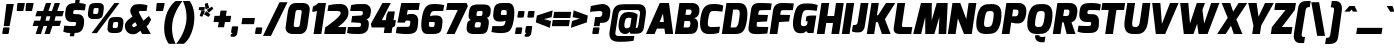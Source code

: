 SplineFontDB: 3.0
FontName: Exo-BlackItalic
FullName: Exo Black Italic
FamilyName: Exo
Weight: Black
Copyright: Copyright (c) 2011 Natanael Gama (exo@ndiscovered.com), with Reserved Font Name "Exo"
UComments: "2010-2-8: Created." 
Version: 1.00
ItalicAngle: 0
UnderlinePosition: -100
UnderlineWidth: 50
Ascent: 800
Descent: 200
sfntRevision: 0x00010000
LayerCount: 2
Layer: 0 0 "Back"  1
Layer: 1 0 "Fore"  0
XUID: [1021 348 1054973004 1200425]
FSType: 8
OS2Version: 0
OS2_WeightWidthSlopeOnly: 0
OS2_UseTypoMetrics: 1
CreationTime: 1265665101
ModificationTime: 1325018773
PfmFamily: 33
TTFWeight: 800
TTFWidth: 5
LineGap: 90
VLineGap: 0
OS2TypoAscent: 0
OS2TypoAOffset: 1
OS2TypoDescent: 0
OS2TypoDOffset: 1
OS2TypoLinegap: 90
OS2WinAscent: 0
OS2WinAOffset: 1
OS2WinDescent: 0
OS2WinDOffset: 1
HheadAscent: 0
HheadAOffset: 1
HheadDescent: 0
HheadDOffset: 1
OS2Vendor: 'PfEd'
Lookup: 4 0 0 "'ordn' Ordinals lookup 21"  {"'ordn' Ordinals lookup 21-1"  } ['ordn' ('DFLT' <'dflt' > 'grek' <'dflt' > 'latn' <'dflt' > ) ]
Lookup: 1 0 0 "'smcp' Lowercase to Small Capitals lookup 16"  {"'smcp' Lowercase to Small Capitals lookup 16-1" ("smcp" ) } ['smcp' ('DFLT' <'dflt' > 'grek' <'dflt' > 'latn' <'FRA ' 'dflt' > ) ]
Lookup: 1 0 0 "'c2sc' Capitals to Small Capitals in Latin lookup 17"  {"'c2sc' Capitals to Small Capitals in Latin lookup 17 subtable" ("smcp" ) } ['c2sc' ('latn' <'dflt' > ) ]
Lookup: 4 0 0 "'dlig' Discretionary Ligatures lookup 14"  {"'dlig' Discretionary Ligatures lookup 14-1"  } ['dlig' ('DFLT' <'dflt' > 'grek' <'dflt' > 'latn' <'dflt' > ) ]
Lookup: 4 0 1 "'liga' Standard Ligatures lookup 15"  {"'liga' Standard Ligatures lookup 15-1"  } ['liga' ('DFLT' <'dflt' > 'grek' <'dflt' > 'latn' <'FRA ' 'dflt' > ) ]
Lookup: 1 0 0 "'frac' Diagonal Fractions lookup 13"  {"'frac' Diagonal Fractions lookup 13-1"  } ['frac' ('DFLT' <'dflt' > 'grek' <'dflt' > 'latn' <'FRA ' 'dflt' > ) ]
Lookup: 1 0 0 "'frac' Diagonal Fractions lookup 12"  {"'frac' Diagonal Fractions lookup 12-1"  } ['frac' ('DFLT' <'dflt' > 'grek' <'dflt' > 'latn' <'FRA ' 'dflt' > ) ]
Lookup: 4 0 0 "'frac' Diagonal Fractions lookup 11"  {"'frac' Diagonal Fractions lookup 11 subtable"  } ['frac' ('cyrl' <'dflt' > 'grek' <'dflt' > 'latn' <'FRA ' 'dflt' > ) ]
Lookup: 6 0 0 "'frac' Diagonal Fractions lookup 10"  {"'frac' Diagonal Fractions lookup 10-1"  } ['frac' ('DFLT' <'dflt' > 'grek' <'dflt' > 'latn' <'FRA ' 'dflt' > ) ]
Lookup: 1 0 0 "'lnum' Lining Figures lookup 19"  {"'lnum' Lining Figures lookup 19-1" ("oldstyle" ) } ['lnum' ('DFLT' <'dflt' > 'grek' <'dflt' > 'latn' <'FRA ' 'dflt' > ) ]
Lookup: 1 0 0 "Single Substitution lookup 18"  {"Single Substitution lookup 18-1" ("sinf" ) } ['    ' ('DFLT' <'dflt' > 'grek' <'dflt' > 'latn' <'FRA ' 'dflt' > ) ]
Lookup: 1 0 0 "'sinf' Scientific Inferiors lookup 3"  {"'sinf' Scientific Inferiors lookup 3-1"  } ['sinf' ('DFLT' <'dflt' > 'grek' <'dflt' > 'latn' <'FRA ' 'dflt' > ) ]
Lookup: 1 0 0 "'zero' Slashed Zero lookup 20"  {"'zero' Slashed Zero lookup 20-1"  } ['zero' ('DFLT' <'dflt' > 'grek' <'dflt' > 'latn' <'FRA ' 'dflt' > ) ]
Lookup: 1 0 0 "'numr' Numerators lookup 9"  {"'numr' Numerators lookup 9 subtable" ("numerator" ) } ['numr' ('DFLT' <'dflt' > 'latn' <'dflt' > ) ]
Lookup: 1 0 0 "'tnum' Tabular Numbers in Latin lookup 7"  {"'tnum' Tabular Numbers in Latin lookup 7-1" ("tnum" ) } ['tnum' ('DFLT' <'dflt' > 'latn' <'dflt' > ) ]
Lookup: 1 0 0 "'onum' Oldstyle Figures in Latin lookup 5"  {"'onum' Oldstyle Figures in Latin lookup 5-1" ("oldstyle" ) } ['onum' ('DFLT' <'dflt' > 'latn' <'dflt' > ) ]
Lookup: 3 0 0 "'salt' Access All Alternates in Latin lookup 4"  {"'salt' Access All Alternates in Latin lookup 4-1"  } ['salt' ('DFLT' <'dflt' > 'latn' <'dflt' > ) ]
Lookup: 1 0 0 "'sups' Superscript lookup 2"  {"'sups' Superscript lookup 2 subtable" ("superior" ) } ['sups' ('DFLT' <'dflt' > 'grek' <'dflt' > 'latn' <'dflt' > ) ]
Lookup: 1 0 0 "'case' Case-Sensitive Forms lookup 1"  {"'case' Case-Sensitive Forms lookup 1-1" ("alt" ) } ['case' ('DFLT' <'dflt' > 'grek' <'dflt' > 'latn' <'dflt' > ) ]
Lookup: 1 0 0 "'dnom' Denominators lookup 0"  {"'dnom' Denominators lookup 0 subtable" ("denominator" ) } ['dnom' ('DFLT' <'dflt' > 'latn' <'dflt' > ) ]
Lookup: 258 0 0 "'kern' Horizontal Kerning lookup 0"  {"'kern' Horizontal Kerning lookup 0-2" [150,0,4] "'kern' Horizontal Kerning lookup 0-1" [150,15,4] "'kern' Horizontal Kerning lookup 0-6" [150,15,0] "'kern' Horizontal Kerning lookup 0-5" [150,15,0] "'kern' Horizontal Kerning lookup 0-4" [150,0,6] "'kern' Horizontal Kerning lookup 0-3" [150,15,0] } ['kern' ('DFLT' <'dflt' > 'grek' <'dflt' > 'latn' <'FRA ' 'dflt' > ) ]
Lookup: 258 0 0 "'kern' Horizontal Kerning lookup 1"  {"'kern' Horizontal Kerning lookup 1-1" [150,0,0] } ['kern' ('DFLT' <'dflt' > 'grek' <'dflt' > 'latn' <'FRA ' 'dflt' > ) ]
MarkAttachClasses: 1
DEI: 91125
KernClass2: 27 15 "'kern' Horizontal Kerning lookup 1-1" 
 197 A Agrave Aacute Acircumflex Atilde Adieresis Aring Aogonek Abreve Amacron a.smcp aogonek.smcp amacron.smcp aacute.smcp acircumflex.smcp atilde.smcp adieresis.smcp aring.smcp agrave.smcp abreve.smcp
 22 quoteleft quotedblleft
 29 F f.smcp uni1E1E uni1E1F.smcp
 96 L Lcaron Lacute Lslash Lcommaaccent l.smcp lcommaaccent.smcp lcaron.smcp lacute.smcp lslash.smcp
 282 D O Q Eth Ograve Oacute Ocircumflex Otilde Odieresis Oslash Dcaron Ohungarumlaut Dcroat Omacron d.smcp o.smcp q.smcp dcroat.smcp omacron.smcp ocircumflex.smcp otilde.smcp odieresis.smcp oslash.smcp eth.smcp ograve.smcp oacute.smcp dcaron.smcp ohungarumlaut.smcp uni1E0A uni1E0B.smcp
 89 T Tcaron Tcommaaccent t.smcp tbar.smcp tcaron.smcp tcommaaccent.smcp uni1E6A uni1E6B.smcp
 8 V v.smcp
 78 Y Yacute y.smcp ydieresis.smcp Ygrave Ycircumflex ygrave.smcp ycircumflex.smcp
 15 X x.smcp X.salt
 100 W w.smcp Wgrave Wacute Wdieresis Wcircumflex wgrave.smcp wacute.smcp wdieresis.smcp wcircumflex.smcp
 52 K kgreenlandic Kcommaaccent k.smcp kcommaaccent.smcp
 49 M m.smcp uni1E40 uni1E41.smcp M.salt uni1E40.salt
 230 U Ugrave Uacute Ucircumflex Udieresis Uring Uhungarumlaut Ubreve Uogonek Utilde Umacron u.smcp uogonek.smcp uacute.smcp ucircumflex.smcp udieresis.smcp utilde.smcp umacron.smcp ugrave.smcp uring.smcp uhungarumlaut.smcp ubreve.smcp
 29 B b.smcp uni1E02 uni1E03.smcp
 122 S Sacute Scaron Scedilla Scircumflex s.smcp scaron.smcp germandbls.smcp sacute.smcp scedilla.smcp scircumflex.smcp uni1E60
 100 P R Rcaron Rcommaaccent p.smcp r.smcp rcommaaccent.smcp racute.smcp rcaron.smcp uni1E56 uni1E57.smcp
 18 k kcommaaccent c_k
 78 v w y yacute ydieresis t_y f_y wacute ygrave wdieresis ycircumflex wcircumflex
 21 l lacute lcommaaccent
 33 f f_f uni1E1F f.salt uni1E1F.salt
 99 b o p ograve oacute ocircumflex otilde odieresis oslash thorn ohungarumlaut omacron uni1E03 uni1E57
 8 x x.salt
 44 s sacute scaron scedilla scircumflex uni1E61
 77 e ae egrave eacute ecircumflex edieresis eogonek ecaron oe emacron edotaccent
 28 r racute rcaron rcommaaccent
 55 h m n ntilde nacute ncaron hbar hcircumflex eng uni1E41
 37 J Jcircumflex j.smcp jcircumflex.smcp
 49 M m.smcp uni1E40 uni1E41.smcp M.salt uni1E40.salt
 15 X x.smcp X.salt
 15 colon semicolon
 134 hyphen equal uni00AD endash emdash minus hyphen.alt uni00AD.alt endash.alt emdash.alt hyphen.smcp uni00AD.smcp endash.smcp emdash.smcp
 8 x x.salt
 77 v w y yacute ydieresis wgrave wacute ygrave wdieresis ycircumflex wcircumflex
 524 a c d e g o q agrave aacute acircumflex atilde adieresis aring ae ccedilla egrave eacute ecircumflex edieresis ograve oacute ocircumflex otilde odieresis oslash aogonek abreve cacute ccaron eogonek ecaron dcaron ohungarumlaut dcroat oe cdotaccent ccircumflex gbreve gdotaccent gcircumflex c_t emacron gcommaaccent amacron edotaccent omacron uni1E0B c_k c_h a.salt agrave.salt aacute.salt atilde.salt aring.salt acircumflex.salt adieresis.salt aogonek.salt abreve.salt amacron.salt d.salt uni1E0B.salt dcroat.salt dcaron.salt
 44 s sacute scaron scedilla scircumflex uni1E61
 151 m n r u ntilde ugrave uacute ucircumflex udieresis racute nacute ncaron rcaron uring uhungarumlaut rcommaaccent eng ncommaaccent utilde umacron uni1E41
 74 f t tcaron tcommaaccent f_f f_f_i ffl t_t f_t t_y f_y tbar uni1E1F uni1E6B
 9 p uni1E57
 26 z zacute zcaron zdotaccent
 11 quotesingle
 0 {} 0 {} 0 {} 0 {} 0 {} 0 {} 0 {} 0 {} 0 {} 0 {} 0 {} 0 {} 0 {} 0 {} 0 {} 0 {} 0 {} 0 {} 0 {} 0 {} 0 {} 0 {} -80 {} -50 {} -10 {} 0 {} -30 {} 0 {} 0 {} -80 {} 0 {} -80 {} -30 {} 0 {} 0 {} 0 {} 0 {} 20 {} -20 {} 0 {} 0 {} 0 {} 0 {} 0 {} 0 {} 0 {} -70 {} -40 {} 0 {} 0 {} 0 {} 0 {} 0 {} -20 {} -30 {} -30 {} -20 {} -20 {} -20 {} 0 {} 0 {} 0 {} 0 {} 0 {} 0 {} 0 {} 0 {} -60 {} 0 {} -20 {} 0 {} -50 {} 0 {} 0 {} -90 {} 0 {} 0 {} -10 {} -50 {} 0 {} 20 {} 0 {} 20 {} 0 {} 10 {} 0 {} 0 {} 0 {} 0 {} -20 {} 0 {} -60 {} -40 {} 0 {} -30 {} -40 {} -95 {} -100 {} -140 {} -120 {} -110 {} -56 {} -95 {} -90 {} 0 {} 0 {} -70 {} -60 {} 0 {} -30 {} -60 {} -60 {} -30 {} -85 {} -70 {} -55 {} -50 {} -60 {} -50 {} 0 {} 0 {} -80 {} -60 {} 0 {} -50 {} -80 {} -65 {} -45 {} -120 {} -100 {} -70 {} -60 {} -90 {} -70 {} 0 {} 0 {} 0 {} -20 {} 0 {} 0 {} -60 {} 0 {} -40 {} -60 {} -20 {} 0 {} -60 {} -20 {} -20 {} 0 {} 0 {} -60 {} -60 {} 0 {} -30 {} -60 {} -40 {} 0 {} -80 {} -50 {} -55 {} -40 {} -60 {} -40 {} 0 {} 0 {} 0 {} 0 {} 0 {} 0 {} -60 {} 0 {} -50 {} -60 {} -30 {} -10 {} -50 {} -20 {} -30 {} 0 {} 0 {} 40 {} 20 {} 0 {} 20 {} 20 {} 10 {} 20 {} 0 {} 20 {} 20 {} 10 {} 20 {} 20 {} -20 {} 0 {} 0 {} 0 {} 0 {} 0 {} 20 {} 0 {} 30 {} 20 {} 10 {} 0 {} 10 {} 0 {} 0 {} 0 {} 0 {} 20 {} 0 {} -10 {} 0 {} 20 {} 0 {} 30 {} 20 {} 10 {} 10 {} 10 {} 0 {} 0 {} 0 {} 0 {} 20 {} 0 {} -10 {} 0 {} 20 {} -20 {} -10 {} 0 {} 0 {} 0 {} -15 {} 0 {} 0 {} -20 {} 0 {} 20 {} 0 {} 0 {} 0 {} 20 {} 0 {} 30 {} 0 {} 10 {} 0 {} 0 {} 0 {} 0 {} 0 {} 0 {} 0 {} 0 {} 0 {} 30 {} 0 {} 25 {} 10 {} -10 {} 10 {} 15 {} 0 {} 15 {} 15 {} 0 {} 0 {} 0 {} 0 {} 0 {} 0 {} 0 {} 0 {} 10 {} -10 {} 0 {} 0 {} 0 {} 0 {} 0 {} 0 {} 0 {} 0 {} 0 {} 0 {} 0 {} 0 {} 0 {} -20 {} -30 {} -10 {} 0 {} -30 {} 0 {} 0 {} -30 {} 0 {} 0 {} 0 {} 0 {} 0 {} 0 {} -10 {} 10 {} -10 {} 0 {} -20 {} -25 {} -20 {} 0 {} 20 {} 0 {} 0 {} 0 {} 0 {} 0 {} 10 {} -40 {} -20 {} -15 {} 0 {} 0 {} -20 {} 0 {} 0 {} -60 {} 0 {} 0 {} 0 {} 0 {} 0 {} -30 {} 0 {} 10 {} -40 {} -10 {} -10 {} 0 {} -10 {} 0 {} 0 {} 0 {} 0 {} 0 {} 0 {} -10 {} 0 {} -10 {} -5 {} 0 {} -10 {} 0 {} -20 {} 0 {} -10 {} -30 {} 0 {} 0 {} 0 {} 0 {} 0 {} 10 {} -10 {} 0 {} 0 {} 0 {} 0 {} -25 {} 0 {} 0 {} -30 {} 0 {} 0 {} 0 {} 0 {} 0 {} 0 {} 0 {} 20 {} -15 {} 0 {} 0 {} 0 {} 0 {} 0 {} 0 {} 0 {} 0 {} 0 {} 0 {} 0 {} 0 {} 0 {} 5 {} 0 {} 0 {} 0 {} 0 {} 0 {} 0 {} -50 {}
KernClass2: 27 12 "'kern' Horizontal Kerning lookup 0-1" 
 197 A Agrave Aacute Acircumflex Atilde Adieresis Aring Aogonek Abreve Amacron a.smcp aogonek.smcp amacron.smcp aacute.smcp acircumflex.smcp atilde.smcp adieresis.smcp aring.smcp agrave.smcp abreve.smcp
 22 quoteleft quotedblleft
 29 F f.smcp uni1E1E uni1E1F.smcp
 96 L Lcaron Lacute Lslash Lcommaaccent l.smcp lcommaaccent.smcp lcaron.smcp lacute.smcp lslash.smcp
 282 D O Q Eth Ograve Oacute Ocircumflex Otilde Odieresis Oslash Dcaron Ohungarumlaut Dcroat Omacron d.smcp o.smcp q.smcp dcroat.smcp omacron.smcp ocircumflex.smcp otilde.smcp odieresis.smcp oslash.smcp eth.smcp ograve.smcp oacute.smcp dcaron.smcp ohungarumlaut.smcp uni1E0A uni1E0B.smcp
 89 T Tcaron Tcommaaccent t.smcp tbar.smcp tcaron.smcp tcommaaccent.smcp uni1E6A uni1E6B.smcp
 8 V v.smcp
 78 Y Yacute y.smcp ydieresis.smcp Ygrave Ycircumflex ygrave.smcp ycircumflex.smcp
 15 X x.smcp X.salt
 100 W w.smcp Wgrave Wacute Wdieresis Wcircumflex wgrave.smcp wacute.smcp wdieresis.smcp wcircumflex.smcp
 52 K kgreenlandic Kcommaaccent k.smcp kcommaaccent.smcp
 49 M m.smcp uni1E40 uni1E41.smcp M.salt uni1E40.salt
 230 U Ugrave Uacute Ucircumflex Udieresis Uring Uhungarumlaut Ubreve Uogonek Utilde Umacron u.smcp uogonek.smcp uacute.smcp ucircumflex.smcp udieresis.smcp utilde.smcp umacron.smcp ugrave.smcp uring.smcp uhungarumlaut.smcp ubreve.smcp
 29 B b.smcp uni1E02 uni1E03.smcp
 122 S Sacute Scaron Scedilla Scircumflex s.smcp scaron.smcp germandbls.smcp sacute.smcp scedilla.smcp scircumflex.smcp uni1E60
 100 P R Rcaron Rcommaaccent p.smcp r.smcp rcommaaccent.smcp racute.smcp rcaron.smcp uni1E56 uni1E57.smcp
 18 k kcommaaccent c_k
 78 v w y yacute ydieresis t_y f_y wacute ygrave wdieresis ycircumflex wcircumflex
 21 l lacute lcommaaccent
 33 f f_f uni1E1F f.salt uni1E1F.salt
 99 b o p ograve oacute ocircumflex otilde odieresis oslash thorn ohungarumlaut omacron uni1E03 uni1E57
 8 x x.salt
 44 s sacute scaron scedilla scircumflex uni1E61
 77 e ae egrave eacute ecircumflex edieresis eogonek ecaron oe emacron edotaccent
 28 r racute rcaron rcommaaccent
 55 h m n ntilde nacute ncaron hbar hcircumflex eng uni1E41
 453 C G O Q Ccedilla Ograve Oacute Ocircumflex Otilde Odieresis Oslash Cacute Ccaron Ohungarumlaut OE Gbreve Cdotaccent Ccircumflex Gdotaccent Gcircumflex Gcommaaccent Omacron c.smcp g.smcp o.smcp q.smcp gcommaaccent.smcp ccaron.smcp omacron.smcp ocircumflex.smcp otilde.smcp odieresis.smcp oslash.smcp ccedilla.smcp ograve.smcp oacute.smcp cacute.smcp ohungarumlaut.smcp oe.smcp gbreve.smcp cdotaccent.smcp ccircumflex.smcp gdotaccent.smcp gcircumflex.smcp
 94 T Tcaron Tcommaaccent Tbar t.smcp tbar.smcp tcaron.smcp tcommaaccent.smcp uni1E6A uni1E6B.smcp
 56 Y y.smcp Ygrave Ycircumflex ygrave.smcp ycircumflex.smcp
 8 V v.smcp
 218 E F Egrave Eacute Ecircumflex Edieresis Eogonek Ecaron Emacron Edotaccent e.smcp f.smcp emacron.smcp eacute.smcp eogonek.smcp edieresis.smcp edotaccent.smcp egrave.smcp ecircumflex.smcp ecaron.smcp uni1E1E uni1E1F.smcp
 52 quoteright quotesinglbase quotedblright quotedblbase
 208 A Agrave Aacute Acircumflex Atilde Adieresis Aring AE Aogonek Abreve Amacron a.smcp aogonek.smcp amacron.smcp aacute.smcp acircumflex.smcp atilde.smcp adieresis.smcp aring.smcp ae.smcp agrave.smcp abreve.smcp
 21 comma period ellipsis
 100 W w.smcp Wgrave Wacute Wdieresis Wcircumflex wgrave.smcp wacute.smcp wdieresis.smcp wcircumflex.smcp
 230 U Ugrave Uacute Ucircumflex Udieresis Uring Uhungarumlaut Ubreve Uogonek Utilde Umacron u.smcp uogonek.smcp uacute.smcp ucircumflex.smcp udieresis.smcp utilde.smcp umacron.smcp ugrave.smcp uring.smcp uhungarumlaut.smcp ubreve.smcp
 135 S Sacute Scaron Scedilla Scircumflex s.smcp scaron.smcp germandbls.smcp sacute.smcp scedilla.smcp scircumflex.smcp uni1E60 uni1E61.smcp
 0 {} 0 {} 0 {} 0 {} 0 {} 0 {} 0 {} 0 {} 0 {} 0 {} 0 {} 0 {} 0 {} -40 {} -95 {} -150 {} -120 {} -20 {} -90 {} 0 {} 0 {} -120 {} -45 {} -20 {} 0 {} 0 {} 0 {} 0 {} 0 {} 0 {} 0 {} -90 {} 0 {} 0 {} 0 {} 0 {} 0 {} -10 {} 0 {} 0 {} 0 {} 0 {} 0 {} -90 {} -150 {} 0 {} 0 {} 0 {} 0 {} -40 {} -155 {} -100 {} -115 {} 0 {} -100 {} 0 {} -20 {} -100 {} -25 {} -20 {} 0 {} 0 {} -20 {} -45 {} -35 {} 0 {} -10 {} -50 {} -25 {} -45 {} 0 {} 0 {} 0 {} -10 {} 0 {} 0 {} 0 {} 0 {} 0 {} -135 {} -80 {} 0 {} 0 {} 0 {} 0 {} -35 {} 0 {} 0 {} 0 {} -20 {} 0 {} -145 {} -105 {} 0 {} 0 {} -20 {} 0 {} -45 {} 0 {} 0 {} 0 {} -40 {} 0 {} -165 {} -135 {} 0 {} 0 {} -25 {} 0 {} -35 {} 0 {} 0 {} 0 {} -30 {} 0 {} 0 {} 0 {} 0 {} 0 {} -20 {} 0 {} -35 {} 0 {} 0 {} 0 {} -30 {} 0 {} -145 {} -105 {} 0 {} 0 {} -20 {} 0 {} -40 {} 0 {} 0 {} 0 {} -30 {} 0 {} 0 {} 0 {} 0 {} 0 {} -20 {} 0 {} 10 {} 0 {} -10 {} -20 {} 20 {} -10 {} 20 {} 10 {} -10 {} 10 {} 10 {} 0 {} 10 {} 0 {} 0 {} 0 {} 0 {} 0 {} -35 {} -20 {} 0 {} 0 {} 10 {} 0 {} 0 {} -10 {} -30 {} -20 {} 0 {} 0 {} -10 {} 0 {} -20 {} 0 {} 10 {} 0 {} 0 {} -20 {} -20 {} -10 {} 0 {} -20 {} -20 {} 0 {} -10 {} 0 {} -10 {} 0 {} 0 {} 0 {} -30 {} -20 {} 0 {} 0 {} 0 {} 0 {} -20 {} 0 {} 0 {} 0 {} 0 {} 0 {} 0 {} 0 {} 0 {} 0 {} 0 {} 10 {} 0 {} 0 {} 0 {} 0 {} 0 {} 0 {} 0 {} 0 {} 0 {} 0 {} 0 {} -60 {} 0 {} 0 {} 0 {} 0 {} 0 {} 0 {} 0 {} 0 {} 0 {} -60 {} 0 {} 0 {} 0 {} 0 {} 0 {} 0 {} 0 {} 0 {} 0 {} 0 {} 0 {} 0 {} 0 {} -105 {} 0 {} 0 {} 0 {} 0 {} 0 {} 0 {} 0 {} 0 {} -40 {} -40 {} 0 {} -20 {} 0 {} 0 {} 0 {} 0 {} 0 {} 0 {} 0 {} 0 {} 0 {} 0 {} 0 {} -20 {} 0 {} 0 {} 0 {} 0 {} 0 {} 0 {} 0 {} 0 {} 0 {} -40 {} 0 {} -10 {} 0 {} 0 {} 0 {} 0 {} 0 {} 0 {} 0 {} 0 {} 0 {} -40 {} 0 {} -10 {} 0 {} 0 {} 0 {} 0 {} 0 {} 0 {} 0 {} 0 {} 0 {} 0 {} 0 {} -105 {} 0 {} 0 {} 0 {} 0 {} 0 {} 0 {} 0 {} 0 {} 0 {} -40 {} 0 {} 0 {} 0 {} 0 {} 0 {}
KernClass2: 2 6 "'kern' Horizontal Kerning lookup 0-2" 
 8 P p.smcp
 21 comma period ellipsis
 208 A Agrave Aacute Acircumflex Atilde Adieresis Aring AE Aogonek Abreve Amacron a.smcp aogonek.smcp amacron.smcp aacute.smcp acircumflex.smcp atilde.smcp adieresis.smcp aring.smcp ae.smcp agrave.smcp abreve.smcp
 37 J Jcircumflex j.smcp jcircumflex.smcp
 15 X x.smcp X.salt
 49 M m.smcp uni1E40 uni1E41.smcp M.salt uni1E40.salt
 0 {} 0 {} 0 {} 0 {} 0 {} 0 {} 0 {} -160 {} -90 {} -60 {} -30 {} -15 {}
KernClass2: 2 2 "'kern' Horizontal Kerning lookup 0-3" 
 303 A K M X Agrave Aacute Acircumflex Atilde Adieresis Aring Aogonek Abreve Amacron Kcommaaccent a.smcp k.smcp m.smcp x.smcp aogonek.smcp amacron.smcp aacute.smcp acircumflex.smcp atilde.smcp adieresis.smcp aring.smcp kcommaaccent.smcp agrave.smcp abreve.smcp uni1E40 uni1E41.smcp M.salt uni1E40.salt X.salt
 29 F f.smcp uni1E1E uni1E1F.smcp
 0 {} 0 {} 0 {} 0 {}
KernClass2: 3 3 "'kern' Horizontal Kerning lookup 0-5" 
 47 c ccedilla cacute ccaron cdotaccent ccircumflex
 125 C Ccedilla Cacute Ccaron Cdotaccent Ccircumflex c.smcp ccaron.smcp ccedilla.smcp cacute.smcp cdotaccent.smcp ccircumflex.smcp
 516 a c d e g o q agrave aacute acircumflex atilde adieresis aring ae ccedilla egrave eacute ecircumflex edieresis ograve oacute ocircumflex otilde odieresis oslash aogonek abreve cacute ccaron eogonek ecaron dcaron ohungarumlaut dcroat oe cdotaccent ccircumflex gbreve gdotaccent gcircumflex c_t emacron gcommaaccent amacron edotaccent omacron c_k c_h a.salt agrave.salt aacute.salt atilde.salt aring.salt acircumflex.salt adieresis.salt aogonek.salt abreve.salt amacron.salt d.salt uni1E0B.salt dcroat.salt dcaron.salt
 439 C G O Q Ccedilla Ograve Oacute Ocircumflex Otilde Odieresis Oslash Cacute Ccaron OE Gbreve Cdotaccent Ccircumflex Gdotaccent Gcircumflex Gcommaaccent Omacron c.smcp g.smcp o.smcp q.smcp gcommaaccent.smcp ccaron.smcp omacron.smcp ocircumflex.smcp otilde.smcp odieresis.smcp oslash.smcp ccedilla.smcp ograve.smcp oacute.smcp cacute.smcp ohungarumlaut.smcp oe.smcp gbreve.smcp cdotaccent.smcp ccircumflex.smcp gdotaccent.smcp gcircumflex.smcp
 0 {} 0 {} 0 {} 0 {} -20 {} 0 {} 0 {} -50 {} -20 {}
KernClass2: 2 2 "'kern' Horizontal Kerning lookup 0-6" 
 65 A Agrave Aacute Acircumflex Atilde Adieresis Aring Aogonek Abreve
 35 l lcaron lacute lslash lcommaaccent
 0 {} 0 {} 0 {} -25 {}
ChainSub2: coverage "'frac' Diagonal Fractions lookup 10-1"  0 0 0 1
 1 1 0
  Coverage: 149 zero.numerator one.numerator two.numerator three.numerator four.numerator five.numerator six.numerator seven.numerator eight.numerator nine.numerator
  BCoverage: 184 slash fraction zero.denominator one.denominator two.denominator three.denominator four.denominator five.denominator six.denominator seven.denominator eight.denominator nine.denominator
 1
  SeqLookup: 0 "Single Substitution lookup 18" 
EndFPST
LangName: 1033 "" "" "" "" "" "" "" "" "" "Natanael Gama" "" "" "www.ndiscovered.com" "Copyright (c) 2011, Natanael Gama (http://www.ndiscovered.com | exo(at)ndiscovered.com>),+AAoA-with Reserved Font Name Exo.+AAoACgAA-This Font Software is licensed under the SIL Open Font License, Version 1.1.+AAoA-This license is copied below, and is also available with a FAQ at:+AAoA-http://scripts.sil.org/OFL+AAoACgAK------------------------------------------------------------+AAoA-SIL OPEN FONT LICENSE Version 1.1 - 26 February 2007+AAoA------------------------------------------------------------+AAoACgAA-PREAMBLE+AAoA-The goals of the Open Font License (OFL) are to stimulate worldwide+AAoA-development of collaborative font projects, to support the font creation+AAoA-efforts of academic and linguistic communities, and to provide a free and+AAoA-open framework in which fonts may be shared and improved in partnership+AAoA-with others.+AAoACgAA-The OFL allows the licensed fonts to be used, studied, modified and+AAoA-redistributed freely as long as they are not sold by themselves. The+AAoA-fonts, including any derivative works, can be bundled, embedded, +AAoA-redistributed and/or sold with any software provided that any reserved+AAoA-names are not used by derivative works. The fonts and derivatives,+AAoA-however, cannot be released under any other type of license. The+AAoA-requirement for fonts to remain under this license does not apply+AAoA-to any document created using the fonts or their derivatives.+AAoACgAA-DEFINITIONS+AAoAIgAA-Font Software+ACIA refers to the set of files released by the Copyright+AAoA-Holder(s) under this license and clearly marked as such. This may+AAoA-include source files, build scripts and documentation.+AAoACgAi-Reserved Font Name+ACIA refers to any names specified as such after the+AAoA-copyright statement(s).+AAoACgAi-Original Version+ACIA refers to the collection of Font Software components as+AAoA-distributed by the Copyright Holder(s).+AAoACgAi-Modified Version+ACIA refers to any derivative made by adding to, deleting,+AAoA-or substituting -- in part or in whole -- any of the components of the+AAoA-Original Version, by changing formats or by porting the Font Software to a+AAoA-new environment.+AAoACgAi-Author+ACIA refers to any designer, engineer, programmer, technical+AAoA-writer or other person who contributed to the Font Software.+AAoACgAA-PERMISSION & CONDITIONS+AAoA-Permission is hereby granted, free of charge, to any person obtaining+AAoA-a copy of the Font Software, to use, study, copy, merge, embed, modify,+AAoA-redistribute, and sell modified and unmodified copies of the Font+AAoA-Software, subject to the following conditions:+AAoACgAA-1) Neither the Font Software nor any of its individual components,+AAoA-in Original or Modified Versions, may be sold by itself.+AAoACgAA-2) Original or Modified Versions of the Font Software may be bundled,+AAoA-redistributed and/or sold with any software, provided that each copy+AAoA-contains the above copyright notice and this license. These can be+AAoA-included either as stand-alone text files, human-readable headers or+AAoA-in the appropriate machine-readable metadata fields within text or+AAoA-binary files as long as those fields can be easily viewed by the user.+AAoACgAA-3) No Modified Version of the Font Software may use the Reserved Font+AAoA-Name(s) unless explicit written permission is granted by the corresponding+AAoA-Copyright Holder. This restriction only applies to the primary font name as+AAoA-presented to the users.+AAoACgAA-4) The name(s) of the Copyright Holder(s) or the Author(s) of the Font+AAoA-Software shall not be used to promote, endorse or advertise any+AAoA-Modified Version, except to acknowledge the contribution(s) of the+AAoA-Copyright Holder(s) and the Author(s) or with their explicit written+AAoA-permission.+AAoACgAA-5) The Font Software, modified or unmodified, in part or in whole,+AAoA-must be distributed entirely under this license, and must not be+AAoA-distributed under any other license. The requirement for fonts to+AAoA-remain under this license does not apply to any document created+AAoA-using the Font Software.+AAoACgAA-TERMINATION+AAoA-This license becomes null and void if any of the above conditions are+AAoA-not met.+AAoACgAA-DISCLAIMER+AAoA-THE FONT SOFTWARE IS PROVIDED +ACIA-AS IS+ACIA, WITHOUT WARRANTY OF ANY KIND,+AAoA-EXPRESS OR IMPLIED, INCLUDING BUT NOT LIMITED TO ANY WARRANTIES OF+AAoA-MERCHANTABILITY, FITNESS FOR A PARTICULAR PURPOSE AND NONINFRINGEMENT+AAoA-OF COPYRIGHT, PATENT, TRADEMARK, OR OTHER RIGHT. IN NO EVENT SHALL THE+AAoA-COPYRIGHT HOLDER BE LIABLE FOR ANY CLAIM, DAMAGES OR OTHER LIABILITY,+AAoA-INCLUDING ANY GENERAL, SPECIAL, INDIRECT, INCIDENTAL, OR CONSEQUENTIAL+AAoA-DAMAGES, WHETHER IN AN ACTION OF CONTRACT, TORT OR OTHERWISE, ARISING+AAoA-FROM, OUT OF THE USE OR INABILITY TO USE THE FONT SOFTWARE OR FROM+AAoA-OTHER DEALINGS IN THE FONT SOFTWARE." "http://scripts.sil.org/OFL" 
Encoding: ISO8859-1
Compacted: 1
UnicodeInterp: none
NameList: Adobe Glyph List
DisplaySize: -48
AntiAlias: 1
FitToEm: 1
WinInfo: 18 18 6
BeginPrivate: 4
BlueValues 30 [-6 1 531 531 732 732 782 784]
StdVW 4 [74]
StdHW 4 [74]
StemSnapH 16 [21 59 69 74 79]
EndPrivate
Grid
-1000 1215.32 m 0
 2000 1215.32 l 0
-1000 985.1 m 0
 2000 985.1 l 0
-1000 992 m 0
 2000 992 l 0
-1000 801 m 0
 2000 801 l 0
-1000 1214 m 0
 2000 1214 l 0
-1000 593 m 0
 2000 593 l 0
-1000 660 m 0
 2000 660 l 0
-1000 632 m 0
 2000 632 l 0
  Named: "oldstyle" 
-1000 261 m 5
 2000 261 l 5
  Named: "supertype1" 
-1000 656 m 0
 2000 656 l 0
  Named: "INC1" 
-1000 1426 m 0
 2000 1426 l 0
-1000 77 m 0
 2000 77 l 0
  Named: "inclin2" 
-1000 692 m 0
 2000 692 l 0
-1000 456 m 0
 2000 456 l 0
  Named: "inclin" 
-1000 570 m 0
 2000 570 l 0
  Named: "sc" 
-1000 1594 m 0
 2000 1594 l 0
-1000 -270 m 0
 2000 -270 l 0
  Named: "d" 
-1000 782 m 0
 2000 782 l 0
  Named: "a correcto" 
-1000 732 m 0
 2000 732 l 0
  Named: "a" 
-1000 531 m 0
 2000 531 l 0
  Named: "x" 
EndSplineSet
TeXData: 1 0 0 387973 193986 129324 556794 1048576 129324 783286 444596 497025 792723 393216 433062 380633 303038 157286 324010 404750 52429 2506097 1059062 262144
BeginChars: 793 729

StartChar: a
Encoding: 97 97 0
Width: 546
VWidth: 0
Flags: W
HStem: -5 155<149.5 299.929>
LayerCount: 2
Fore
SplineSet
69 312 m 0
 116 534 234 541 338 541 c 0
 420 541 539 528 590 479 c 9
 520 2 l 17
 367 2 l 1
 337 52 l 17
 313 8 250 -5 197 -5 c 3
 102 -5 26 111 69 312 c 0
259 288 m 0
 249 218 240 150 290 150 c 3
 332 150 352 169 355 202 c 1
 382 392 l 1
 374 399 349 401 329 396 c 0
 300 389 271 375 259 288 c 0
EndSplineSet
AlternateSubs2: "'salt' Access All Alternates in Latin lookup 4-1" a.salt
Substitution2: "'smcp' Lowercase to Small Capitals lookup 16-1" a.smcp
EndChar

StartChar: z
Encoding: 122 122 1
Width: 488
VWidth: 0
Flags: W
HStem: 1 154<316 474.072> 377 154<101 289>
LayerCount: 2
Fore
SplineSet
32 1 m 25
 56 153 l 25
 289 377 l 17
 77 377 l 17
 101 531 l 25
 557 531 l 25
 533 377 l 25
 316 155 l 21
 497 155 l 17
 498 154 473 1 473 1 c 25
 32 1 l 25
EndSplineSet
Validated: 33
Substitution2: "'smcp' Lowercase to Small Capitals lookup 16-1" z.smcp
EndChar

StartChar: e
Encoding: 101 101 2
Width: 529
VWidth: 0
Flags: W
HStem: 22 136<424.305 507> 397 144<293.925 364.83>
LayerCount: 2
Fore
SplineSet
71 318 m 0
 102 481 150 539 345 541 c 0
 450 542 570 515 567 388 c 0
 562 127 293 177 256 192 c 1
 249 146 269 139 340 139 c 0
 386 139 482 148 531 158 c 1
 507 22 l 17
 430 -3 342 -19 208 -7 c 0
 81 4 35 124 71 318 c 0
271 316 m 0
 271 316 355 289 367 353 c 0
 373 385 359 398 330 397 c 0
 288 395 278 361 271 316 c 0
EndSplineSet
Validated: 33
Substitution2: "'smcp' Lowercase to Small Capitals lookup 16-1" e.smcp
EndChar

StartChar: o
Encoding: 111 111 3
Width: 553
VWidth: 0
Flags: W
HStem: -5 144<255.974 349.577> 395 144<288.529 379.992>
LayerCount: 2
Fore
SplineSet
68 283 m 0
 102 500 177 539 361 539 c 3
 547 539 599 444 566 233 c 0
 535 36 466 -5 275 -5 c 3
 88 -5 38 93 68 283 c 0
262 258 m 0
 245 153 247 139 298 139 c 3
 353 139 354 147 372 258 c 0
 390 373 394 395 338 395 c 3
 279 395 280 372 262 258 c 0
EndSplineSet
Validated: 33
Substitution2: "'smcp' Lowercase to Small Capitals lookup 16-1" o.smcp
EndChar

StartChar: space
Encoding: 32 32 4
Width: 250
VWidth: 0
Flags: W
LayerCount: 2
EndChar

StartChar: c
Encoding: 99 99 5
Width: 489
VWidth: 0
Flags: W
HStem: -5 144<261.114 428.77> 397 144<236 493.438>
LayerCount: 2
Fore
SplineSet
70 296 m 0
 103 504 185 541 287 541 c 7
 339 541 462 536 540 505 c 5
 522 391 l 5
 522 391 463 397 374 397 c 7
 306 397 284 394 263 264 c 0
 244 142 261 139 333 139 c 3
 425 139 491 147 491 147 c 1
 473 33 l 17
 400 0 334 -7 202 -5 c 0
 103 -4 37 88 70 296 c 0
EndSplineSet
Validated: 33
Substitution2: "'smcp' Lowercase to Small Capitals lookup 16-1" c.smcp
EndChar

StartChar: d
Encoding: 100 100 6
Width: 549
VWidth: 0
Flags: W
HStem: -6 157<169.911 303.629> 400 139<213 391.745> 765 20G<452.812 650>
DStem2: 358 173 526 0 0.156027 0.987753<-19.925 221.99 340.31 619.795>
LayerCount: 2
Fore
SplineSet
69 303 m 0
 96 454 141 539 285 539 c 3
 330 539 379 528 412 509 c 1
 456 785 l 1
 650 785 l 1
 526 0 l 1
 360 0 l 1
 338 49 l 17
 294 16 258 -6 199 -6 c 3
 80 -6 37 124 69 303 c 0
265 273 m 0
 248 164 261 151 290 151 c 3
 321 151 345 156 358 173 c 1
 392 385 l 1
 384 396 354 400 329 400 c 1
 301 400 283 386 265 273 c 0
EndSplineSet
Validated: 33
AlternateSubs2: "'salt' Access All Alternates in Latin lookup 4-1" d.salt
Substitution2: "'smcp' Lowercase to Small Capitals lookup 16-1" d.smcp
EndChar

StartChar: A
Encoding: 65 65 7
Width: 711
VWidth: 0
Flags: W
HStem: 0 21G<25 248.906 502.719 705> 128 165<367 472> 712 20G<360.574 601.896>
LayerCount: 2
Fore
SplineSet
25 0 m 1
 370 732 l 1
 599 732 l 1
 705 0 l 1
 506 0 l 1
 485 128 l 5
 297 128 l 1
 240 0 l 1
 25 0 l 1
367 293 m 1
 472 293 l 1
 449 489 l 1
 367 293 l 1
EndSplineSet
Validated: 1
Substitution2: "'c2sc' Capitals to Small Capitals in Latin lookup 17 subtable" a.smcp
EndChar

StartChar: p
Encoding: 112 112 8
Width: 555
VWidth: 0
Flags: W
HStem: -10 140<252.524 345.038> 403 134<293 378.469>
DStem2: -8 -270 186 -270 0.156291 0.987711<30.3205 332.992 442.409 711.773>
LayerCount: 2
Fore
SplineSet
-8 -270 m 9
 114 501 l 1
 171 523 305 537 411 537 c 3
 536 537 603 438 571 238 c 0
 541 46 477 -10 324 -10 c 3
 279 -10 250 0 233 29 c 1
 186 -270 l 17
 -8 -270 l 9
252 149 m 1
 262 134 278 130 298 130 c 0
 350 130 360 163 378 275 c 0
 388 335 398 403 340 403 c 2
 293 403 l 2
 252 149 l 1
EndSplineSet
Validated: 33
AlternateSubs2: "'salt' Access All Alternates in Latin lookup 4-1" p.salt
Substitution2: "'smcp' Lowercase to Small Capitals lookup 16-1" p.smcp
EndChar

StartChar: b
Encoding: 98 98 9
Width: 559
VWidth: 0
Flags: W
HStem: -6 157<277.655 416.467> 400 139<328.068 517> 765 20G<154.841 352>
DStem2: 34 0 256 173 0.156027 0.987753<192.324 434.11 545.674 794.733>
LayerCount: 2
Fore
SplineSet
34 0 m 1
 158 785 l 1
 352 785 l 1
 309 509 l 1
 348 528 400 539 445 539 c 3
 589 539 604 412 574 223 c 0
 543 30 478 -6 359 -6 c 3
 300 -6 271 16 237 49 c 9
 200 0 l 1
 34 0 l 1
256 173 m 1
 263 156 287 151 318 151 c 3
 347 151 364 164 381 273 c 0
 399 386 385 400 357 400 c 1
 332 400 302 396 290 385 c 1
 256 173 l 1
EndSplineSet
Validated: 33
AlternateSubs2: "'salt' Access All Alternates in Latin lookup 4-1" b.salt
Substitution2: "'smcp' Lowercase to Small Capitals lookup 16-1" b.smcp
EndChar

StartChar: q
Encoding: 113 113 10
Width: 554
VWidth: 0
Flags: W
HStem: -10 140<152.5 312.467> 407 134<303.39 386.807>
DStem2: 285 -270 479 -270 0.155504 0.987835<30.1678 302.671 405.143 685.248>
LayerCount: 2
Fore
SplineSet
70 298 m 0
 102 498 190 541 315 541 c 7
 421 541 550 527 601 505 c 5
 479 -270 l 17
 285 -270 l 9
 332 29 l 1
 305 0 274 -10 229 -10 c 3
 76 -10 40 106 70 298 c 0
265 275 m 0
 247 163 247 130 299 130 c 3
 319 130 337 134 351 149 c 1
 391 407 l 6
 344 407 l 6
 286 407 275 335 265 275 c 0
EndSplineSet
Validated: 33
Substitution2: "'smcp' Lowercase to Small Capitals lookup 16-1" q.smcp
EndChar

StartChar: n
Encoding: 110 110 11
Width: 555
VWidth: 0
Flags: W
HStem: 0 21G<34 231.175 334 531.176> 396 144<360.988 529> 511 20G<114.836 289.231>
DStem2: 34 0 228 0 0.156249 0.987718<30.3123 423.125> 334 0 528 0 0.155078 0.987902<30.0851 395.281>
LayerCount: 2
Fore
SplineSet
34 0 m 1xc0
 118 531 l 1
 280 531 l 1xa0
 304 479 l 1
 342 510 379 540 460 540 c 3
 598 540 600 452 582 340 c 2
 528 0 l 9
 334 0 l 17
 388 344 l 2
 395 386 386 396 364 396 c 3
 327 396 301 386 285 359 c 1
 228 0 l 1
 34 0 l 1xc0
EndSplineSet
Validated: 33
AlternateSubs2: "'salt' Access All Alternates in Latin lookup 4-1" n.salt
Substitution2: "'smcp' Lowercase to Small Capitals lookup 16-1" n.smcp
EndChar

StartChar: i
Encoding: 105 105 12
Width: 252
VWidth: 0
Flags: W
HStem: 0 21G<29 226.164> 511 20G<109.836 307> 581 165<142.705 319.789>
VStem: 29 309
DStem2: 29 0 223 0 0.15751 0.987517<30.5569 537.603 615.488 758.896>
LayerCount: 2
Fore
SplineSet
29 0 m 1
 113 531 l 1
 307 531 l 1
 223 0 l 1
 29 0 l 1
124 604 m 2
 142 721 l 2
 144 736 154 746 170 746 c 2
 320 746 l 2
 335 746 340 735 338 721 c 2
 320 604 l 2
 318 589 308 581 294 581 c 2
 144 581 l 2
 130 581 122 590 124 604 c 2
EndSplineSet
Validated: 1
Substitution2: "'smcp' Lowercase to Small Capitals lookup 16-1" i.smcp
EndChar

StartChar: h
Encoding: 104 104 13
Width: 555
VWidth: 0
Flags: W
HStem: 0 21G<34 231.175 334 531.176> 396 144<359.921 529> 762 20G<154.829 351>
DStem2: 34 0 228 0 0.156611 0.98766<30.3826 423.203 515.218 791.77> 334 0 528 0 0.155078 0.987902<30.0851 395.281>
LayerCount: 2
Fore
SplineSet
34 0 m 1
 158 782 l 1
 351 782 l 1
 303 479 l 1
 337 508 379 540 460 540 c 3
 598 540 600 452 582 340 c 2
 528 0 l 9
 334 0 l 17
 388 344 l 2
 395 386 386 396 364 396 c 3
 327 396 301 386 285 359 c 1
 228 0 l 1
 34 0 l 1
EndSplineSet
Validated: 33
Substitution2: "'smcp' Lowercase to Small Capitals lookup 16-1" h.smcp
EndChar

StartChar: u
Encoding: 117 117 14
Width: 554
VWidth: 0
Flags: W
HStem: -9 144<111 283.92> 0 21G<350.154 524.201> 511 20G<108.824 306 408.825 606>
DStem2: 58 191 251 187 0.157879 0.987459<-20.9348 344.261> 355 172 521 0 0.158063 0.987429<-29.3551 363.497>
LayerCount: 2
Fore
SplineSet
58 191 m 2xa0
 112 531 l 9
 306 531 l 17
 251 187 l 2
 244 145 254 135 276 135 c 3xa0
 313 135 339 145 355 172 c 1
 412 531 l 1
 606 531 l 1
 521 0 l 1
 359 0 l 1x60
 336 52 l 1
 294 13 261 -9 180 -9 c 3
 42 -9 40 79 58 191 c 2xa0
EndSplineSet
Validated: 33
AlternateSubs2: "'salt' Access All Alternates in Latin lookup 4-1" u.salt
Substitution2: "'smcp' Lowercase to Small Capitals lookup 16-1" u.smcp
EndChar

StartChar: r
Encoding: 114 114 15
Width: 410
VWidth: 0
Flags: W
HStem: 0 21G<34 231.158> 345 186<347.168 445>
DStem2: 34 0 228 0 0.156249 0.987718<30.3123 372.099>
LayerCount: 2
Fore
SplineSet
34 0 m 1
 118 531 l 1
 290 531 l 1
 301 464 l 1
 324 500 375 536 428 536 c 27
 446 536 459 536 474 531 c 1
 445 345 l 1
 429 345 397 345 366 345 c 27
 326 345 283 345 273 285 c 1
 228 0 l 1
 34 0 l 1
EndSplineSet
Validated: 1
AlternateSubs2: "'salt' Access All Alternates in Latin lookup 4-1" r.salt
Substitution2: "'smcp' Lowercase to Small Capitals lookup 16-1" r.smcp
EndChar

StartChar: m
Encoding: 109 109 16
Width: 857
VWidth: 0
Flags: W
HStem: 0 21G<34 231.175 334 531.176 636 833.176> 396 144<360.708 495 656.314 831> 511 20G<114.836 289.231>
DStem2: 34 0 228 0 0.156249 0.987718<30.3123 423.125> 334 0 528 0 0.156517 0.987675<30.3643 396.349> 636 0 830 0 0.157879 0.987459<30.6284 395.825>
LayerCount: 2
Fore
SplineSet
34 0 m 1xc0
 118 531 l 1
 280 531 l 1xa0
 304 479 l 1
 346 512 379 540 460 540 c 0
 530 540 565 517 580 479 c 1
 628 507 685 540 762 540 c 0
 900 540 902 452 884 340 c 2
 830 0 l 1
 636 0 l 1
 691 344 l 2
 698 386 688 396 666 396 c 0
 633 396 603 388 586 366 c 1
 585 358 583 349 582 340 c 2
 528 0 l 1
 334 0 l 1
 388 344 l 2
 395 386 386 396 364 396 c 0
 327 396 301 386 285 359 c 1
 228 0 l 1
 34 0 l 1xc0
EndSplineSet
Validated: 33
AlternateSubs2: "'salt' Access All Alternates in Latin lookup 4-1" m.salt
Substitution2: "'smcp' Lowercase to Small Capitals lookup 16-1" m.smcp
EndChar

StartChar: f
Encoding: 102 102 17
Width: 406
VWidth: 0
Flags: W
HStem: 0 21G<82 279.174> 397 134<360 437> 652 134<379.897 498>
DStem2: 82 0 276 0 0.156768 0.987636<30.4129 401.968 568.016 689.857>
LayerCount: 2
Fore
SplineSet
73 397 m 1
 92 514 l 1
 166 531 l 1
 182 630 l 2
 201 751 271 786 391 786 c 0
 440 786 480 782 516 762 c 1
 498 651 l 1
 497 651 425 652 425 652 c 2
 375 653 376 632 366 570 c 2
 360 531 l 1
 458 531 l 1
 437 397 l 1
 339 397 l 9
 276 0 l 17
 82 0 l 1
 145 397 l 1
 73 397 l 1
EndSplineSet
Validated: 33
AlternateSubs2: "'salt' Access All Alternates in Latin lookup 4-1" f.salt
Substitution2: "'smcp' Lowercase to Small Capitals lookup 16-1" f.smcp
EndChar

StartChar: l
Encoding: 108 108 18
Width: 322
VWidth: 0
Flags: W
HStem: 0 21G<155.5 314.186> 763 20G<151.835 349>
DStem2: 61 189 262 229 0.156304 0.987709<-6.61184 601.392>
LayerCount: 2
Fore
SplineSet
61 189 m 2
 155 783 l 1
 349 783 l 1
 262 229 l 2
 251 160 264 146 284 134 c 2
 284 134 322 113 329 113 c 1
 311 0 l 1
 203 0 l 6
 108 0 39 48 61 189 c 2
EndSplineSet
Validated: 33
Substitution2: "'smcp' Lowercase to Small Capitals lookup 16-1" l.smcp
EndChar

StartChar: j
Encoding: 106 106 19
Width: 265
VWidth: 0
Flags: W
HStem: 511 20G<117.829 315> 581 165<149.702 326.789>
DStem2: -6 -270 230 -4 0.154529 0.987988<85.7218 811.004 888.219 1031.67>
LayerCount: 2
Fore
SplineSet
-6 -270 m 1
 121 531 l 1
 315 531 l 1
 230 -4 l 2
 217 -90 199 -192 142 -270 c 1
 -6 -270 l 1
130 604 m 2
 149 721 l 2
 151 736 161 746 177 746 c 2
 327 746 l 2
 342 746 348 735 346 721 c 2
 327 604 l 2
 325 589 315 581 301 581 c 2
 151 581 l 2
 137 581 128 590 130 604 c 2
EndSplineSet
Validated: 33
Substitution2: "'smcp' Lowercase to Small Capitals lookup 16-1" j.smcp
EndChar

StartChar: t
Encoding: 116 116 20
Width: 375
VWidth: 0
Flags: W
HStem: -1 21G<195 358.186> 398 134<354 422>
LayerCount: 2
Fore
SplineSet
64 398 m 5
 79 494 l 5
 160 532 l 5
 212 680 l 5
 378 680 l 5
 354 532 l 5
 443 532 l 5
 422 398 l 5
 333 398 l 5
 306 230 l 6
 295 159 307 145 327 133 c 6
 327 133 366 112 373 112 c 5
 355 -1 l 5
 235 -1 l 6
 155 -1 84 49 106 190 c 6
 139 398 l 5
 64 398 l 5
EndSplineSet
Validated: 33
Kerns2: 12 0 "'kern' Horizontal Kerning lookup 0-4" 
AlternateSubs2: "'salt' Access All Alternates in Latin lookup 4-1" t.salt
Substitution2: "'smcp' Lowercase to Small Capitals lookup 16-1" t.smcp
EndChar

StartChar: s
Encoding: 115 115 21
Width: 510
VWidth: 0
Flags: W
HStem: -5 151<70.3829 321> 386 150<273.344 522>
LayerCount: 2
Fore
SplineSet
49 32 m 13
 67 146 l 21
 298 146 l 22
 315 146 318 153 320 163 c 6
 321 168 l 6
 323 180 320 186 304 186 c 14
 209 186 l 6
 115 186 59 255 75 358 c 14
 83 404 l 22
 96 486 142 536 245 536 c 7
 388 536 514 539 540 500 c 13
 522 386 l 21
 299 386 l 6
 286 386 277 386 274 368 c 14
 273 362 l 22
 270 346 281 346 293 346 c 6
 393 346 l 6
 506 346 533 261 520 182 c 5
 511 123 l 6
 494 14 421 -5 357 -5 c 7
 214 -5 79 -9 49 32 c 13
EndSplineSet
Validated: 33
Substitution2: "'smcp' Lowercase to Small Capitals lookup 16-1" s.smcp
EndChar

StartChar: k
Encoding: 107 107 22
Width: 564
VWidth: 0
Flags: W
HStem: 0 21G<34 231.229 386.696 605> 511 20G<418 637> 762 20G<154.829 352>
DStem2: 34 0 228 0 0.156611 0.98766<30.3826 256.269 390.76 791.77>
LayerCount: 2
Fore
SplineSet
34 0 m 1
 158 782 l 1
 352 782 l 1
 284 356 l 1
 353 386 402 436 434 531 c 1
 637 531 l 1
 596 380 530 322 474 288 c 1
 605 0 l 1
 395 0 l 1
 302 224 l 1
 264 223 l 9
 228 0 l 17
 34 0 l 1
EndSplineSet
Validated: 1
Substitution2: "'smcp' Lowercase to Small Capitals lookup 16-1" k.smcp
EndChar

StartChar: g
Encoding: 103 103 23
Width: 560
VWidth: 0
Flags: W
HStem: 6 140<154.5 315.117> 409 134<298.662 388.052>
DStem2: 323 -24 515 -54 0.156686 0.987648<-71.5086 68.8836 172.317 438.463>
LayerCount: 2
Fore
SplineSet
5 -248 m 1
 25 -119 l 1
 223 -119 l 2
 276 -119 313 -88 323 -24 c 2
 334 44 l 1
 308 16 276 6 231 6 c 3
 78 6 42 121 72 313 c 0
 102 502 191 543 316 543 c 3
 422 543 553 529 604 507 c 1
 515 -54 l 2
 492 -200 417 -292 229 -272 c 2
 5 -248 l 1
267 291 m 0
 249 179 249 146 301 146 c 3
 321 146 339 150 353 165 c 1
 392 409 l 2
 345 409 l 2
 287 409 277 351 267 291 c 0
EndSplineSet
Validated: 33
Kerns2: 4 0 "'kern' Horizontal Kerning lookup 0-4" 
AlternateSubs2: "'salt' Access All Alternates in Latin lookup 4-1" g.salt
Substitution2: "'smcp' Lowercase to Small Capitals lookup 16-1" g.smcp
EndChar

StartChar: v
Encoding: 118 118 24
Width: 551
VWidth: 0
Flags: W
HStem: 0 21G<153.911 401.092> 511 20G<75 282.242>
VStem: 416 186<431.926 533>
LayerCount: 2
Fore
SplineSet
75 531 m 29
 281 531 l 21
 301 209 l 5
 379 395 l 6
 392 422 411 467 416 533 c 13
 602 533 l 21
 615 456 580 373 555 325 c 13
 391 0 l 13
 157 0 l 29
 75 531 l 29
EndSplineSet
Validated: 33
Substitution2: "'smcp' Lowercase to Small Capitals lookup 16-1" v.smcp
EndChar

StartChar: w
Encoding: 119 119 25
Width: 853
VWidth: 0
Flags: W
HStem: 0 21G<153.911 399.169 468.761 704.092> 511 20G<75 282.242>
VStem: 416 186<431.796 533> 719 186<431.926 533>
LayerCount: 2
Fore
SplineSet
75 531 m 1
 281 531 l 1
 301 209 l 1
 379 395 l 1
 392 422 411 467 416 533 c 1
 602 533 l 1
 610 483 598 430 582 386 c 1
 576 370 l 1
 604 209 l 1
 682 395 l 1
 695 422 714 467 719 533 c 1
 905 533 l 1
 918 456 883 373 858 325 c 2
 694 0 l 1
 472 0 l 1
 449 142 l 1
 391 0 l 1
 157 0 l 1
 75 531 l 1
EndSplineSet
Validated: 33
Substitution2: "'smcp' Lowercase to Small Capitals lookup 16-1" w.smcp
EndChar

StartChar: y
Encoding: 121 121 26
Width: 575
VWidth: 0
Flags: W
HStem: 511 20G<76 277.476 431.5 626.5>
VStem: 434 186<407.807 532>
DStem2: 322 156 454 0 0.372378 0.928081<-2.29073 338.45>
LayerCount: 2
Fore
SplineSet
76 531 m 1
 277 531 l 1
 285 195 l 2
 286 164 306 157 322 156 c 1
 408 394 l 2
 418 422 429 466 434 532 c 9
 620 532 l 17
 633 455 605 374 584 324 c 9
 454 0 l 2
 329 -292 143 -296 87 -304 c 1
 87 -168 l 1
 183 -124 227 -74 264 0 c 1
 147 0 106 66 100 156 c 2
 76 531 l 1
EndSplineSet
Validated: 33
Substitution2: "'smcp' Lowercase to Small Capitals lookup 16-1" y.smcp
EndChar

StartChar: x
Encoding: 120 120 27
Width: 613
VWidth: 0
Flags: W
HStem: 0 21G<14 259.739 359.696 591> 511 20G<98 336.557 437.721 683>
LayerCount: 2
Fore
SplineSet
14 0 m 1
 232 280 l 1
 98 531 l 1
 330 531 l 1
 370 409 l 1
 451 531 l 1
 683 531 l 1
 462 243 l 5
 591 0 l 1
 367 0 l 1
 325 115 l 1
 246 0 l 1
 14 0 l 1
EndSplineSet
Validated: 1
AlternateSubs2: "'salt' Access All Alternates in Latin lookup 4-1" x.salt
Substitution2: "'smcp' Lowercase to Small Capitals lookup 16-1" x.smcp
EndChar

StartChar: V
Encoding: 86 86 28
Width: 699
VWidth: 0
Flags: W
HStem: 0 21G<218.514 464.153> 712 20G<130 335.579 567.781 790>
LayerCount: 2
Fore
SplineSet
130 732 m 1
 334 732 l 1
 373 238 l 1
 576 732 l 1
 790 732 l 1
 455 0 l 1
 221 0 l 1
 130 732 l 1
EndSplineSet
Validated: 1
Substitution2: "'c2sc' Capitals to Small Capitals in Latin lookup 17 subtable" v.smcp
EndChar

StartChar: W
Encoding: 87 87 29
Width: 1017
VWidth: 0
Flags: W
HStem: 0 21G<218.514 469.635 586.095 823.06> 712 20G<130 335.694 538.934 750 898.727 1110>
LayerCount: 2
Fore
SplineSet
130 732 m 1
 334 732 l 1
 375 248 l 1
 546 732 l 1
 750 732 l 1
 686 570 l 1
 730 248 l 1
 906 732 l 1
 1110 732 l 1
 815 0 l 1
 589 0 l 1
 554 241 l 1
 462 0 l 1
 221 0 l 1
 130 732 l 1
EndSplineSet
Validated: 1
Substitution2: "'c2sc' Capitals to Small Capitals in Latin lookup 17 subtable" w.smcp
EndChar

StartChar: C
Encoding: 67 67 30
Width: 566
VWidth: 0
Flags: W
HStem: -6 174<289.003 520.471> 566 174<343.69 607.297>
LayerCount: 2
Fore
SplineSet
88 399 m 0
 124 632 201 740 400 740 c 0
 544 740 577 732 658 700 c 1
 634 549 l 17
 633 549 536 566 433 566 c 3
 349 566 314 570 282 366 c 0
 256 202 269 168 370 168 c 3
 475 168 575 177 575 177 c 1
 551 26 l 1
 485 0 430 -9 282 -6 c 0
 98 -3 50 153 88 399 c 0
EndSplineSet
Validated: 33
Substitution2: "'c2sc' Capitals to Small Capitals in Latin lookup 17 subtable" c.smcp
EndChar

StartChar: D
Encoding: 68 68 31
Width: 646
VWidth: 0
Flags: W
HStem: 0 164<265 422.91> 568 164<329 477.385>
DStem2: 45 0 265 164 0.156517 0.987675<196.412 605.45>
LayerCount: 2
Fore
SplineSet
45 0 m 1
 161 732 l 2
 477 732 l 4
 676 732 707 557 674 333 c 0
 633 53 545 0 378 0 c 0
 45 0 l 1
265 164 m 1
 369 164 l 2
 433 164 459 223 481 364 c 0
 510 545 481 568 423 568 c 2
 329 568 l 1
 265 164 l 1
EndSplineSet
Validated: 33
Substitution2: "'c2sc' Capitals to Small Capitals in Latin lookup 17 subtable" d.smcp
EndChar

StartChar: O
Encoding: 79 79 32
Width: 666
VWidth: 0
Flags: W
HStem: -4 174<294.126 443.052> 563 174<349.447 498.903>
LayerCount: 2
Fore
SplineSet
94 386 m 0
 148 729 288 737 456 737 c 3
 629 737 754 679 700 336 c 0
 649 13 519 -4 339 -4 c 3
 159 -4 41 53 94 386 c 0
288 361 m 0
 264 208 268 170 366 170 c 3
 452 170 481 206 506 361 c 0
 533 531 520 563 429 563 c 3
 341 563 316 540 288 361 c 0
EndSplineSet
Validated: 33
Substitution2: "'c2sc' Capitals to Small Capitals in Latin lookup 17 subtable" o.smcp
EndChar

StartChar: S
Encoding: 83 83 33
Width: 586
VWidth: 0
Flags: W
HStem: -8 174<101.191 393.223> 564 174<320.897 613.431>
LayerCount: 2
Fore
SplineSet
64 26 m 9
 88 177 l 17
 127 173 242 166 335 166 c 0
 378 166 396 177 401 207 c 2
 403 223 l 2
 408 252 401 267 357 267 c 10
 287 267 l 2
 96 267 103.83 436.885 110 484 c 10
 121 568 l 18
 141 713 240 735 352 738 c 0
 500 742 577 732 647 705 c 9
 623 554 l 17
 560 561 460 564 394 564 c 3
 340 564 320 562 313 520 c 10
 311 509 l 18
 306 478 310 461 364 461 c 2
 438 461 l 18
 590 461 608 329 598 249 c 2
 596 186 l 2
 589 -2 447 -8 348 -8 c 3
 203.3 -8 159 -8 64 26 c 9
EndSplineSet
Substitution2: "'c2sc' Capitals to Small Capitals in Latin lookup 17 subtable" s.smcp
EndChar

StartChar: G
Encoding: 71 71 34
Width: 618
VWidth: 0
Flags: W
HStem: 576 164<355.894 630.76>
LayerCount: 2
Fore
SplineSet
93 410 m 0
 139 643 196 740 395 740 c 0
 554 740 564 738 693 701 c 1
 669 554 l 1
 663 554 556 576 429 576 c 3
 336 576 313 531 287 368 c 0
 261 204 262 173 350 173 c 0
 412 173 429 219 429 219 c 9
 441 294 l 25
 392 294 l 25
 411 414 l 17
 460 438 524 439 590 439 c 0
 611 439 634 438 658 436 c 9
 588 0 l 17
 451 0 l 0
 404 49 l 1
 370 12 352 0 272 -5 c 0
 63 -18 52 202 93 410 c 0
EndSplineSet
Validated: 33
Substitution2: "'c2sc' Capitals to Small Capitals in Latin lookup 17 subtable" g.smcp
EndChar

StartChar: Q
Encoding: 81 81 35
Width: 666
VWidth: 0
Flags: W
HStem: -4 174<294.126 443.052> 563 174<349.447 498.903>
LayerCount: 2
Fore
SplineSet
94 391 m 4
 148 734 288 737 456 737 c 3
 629 737 754 674 700 331 c 1
 649 8 519 -2 339 -4 c 1
 159 -4 41 58 94 391 c 4
288 361 m 0
 264 208 268 170 366 170 c 3
 452 170 481 206 506 361 c 0
 533 531 520 563 429 563 c 3
 341 563 316 540 288 361 c 0
280 -33 m 9
 382 -33 l 17
 378 -94 473 -80 535 -68 c 1
 513 -208 l 1
 386 -226 257 -184 280 -33 c 9
EndSplineSet
Validated: 33
Substitution2: "'c2sc' Capitals to Small Capitals in Latin lookup 17 subtable" q.smcp
EndChar

StartChar: M
Encoding: 77 77 36
Width: 849
VWidth: 0
Flags: W
HStem: 0 21G<31 232.213 331.95 565.316 665 857.011> 712 20G<219.699 495 611.869 893>
VStem: 665 191<0 138.486>
DStem2: 31 0 227 0 0.256183 0.966628<50.2118 462.54>
LayerCount: 2
Fore
SplineSet
31 0 m 1
 225 732 l 1
 495 732 l 1
 492 321 l 1
 618 732 l 1
 893 732 l 1
 856 0 l 1
 665 0 l 1
 685 399 l 1
 559 0 l 1
 332 0 l 1
 331 399 l 1
 227 0 l 1
 31 0 l 1
EndSplineSet
Validated: 1
AlternateSubs2: "'salt' Access All Alternates in Latin lookup 4-1" M.salt
Substitution2: "'c2sc' Capitals to Small Capitals in Latin lookup 17 subtable" m.smcp
EndChar

StartChar: I
Encoding: 73 73 37
Width: 282
VWidth: 0
Flags: W
HStem: 0 21G<45 242.169> 712 20G<157.831 355>
VStem: 45 310
DStem2: 45 0 239 0 0.156517 0.987675<30.3643 741.134>
LayerCount: 2
Fore
SplineSet
45 0 m 1
 161 732 l 1
 355 732 l 1
 239 0 l 1
 45 0 l 1
EndSplineSet
Validated: 1
Substitution2: "'c2sc' Capitals to Small Capitals in Latin lookup 17 subtable" i.smcp
EndChar

StartChar: J
Encoding: 74 74 38
Width: 354
VWidth: 0
Flags: W
HStem: 712 20G<239.842 437>
DStem2: 171 276 347 165 0.156768 0.987636<-86.554 461.649>
LayerCount: 2
Fore
SplineSet
23 25 m 1
 47 179 l 1
 152 179 159 199 171 276 c 1
 243 732 l 1
 437 732 l 1
 347 165 l 2
 340 118 325 50 270 18 c 4
 212 -16 70 -9 23 25 c 1
EndSplineSet
Validated: 33
Substitution2: "'c2sc' Capitals to Small Capitals in Latin lookup 17 subtable" j.smcp
EndChar

StartChar: H
Encoding: 72 72 39
Width: 636
VWidth: 0
Flags: W
HStem: 0 21G<45 242.146 409 606.169> 267 174<309 451> 712 20G<157.831 355 521.839 719>
DStem2: 45 0 239 0 0.156517 0.987675<30.3643 300.647 476.885 741.134> 409 0 603 0 0.156517 0.987675<30.3643 270.283 446.521 741.134>
LayerCount: 2
Fore
SplineSet
45 0 m 1
 161 732 l 1
 355 732 l 1
 309 441 l 1
 479 441 l 1
 525 732 l 1
 719 732 l 1
 603 0 l 1
 409 0 l 1
 451 267 l 1
 281 267 l 1
 239 0 l 1
 45 0 l 1
EndSplineSet
Validated: 1
Substitution2: "'c2sc' Capitals to Small Capitals in Latin lookup 17 subtable" h.smcp
EndChar

StartChar: E
Encoding: 69 69 40
Width: 555
VWidth: 0
Flags: W
HStem: -3 179<268.562 527.968> 14 162<268.779 533> 276 181<305 461.545> 285 161<394.455 525> 553 179<323.194 615.817> 553 163<323.194 618>
LayerCount: 2
Fore
SplineSet
64 173 m 2x80
 127 572 l 2
 150 716 251 732 340 732 c 0x88
 340 732 529 732 644 716 c 1
 618 553 l 1x04
 371 553 l 2
 319 553 315 524 311 497 c 2
 305 457 l 1x28
 551 446 l 1
 525 285 l 1x10
 276 276 l 1
 268 228 l 2
 259 175 293 176 322 176 c 2xa0
 559 176 l 1
 533 14 l 1x40
 427 0 233 -3 233 -3 c 4
 158.667 -5.33333 40 20 64 173 c 2x80
EndSplineSet
Substitution2: "'c2sc' Capitals to Small Capitals in Latin lookup 17 subtable" e.smcp
EndChar

StartChar: L
Encoding: 76 76 41
Width: 525
VWidth: 0
Flags: W
HStem: 0 174<274.984 506> 712 20G<156.84 354>
DStem2: 69 156 274 226 0.156051 0.987749<57.4578 583.144>
LayerCount: 2
Fore
SplineSet
69 156 m 2
 160 732 l 1
 354 732 l 1
 274 226 l 2
 266 173 299 174 328 174 c 2
 534 174 l 1
 506 0 l 1
 210 0 l 6
 119 0 51 43 69 156 c 2
EndSplineSet
Validated: 33
Substitution2: "'c2sc' Capitals to Small Capitals in Latin lookup 17 subtable" l.smcp
EndChar

StartChar: F
Encoding: 70 70 42
Width: 557
VWidth: 0
Flags: W
HStem: 0 21G<40 237.162> 272 181<306 463.182> 281 161<395.818 528> 553 179<325.007 621> 553 163<325.007 621>
DStem2: 40 0 234 0 0.155687 0.987806<30.2033 305.581 488.889 585.064>
LayerCount: 2
Fore
SplineSet
40 0 m 17xc0
 127 552 l 2
 150 696 252 732 342 732 c 0xd0
 342 732 531 732 646 716 c 1x88
 621 553 l 1
 374 553 l 2
 322 553 317 524 313 497 c 2
 306 453 l 1xd0
 553 442 l 1
 528 281 l 1xa0
 277 272 l 1
 234 0 l 9
 40 0 l 17xc0
EndSplineSet
Substitution2: "'c2sc' Capitals to Small Capitals in Latin lookup 17 subtable" f.smcp
EndChar

StartChar: K
Encoding: 75 75 43
Width: 660
VWidth: 0
Flags: W
HStem: 0 21G<45 233.143 415.857 641> 712 20G<157.831 345 510.458 757>
DStem2: 45 0 230 0 0.156517 0.987675<28.9556 312.391 478.283 741.134> 329 444 498 349 0.560178 0.828372<15.9748 347.806>
LayerCount: 2
Fore
SplineSet
45 0 m 1
 161 732 l 1
 345 732 l 1
 299 444 l 1
 329 444 l 1
 524 732 l 1
 757 732 l 1
 498 349 l 5
 641 0 l 1
 423 0 l 1
 323 280 l 1
 274 280 l 9
 230 0 l 17
 45 0 l 1
EndSplineSet
Validated: 1
Substitution2: "'c2sc' Capitals to Small Capitals in Latin lookup 17 subtable" k.smcp
EndChar

StartChar: T
Encoding: 84 84 44
Width: 597
VWidth: 0
Flags: W
HStem: 0 21G<204 401.154> 558 174<136 292 486 676>
DStem2: 204 0 398 0 0.155781 0.987792<30.2215 564.896>
LayerCount: 2
Fore
SplineSet
108 558 m 1
 136 732 l 1
 704 732 l 1
 676 558 l 1
 486 558 l 1
 398 0 l 1
 204 0 l 1
 292 558 l 1
 108 558 l 1
EndSplineSet
Validated: 1
Substitution2: "'c2sc' Capitals to Small Capitals in Latin lookup 17 subtable" t.smcp
EndChar

StartChar: P
Encoding: 80 80 45
Width: 600
VWidth: 0
Flags: W
HStem: 0 21G<44 241.134> 567 165<328 456.757>
DStem2: 44 0 238 0 0.156517 0.987675<30.3643 301.635 447.46 604.463>
LayerCount: 2
Fore
SplineSet
44 0 m 1
 160 732 l 1
 466 732 l 2
 568 732 688 677 654 465 c 4
 617 230 480 241 389 248 c 0
 349 251 285 265 280 268 c 1
 238 0 l 1
 44 0 l 1
303 412 m 2
 395 412 l 2
 433 412 451 441 459 492 c 1
 467 542 455 567 420 567 c 2
 328 567 l 1
 303 412 l 2
EndSplineSet
Validated: 33
Substitution2: "'c2sc' Capitals to Small Capitals in Latin lookup 17 subtable" p.smcp
EndChar

StartChar: R
Encoding: 82 82 46
Width: 599
VWidth: 0
Flags: W
HStem: 0 21G<44 241.15 386.424 613> 567 165<329 457.699>
DStem2: 44 0 238 0 0.156517 0.987675<30.3643 306.73 454.687 604.619>
LayerCount: 2
Fore
SplineSet
44 0 m 1
 160 732 l 1
 467 732 l 2
 597 732 683 654 654 472 c 0
 626 298 552 283 511 277 c 5
 613 0 l 1
 392 0 l 1
 317 269 l 1
 281 273 l 1
 238 0 l 1
 44 0 l 1
305 419 m 1
 392 419 l 2
 443 419 451 445 459 497 c 0
 466 541 460 567 416 567 c 2
 329 567 l 1
 305 419 l 1
EndSplineSet
Validated: 33
Substitution2: "'c2sc' Capitals to Small Capitals in Latin lookup 17 subtable" r.smcp
EndChar

StartChar: U
Encoding: 85 85 47
Width: 652
VWidth: 0
Flags: W
HStem: -5 174<293.11 428.581> 712 20G<154.754 352 536.845 735>
DStem2: 96 350 287 320 0.155839 0.987782<-122.25 386.995> 475 320 675 290 0.134513 0.990912<-122.05 416.999>
LayerCount: 2
Fore
SplineSet
96 350 m 2
 158 732 l 1
 352 732 l 1
 287 320 l 2
 272 226 265 169 360 169 c 3
 449 169 461 230 475 320 c 2
 540 732 l 1
 735 732 l 1
 675 290 l 6
 624 -33 453 -5 332 -5 c 3
 196 -5 43 17 96 350 c 2
EndSplineSet
Validated: 33
Substitution2: "'c2sc' Capitals to Small Capitals in Latin lookup 17 subtable" u.smcp
EndChar

StartChar: B
Encoding: 66 66 48
Width: 601
VWidth: 0
Flags: W
HStem: 0 164<265 412.623> 306 154<312 431.355> 568 164<329 462.39>
LayerCount: 2
Fore
SplineSet
45 0 m 1
 161 732 l 1
 469 732 l 2
 625 732 677 636 657 512 c 0
 647 450 599 386 526 380 c 1
 599 368 639 291 626 196 c 4
 599 6 512 0 358 0 c 2
 45 0 l 1
265 164 m 1
 374 164 l 2
 412 164 427 190 434 234 c 0
 440 271 435 306 396 306 c 9
 287 306 l 1
 265 164 l 1
312 460 m 1
 411 460 l 2
 441 460 460 483 464 511 c 0
 471 555 450 568 428 568 c 2
 329 568 l 1
 312 460 l 1
EndSplineSet
Validated: 33
Substitution2: "'c2sc' Capitals to Small Capitals in Latin lookup 17 subtable" b.smcp
EndChar

StartChar: N
Encoding: 78 78 49
Width: 677
VWidth: 0
Flags: W
HStem: 0 21G<45 243.144 441.762 647.169> 712 20G<157.831 364.916 562.887 760>
DStem2: 45 0 240 0 0.156517 0.987675<30.5208 404.051> 507 353 644 0 0.156517 0.987675<0 383.563>
LayerCount: 2
Fore
SplineSet
45 0 m 1
 161 732 l 1
 357 732 l 1
 507 353 l 1
 566 732 l 1
 760 732 l 1
 644 0 l 0
 450 0 l 1
 298 369 l 5
 240 0 l 1
 45 0 l 1
EndSplineSet
Validated: 1
AlternateSubs2: "'salt' Access All Alternates in Latin lookup 4-1" N.salt
Substitution2: "'c2sc' Capitals to Small Capitals in Latin lookup 17 subtable" n.smcp
EndChar

StartChar: X
Encoding: 88 88 50
Width: 679
VWidth: 0
Flags: W
HStem: 0 21G<28 256.469 437.857 660> 712 20G<141 363.192 552.502 781>
DStem2: 28 0 243 0 0.570436 0.821342<122.644 358.924> 429 529 509 343 0.573038 0.819529<0 244.871>
LayerCount: 2
Fore
SplineSet
28 0 m 1
 294 383 l 1
 141 732 l 1
 356 732 l 1
 429 529 l 1
 566 732 l 1
 781 732 l 1
 509 343 l 5
 660 0 l 1
 445 0 l 1
 375 196 l 1
 243 0 l 1
 28 0 l 1
EndSplineSet
Validated: 1
AlternateSubs2: "'salt' Access All Alternates in Latin lookup 4-1" X.salt
Substitution2: "'c2sc' Capitals to Small Capitals in Latin lookup 17 subtable" x.smcp
EndChar

StartChar: Z
Encoding: 90 90 51
Width: 552
VWidth: 0
Flags: W
HStem: 0 174<299 533> 558 174<136 389>
LayerCount: 2
Fore
SplineSet
20 0 m 1
 48 174 l 1
 389 558 l 1
 108 558 l 1
 136 732 l 1
 649 732 l 1
 621 558 l 1
 299 174 l 5
 561 174 l 1
 533 0 l 1
 20 0 l 1
EndSplineSet
Validated: 1
Substitution2: "'c2sc' Capitals to Small Capitals in Latin lookup 17 subtable" z.smcp
EndChar

StartChar: Y
Encoding: 89 89 52
Width: 679
VWidth: 0
Flags: W
HStem: 0 21G<229 426.2> 712 20G<130 343.963 541 770>
LayerCount: 2
Fore
SplineSet
130 732 m 5
 341 732 l 5
 389 408 l 5
 551 732 l 5
 770 732 l 5
 455 200 l 5
 423 0 l 5
 229 0 l 5
 261 200 l 5
 130 732 l 5
EndSplineSet
Validated: 1
Substitution2: "'c2sc' Capitals to Small Capitals in Latin lookup 17 subtable" y.smcp
EndChar

StartChar: Agrave
Encoding: 192 192 53
Width: 711
VWidth: 0
Flags: W
HStem: 0 21<25 248.906 502.719 705> 128 165<367 472> 712 20<360.574 601.896> 797 143<440 495>
VStem: 350 199
LayerCount: 2
Fore
Refer: 118 96 N 1 0 0 1 233 266 2
Refer: 7 65 N 1 0 0 1 0 0 3
Validated: 1
Substitution2: "'c2sc' Capitals to Small Capitals in Latin lookup 17 subtable" agrave.smcp
EndChar

StartChar: Aacute
Encoding: 193 193 54
Width: 711
VWidth: 0
Flags: W
HStem: 0 21<25 248.906 502.719 705> 128 165<367 472> 712 20<360.574 601.896> 797 143<540 549>
VStem: 440 245
LayerCount: 2
Fore
Refer: 120 180 N 1 0 0 1 345 266 2
Refer: 7 65 N 1 0 0 1 0 0 3
Validated: 1
Substitution2: "'c2sc' Capitals to Small Capitals in Latin lookup 17 subtable" aacute.smcp
EndChar

StartChar: Acircumflex
Encoding: 194 194 55
Width: 711
VWidth: 0
Flags: W
HStem: 0 21<25 248.906 502.719 705> 128 165<367 472> 712 20<360.574 601.896> 797 140<414 456>
VStem: 334 322
LayerCount: 2
Fore
Refer: 295 710 N 1 0 0 1 297 266 2
Refer: 7 65 N 1 0 0 1 0 0 3
Validated: 1
Substitution2: "'c2sc' Capitals to Small Capitals in Latin lookup 17 subtable" acircumflex.smcp
EndChar

StartChar: Atilde
Encoding: 195 195 56
Width: 711
VWidth: 0
Flags: W
HStem: 0 21<25 248.906 502.719 705> 128 165<367 472> 712 20<360.574 601.896> 797 106<511.926 623.981> 832 106<393.775 508.74>
LayerCount: 2
Fore
Refer: 296 732 N 1 0 0 1 220 266 2
Refer: 7 65 N 1 0 0 1 0 0 3
Validated: 1
Substitution2: "'c2sc' Capitals to Small Capitals in Latin lookup 17 subtable" atilde.smcp
EndChar

StartChar: Adieresis
Encoding: 196 196 57
Width: 711
VWidth: 0
Flags: W
HStem: 0 21<25 248.906 502.719 705> 128 165<367 472> 712 20<360.574 601.896> 797 131<337.217 418.917 592.217 673.917>
VStem: 313 131<821.205 904.388> 568 131<821.205 904.388>
LayerCount: 2
Fore
Refer: 119 168 N 1 0 0 1 193 281 2
Refer: 7 65 N 1 0 0 1 0 0 3
Validated: 1
Substitution2: "'c2sc' Capitals to Small Capitals in Latin lookup 17 subtable" adieresis.smcp
EndChar

StartChar: Aring
Encoding: 197 197 58
Width: 711
VWidth: 0
Flags: W
HStem: 0 21<25 248.906 502.719 705> 128 165<367 472> 712 20<360.574 601.896> 730 67<460.787 522.453> 864 66<462.483 525.107>
VStem: 391 203
LayerCount: 2
Fore
Refer: 297 730 S 1 0 0 1 269 198 2
Refer: 7 65 N 1 0 0 1 0 0 3
Validated: 5
Substitution2: "'c2sc' Capitals to Small Capitals in Latin lookup 17 subtable" aring.smcp
EndChar

StartChar: AE
Encoding: 198 198 59
Width: 1094
VWidth: 0
Flags: W
HStem: -3 179<693.984 953.016> 14 162<697.238 958> 272 181<729 886.182> 281 161<818.818 951> 553 179<752.043 1044> 553 163<752.043 1044>
DStem2: 17 0 232 0 0.544133 0.838999<116.989 316.956 511.142 684.935>
LayerCount: 2
Fore
SplineSet
17 0 m 1x80
 375 552 l 2
 482 717 627 739 765 732 c 2x88
 765 732 955 732 1069 716 c 1x04
 1044 553 l 1
 797 553 l 2
 745 553 740 524 736 497 c 2
 729 453 l 1x28
 976 442 l 1
 951 281 l 1x10
 700 272 l 1
 693 228 l 2
 685 175 718 176 747 176 c 2xa0
 984 176 l 1
 958 14 l 1x40
 853 0 662 -3 662 -3 c 2
 591 -7 464 11 482 124 c 2
 489 167 l 1
 342 167 l 1
 232 0 l 1
 17 0 l 1x80
446 331 m 1
 515 331 l 1
 539 482 l 1
 446 331 l 1
EndSplineSet
Validated: 33
EndChar

StartChar: Ccedilla
Encoding: 199 199 60
Width: 566
VWidth: 0
Flags: W
HStem: -6 174<289.003 520.471> 566 174<343.69 607.297>
LayerCount: 2
Fore
SplineSet
88 399 m 0
 124 632 201 740 400 740 c 0
 544 740 577 732 658 700 c 1
 634 549 l 17
 633 549 536 566 433 566 c 3
 349 566 314 570 282 366 c 0
 256 202 269 168 370 168 c 3
 475 168 575 177 575 177 c 1
 551 26 l 1
 485 0 430 -9 282 -6 c 0
 98 -3 50 153 88 399 c 0
165 -182 m 9
 178 -103 l 25
 217 -88 l 17
 247 -76 248 -74 254 -36 c 1
 371 -36 l 17
 355 -138 318 -182 226 -182 c 2
 165 -182 l 9
EndSplineSet
Validated: 33
Substitution2: "'c2sc' Capitals to Small Capitals in Latin lookup 17 subtable" ccedilla.smcp
EndChar

StartChar: Eth
Encoding: 208 208 61
Width: 640
VWidth: 0
Flags: W
HStem: 0 164<265 418.282> 336 74<45 98 304 381> 568 164<329 481.882>
DStem2: 98 336 265 164 0.156517 0.987675<-143.742 0 105.33 265.296>
LayerCount: 2
Fore
SplineSet
33 336 m 1
 45 410 l 1
 110 410 l 1
 161 732 l 1
 484 732 l 2
 683 732 707 540 674 333 c 0
 633 77 555 0 388 0 c 2
 45 0 l 1
 98 336 l 1
 33 336 l 1
265 164 m 1
 374 164 l 2
 431 164 458 223 480 364 c 0
 509 545 485 568 438 568 c 2
 329 568 l 1
 304 410 l 1
 393 410 l 1
 381 336 l 1
 292 336 l 1
 265 164 l 1
EndSplineSet
Validated: 33
Substitution2: "'c2sc' Capitals to Small Capitals in Latin lookup 17 subtable" eth.smcp
EndChar

StartChar: Egrave
Encoding: 200 200 62
Width: 555
VWidth: 0
Flags: HW
HStem: -3 179<268.562 527.968> 14 162<268.779 533> 276 181<305 461.545> 285 161<394.455 525> 553 163<323.194 618> 553 179<323.194 615.817> 792 143<361 416>
VStem: 271 199
LayerCount: 2
Fore
Refer: 118 96 S 1 0 0 1 154 261 2
Refer: 40 69 N 1 0 0 1 0 0 3
Substitution2: "'c2sc' Capitals to Small Capitals in Latin lookup 17 subtable" egrave.smcp
EndChar

StartChar: Eacute
Encoding: 201 201 63
Width: 555
VWidth: 0
Flags: HW
HStem: -3 179<268.562 527.968> 14 162<268.779 533> 276 181<305 461.545> 285 161<394.455 525> 553 163<323.194 618> 553 179<323.194 615.817> 792 143<468 477>
VStem: 368 245
LayerCount: 2
Fore
Refer: 120 180 S 1 0 0 1 273 261 2
Refer: 40 69 N 1 0 0 1 0 0 3
Substitution2: "'c2sc' Capitals to Small Capitals in Latin lookup 17 subtable" eacute.smcp
EndChar

StartChar: Ecircumflex
Encoding: 202 202 64
Width: 555
VWidth: 0
Flags: HW
HStem: -3 179<268.562 527.968> 14 162<268.779 533> 276 181<305 461.545> 285 161<394.455 525> 553 163<323.194 618> 553 179<323.194 615.817> 792 140<389 399 478 520>
VStem: 267 322
LayerCount: 2
Fore
Refer: 117 94 N 1 0 0 1 155 261 2
Refer: 40 69 N 1 0 0 1 0 0 3
Substitution2: "'c2sc' Capitals to Small Capitals in Latin lookup 17 subtable" ecircumflex.smcp
EndChar

StartChar: Edieresis
Encoding: 203 203 65
Width: 555
VWidth: 0
Flags: HW
HStem: -3 179<268.562 527.968> 14 162<268.779 533> 276 181<305 461.545> 285 161<394.455 525> 553 163<323.194 618> 553 179<323.194 615.817> 777 131<255.217 336.917 510.217 591.917>
VStem: 231 131<801.205 884.388> 486 131<801.205 884.388>
LayerCount: 2
Fore
Refer: 119 168 N 1 0 0 1 111 261 2
Refer: 40 69 N 1 0 0 1 0 0 3
Substitution2: "'c2sc' Capitals to Small Capitals in Latin lookup 17 subtable" edieresis.smcp
EndChar

StartChar: Igrave
Encoding: 204 204 66
Width: 282
VWidth: 0
Flags: W
HStem: 0 21<45 242.169> 712 20<157.831 355> 797 143<214 269>
VStem: 45 310 124 199
DStem2: 45 0 239 0 0.156517 0.987675<30.3643 741.134>
LayerCount: 2
Fore
Refer: 118 96 N 1 0 0 1 7 266 2
Refer: 37 73 N 1 0 0 1 0 0 3
Validated: 1
Substitution2: "'c2sc' Capitals to Small Capitals in Latin lookup 17 subtable" igrave.smcp
EndChar

StartChar: Iacute
Encoding: 205 205 67
Width: 282
VWidth: 0
Flags: W
HStem: 0 21<45 242.169> 712 20<157.831 355> 797 143<314 323>
VStem: 45 310 214 245
DStem2: 45 0 239 0 0.156517 0.987675<30.3643 741.134>
LayerCount: 2
Fore
Refer: 120 180 N 1 0 0 1 119 266 2
Refer: 37 73 N 1 0 0 1 0 0 3
Validated: 1
Substitution2: "'c2sc' Capitals to Small Capitals in Latin lookup 17 subtable" iacute.smcp
EndChar

StartChar: Icircumflex
Encoding: 206 206 68
Width: 282
VWidth: 0
Flags: W
HStem: 0 21<45 242.169> 712 20<157.831 355> 797 140<187 229>
VStem: 45 310 107 322
DStem2: 45 0 239 0 0.156517 0.987675<30.3643 741.134>
LayerCount: 2
Fore
Refer: 295 710 N 1 0 0 1 70 266 2
Refer: 37 73 N 1 0 0 1 0 0 3
Validated: 1
Substitution2: "'c2sc' Capitals to Small Capitals in Latin lookup 17 subtable" icircumflex.smcp
EndChar

StartChar: Idieresis
Encoding: 207 207 69
Width: 282
VWidth: 0
Flags: W
HStem: 0 21<45 242.169> 712 20<157.831 355> 797 131<110.217 191.917 365.217 446.917>
VStem: 45 310 86 131<821.205 904.388> 341 131<821.205 904.388>
DStem2: 45 0 239 0 0.156517 0.987675<30.3643 741.134>
LayerCount: 2
Fore
Refer: 119 168 N 1 0 0 1 -34 281 2
Refer: 37 73 N 1 0 0 1 0 0 3
Validated: 1
Substitution2: "'c2sc' Capitals to Small Capitals in Latin lookup 17 subtable" idieresis.smcp
EndChar

StartChar: Ntilde
Encoding: 209 209 70
Width: 677
VWidth: 0
Flags: W
HStem: 0 21<45 243.144 441.762 647.169> 712 20<157.831 364.916 562.887 760> 797 106<487.926 599.981> 832 106<369.775 484.74>
DStem2: 45 0 240 0 0.156517 0.987675<30.5208 404.051> 507 353 644 0 0.156517 0.987675<0 383.563>
LayerCount: 2
Fore
Refer: 296 732 N 1 0 0 1 196 266 2
Refer: 49 78 N 1 0 0 1 0 0 3
Validated: 1
AlternateSubs2: "'salt' Access All Alternates in Latin lookup 4-1" Ntilde.salt
Substitution2: "'c2sc' Capitals to Small Capitals in Latin lookup 17 subtable" ntilde.smcp
EndChar

StartChar: Ograve
Encoding: 210 210 71
Width: 666
VWidth: 0
Flags: W
HStem: -4 174<294.126 443.052> 563 174<349.447 498.903> 797 143<411 466>
VStem: 321 199
LayerCount: 2
Fore
Refer: 118 96 N 1 0 0 1 204 266 2
Refer: 32 79 N 1 0 0 1 0 0 3
Validated: 1
Substitution2: "'c2sc' Capitals to Small Capitals in Latin lookup 17 subtable" ograve.smcp
EndChar

StartChar: Oacute
Encoding: 211 211 72
Width: 666
VWidth: 0
Flags: W
HStem: -4 174<294.126 443.052> 563 174<349.447 498.903> 797 143<511 520>
VStem: 411 245
LayerCount: 2
Fore
Refer: 120 180 N 1 0 0 1 316 266 2
Refer: 32 79 N 1 0 0 1 0 0 3
Validated: 1
Substitution2: "'c2sc' Capitals to Small Capitals in Latin lookup 17 subtable" oacute.smcp
EndChar

StartChar: Ocircumflex
Encoding: 212 212 73
Width: 666
VWidth: 0
Flags: W
HStem: -4 174<294.126 443.052> 563 174<349.447 498.903> 797 140<385 427>
VStem: 305 322
LayerCount: 2
Fore
Refer: 295 710 N 1 0 0 1 268 266 2
Refer: 32 79 N 1 0 0 1 0 0 3
Validated: 1
Substitution2: "'c2sc' Capitals to Small Capitals in Latin lookup 17 subtable" ocircumflex.smcp
EndChar

StartChar: Otilde
Encoding: 213 213 74
Width: 666
VWidth: 0
Flags: W
HStem: -4 174<294.126 443.052> 563 174<349.447 498.903> 797 106<481.926 593.981> 832 106<363.775 478.74>
LayerCount: 2
Fore
Refer: 296 732 N 1 0 0 1 190 266 2
Refer: 32 79 N 1 0 0 1 0 0 3
Validated: 1
Substitution2: "'c2sc' Capitals to Small Capitals in Latin lookup 17 subtable" otilde.smcp
EndChar

StartChar: Odieresis
Encoding: 214 214 75
Width: 666
VWidth: 0
Flags: W
HStem: -4 174<294.126 443.052> 563 174<349.447 498.903> 797 131<308.217 389.917 563.217 644.917>
VStem: 284 131<821.205 904.388> 539 131<821.205 904.388>
LayerCount: 2
Fore
Refer: 119 168 N 1 0 0 1 164 281 2
Refer: 32 79 N 1 0 0 1 0 0 3
Validated: 1
Substitution2: "'c2sc' Capitals to Small Capitals in Latin lookup 17 subtable" odieresis.smcp
EndChar

StartChar: Oslash
Encoding: 216 216 76
Width: 666
VWidth: 0
Flags: W
HStem: -4 174<292.19 442.382> 563 174<348.886 496.182>
DStem2: 21 0 107 0 0.658796 0.752322<56.6564 111.743 389.082 679.602 927.862 972.988>
LayerCount: 2
Fore
SplineSet
21 0 m 1
 103 93 l 1
 79 147 72 261 93 391 c 0
 147 734 288 737 456 737 c 0
 527 737 590 731 635 701 c 1
 662 732 l 1
 748 732 l 1
 680 654 l 1
 712 599 722 479 699 331 c 0
 648 8 518 -4 338 -4 c 0
 257 -4 188 2 142 40 c 1
 107 0 l 1
 21 0 l 1
287 361 m 0
 283 335 279 313 277 293 c 1
 498 545 l 1
 484 559 461 563 428 563 c 0
 340 563 315 540 287 361 c 0
284 202 m 1
 296 178 321 170 366 170 c 0
 452 170 480 206 505 361 c 0
 512 406 517 441 517 469 c 1
 284 202 l 1
EndSplineSet
Validated: 33
Substitution2: "'c2sc' Capitals to Small Capitals in Latin lookup 17 subtable" oslash.smcp
EndChar

StartChar: Ugrave
Encoding: 217 217 77
Width: 652
VWidth: 0
Flags: W
HStem: -5 174<293.11 428.581> 712 20<154.754 352 536.845 735> 797 143<402 457>
VStem: 312 199
DStem2: 96 350 287 320 0.155839 0.987782<-122.25 386.995> 475 320 675 290 0.134513 0.990912<-122.05 416.999>
LayerCount: 2
Fore
Refer: 118 96 N 1 0 0 1 195 266 2
Refer: 47 85 N 1 0 0 1 0 0 3
Validated: 1
Substitution2: "'c2sc' Capitals to Small Capitals in Latin lookup 17 subtable" ugrave.smcp
EndChar

StartChar: Uacute
Encoding: 218 218 78
Width: 652
VWidth: 0
Flags: W
HStem: -5 174<293.11 428.581> 712 20<154.754 352 536.845 735> 797 143<502 511>
VStem: 402 245
DStem2: 96 350 287 320 0.155839 0.987782<-122.25 386.995> 475 320 675 290 0.134513 0.990912<-122.05 416.999>
LayerCount: 2
Fore
Refer: 120 180 N 1 0 0 1 307 266 2
Refer: 47 85 N 1 0 0 1 0 0 3
Validated: 1
Substitution2: "'c2sc' Capitals to Small Capitals in Latin lookup 17 subtable" uacute.smcp
EndChar

StartChar: Ucircumflex
Encoding: 219 219 79
Width: 652
VWidth: 0
Flags: W
HStem: -5 174<293.11 428.581> 712 20<154.754 352 536.845 735> 797 140<376 418>
VStem: 296 322
DStem2: 96 350 287 320 0.155839 0.987782<-122.25 386.995> 475 320 675 290 0.134513 0.990912<-122.05 416.999>
LayerCount: 2
Fore
Refer: 295 710 N 1 0 0 1 259 266 2
Refer: 47 85 N 1 0 0 1 0 0 3
Validated: 1
Substitution2: "'c2sc' Capitals to Small Capitals in Latin lookup 17 subtable" ucircumflex.smcp
EndChar

StartChar: Udieresis
Encoding: 220 220 80
Width: 652
VWidth: 0
Flags: W
HStem: -5 174<293.11 428.581> 712 20<154.754 352 536.845 735> 797 131<299.217 380.917 554.217 635.917>
VStem: 275 131<821.205 904.388> 530 131<821.205 904.388>
DStem2: 96 350 287 320 0.155839 0.987782<-122.25 386.995> 475 320 675 290 0.134513 0.990912<-122.05 416.999>
LayerCount: 2
Fore
Refer: 119 168 N 1 0 0 1 155 281 2
Refer: 47 85 N 1 0 0 1 0 0 3
Validated: 1
Substitution2: "'c2sc' Capitals to Small Capitals in Latin lookup 17 subtable" udieresis.smcp
EndChar

StartChar: Yacute
Encoding: 221 221 81
Width: 679
VWidth: 0
Flags: W
HStem: 0 21<229 426.2> 712 20<130 343.963 541 770> 797 143<506 515>
VStem: 406 245
LayerCount: 2
Fore
Refer: 120 180 N 1 0 0 1 311 266 2
Refer: 52 89 N 1 0 0 1 0 0 3
Validated: 1
Substitution2: "'c2sc' Capitals to Small Capitals in Latin lookup 17 subtable" yacute.smcp
EndChar

StartChar: agrave
Encoding: 224 224 82
Width: 546
VWidth: 0
Flags: HW
HStem: -5 155<139.5 289.929> 2 21<345 512.935> 601 143<292 347>
VStem: 202 199
LayerCount: 2
Fore
Refer: 118 96 S 1 0 0 1 85 70 2
Refer: 0 97 N 1 0 0 1 0 0 3
AlternateSubs2: "'salt' Access All Alternates in Latin lookup 4-1" agrave.salt
Substitution2: "'smcp' Lowercase to Small Capitals lookup 16-1" agrave.smcp
EndChar

StartChar: aacute
Encoding: 225 225 83
Width: 546
VWidth: 0
Flags: HW
HStem: -5 155<139.5 289.929> 2 21<345 512.935> 601 143<392 401>
VStem: 292 245
LayerCount: 2
Fore
Refer: 120 180 S 1 0 0 1 202 70 2
Refer: 0 97 N 1 0 0 1 0 0 3
AlternateSubs2: "'salt' Access All Alternates in Latin lookup 4-1" aacute.salt
Substitution2: "'smcp' Lowercase to Small Capitals lookup 16-1" aacute.smcp
EndChar

StartChar: acircumflex
Encoding: 226 226 84
Width: 546
VWidth: 0
Flags: HW
HStem: -5 155<139.5 289.929> 2 21<345 512.935> 601 140<266 308>
VStem: 186 322
LayerCount: 2
Fore
Refer: 295 710 N 1 0 0 1 159 70 2
Refer: 0 97 N 1 0 0 1 0 0 3
AlternateSubs2: "'salt' Access All Alternates in Latin lookup 4-1" acircumflex.salt
Substitution2: "'smcp' Lowercase to Small Capitals lookup 16-1" acircumflex.smcp
EndChar

StartChar: atilde
Encoding: 227 227 85
Width: 546
VWidth: 0
Flags: HW
HStem: -5 155<139.5 289.929> 2 21<345 512.935> 601 106<362.926 474.981> 636 106<244.775 359.74>
LayerCount: 2
Fore
Refer: 296 732 S 1 0 0 1 78 70 2
Refer: 0 97 N 1 0 0 1 0 0 3
AlternateSubs2: "'salt' Access All Alternates in Latin lookup 4-1" atilde.salt
Substitution2: "'smcp' Lowercase to Small Capitals lookup 16-1" atilde.smcp
EndChar

StartChar: adieresis
Encoding: 228 228 86
Width: 546
VWidth: 0
Flags: HW
HStem: -5 155<139.5 289.929> 2 21<345 512.935> 601 131<188.217 269.917 443.217 524.917>
VStem: 164 131<625.205 708.388> 419 131<625.205 708.388>
LayerCount: 2
Fore
Refer: 119 168 S 1 0 0 1 52 85 2
Refer: 0 97 N 1 0 0 1 0 0 3
AlternateSubs2: "'salt' Access All Alternates in Latin lookup 4-1" adieresis.salt
Substitution2: "'smcp' Lowercase to Small Capitals lookup 16-1" adieresis.smcp
EndChar

StartChar: aring
Encoding: 229 229 87
Width: 546
VWidth: 0
Flags: HW
HStem: -5 155<139.5 289.929> 2 21<345 512.935> 601 67<330.787 392.453> 735 66<332.483 395.107>
VStem: 261 203
LayerCount: 2
Fore
Refer: 297 730 N 1 0 0 1 147 69 2
Refer: 0 97 N 1 0 0 1 0 0 3
AlternateSubs2: "'salt' Access All Alternates in Latin lookup 4-1" aring.salt
Substitution2: "'smcp' Lowercase to Small Capitals lookup 16-1" aring.smcp
EndChar

StartChar: ae
Encoding: 230 230 88
Width: 817
VWidth: 0
Flags: HW
HStem: -7 155<139 309.529> 22 136<693.005 775> 397 144<567.118 644.277>
LayerCount: 2
Fore
SplineSet
68 318 m 0xa0
 115 540 230 541 334 541 c 0
 383 541 448 536 492 522 c 1
 528 534 560 540 619 541 c 0
 724 542 858 515 855 388 c 0
 850 127 582 177 545 192 c 1
 538 146 558 139 629 139 c 0
 675 139 760 148 809 158 c 1
 785 22 l 1x60
 708 -3 630 -19 496 -7 c 0
 443 -2 404 22 379 62 c 1
 333 -2 243 -7 197 -7 c 0
 101 -7 25 117 68 318 c 0xa0
259 286 m 0
 249 216 239 148 289 148 c 0xa0
 319 148 339 158 348 176 c 1
 346 217 349 265 359 318 c 0
 364 346 371 372 378 394 c 1
 366 400 346 400 328 396 c 0
 299 389 271 373 259 286 c 0
559 316 m 1
 559 316 644 289 656 353 c 0
 662 385 647 398 618 397 c 0
 576 395 566 361 559 316 c 1
EndSplineSet
Substitution2: "'smcp' Lowercase to Small Capitals lookup 16-1" ae.smcp
EndChar

StartChar: ccedilla
Encoding: 231 231 89
Width: 489
VWidth: 0
Flags: W
HStem: -5 144<152.5 441.023> 392 144<236 499.812>
LayerCount: 2
Fore
SplineSet
70 296 m 0
 103 504 185 536 287 536 c 3
 339 536 444 541 540 500 c 1
 522 386 l 1
 522 386 463 392 374 392 c 3
 306 392 284 394 263 264 c 0
 244 142 261 139 333 139 c 3
 425 139 491 147 491 147 c 1
 473 33 l 17
 390 -20 285 -4 202 -5 c 0
 103 -5 37 88 70 296 c 0
114 -184 m 9
 126 -105 l 25
 166 -90 l 17
 196 -78 196 -76 202 -38 c 1
 319 -38 l 17
 303 -140 267 -184 175 -184 c 2
 114 -184 l 9
EndSplineSet
Validated: 33
Substitution2: "'smcp' Lowercase to Small Capitals lookup 16-1" ccedilla.smcp
EndChar

StartChar: egrave
Encoding: 232 232 90
Width: 529
VWidth: 0
Flags: W
HStem: 22 136<424.305 507> 397 144<293.925 364.83> 601 143<303 358>
VStem: 213 199
LayerCount: 2
Fore
Refer: 118 96 N 1 0 0 1 96 70 2
Refer: 2 101 N 1 0 0 1 0 0 3
Validated: 1
Substitution2: "'smcp' Lowercase to Small Capitals lookup 16-1" egrave.smcp
EndChar

StartChar: eacute
Encoding: 233 233 91
Width: 529
VWidth: 0
Flags: W
HStem: 22 136<424.305 507> 397 144<293.925 364.83> 601 143<403 412>
VStem: 303 245
LayerCount: 2
Fore
Refer: 120 180 N 1 0 0 1 208 70 2
Refer: 2 101 N 1 0 0 1 0 0 3
Validated: 1
Substitution2: "'smcp' Lowercase to Small Capitals lookup 16-1" eacute.smcp
EndChar

StartChar: ecircumflex
Encoding: 234 234 92
Width: 529
VWidth: 0
Flags: W
HStem: 22 136<424.305 507> 397 144<293.925 364.83> 601 140<277 319>
VStem: 197 322
LayerCount: 2
Fore
Refer: 295 710 N 1 0 0 1 160 70 2
Refer: 2 101 N 1 0 0 1 0 0 3
Validated: 1
Substitution2: "'smcp' Lowercase to Small Capitals lookup 16-1" ecircumflex.smcp
EndChar

StartChar: edieresis
Encoding: 235 235 93
Width: 529
VWidth: 0
Flags: W
HStem: 22 136<424.305 507> 397 144<293.925 364.83> 601 131<199.217 280.917 454.217 535.917>
VStem: 175 131<625.205 708.388> 430 131<625.205 708.388>
LayerCount: 2
Fore
Refer: 119 168 N 1 0 0 1 55 85 2
Refer: 2 101 N 1 0 0 1 0 0 3
Validated: 1
Substitution2: "'smcp' Lowercase to Small Capitals lookup 16-1" edieresis.smcp
EndChar

StartChar: igrave
Encoding: 236 236 94
Width: 252
VWidth: 0
Flags: W
HStem: 0 21<20 217.164> 511 20<100.836 298> 599 143<155 210>
VStem: 20 278 65 199
DStem2: 20 0 214 0 0.156249 0.987718<30.3123 537.603>
LayerCount: 2
Fore
Refer: 118 96 S 1 0 0 1 -52 68 2
Refer: 300 305 N 1 0 0 1 0 0 3
Validated: 1
Substitution2: "'smcp' Lowercase to Small Capitals lookup 16-1" igrave.smcp
EndChar

StartChar: iacute
Encoding: 237 237 95
Width: 252
VWidth: 0
Flags: W
HStem: 0 21<20 217.164> 511 20<100.836 298> 599 143<255 264>
VStem: 20 278 155 245
DStem2: 20 0 214 0 0.156249 0.987718<30.3123 537.603>
LayerCount: 2
Fore
Refer: 120 180 S 1 0 0 1 60 68 2
Refer: 300 305 N 1 0 0 1 0 0 3
Validated: 1
Substitution2: "'smcp' Lowercase to Small Capitals lookup 16-1" iacute.smcp
EndChar

StartChar: icircumflex
Encoding: 238 238 96
Width: 252
VWidth: 0
Flags: W
HStem: 0 21<20 217.164> 511 20<100.836 298> 599 140<129 171>
VStem: 20 278 49 322
DStem2: 20 0 214 0 0.156249 0.987718<30.3123 537.603>
LayerCount: 2
Fore
Refer: 295 710 N 1 0 0 1 12 68 2
Refer: 300 305 N 1 0 0 1 0 0 3
Validated: 1
Substitution2: "'smcp' Lowercase to Small Capitals lookup 16-1" icircumflex.smcp
EndChar

StartChar: idieresis
Encoding: 239 239 97
Width: 252
VWidth: 0
Flags: W
HStem: 0 21<20 217.164> 511 20<100.836 298> 599 131<52.2166 133.917 307.217 388.917>
VStem: 20 278 28 131<623.205 706.388> 283 131<623.205 706.388>
DStem2: 20 0 214 0 0.156249 0.987718<30.3123 537.603>
LayerCount: 2
Fore
Refer: 119 168 S 1 0 0 1 -92 83 2
Refer: 300 305 N 1 0 0 1 0 0 3
Validated: 1
Substitution2: "'smcp' Lowercase to Small Capitals lookup 16-1" idieresis.smcp
EndChar

StartChar: eth
Encoding: 240 240 98
Width: 542
VWidth: 0
Flags: W
HStem: 0 176<250.417 349.869> 357 174<280.416 373.996> 628 155<195 287.484>
DStem2: 246 600 269 544 0.887496 0.460815<0 50.9969 286.678 346.158>
LayerCount: 2
Fore
SplineSet
63 287 m 0
 90 457 164 531 299 531 c 2
 319 531 l 2
 325 531 379 531 398 526 c 1
 394 557 382 578 365 594 c 1
 269 544 l 1
 246 600 l 1
 291 624 l 1
 259 629 218 629 170 628 c 1
 195 783 l 1
 329 783 419 762 480 722 c 1
 557 762 l 1
 581 706 l 1
 528 679 l 1
 597 594 591 425 561 234 c 0
 529 35 432 0 325 0 c 2
 215 0 l 2
 78 0 35 108 63 287 c 0
257 264 m 0
 246 192 243 176 285 176 c 2
 312 176 l 2
 352 176 354 184 367 264 c 0
 381 352 381 357 341 357 c 2
 314 357 l 2
 280 357 269 342 257 264 c 0
EndSplineSet
Validated: 33
Substitution2: "'smcp' Lowercase to Small Capitals lookup 16-1" eth.smcp
EndChar

StartChar: ograve
Encoding: 242 242 99
Width: 553
VWidth: 0
Flags: W
HStem: -5 144<255.974 349.577> 395 144<288.529 379.992> 599 143<305 360>
VStem: 215 199
LayerCount: 2
Fore
Refer: 118 96 N 1 0 0 1 98 68 2
Refer: 3 111 N 1 0 0 1 0 0 3
Validated: 1
Substitution2: "'smcp' Lowercase to Small Capitals lookup 16-1" ograve.smcp
EndChar

StartChar: oacute
Encoding: 243 243 100
Width: 553
VWidth: 0
Flags: W
HStem: -5 144<255.974 349.577> 395 144<288.529 379.992> 599 143<411 420>
VStem: 311 245
LayerCount: 2
Fore
Refer: 120 180 N 1 0 0 1 216 68 2
Refer: 3 111 N 1 0 0 1 0 0 3
Validated: 1
Substitution2: "'smcp' Lowercase to Small Capitals lookup 16-1" oacute.smcp
EndChar

StartChar: ocircumflex
Encoding: 244 244 101
Width: 553
VWidth: 0
Flags: W
HStem: -5 144<255.974 349.577> 395 144<288.529 379.992> 599 140<275 317>
VStem: 195 322
LayerCount: 2
Fore
Refer: 295 710 N 1 0 0 1 158 68 2
Refer: 3 111 N 1 0 0 1 0 0 3
Validated: 1
Substitution2: "'smcp' Lowercase to Small Capitals lookup 16-1" ocircumflex.smcp
EndChar

StartChar: otilde
Encoding: 245 245 102
Width: 553
VWidth: 0
Flags: W
HStem: -5 144<255.974 349.577> 395 144<288.529 379.992> 599 106<376.926 488.981> 634 106<258.775 373.74>
LayerCount: 2
Fore
Refer: 296 732 S 1 0 0 1 85 68 2
Refer: 3 111 N 1 0 0 1 0 0 3
Validated: 1
Substitution2: "'smcp' Lowercase to Small Capitals lookup 16-1" otilde.smcp
EndChar

StartChar: odieresis
Encoding: 246 246 103
Width: 553
VWidth: 0
Flags: W
HStem: -5 144<255.974 349.577> 395 144<288.529 379.992> 599 131<205.217 286.917 460.217 541.917>
VStem: 181 131<623.205 706.388> 436 131<623.205 706.388>
LayerCount: 2
Fore
Refer: 119 168 S 1 0 0 1 61 83 2
Refer: 3 111 N 1 0 0 1 0 0 3
Validated: 1
Substitution2: "'smcp' Lowercase to Small Capitals lookup 16-1" odieresis.smcp
EndChar

StartChar: ntilde
Encoding: 241 241 104
Width: 555
VWidth: 0
Flags: W
HStem: 0 21<34 231.175 334 531.176> 396 144<360.988 529> 511 20<114.836 289.231> 600 106<389.926 501.981> 635 106<271.775 386.74>
DStem2: 34 0 228 0 0.156249 0.987718<30.3123 423.125> 334 0 528 0 0.155078 0.987902<30.0851 395.281>
LayerCount: 2
Fore
Refer: 296 732 S 1 0 0 1 98 69 2
Refer: 11 110 N 1 0 0 1 0 0 3
Validated: 1
AlternateSubs2: "'salt' Access All Alternates in Latin lookup 4-1" ntilde.salt
Substitution2: "'smcp' Lowercase to Small Capitals lookup 16-1" ntilde.smcp
EndChar

StartChar: oslash
Encoding: 248 248 105
Width: 553
VWidth: 0
Flags: W
HStem: -5 144<256.131 350.379> 392 144<289.049 381.857>
DStem2: 80 72 94 0 0.709096 0.705112<-40.8407 3.89662 255.976 357.97 607.926 651.249>
LayerCount: 2
Fore
SplineSet
8 0 m 1
 80 72 l 1
 58 114 56 198 69 281 c 0
 103 498 178 536 362 536 c 0
 431 536 481 527 516 505 c 1
 542 531 l 1
 628 531 l 1
 557 460 l 1
 580 416 582 327 567 234 c 0
 536 37 467 -5 276 -5 c 0
 207 -5 156 5 121 27 c 1
 94 0 l 1
 8 0 l 1
262 252 m 1
 383 372 l 1
 379 388 365 392 339 392 c 0
 280 392 281 372 263 258 c 0
 263 256 262 254 262 252 c 1
255 160 m 1
 259 142 273 139 299 139 c 0
 354 139 354 147 373 258 c 0
 374 267 376 275 377 281 c 1
 255 160 l 1
EndSplineSet
Validated: 33
Substitution2: "'smcp' Lowercase to Small Capitals lookup 16-1" oslash.smcp
EndChar

StartChar: thorn
Encoding: 254 254 106
Width: 559
VWidth: 0
Flags: W
HStem: -15 139<257.598 434> 373 157<342.5 508.5> 762 20G<160.825 358>
DStem2: -3 -270 191 -270 0.156782 0.987633<30.4157 323.054 437.22 679.109 784.703 1065.17>
LayerCount: 2
Fore
SplineSet
-3 -270 m 1
 164 782 l 1
 358 782 l 1
 309 475 l 17
 353 508 390 530 449 530 c 3
 568 530 608 426 578 236 c 0
 551 68 506 -15 362 -15 c 3
 317 -15 268 -4 237 19 c 1
 191 -270 l 1
 -3 -270 l 1
256 139 m 1
 264 128 293 124 318 124 c 1
 346 124 365 138 383 251 c 0
 400 360 387 373 358 373 c 3
 327 373 302 368 289 351 c 1
 256 139 l 1
EndSplineSet
Validated: 33
Substitution2: "'smcp' Lowercase to Small Capitals lookup 16-1" thorn.smcp
EndChar

StartChar: ugrave
Encoding: 249 249 107
Width: 554
VWidth: 0
Flags: W
HStem: -9 144<111 283.92> 0 21<350.154 524.201> 511 20<108.824 306 408.825 606> 599 143<315 370>
VStem: 225 199
DStem2: 58 191 251 187 0.157879 0.987459<-20.9348 344.261> 355 172 521 0 0.158063 0.987429<-29.3551 363.497>
LayerCount: 2
Fore
Refer: 118 96 N 1 0 0 1 108 68 2
Refer: 14 117 N 1 0 0 1 0 0 3
Validated: 1
AlternateSubs2: "'salt' Access All Alternates in Latin lookup 4-1" ugrave.salt
Substitution2: "'smcp' Lowercase to Small Capitals lookup 16-1" ugrave.smcp
EndChar

StartChar: uacute
Encoding: 250 250 108
Width: 554
VWidth: 0
Flags: W
HStem: -9 144<111 283.92> 0 21<350.154 524.201> 511 20<108.824 306 408.825 606> 599 143<415 424>
VStem: 315 245
DStem2: 58 191 251 187 0.157879 0.987459<-20.9348 344.261> 355 172 521 0 0.158063 0.987429<-29.3551 363.497>
LayerCount: 2
Fore
Refer: 120 180 N 1 0 0 1 220 68 2
Refer: 14 117 N 1 0 0 1 0 0 3
Validated: 1
AlternateSubs2: "'salt' Access All Alternates in Latin lookup 4-1" uacute.salt
Substitution2: "'smcp' Lowercase to Small Capitals lookup 16-1" uacute.smcp
EndChar

StartChar: ucircumflex
Encoding: 251 251 109
Width: 554
VWidth: 0
Flags: W
HStem: -9 144<111 283.92> 0 21<350.154 524.201> 511 20<108.824 306 408.825 606> 599 140<289 331>
VStem: 209 322
DStem2: 58 191 251 187 0.157879 0.987459<-20.9348 344.261> 355 172 521 0 0.158063 0.987429<-29.3551 363.497>
LayerCount: 2
Fore
Refer: 295 710 N 1 0 0 1 172 68 2
Refer: 14 117 N 1 0 0 1 0 0 3
Validated: 1
AlternateSubs2: "'salt' Access All Alternates in Latin lookup 4-1" ucircumflex.salt
Substitution2: "'smcp' Lowercase to Small Capitals lookup 16-1" ucircumflex.smcp
EndChar

StartChar: udieresis
Encoding: 252 252 110
Width: 554
VWidth: 0
Flags: W
HStem: -9 144<111 283.92> 0 21<350.154 524.201> 511 20<108.824 306 408.825 606> 599 131<211.217 292.917 466.217 547.917>
VStem: 187 131<623.205 706.388> 442 131<623.205 706.388>
DStem2: 58 191 251 187 0.157879 0.987459<-20.9348 344.261> 355 172 521 0 0.158063 0.987429<-29.3551 363.497>
LayerCount: 2
Fore
Refer: 119 168 N 1 0 0 1 67 83 2
Refer: 14 117 N 1 0 0 1 0 0 3
Validated: 1
AlternateSubs2: "'salt' Access All Alternates in Latin lookup 4-1" udieresis.salt
Substitution2: "'smcp' Lowercase to Small Capitals lookup 16-1" udieresis.smcp
EndChar

StartChar: yacute
Encoding: 253 253 111
Width: 575
VWidth: 0
Flags: W
HStem: 511 20<76 277.476 431.5 626.5> 596 143<414 423>
VStem: 314 245 434 186<407.807 532>
DStem2: 322 156 454 0 0.372378 0.928081<-2.29073 338.45>
LayerCount: 2
Fore
Refer: 120 180 S 1 0 0 1 219 65 2
Refer: 26 121 N 1 0 0 1 0 0 3
Validated: 1
Substitution2: "'smcp' Lowercase to Small Capitals lookup 16-1" yacute.smcp
EndChar

StartChar: ydieresis
Encoding: 255 255 112
Width: 575
VWidth: 0
Flags: W
HStem: 511 20<76 277.476 431.5 626.5> 576 131<213.217 294.917 468.217 549.917>
VStem: 189 131<600.205 683.388> 434 186<407.807 532> 444 131<600.205 683.388>
DStem2: 322 156 454 0 0.372378 0.928081<-2.29073 338.45>
LayerCount: 2
Fore
Refer: 119 168 S 1 0 0 1 69 60 2
Refer: 26 121 N 1 0 0 1 0 0 3
Validated: 1
Substitution2: "'smcp' Lowercase to Small Capitals lookup 16-1" ydieresis.smcp
EndChar

StartChar: Thorn
Encoding: 222 222 113
Width: 538
VWidth: 0
Flags: W
HStem: 0 21G<34 231.214> 149 164<278.615 362.491>
DStem2: 34 0 228 0 0.155823 0.987785<30.2297 200.385 347.198 459.491 625.539 738.015>
LayerCount: 2
Fore
SplineSet
34 0 m 1
 72 243 111 486 149 729 c 1
 343 729 l 1
 321 588 l 1
 428 588 l 2
 507 588 598 541 570 362 c 4
 538 158 433 152 359 149 c 0
 313 147 295 147 255 168 c 1
 228 0 l 1
 34 0 l 1
278 313 m 2
 305 313 l 2
 357 313 366 317 375 372 c 1
 383 423 362 424 322 424 c 1
 295 424 l 1
 278 313 l 2
EndSplineSet
Validated: 33
Substitution2: "'c2sc' Capitals to Small Capitals in Latin lookup 17 subtable" thorn.smcp
EndChar

StartChar: uni00B5
Encoding: 181 181 114
Width: 583
VWidth: 0
Flags: W
HStem: 0 21G<373.769 548.164> 511 20G<131.824 329 431.825 629>
DStem2: 8 -270 202 -270 0.156596 0.987663<30.3796 307.211 445.023 811.006> 378 172 545 0 0.156249 0.987718<-29.3159 363.497>
LayerCount: 2
Fore
SplineSet
8 -270 m 1
 81 191 l 1
 135 531 l 1
 329 531 l 1
 274 187 l 2
 267 145 277 135 299 135 c 0
 336 135 362 145 378 172 c 1
 435 531 l 1
 629 531 l 1
 545 0 l 1
 383 0 l 1
 359 52 l 1
 330 35 309 18 282 6 c 0
 271 1 259 -3 244 -6 c 1
 202 -270 l 1
 8 -270 l 1
EndSplineSet
Validated: 33
EndChar

StartChar: germandbls
Encoding: 223 223 115
Width: 574
VWidth: 0
Flags: W
HStem: -8 144<278.789 389.382> 0 21G<34 231.151> 613 171<337.851 438.992>
DStem2: 34 0 228 0 0.157038 0.987593<30.4653 638.199>
LayerCount: 2
Fore
SplineSet
34 0 m 1x60
 124 566 l 2
 142 682 223 784 411 784 c 3
 692 784 688 563 569 422 c 0
 537 384 505 380 500 348 c 0
 493 305 608 279 591 169 c 2
 588 152 l 2
 567 22 480 -8 385 -8 c 3
 317 -8 292 0 260 11 c 9
 280 142 l 17
 311 138 329 136 342 136 c 3xa0
 365 136 393 144 399 184 c 2
 400 190 l 1
 409 249 302 253 317 351 c 0
 327 415 359 442 399 476 c 0
 432 504 440 525 443 546 c 0
 452 602 432 613 394 613 c 3
 332 613 319 577 303 476 c 2
 228 0 l 1
 34 0 l 1x60
EndSplineSet
Validated: 33
Substitution2: "'smcp' Lowercase to Small Capitals lookup 16-1" germandbls.smcp
EndChar

StartChar: asciitilde
Encoding: 126 126 116
Width: 403
VWidth: 0
Flags: W
HStem: 531 106<301.926 413.981> 566 106<183.775 298.74>
LayerCount: 2
Fore
SplineSet
122 598 m 17x80
 153 634 201 672 257 672 c 27x40
 301 672 317 637 357 637 c 1
 397 635 431 654 457 677 c 9
 471 603 l 17
 444 570 398 531 347 531 c 3x80
 304 531 276 566 237 566 c 3x40
 198 566 173 555 138 531 c 9
 122 598 l 17x80
EndSplineSet
Validated: 33
EndChar

StartChar: asciicircum
Encoding: 94 94 117
Width: 378
VWidth: 0
Flags: W
HStem: 531 140<234 244 323 365>
VStem: 112 322
LayerCount: 2
Fore
SplineSet
112 531 m 1
 234 671 l 1
 365 671 l 1
 434 531 l 1
 323 531 l 1
 292 582 l 1
 244 531 l 5
 112 531 l 1
234 671 m 1
365 671 m 1
EndSplineSet
Validated: 1
EndChar

StartChar: grave
Encoding: 96 96 118
Width: 243
VWidth: 0
Flags: W
HStem: 531 143<207 262>
VStem: 117 199
LayerCount: 2
Fore
SplineSet
117 674 m 29
 262 674 l 29
 316 531 l 29
 207 531 l 29
 117 674 l 29
EndSplineSet
Validated: 1
Substitution2: "'smcp' Lowercase to Small Capitals lookup 16-1" grave.smcp
EndChar

StartChar: dieresis
Encoding: 168 168 119
Width: 441
VWidth: 0
Flags: W
HStem: 516 131<144.217 225.917 399.217 480.917>
VStem: 120 131<540.205 623.388> 375 131<540.205 623.388>
LayerCount: 2
Fore
SplineSet
120 582 m 4
 126 618 160 647 196 647 c 4
 232 647 257 618 251 582 c 4
 245 546 211 516 175 516 c 4
 139 516 114 546 120 582 c 4
375 582 m 4
 381 618 415 647 451 647 c 4
 487 647 512 618 506 582 c 4
 500 546 466 516 430 516 c 4
 394 516 369 546 375 582 c 4
EndSplineSet
Validated: 33
Substitution2: "'smcp' Lowercase to Small Capitals lookup 16-1" dieresis.smcp
EndChar

StartChar: acute
Encoding: 180 180 120
Width: 244
VWidth: 0
Flags: W
HStem: 531 143<195 204>
VStem: 95 245
LayerCount: 2
Fore
SplineSet
95 531 m 29
 195 674 l 29
 340 674 l 29
 204 531 l 29
 95 531 l 29
EndSplineSet
Validated: 1
Substitution2: "'smcp' Lowercase to Small Capitals lookup 16-1" acute.smcp
EndChar

StartChar: cedilla
Encoding: 184 184 121
Width: 238
VWidth: 0
Flags: W
HStem: -183 146<84.3065 113.713>
VStem: 0 205
LayerCount: 2
Fore
SplineSet
0 -183 m 9
 13 -104 l 25
 52 -89 l 17
 82 -77 82 -75 88 -37 c 1
 205 -37 l 17
 189 -139 153 -183 61 -183 c 2
 0 -183 l 9
EndSplineSet
Validated: 1
EndChar

StartChar: exclam
Encoding: 33 33 122
Width: 277
VWidth: 0
Flags: W
HStem: 0 165<76.7023 218.789> 711 20G<158.495 345>
VStem: 57 288
DStem2: 76 140 238 140 0.175213 0.984531<-117.649 29.0438 83.8687 244.885>
LayerCount: 2
Fore
SplineSet
57 23 m 2
 76 140 l 2
 78 155 88 165 104 165 c 2
 219 165 l 2
 234 165 240 154 238 140 c 2
 219 23 l 2
 217 8 207 0 193 0 c 2
 78 0 l 2
 64 0 55 9 57 23 c 2
94 196 m 1
 161 731 l 1
 345 731 l 1
 240 196 l 1
 94 196 l 1
EndSplineSet
Validated: 33
Substitution2: "'smcp' Lowercase to Small Capitals lookup 16-1" exclam.smcp
EndChar

StartChar: degree
Encoding: 176 176 123
Width: 256
VWidth: 0
Flags: W
HStem: 535 62<194.038 258.511> 668 63<197.268 261.456>
VStem: 126 203
LayerCount: 2
Fore
SplineSet
126 632 m 0
 131 689 180 731 236 731 c 0
 292 731 334 689 329 632 c 0
 324 575 276 535 220 535 c 4
 164 535 121 575 126 632 c 0
192 632 m 24
 190 612 205 597 225 597 c 27
 245 597 261 612 263 632 c 24
 265 652 252 668 232 668 c 27
 212 668 194 652 192 632 c 24
EndSplineSet
Validated: 33
Substitution2: "'smcp' Lowercase to Small Capitals lookup 16-1" degree.smcp
EndChar

StartChar: period
Encoding: 46 46 124
Width: 256
VWidth: 0
Flags: W
HStem: 0 165<70.7023 212.652>
VStem: 51 181
LayerCount: 2
Fore
SplineSet
51 23 m 6
 70 140 l 6
 72 155 82 165 98 165 c 6
 211 165 l 6
 229 165 235 156 232 140 c 6
 213 23 l 6
 210 5 199 0 185 0 c 6
 72 0 l 6
 58 0 49 9 51 23 c 6
EndSplineSet
Validated: 33
EndChar

StartChar: periodcentered
Encoding: 183 183 125
Width: 256
VWidth: 0
Flags: W
HStem: 305 165<118.702 260.652>
VStem: 99 181
LayerCount: 2
Fore
SplineSet
99 328 m 2
 118 445 l 2
 120 460 130 470 146 470 c 2
 259 470 l 2
 277 470 283 461 280 445 c 2
 261 328 l 2
 258 310 247 305 233 305 c 2
 120 305 l 2
 106 305 97 314 99 328 c 2
EndSplineSet
Validated: 33
Substitution2: "'smcp' Lowercase to Small Capitals lookup 16-1" periodcentered.smcp
EndChar

StartChar: comma
Encoding: 44 44 126
Width: 254
VWidth: 0
Flags: W
HStem: -88 62<49 79.9808>
VStem: 39 191
LayerCount: 2
Fore
SplineSet
39 -88 m 1
 49 -26 l 0
 79 -27 81 -15 83 -5 c 2
 84 0 l 1
 73 0 l 2
 59 0 49 8 52 25 c 2
 70 139 l 2
 73 157 83 166 99 166 c 2
 210 166 l 2
 228 166 232 154 230 139 c 2
 206 -11 l 2
 186 -135 39 -88 39 -88 c 1
EndSplineSet
Validated: 33
EndChar

StartChar: bullet
Encoding: 256 8226 127
Width: 306
VWidth: 0
Flags: W
HStem: 274 217<122.883 304.291>
VStem: 96 235
LayerCount: 2
Fore
SplineSet
96 306 m 6
 119 456 l 6
 122 477 136 491 158 491 c 6
 302 491 l 6
 327 491 334 478 331 456 c 6
 308 306 l 6
 304 282 287 274 267 274 c 6
 123 274 l 6
 103 274 93 286 96 306 c 6
EndSplineSet
Validated: 33
Substitution2: "'smcp' Lowercase to Small Capitals lookup 16-1" bullet.smcp
EndChar

StartChar: quoteleft
Encoding: 257 8216 128
Width: 249
VWidth: 0
Flags: W
HStem: 668 72<271.832 305>
VStem: 121 196
LayerCount: 2
Fore
SplineSet
121 483 m 2
 146 643 l 2
 167 775 317 740 317 740 c 1
 305 668 l 0
 275 668 271 647 269 637 c 2
 267 622 l 1
 278 622 l 2
 292 622 302 614 299 597 c 2
 281 483 l 2
 278 465 267 456 251 456 c 2
 140 456 l 2
 122 456 119 468 121 483 c 2
EndSplineSet
Validated: 33
Substitution2: "'smcp' Lowercase to Small Capitals lookup 16-1" quoteleft.smcp
EndChar

StartChar: quoteright
Encoding: 258 8217 129
Width: 249
VWidth: 0
Flags: W
HStem: 460 72<133 163.568>
VStem: 122 196
LayerCount: 2
Fore
SplineSet
122 460 m 1
 133 532 l 0
 163 532 167 553 169 563 c 2
 172 578 l 1
 161 578 l 2
 147 578 137 586 140 603 c 2
 158 717 l 2
 161 735 171 744 187 744 c 2
 298 744 l 2
 316 744 320 732 318 717 c 2
 292 557 l 2
 271 425 122 460 122 460 c 1
EndSplineSet
Validated: 33
Substitution2: "'smcp' Lowercase to Small Capitals lookup 16-1" quoteright.smcp
EndChar

StartChar: quotesinglbase
Encoding: 259 8218 130
Width: 249
VWidth: 0
Flags: W
HStem: -118 72<42 72.5679>
VStem: 31 196
LayerCount: 2
Fore
SplineSet
31 -118 m 5
 42 -46 l 4
 72 -46 76 -25 78 -15 c 6
 81 0 l 5
 70 0 l 6
 56 0 46 8 49 25 c 6
 67 139 l 6
 70 157 80 166 96 166 c 6
 207 166 l 6
 225 166 229 154 227 139 c 6
 201 -21 l 6
 180 -153 31 -118 31 -118 c 5
EndSplineSet
Validated: 33
Substitution2: "'smcp' Lowercase to Small Capitals lookup 16-1" quotesinglbase.smcp
EndChar

StartChar: quotedblleft
Encoding: 260 8220 131
Width: 432
VWidth: 0
Flags: W
HStem: 666 72<270.432 301 461.432 492>
LayerCount: 2
Fore
SplineSet
117 481 m 2
 142 641 l 2
 163 773 312 738 312 738 c 1
 301 666 l 0
 271 666 267 645 265 635 c 2
 263 620 l 1
 274 620 l 2
 288 620 298 612 295 595 c 2
 277 481 l 2
 274 463 263 454 247 454 c 2
 136 454 l 2
 118 454 115 466 117 481 c 2
308 481 m 2
 333 641 l 2
 354 773 503 738 503 738 c 1
 492 666 l 0
 462 666 458 645 456 635 c 2
 454 620 l 1
 465 620 l 2
 479 620 489 612 486 595 c 2
 468 481 l 2
 465 463 454 454 438 454 c 2
 327 454 l 2
 309 454 306 466 308 481 c 2
EndSplineSet
Validated: 33
Substitution2: "'smcp' Lowercase to Small Capitals lookup 16-1" quotedblleft.smcp
EndChar

StartChar: quotedblright
Encoding: 261 8221 132
Width: 432
VWidth: 0
Flags: W
HStem: 458 72<129 159.568 320 350.568>
LayerCount: 2
Fore
SplineSet
118 458 m 5
 129 530 l 4
 159 530 163 551 165 561 c 6
 168 576 l 5
 157 576 l 6
 143 576 133 584 136 601 c 6
 154 715 l 6
 157 733 167 742 183 742 c 6
 294 742 l 6
 312 742 316 730 314 715 c 6
 288 555 l 6
 267 423 118 458 118 458 c 5
309 458 m 5
 320 530 l 4
 350 530 354 551 356 561 c 6
 359 576 l 5
 348 576 l 6
 334 576 324 584 327 601 c 6
 345 715 l 6
 348 733 358 742 374 742 c 6
 485 742 l 6
 503 742 507 730 505 715 c 6
 479 555 l 6
 458 423 309 458 309 458 c 5
EndSplineSet
Validated: 33
Substitution2: "'smcp' Lowercase to Small Capitals lookup 16-1" quotedblright.smcp
EndChar

StartChar: quotedblbase
Encoding: 262 8222 133
Width: 431
VWidth: 0
Flags: W
HStem: -118 72<38 68.5679 229 259.568>
LayerCount: 2
Fore
SplineSet
27 -118 m 5
 38 -46 l 4
 68 -46 72 -25 74 -15 c 6
 77 0 l 5
 66 0 l 6
 52 0 42 8 45 25 c 6
 63 139 l 6
 66 157 76 166 92 166 c 6
 203 166 l 6
 221 166 225 154 223 139 c 6
 197 -21 l 6
 176 -153 27 -118 27 -118 c 5
218 -118 m 5
 229 -46 l 4
 259 -46 263 -25 265 -15 c 6
 268 0 l 5
 257 0 l 6
 243 0 233 8 236 25 c 6
 254 139 l 6
 257 157 267 166 283 166 c 6
 394 166 l 6
 412 166 416 154 414 139 c 6
 388 -21 l 6
 367 -153 218 -118 218 -118 c 5
EndSplineSet
Validated: 33
Substitution2: "'smcp' Lowercase to Small Capitals lookup 16-1" quotedblbase.smcp
EndChar

StartChar: colon
Encoding: 58 58 134
Width: 257
VWidth: 0
Flags: W
HStem: 0 165<70.7023 212.652> 366 165<128.702 270.65>
VStem: 51 238
DStem2: 70 140 232 140 0.157432 0.98753<-119.19 28.457 251.377 398.868>
LayerCount: 2
Fore
SplineSet
51 23 m 2
 70 140 l 2
 72 155 82 165 98 165 c 2
 211 165 l 2
 229 165 235 156 232 140 c 2
 213 23 l 2
 210 5 199 0 185 0 c 2
 72 0 l 2
 58 0 49 9 51 23 c 2
109 389 m 6
 128 506 l 6
 130 521 140 531 156 531 c 6
 269 531 l 6
 287 531 292 522 289 506 c 6
 271 389 l 6
 268 371 257 366 243 366 c 6
 130 366 l 6
 116 366 107 375 109 389 c 6
EndSplineSet
Validated: 33
EndChar

StartChar: semicolon
Encoding: 59 59 135
Width: 257
VWidth: 0
Flags: W
HStem: -88 62<49 79.9808> 366 165<128.705 271.452>
VStem: 39 251
DStem2: 70 139 230 139 0.148178 0.988961<-135.183 30.4607 250.129 399.115>
LayerCount: 2
Fore
SplineSet
39 -88 m 1
 49 -26 l 0
 79 -27 81 -15 83 -5 c 2
 84 0 l 1
 73 0 l 2
 59 0 49 8 52 25 c 2
 70 139 l 2
 73 157 83 166 99 166 c 2
 210 166 l 2
 228 166 232 154 230 139 c 2
 206 -11 l 2
 186 -135 39 -88 39 -88 c 1
110 389 m 2
 128 506 l 2
 130 521 140 531 156 531 c 2
 269 531 l 2
 287 531 293 522 290 506 c 2
 272 389 l 2
 269 371 257 366 243 366 c 2
 130 366 l 2
 116 366 108 375 110 389 c 2
EndSplineSet
Validated: 33
EndChar

StartChar: quotedbl
Encoding: 34 34 136
Width: 497
VWidth: 0
Flags: W
HStem: 531 201<164 306 382 524>
LayerCount: 2
Fore
SplineSet
144 531 m 5
 153 665 l 5
 164 732 l 5
 348 732 l 5
 337 665 l 5
 306 531 l 5
 144 531 l 5
360 531 m 5
 371 665 l 5
 382 732 l 5
 566 732 l 5
 555 665 l 5
 524 531 l 5
 360 531 l 5
EndSplineSet
Validated: 1
Substitution2: "'smcp' Lowercase to Small Capitals lookup 16-1" quotedbl.smcp
EndChar

StartChar: exclamdown
Encoding: 161 161 137
Width: 281
VWidth: 0
Flags: W
HStem: 296 165<128.217 270.561>
VStem: 4 286
LayerCount: 2
Fore
SplineSet
4 -270 m 1
 109 265 l 1
 256 265 l 1
 190 -270 l 1
 4 -270 l 1
110 323 m 2
 128 438 l 2
 130 452 142 460 156 461 c 1
 270 461 l 1
 282 460 292 449 290 435 c 2
 272 323 l 1
 270 310 263 296 246 296 c 1
 130 296 l 1
 117 296 107 304 110 323 c 2
EndSplineSet
Validated: 33
Substitution2: "'case' Case-Sensitive Forms lookup 1-1" exclamdown.alt
Substitution2: "'smcp' Lowercase to Small Capitals lookup 16-1" exclamdown.smcp
EndChar

StartChar: zero
Encoding: 48 48 138
Width: 619
VWidth: 0
Flags: W
HStem: 0 174<270.915 411.387> 558 174<323.325 464.733>
DStem2: 68 192 269 233 0.157763 0.987477<23.1537 394.781> 423 232 611 192 0.156108 0.98774<-53.4552 320.957>
LayerCount: 2
Fore
SplineSet
68 192 m 14
 122 530 l 6
 143 660 203 732 328 732 c 6
 492 732 l 6
 637 732 682 640 666 540 c 22
 611 192 l 22
 592 73 535 0 415 0 c 6
 251 0 l 6
 121 0 49 72 68 192 c 14
269 233 m 6
 260 177 294 174 316 174 c 14
 358 174 l 22
 391 174 414 178 423 232 c 6
 466 500 l 6
 473 546 454 558 427 558 c 6
 370 558 l 6
 318 558 313 513 311 500 c 6
 269 233 l 6
EndSplineSet
Validated: 33
Substitution2: "'dnom' Denominators lookup 0 subtable" zero.denominator
Substitution2: "'sups' Superscript lookup 2 subtable" zerosuperior
Substitution2: "'onum' Oldstyle Figures in Latin lookup 5-1" zero.oldstyle
Substitution2: "'tnum' Tabular Numbers in Latin lookup 7-1" zero.tnum
Substitution2: "'numr' Numerators lookup 9 subtable" zero.numerator
Substitution2: "'zero' Slashed Zero lookup 20-1" uni0338
Substitution2: "'sinf' Scientific Inferiors lookup 3-1" zeroinferior
Substitution2: "'frac' Diagonal Fractions lookup 13-1" zero.numerator
Substitution2: "'smcp' Lowercase to Small Capitals lookup 16-1" zero.smcp
EndChar

StartChar: one
Encoding: 49 49 139
Width: 379
VWidth: 0
Flags: W
HStem: 0 21G<139 336.169> 712 20G<233 449>
DStem2: 139 0 333 0 0.156517 0.987675<30.3643 554.863>
LayerCount: 2
Fore
SplineSet
105 528 m 5
 124 651 l 5
 124 651 209 677 257 732 c 13
 449 732 l 5
 333 0 l 5
 139 0 l 5
 226 548 l 5
 183 519 105 528 105 528 c 5
EndSplineSet
Validated: 33
Substitution2: "'dnom' Denominators lookup 0 subtable" one.denominator
Substitution2: "'sups' Superscript lookup 2 subtable" onesuperior
Substitution2: "'onum' Oldstyle Figures in Latin lookup 5-1" one.oldstyle
Substitution2: "'tnum' Tabular Numbers in Latin lookup 7-1" one.tnum
Substitution2: "'numr' Numerators lookup 9 subtable" one.numerator
Substitution2: "'sinf' Scientific Inferiors lookup 3-1" oneinferior
Substitution2: "'frac' Diagonal Fractions lookup 13-1" one.numerator
Substitution2: "'smcp' Lowercase to Small Capitals lookup 16-1" one.smcp
EndChar

StartChar: two
Encoding: 50 50 140
Width: 580
VWidth: 0
Flags: W
HStem: 0 174<373 555> 567 175<178.951 433.889> 567 145<136 263.375>
LayerCount: 2
Fore
SplineSet
30 0 m 25xc0
 57 168 l 17
 146 222 428 424 440 499 c 1
 450 560 417 567 336 567 c 2xc0
 113 567 l 2
 136 712 l 1xa0
 221 730 291 742 435 742 c 3
 591 742 655 619 633 479 c 0
 611 341 444 230 373 174 c 9
 583 174 l 25
 555 0 l 25
 30 0 l 25xc0
EndSplineSet
Validated: 33
Substitution2: "'dnom' Denominators lookup 0 subtable" two.denominator
Substitution2: "'sups' Superscript lookup 2 subtable" twosuperior
Substitution2: "'onum' Oldstyle Figures in Latin lookup 5-1" two.oldstyle
Substitution2: "'tnum' Tabular Numbers in Latin lookup 7-1" two.tnum
Substitution2: "'numr' Numerators lookup 9 subtable" two.numerator
Substitution2: "'sinf' Scientific Inferiors lookup 3-1" twoinferior
Substitution2: "'frac' Diagonal Fractions lookup 13-1" two.numerator
Substitution2: "'smcp' Lowercase to Small Capitals lookup 16-1" two.smcp
EndChar

StartChar: three
Encoding: 51 51 141
Width: 574
VWidth: 0
Flags: W
HStem: -7 175<50.1356 364.885> 21 147<50 126.057> 286 158<155 255> 560 174<150.329 419.672>
LayerCount: 2
Fore
SplineSet
26 21 m 5x70
 50 168 l 5x70
 268 168 l 6
 346 168 367 169 374 216 c 6
 375 226 l 6
 382 272 354 273 291 277 c 6
 129 286 l 6
 155 444 l 5
 319 452 l 6
 388 455 414 455 421 501 c 6
 422 509 l 6
 431 560 388 560 336 560 c 6
 105 560 l 5
 128 706 l 5
 221 737 344 736 461 734 c 4
 571 732 640 648 621 529 c 6
 614 490 l 6
 602 417 567 373 507 364 c 5
 571 347 579 266 567 190 c 6
 562 161 l 6
 543 40 459 -7 337 -7 c 4xb0
 223 -7 109 -10 26 21 c 5x70
EndSplineSet
Validated: 33
Substitution2: "'dnom' Denominators lookup 0 subtable" three.denominator
Substitution2: "'sups' Superscript lookup 2 subtable" threesuperior
Substitution2: "'onum' Oldstyle Figures in Latin lookup 5-1" three.oldstyle
Substitution2: "'tnum' Tabular Numbers in Latin lookup 7-1" three.tnum
Substitution2: "'numr' Numerators lookup 9 subtable" three.numerator
Substitution2: "'sinf' Scientific Inferiors lookup 3-1" threeinferior
Substitution2: "'frac' Diagonal Fractions lookup 13-1" three.numerator
Substitution2: "'smcp' Lowercase to Small Capitals lookup 16-1" three.smcp
EndChar

StartChar: four
Encoding: 52 52 142
Width: 635
VWidth: 0
Flags: W
HStem: 2 21G<370 567.111> 712 20G<325.543 545>
LayerCount: 2
Fore
SplineSet
46 224 m 5
 337 732 l 5
 545 732 l 5
 322 315 l 5
 419 315 l 5
 441 449 l 5
 480 527 l 5
 647 527 l 5
 613 315 l 5
 673 315 l 5
 650 166 l 5
 585 137 l 5
 564 2 l 5
 370 2 l 5
 391 137 l 5
 66 137 l 5
 46 224 l 5
EndSplineSet
Validated: 1
Substitution2: "'dnom' Denominators lookup 0 subtable" four.denominator
Substitution2: "'sups' Superscript lookup 2 subtable" foursuperior
Substitution2: "'onum' Oldstyle Figures in Latin lookup 5-1" four.oldstyle
Substitution2: "'tnum' Tabular Numbers in Latin lookup 7-1" four.tnum
Substitution2: "'numr' Numerators lookup 9 subtable" four.numerator
Substitution2: "'sinf' Scientific Inferiors lookup 3-1" fourinferior
Substitution2: "'frac' Diagonal Fractions lookup 13-1" four.numerator
Substitution2: "'smcp' Lowercase to Small Capitals lookup 16-1" four.smcp
EndChar

StartChar: five
Encoding: 53 53 143
Width: 592
VWidth: 0
Flags: W
HStem: -4 179<71 388.556> 20 155<71 224.708> 312 164<324.358 406.561> 558 174<343 617>
LayerCount: 2
Fore
SplineSet
46 20 m 5x70
 71 175 l 5
 335 175 l 6
 397 175 399 208 402 228 c 6
 407 259 l 6
 412 292 405 312 367 312 c 6
 323 312 l 6
 291 312 277 298 272 267 c 5
 86 267 l 5
 182 732 l 21
 645 732 l 5
 617 558 l 5
 343 558 l 29
 323 456 l 5
 352 472 379 475 392 476 c 4
 418 478 454 477 467 476 c 4
 582 466 618 376 604 270 c 6
 589 156 l 6
 567 19 454 -4 356 -4 c 7xb0
 232 -4 176 -3 46 20 c 5x70
EndSplineSet
Validated: 33
Substitution2: "'dnom' Denominators lookup 0 subtable" five.denominator
Substitution2: "'sups' Superscript lookup 2 subtable" fivesuperior
Substitution2: "'onum' Oldstyle Figures in Latin lookup 5-1" five.oldstyle
Substitution2: "'tnum' Tabular Numbers in Latin lookup 7-1" five.tnum
Substitution2: "'numr' Numerators lookup 9 subtable" five.numerator
Substitution2: "'sinf' Scientific Inferiors lookup 3-1" fiveinferior
Substitution2: "'frac' Diagonal Fractions lookup 13-1" five.numerator
Substitution2: "'smcp' Lowercase to Small Capitals lookup 16-1" five.smcp
EndChar

StartChar: six
Encoding: 54 54 144
Width: 599
VWidth: 0
Flags: W
HStem: -1 174<278.75 402.535> 294 164<303.869 419.519> 564 148<522.848 632>
LayerCount: 2
Fore
SplineSet
98 404 m 4
 140 669 236 719 327 733 c 4
 430 749 565 732 655 712 c 5
 632 564 l 5
 413 564 l 6
 322 564 314 510 302 437 c 5
 342 456 374 458 458 458 c 5
 604 458 626 358 609 249 c 6
 594 148 l 6
 573 18 492 -1 376 -1 c 6
 238 -1 l 6
 116 -1 48 89 98 404 c 4
279 294 m 5
 262 188 275 173 340 173 c 6
 362 173 l 6
 395 173 406 182 412 219 c 6
 416 239 l 6
 423 282 423 294 386 294 c 6
 279 294 l 5
EndSplineSet
Validated: 33
Substitution2: "'dnom' Denominators lookup 0 subtable" six.denominator
Substitution2: "'sups' Superscript lookup 2 subtable" sixsuperior
Substitution2: "'onum' Oldstyle Figures in Latin lookup 5-1" six.oldstyle
Substitution2: "'tnum' Tabular Numbers in Latin lookup 7-1" six.tnum
Substitution2: "'numr' Numerators lookup 9 subtable" six.numerator
Substitution2: "'sinf' Scientific Inferiors lookup 3-1" sixinferior
Substitution2: "'frac' Diagonal Fractions lookup 13-1" six.numerator
Substitution2: "'smcp' Lowercase to Small Capitals lookup 16-1" six.smcp
EndChar

StartChar: seven
Encoding: 55 55 145
Width: 561
VWidth: 0
Flags: W
HStem: 0 21G<110 326.153> 558 174<133 396>
DStem2: 110 0 316 0 0.452659 0.891684<93.2478 627.02>
LayerCount: 2
Fore
SplineSet
105 558 m 5
 133 732 l 5
 614 732 l 5
 648 654 l 5
 316 0 l 5
 110 0 l 5
 396 558 l 5
 105 558 l 5
EndSplineSet
Validated: 1
Substitution2: "'dnom' Denominators lookup 0 subtable" seven.denominator
Substitution2: "'sups' Superscript lookup 2 subtable" sevensuperior
Substitution2: "'onum' Oldstyle Figures in Latin lookup 5-1" seven.oldstyle
Substitution2: "'tnum' Tabular Numbers in Latin lookup 7-1" seven.tnum
Substitution2: "'numr' Numerators lookup 9 subtable" seven.numerator
Substitution2: "'sinf' Scientific Inferiors lookup 3-1" seveninferior
Substitution2: "'frac' Diagonal Fractions lookup 13-1" seven.numerator
Substitution2: "'smcp' Lowercase to Small Capitals lookup 16-1" seven.smcp
EndChar

StartChar: percent
Encoding: 37 37 146
Width: 967
VWidth: 0
Flags: W
HStem: 3 125<718.118 837.262> 261 125<734.838 855.005> 349 125<228.906 348.196> 607 125<246.804 366.005>
DStem2: 191 0 322 0 0.614388 0.789004<80.4849 927.752>
LayerCount: 2
Fore
SplineSet
100 499 m 2xb0
 118 612 l 2
 131 697 177 732 278 732 c 2
 379 732 l 2
 477 732 508 670 495 585 c 2
 477 472 l 18
 464 387 418 349 317 349 c 2
 216 349 l 6
 118 349 87 414 100 499 c 2xb0
230 514 m 2
 227 492 227 474 260 474 c 2
 311 474 l 2
 345 474 354 492 357 514 c 10
 365 567 l 2
 370 600 359 607 334 607 c 2
 283 607 l 2
 261 607 243 601 238 567 c 2
 230 514 l 2
191 0 m 1
 761 732 l 1
 885 732 l 1
 322 0 l 1
 191 0 l 1
590 148 m 2
 607 261 l 2
 620 346 665 386 766 386 c 2
 868 386 l 2xd0
 966 386 996 321 984 236 c 2
 968 123 l 18
 955 38 907 3 806 3 c 2
 704 3 l 2
 606 3 577 63 590 148 c 2
719 168 m 2
 716 146 717 128 750 128 c 2
 800 128 l 2
 834 128 843 146 846 168 c 10
 854 221 l 2
 859 254 848 261 823 261 c 2
 773 261 l 2
 751 261 732 255 727 221 c 2
 719 168 l 2
EndSplineSet
Validated: 33
Substitution2: "'smcp' Lowercase to Small Capitals lookup 16-1" percent.smcp
EndChar

StartChar: nine
Encoding: 57 57 147
Width: 598
VWidth: 0
Flags: W
HStem: 20 148<84 193.536> 274 164<297.208 413.13> 559 174<311.483 436.75>
LayerCount: 2
Fore
SplineSet
61 20 m 5
 84 168 l 5
 303 168 l 6
 394 168 403 222 415 295 c 5
 375 276 342 274 258 274 c 5
 112 274 92 384 109 493 c 6
 122 574 l 6
 142 704 222 733 338 733 c 6
 476 733 l 6
 604 733 667 623 617 308 c 4
 575 43 481 13 390 -1 c 4
 287 -17 151 0 61 20 c 5
301 493 m 6
 294 450 293 438 330 438 c 6
 437 438 l 5
 454 544 440 559 375 559 c 6
 354 559 l 6
 321 559 310 550 304 513 c 6
 301 493 l 6
EndSplineSet
Validated: 33
Substitution2: "'dnom' Denominators lookup 0 subtable" nine.denominator
Substitution2: "'sups' Superscript lookup 2 subtable" ninesuperior
Substitution2: "'onum' Oldstyle Figures in Latin lookup 5-1" nine.oldstyle
Substitution2: "'tnum' Tabular Numbers in Latin lookup 7-1" nine.tnum
Substitution2: "'numr' Numerators lookup 9 subtable" nine.numerator
Substitution2: "'sinf' Scientific Inferiors lookup 3-1" nineinferior
Substitution2: "'frac' Diagonal Fractions lookup 13-1" nine.numerator
Substitution2: "'smcp' Lowercase to Small Capitals lookup 16-1" nine.smcp
EndChar

StartChar: eight
Encoding: 56 56 148
Width: 616
VWidth: 0
Flags: W
HStem: 0 164<267.935 405.589> 297 153<314.161 420.748> 573 164<329.985 464.656>
LayerCount: 2
Fore
SplineSet
70 199 m 2
 78 252 l 2
 86 302 114 340 171 349 c 1
 103 386 111 458 121 519 c 2
 131 584 l 2
 153 724 251 737 354 737 c 2
 510 737 l 2
 628 737 685 671 665 543 c 2
 658 499 l 2
 654 472 630 412 564 403 c 1
 631 390 624 284 617 241 c 2
 605 165 l 2
 579 2 489 0 392 0 c 2
 237 0 l 2
 47 0 60 135 70 199 c 2
269 210 m 2
 263 175 273 164 308 164 c 2
 360 164 l 2
 404 164 411 182 415 210 c 2
 421 250 l 2
 425 276 423 297 384 297 c 2
 330 297 l 2
 288 297 279 277 275 250 c 2
 269 210 l 2
314 494 m 2
 308 455 320 450 354 450 c 2
 406 450 l 2
 450 450 455 464 460 494 c 2
 464 524 l 2
 472 572 449 573 425 573 c 2
 373 573 l 2
 343 573 325 570 318 524 c 2
 314 494 l 2
EndSplineSet
Validated: 33
Substitution2: "'dnom' Denominators lookup 0 subtable" eight.denominator
Substitution2: "'sups' Superscript lookup 2 subtable" eightsuperior
Substitution2: "'onum' Oldstyle Figures in Latin lookup 5-1" eight.oldstyle
Substitution2: "'tnum' Tabular Numbers in Latin lookup 7-1" eight.tnum
Substitution2: "'numr' Numerators lookup 9 subtable" eight.numerator
Substitution2: "'sinf' Scientific Inferiors lookup 3-1" eightinferior
Substitution2: "'frac' Diagonal Fractions lookup 13-1" eight.numerator
Substitution2: "'smcp' Lowercase to Small Capitals lookup 16-1" eight.smcp
EndChar

StartChar: quotesingle
Encoding: 39 39 149
Width: 256
VWidth: 0
Flags: W
HStem: 531 201<147 300>
VStem: 126 216
LayerCount: 2
Fore
SplineSet
126 531 m 5
 136 665 l 5
 147 732 l 5
 342 732 l 5
 331 665 l 5
 300 531 l 5
 126 531 l 5
EndSplineSet
Validated: 1
Substitution2: "'smcp' Lowercase to Small Capitals lookup 16-1" quotesingle.smcp
EndChar

StartChar: onesuperior
Encoding: 185 185 150
Width: 282
VWidth: 556
Flags: W
VStem: 105 258
DStem2: 140 355 286 355 0.156171 0.98773<22.8009 349.512>
LayerCount: 2
Fore
SplineSet
105 687 m 5
 120 787 l 5
 120 787 187 805 219 842 c 9
 363 842 l 1
 286 355 l 1
 140 355 l 1
 196 700 l 1
 168 678 105 687 105 687 c 5
EndSplineSet
Validated: 33
EndChar

StartChar: twosuperior
Encoding: 178 178 151
Width: 409
VWidth: 556
Flags: W
HStem: 355 131<332 428> 718 131<134.759 333.05> 718 109<132 330.773>
LayerCount: 2
Fore
SplineSet
61 355 m 25xc0
 81 481 l 17
 140 513 326 634 333 678 c 1
 339 714 316 718 262 718 c 2xc0
 114 718 l 2
 132 827 l 1xa0
 191 840 240 849 340 849 c 3
 449 849 495 770 481 681 c 0
 467 593 384 522 332 486 c 13
 449 486 l 25
 428 355 l 25
 61 355 l 25xc0
EndSplineSet
Validated: 33
EndChar

StartChar: threesuperior
Encoding: 179 179 152
Width: 410
VWidth: 556
Flags: W
HStem: 350 131<81 295.617> 371 110<81 276.25> 539 119<149 296.444> 713 131<133.062 326.373>
LayerCount: 2
Fore
SplineSet
63 371 m 1x70
 81 481 l 1
 227 481 l 2
 279 481 293 482 296 505 c 2
 297 510 l 6
 300 532 282 533 239 535 c 6
 131 539 l 6
 149 658 l 5
 260 662 l 6
 306 664 323 663 326 685 c 6
 326 689 l 2
 331 713 303 713 268 713 c 2
 113 713 l 1
 130 822 l 1
 195 845 281 846 363 844 c 0
 440 843 488 787 475 708 c 2
 471 682 l 2
 463 633 438 604 393 598 c 1
 441 586 448 533 440 482 c 2
 436 462 l 2
 423 381 365 350 280 350 c 0xb0
 200 350 120 348 63 371 c 1x70
EndSplineSet
Validated: 33
EndChar

StartChar: ordmasculine
Encoding: 186 186 153
Width: 384
VWidth: 0
Flags: W
HStem: 258 78<84 407> 373 108<242.164 310.197> 625 108<255.252 325.161>
LayerCount: 2
Fore
SplineSet
72 258 m 1
 84 336 l 1
 419 336 l 1
 407 258 l 1
 72 258 l 1
111 565 m 0
 134 709 193 733 312 733 c 3
 436 733 476 671 454 531 c 0
 433 400 382 373 255 373 c 3
 130 373 91 439 111 565 c 0
246 549 m 0
 236 489 238 481 272 481 c 3
 313 481 309 486 319 549 c 0
 329 614 337 625 295 625 c 3
 251 625 256 614 246 549 c 0
EndSplineSet
Validated: 33
Ligature2: "'ordn' Ordinals lookup 21-1" o
Substitution2: "'smcp' Lowercase to Small Capitals lookup 16-1" ordmasculine.smcp
EndChar

StartChar: ordfeminine
Encoding: 170 170 154
Width: 360
VWidth: 0
Flags: W
HStem: 258 78<69 392> 370 111<157.619 259.806>
LayerCount: 2
Fore
SplineSet
57 258 m 1
 69 336 l 1
 404 336 l 1
 392 258 l 1
 57 258 l 1
86 583 m 0
 118 732 202 734 272 734 c 0
 327 734 410 726 444 693 c 9
 397 370 l 17
 295 370 l 1
 275 412 l 17
 259 376 207 365 172 365 c 3
 108 365 54 448 86 583 c 0
213 567 m 0
 206 523 196 481 233 481 c 3
 261 481 285 492 287 512 c 1
 305 632 l 1
 297 638 272 638 259 635 c 0
 240 631 221 621 213 567 c 0
EndSplineSet
Validated: 33
Ligature2: "'ordn' Ordinals lookup 21-1" a
Substitution2: "'smcp' Lowercase to Small Capitals lookup 16-1" ordfeminine.smcp
EndChar

StartChar: slash
Encoding: 47 47 155
Width: 503
VWidth: 0
Flags: W
DStem2: 0 -72 199 -72 0.441235 0.897391<87.8058 938.275>
LayerCount: 2
Fore
SplineSet
0 -72 m 1
 414 770 l 1
 613 770 l 5
 199 -72 l 5
 0 -72 l 1
EndSplineSet
Validated: 1
Substitution2: "'numr' Numerators lookup 9 subtable" fraction
Substitution2: "'frac' Diagonal Fractions lookup 12-1" fraction
EndChar

StartChar: backslash
Encoding: 92 92 156
Width: 497
VWidth: 0
Flags: W
DStem2: 328 770 132 770 0.173118 -0.984901<0 820.977>
LayerCount: 2
Fore
SplineSet
132 770 m 1
 328 770 l 5
 476 -72 l 5
 280 -72 l 1
 132 770 l 1
EndSplineSet
Validated: 1
EndChar

StartChar: bar
Encoding: 124 124 157
Width: 250
VWidth: 0
Flags: W
VStem: 36 287
DStem2: 36 -72 190 -72 0.156023 0.987753<24.0275 852.439>
LayerCount: 2
Fore
SplineSet
36 -72 m 1
 169 770 l 1
 323 770 l 5
 190 -72 l 5
 36 -72 l 1
EndSplineSet
Validated: 1
EndChar

StartChar: underscore
Encoding: 95 95 158
Width: 673
VWidth: 0
Flags: W
HStem: -1 154<53 663>
LayerCount: 2
Fore
SplineSet
29 -1 m 5
 53 153 l 5
 687 153 l 5
 663 -1 l 5
 29 -1 l 5
EndSplineSet
Validated: 1
EndChar

StartChar: hyphen
Encoding: 45 45 159
Width: 353
VWidth: 0
Flags: W
HStem: 213 154<85 375>
LayerCount: 2
Fore
SplineSet
61 213 m 1
 85 367 l 1
 399 367 l 1
 375 213 l 1
 61 213 l 1
EndSplineSet
Validated: 1
Substitution2: "'case' Case-Sensitive Forms lookup 1-1" hyphen.alt
Substitution2: "'c2sc' Capitals to Small Capitals in Latin lookup 17 subtable" hyphen.smcp
Substitution2: "'smcp' Lowercase to Small Capitals lookup 16-1" hyphen.smcp
EndChar

StartChar: numbersign
Encoding: 35 35 160
Width: 749
VWidth: 0
Flags: W
HStem: 0 21G<116 254.979 337 476.016> 191 132<82 183 361 404 587 716> 409 132<151 258 437 484 657 784> 712 20G<365.88 505 584.984 724>
DStem2: 116 0 248 0 0.331269 0.943536<43.7275 203.354 386.867 432.947 616.791 775.805> 337 0 469 0 0.328971 0.94434<43.4242 202.41 387.265 434.594 616.159 775.144>
LayerCount: 2
Fore
SplineSet
41 192 m 1
 82 324 l 1
 229 324 l 1
 258 409 l 1
 109 409 l 1
 151 541 l 1
 305 541 l 1
 373 732 l 1
 505 732 l 5
 437 541 l 1
 525 541 l 1
 592 732 l 1
 724 732 l 1
 657 541 l 1
 824 541 l 1
 784 409 l 1
 616 409 l 1
 587 323 l 1
 755 323 l 1
 716 191 l 1
 536 191 l 1
 469 0 l 1
 337 0 l 1
 404 191 l 1
 315 192 l 1
 248 0 l 1
 116 0 l 1
 183 192 l 1
 41 192 l 1
361 324 m 1
 455 323 l 1
 484 409 l 1
 390 409 l 1
 361 324 l 1
EndSplineSet
Validated: 1
Substitution2: "'smcp' Lowercase to Small Capitals lookup 16-1" numbersign.smcp
EndChar

StartChar: dollar
Encoding: 36 36 161
Width: 566
VWidth: 0
Flags: W
HStem: -8 174<93.9956 232 340 367.398> 564 174<313.735 350 458 588.032>
LayerCount: 2
Fore
SplineSet
58 26 m 1
 82 177 l 1
 121 173 216 166 309 166 c 0
 352 166 370 177 375 207 c 2
 377 223 l 2
 382 252 375 267 331 267 c 2
 271 267 l 2
 80 267 101 458 108 505 c 2
 116 566 l 2
 137 710 238 734 350 738 c 1
 363 824 l 1
 471 824 l 1
 458 738 l 1
 531 735 571 724 621 705 c 1
 597 554 l 1
 534 561 454 564 388 564 c 0
 334 564 314 562 307 520 c 2
 305 509 l 2
 300 478 304 461 358 461 c 2
 422 461 l 2
 574 461 588 304 575 224 c 2
 570 191 l 2
 541 10 437 -6 340 -8 c 1
 327 -90 l 1
 219 -90 l 1
 232 -8 l 1
 144 -7 132 0 58 26 c 1
EndSplineSet
Validated: 33
Substitution2: "'smcp' Lowercase to Small Capitals lookup 16-1" dollar.smcp
EndChar

StartChar: zerosuperior
Encoding: 263 8304 162
Width: 429
VWidth: 556
Flags: W
HStem: 355 131<201.504 301.87> 711 131<234.785 335.97>
DStem2: 51 483 202 521 0.153707 0.988116<30.229 251.333> 305 520 445 483 0.153985 0.988073<-36.7895 189.752>
LayerCount: 2
Fore
SplineSet
51 483 m 10
 86 708 l 2
 100 794 143 842 234 842 c 2
 353 842 l 2
 458 842 492 781 481 714 c 18
 445 483 l 18
 432 404 392 355 305 355 c 2
 186 355 l 2
 92 355 38 403 51 483 c 10
202 521 m 2
 197 488 219 486 234 486 c 10
 262 486 l 18
 284 486 300 488 305 520 c 2
 335 677 l 2
 340 704 326 711 308 711 c 2
 270 711 l 2
 239 711 236 698 232 677 c 2
 202 521 l 2
EndSplineSet
Validated: 33
EndChar

StartChar: foursuperior
Encoding: 264 8308 163
Width: 471
VWidth: 556
Flags: W
DStem2: 92 500 291 569 0.495318 0.868712<158.509 393.686>
LayerCount: 2
Fore
SplineSet
92 500 m 1
 287 842 l 1
 440 842 l 1
 291 569 l 1
 358 569 l 5
 372 656 l 5
 401 707 l 5
 520 707 l 1
 498 569 l 1
 538 569 l 1
 520 457 l 1
 474 436 l 1
 464 357 l 1
 324 357 l 5
 337 435 l 5
 115 435 l 1
 92 500 l 1
EndSplineSet
Validated: 1
EndChar

StartChar: fivesuperior
Encoding: 265 8309 164
Width: 418
VWidth: 556
Flags: W
HStem: 352 134<90 308.446> 370 116<90 284.957> 532 21G<99 224.5> 711 131<277 464>
LayerCount: 2
Fore
SplineSet
72 370 m 1x70
 90 486 l 1
 266 486 l 2
 303 486 309 490 311 513 c 2
 312 528 l 2
 314 545 310 555 284 555 c 2
 255 555 l 2
 234 555 226 548 223 532 c 1
 99 532 l 1
 163 842 l 17
 485 842 l 1
 464 711 l 1
 277 711 l 25
 267 663 l 1
 298 681 324 681 358 678 c 4
 458 670 464 588 458 538 c 2
 448 461 l 2
 440 367 357 352 289 352 c 3xb0
 202 352 163 353 72 370 c 1x70
EndSplineSet
Validated: 33
EndChar

StartChar: sixsuperior
Encoding: 266 8310 165
Width: 410
VWidth: 556
Flags: W
HStem: 355 131<217.446 306.238> 555 113<236.261 312.747> 719 111<248.431 465>
LayerCount: 2
Fore
SplineSet
81 625 m 0
 109 802 168 835 234 844 c 0
 309 856 417 843 483 830 c 1
 465 719 l 1
 309 719 l 2
 244 719 241 690 235 652 c 1
 262 666 283 668 340 668 c 1
 449 668 468 599 456 525 c 2
 445 457 l 2
 431 368 371 355 287 355 c 2
 207 355 l 2
 118 355 48 415 81 625 c 0
218 555 m 1
 210 503 218 486 261 486 c 2
 276 486 l 2
 298 486 307 490 309 508 c 2
 312 528 l 6
 315 549 315 555 290 555 c 6
 218 555 l 1
EndSplineSet
Validated: 33
EndChar

StartChar: sevensuperior
Encoding: 267 8311 166
Width: 451
VWidth: 556
Flags: W
HStem: 711 131<121 324>
DStem2: 115 355 274 355 0.505875 0.862607<80.4341 412.816>
LayerCount: 2
Fore
SplineSet
100 711 m 1
 121 842 l 1
 498 842 l 5
 525 783 l 5
 274 355 l 5
 115 355 l 5
 324 711 l 5
 100 711 l 1
EndSplineSet
Validated: 1
EndChar

StartChar: eightsuperior
Encoding: 268 8312 167
Width: 440
VWidth: 556
Flags: W
HStem: 355 123<256.645 352.947> 547 115<285.999 357.615> 723 123<291.52 386.317>
LayerCount: 2
Fore
SplineSet
107 487 m 6
 112 522 l 6
 117 555 138 580 181 586 c 1
 129 611 135 659 141 700 c 2
 148 744 l 2
 163 838 234 846 309 846 c 2
 422 846 l 2
 508 846 550 803 537 719 c 2
 532 690 l 2
 529 672 513 633 463 627 c 1
 514 618 510 546 505 517 c 2
 497 466 l 2
 480 356 414 355 343 355 c 2
 231 355 l 2
 93 355 100 445 107 487 c 6
257 502 m 2
 254 484 261 478 284 478 c 2
 320 478 l 2
 349 478 352 487 354 502 c 2
 358 523 l 2
 360 536 357 547 331 547 c 2
 295 547 l 2
 267 547 263 537 261 523 c 2
 257 502 l 2
286 684 m 2
 283 665 291 662 314 662 c 2
 349 662 l 2
 378 662 381 669 383 684 c 2
 386 699 l 2
 390 723 374 723 358 723 c 2
 323 723 l 2
 303 723 293 722 289 699 c 2
 286 684 l 2
EndSplineSet
Validated: 33
EndChar

StartChar: ninesuperior
Encoding: 269 8313 168
Width: 439
VWidth: 556
Flags: W
HStem: 361 112<111 327.569> 530 124<266.554 341.739> 719 131<272.548 361.977>
LayerCount: 2
Fore
SplineSet
93 361 m 1
 111 473 l 1
 267 473 l 2
 332 473 336 504 343 546 c 1
 316 532 295 530 238 530 c 1
 128 530 112 607 124 683 c 2
 132 739 l 2
 145 830 204 852 288 850 c 2
 377 848 l 6
 470 848 529 775 495 559 c 0
 466 377 409 357 342 347 c 0
 267 335 159 348 93 361 c 1
268 684 m 2
 264 661 263 654 288 654 c 2
 360 654 l 1
 369 711 359 719 316 719 c 2
 302 719 l 2
 280 719 273 714 270 694 c 2
 268 684 l 2
EndSplineSet
Validated: 33
EndChar

StartChar: zeroinferior
Encoding: 270 8320 169
Width: 458
VWidth: 0
Flags: W
HStem: -201 131<236.504 336.87> 155 131<269.785 370.97>
DStem2: 86 -73 237 -35 0.153707 0.988116<30.229 251.333> 340 -36 480 -73 0.153985 0.988073<-36.7895 189.752>
LayerCount: 2
Fore
SplineSet
86 -73 m 10
 121 152 l 2
 135 238 178 286 269 286 c 2
 388 286 l 2
 493 286 527 225 516 158 c 18
 480 -73 l 18
 467 -152 427 -201 340 -201 c 2
 221 -201 l 2
 127 -201 73 -153 86 -73 c 10
237 -35 m 2
 232 -68 254 -70 269 -70 c 10
 297 -70 l 18
 319 -70 335 -68 340 -36 c 2
 370 121 l 2
 375 148 361 155 343 155 c 2
 305 155 l 2
 274 155 271 142 267 121 c 2
 237 -35 l 2
EndSplineSet
Validated: 33
EndChar

StartChar: oneinferior
Encoding: 271 8321 170
Width: 283
VWidth: 0
Flags: W
VStem: 20 258
DStem2: 55 -201 201 -201 0.156171 0.98773<22.8009 349.512>
LayerCount: 2
Fore
SplineSet
20 131 m 5
 35 231 l 5
 35 231 102 249 134 286 c 9
 278 286 l 1
 201 -201 l 1
 55 -201 l 1
 111 144 l 1
 83 122 20 131 20 131 c 5
EndSplineSet
Validated: 33
EndChar

StartChar: twoinferior
Encoding: 272 8322 171
Width: 446
VWidth: 0
Flags: W
HStem: -201 131<304 400> 162 131<106.759 305.05> 162 109<104 302.773>
LayerCount: 2
Fore
SplineSet
33 -201 m 25xc0
 53 -75 l 17
 112 -43 298 78 305 122 c 1
 311 158 288 162 234 162 c 2xc0
 86 162 l 2
 104 271 l 1xa0
 163 284 212 293 312 293 c 3
 421 293 467 214 453 125 c 0
 439 37 356 -34 304 -70 c 13
 421 -70 l 25
 400 -201 l 25
 33 -201 l 25xc0
EndSplineSet
Validated: 33
EndChar

StartChar: threeinferior
Encoding: 273 8323 172
Width: 402
VWidth: 0
Flags: W
HStem: -206 131<8 222.617> -185 110<8 203.25> -17 119<76 223.444> 157 131<60.0622 253.373>
LayerCount: 2
Fore
SplineSet
-10 -185 m 1x70
 8 -75 l 1
 154 -75 l 2
 206 -75 220 -74 223 -51 c 2
 224 -46 l 6
 227 -24 209 -23 166 -21 c 6
 58 -17 l 6
 76 102 l 5
 187 106 l 6
 233 108 250 107 253 129 c 6
 253 133 l 2
 258 157 230 157 195 157 c 2
 40 157 l 1
 57 266 l 1
 122 289 208 290 290 288 c 0
 367 287 415 231 402 152 c 2
 398 126 l 2
 390 77 365 48 320 42 c 1
 368 30 375 -23 367 -74 c 2
 363 -94 l 2
 350 -175 292 -206 207 -206 c 0xb0
 127 -206 47 -208 -10 -185 c 1x70
EndSplineSet
Validated: 33
EndChar

StartChar: fourinferior
Encoding: 274 8324 173
Width: 441
VWidth: 0
Flags: W
DStem2: -8 -56 191 13 0.495318 0.868712<158.509 393.686>
LayerCount: 2
Fore
SplineSet
-8 -56 m 1
 187 286 l 1
 340 286 l 1
 191 13 l 1
 258 13 l 5
 272 100 l 5
 301 151 l 5
 420 151 l 1
 398 13 l 1
 438 13 l 1
 420 -99 l 1
 374 -120 l 1
 364 -199 l 1
 224 -199 l 5
 237 -121 l 5
 15 -121 l 1
 -8 -56 l 1
EndSplineSet
Validated: 1
EndChar

StartChar: fiveinferior
Encoding: 275 8325 174
Width: 417
VWidth: 0
Flags: W
HStem: -204 134<18 236.446> -186 116<18 212.957> 155 131<205 392>
LayerCount: 2
Fore
SplineSet
0 -186 m 1x60
 18 -70 l 1
 194 -70 l 2
 231 -70 237 -66 239 -43 c 2
 240 -28 l 2
 242 -11 238 -1 212 -1 c 2
 183 -1 l 2
 162 -1 154 -8 151 -24 c 1
 27 -24 l 1
 91 286 l 17
 413 286 l 1
 392 155 l 1
 205 155 l 25
 195 107 l 1
 226 125 252 125 286 122 c 4
 386 114 392 32 386 -18 c 2
 376 -95 l 2
 368 -189 285 -204 217 -204 c 3xa0
 130 -204 91 -203 0 -186 c 1x60
EndSplineSet
Validated: 33
EndChar

StartChar: sixinferior
Encoding: 276 8326 175
Width: 410
VWidth: 0
Flags: W
HStem: -201 131<145.446 234.238> -1 113<164.261 240.747> 163 111<176.431 393>
LayerCount: 2
Fore
SplineSet
9 69 m 0
 37 246 96 279 162 288 c 0
 237 300 345 287 411 274 c 1
 393 163 l 1
 237 163 l 2
 172 163 169 134 163 96 c 1
 190 110 211 112 268 112 c 1
 377 112 396 43 384 -31 c 2
 373 -99 l 2
 359 -188 299 -201 215 -201 c 2
 135 -201 l 2
 46 -201 -24 -141 9 69 c 0
146 -1 m 1
 138 -53 146 -70 189 -70 c 2
 204 -70 l 2
 226 -70 235 -66 237 -48 c 2
 240 -28 l 6
 243 -7 243 -1 218 -1 c 6
 146 -1 l 1
EndSplineSet
Validated: 33
EndChar

StartChar: seveninferior
Encoding: 277 8327 176
Width: 451
VWidth: 0
Flags: W
HStem: 155 131<49 252>
DStem2: 43 -201 202 -201 0.505875 0.862607<80.4341 412.816>
LayerCount: 2
Fore
SplineSet
28 155 m 1
 49 286 l 1
 426 286 l 5
 453 227 l 5
 202 -201 l 5
 43 -201 l 5
 252 155 l 5
 28 155 l 1
EndSplineSet
Validated: 1
EndChar

StartChar: eightinferior
Encoding: 278 8328 177
Width: 440
VWidth: 0
Flags: W
HStem: -201 123<184.645 280.947> -9 115<213.999 285.615> 167 123<219.52 314.317>
LayerCount: 2
Fore
SplineSet
35 -69 m 6
 40 -34 l 6
 45 -1 66 24 109 30 c 1
 57 55 63 103 69 144 c 2
 76 188 l 2
 91 282 162 290 237 290 c 2
 350 290 l 2
 436 290 478 247 465 163 c 2
 460 134 l 2
 457 116 441 77 391 71 c 1
 442 62 438 -10 433 -39 c 2
 425 -90 l 2
 408 -200 342 -201 271 -201 c 2
 159 -201 l 2
 21 -201 28 -111 35 -69 c 6
185 -54 m 2
 182 -72 189 -78 212 -78 c 2
 248 -78 l 2
 277 -78 280 -69 282 -54 c 2
 286 -33 l 2
 288 -20 285 -9 259 -9 c 2
 223 -9 l 2
 195 -9 191 -19 189 -33 c 2
 185 -54 l 2
214 128 m 2
 211 109 219 106 242 106 c 2
 277 106 l 2
 306 106 309 113 311 128 c 2
 314 143 l 2
 318 167 302 167 286 167 c 2
 251 167 l 2
 231 167 221 166 217 143 c 2
 214 128 l 2
EndSplineSet
Validated: 33
EndChar

StartChar: nineinferior
Encoding: 279 8329 178
Width: 438
VWidth: 0
Flags: W
HStem: -195 112<39 255.569> -26 124<194.554 269.739> 163 131<200.548 289.977>
LayerCount: 2
Fore
SplineSet
21 -195 m 1
 39 -83 l 1
 195 -83 l 2
 260 -83 264 -52 271 -10 c 1
 244 -24 223 -26 166 -26 c 1
 56 -26 40 51 52 127 c 2
 60 183 l 2
 73 274 132 296 216 294 c 2
 305 292 l 6
 398 292 457 219 423 3 c 0
 394 -179 337 -199 270 -209 c 0
 195 -221 87 -208 21 -195 c 1
196 128 m 2
 192 105 191 98 216 98 c 2
 288 98 l 1
 297 155 287 163 244 163 c 2
 230 163 l 2
 208 163 201 158 198 138 c 2
 196 128 l 2
EndSplineSet
Validated: 33
EndChar

StartChar: zero.oldstyle
Encoding: 280 -1 179
Width: 605
VWidth: 0
Flags: W
HStem: 0 174<270.915 412.175> 458 174<310.062 450.006>
DStem2: 68 192 269 233 0.161709 0.986839<24.5072 293.681> 424 232 611 192 0.163109 0.986608<-57.224 219.237>
LayerCount: 2
Fore
SplineSet
68 192 m 10
 107 430 l 2
 128 560 188 632 313 632 c 2
 477 632 l 2
 642 632 668 540 652 440 c 18
 611 192 l 18
 592 73 535 0 415 0 c 2
 251 0 l 2
 121 0 48 72 68 192 c 10
269 233 m 2
 260 177 294 174 316 174 c 10
 358 174 l 18
 391 174 415 178 424 232 c 2
 451 400 l 2
 458 446 440 458 413 458 c 2
 356 458 l 2
 307 458 298 413 296 400 c 2
 269 233 l 2
EndSplineSet
Substitution2: "'tnum' Tabular Numbers in Latin lookup 7-1" zero.tosf
Substitution2: "'lnum' Lining Figures lookup 19-1" zero
EndChar

StartChar: one.oldstyle
Encoding: 281 -1 180
Width: 374
VWidth: 0
Flags: W
HStem: 0 21G<128 322.816>
DStem2: 128 0 320 0 0.139447 0.99023<26.7738 452.408>
LayerCount: 2
Fore
SplineSet
65 428 m 1
 84 551 l 1
 84 551 169 577 217 632 c 9
 409 632 l 1
 320 0 l 1
 128 0 l 1
 191 448 l 5
 148 419 65 428 65 428 c 1
EndSplineSet
Validated: 33
Substitution2: "'tnum' Tabular Numbers in Latin lookup 7-1" one.tosf
Substitution2: "'lnum' Lining Figures lookup 19-1" one
EndChar

StartChar: two.oldstyle
Encoding: 282 -1 181
Width: 607
VWidth: 0
Flags: W
HStem: 0 174<447 559> 457 175<182.951 434.362> 457 145<140 267.375>
LayerCount: 2
Fore
SplineSet
34 0 m 25xc0
 61 168 l 17
 161 208 427 314 439 389 c 1
 449 450 421 457 340 457 c 2xc0
 117 457 l 2
 140 602 l 1xa0
 225 620 295 632 439 632 c 3
 595 632 659 529 637 389 c 1
 615 251 527 208 447 174 c 9
 587 174 l 25
 559 0 l 25
 34 0 l 25xc0
EndSplineSet
Substitution2: "'tnum' Tabular Numbers in Latin lookup 7-1" two.tosf
Substitution2: "'lnum' Lining Figures lookup 19-1" two
EndChar

StartChar: three.oldstyle
Encoding: 283 -1 182
Width: 581
VWidth: 0
Flags: W
HStem: -107 175<54.1356 368.885> -79 147<54 130.057> 186 158<159 259> 460 174<154.329 423.672>
LayerCount: 2
Fore
SplineSet
30 -79 m 1x70
 54 68 l 1x70
 272 68 l 2
 350 68 371 69 378 116 c 2
 379 126 l 2
 386 172 358 173 295 177 c 2
 133 186 l 2
 159 344 l 1
 323 352 l 2
 392 355 418 355 425 401 c 2
 426 409 l 2
 435 460 392 460 340 460 c 2
 109 460 l 1
 132 606 l 1
 225 637 348 636 465 634 c 0
 575 632 644 548 625 429 c 2
 618 390 l 2
 606 317 571 273 511 264 c 1
 575 247 583 166 571 90 c 2
 566 61 l 2
 547 -60 463 -107 341 -107 c 0xb0
 227 -107 113 -110 30 -79 c 1x70
EndSplineSet
Validated: 33
Substitution2: "'tnum' Tabular Numbers in Latin lookup 7-1" three.tosf
Substitution2: "'lnum' Lining Figures lookup 19-1" three
EndChar

StartChar: four.oldstyle
Encoding: 284 -1 183
Width: 615
VWidth: 0
Flags: W
LayerCount: 2
Fore
SplineSet
22 124 m 5
 313 632 l 5
 521 632 l 5
 298 215 l 5
 395 215 l 5
 417 349 l 5
 456 427 l 5
 623 427 l 5
 589 215 l 5
 649 215 l 5
 626 66 l 5
 561 37 l 5
 540 -98 l 5
 346 -98 l 5
 367 37 l 5
 42 37 l 5
 22 124 l 5
EndSplineSet
Validated: 1
Substitution2: "'tnum' Tabular Numbers in Latin lookup 7-1" four.tosf
Substitution2: "'lnum' Lining Figures lookup 19-1" four
EndChar

StartChar: five.oldstyle
Encoding: 285 -1 184
Width: 605
VWidth: 0
Flags: W
HStem: -104 179<55 372.556> -80 155<55 208.708> 212 164<308.358 390.561> 458 174<327 601>
LayerCount: 2
Fore
SplineSet
30 -80 m 1x70
 55 75 l 1
 319 75 l 2
 381 75 383 108 386 128 c 2
 391 159 l 2
 396 192 389 212 351 212 c 2
 307 212 l 2
 275 212 261 198 256 167 c 1
 70 167 l 1
 166 632 l 17
 629 632 l 1
 601 458 l 1
 327 458 l 25
 307 356 l 1
 336 372 363 375 376 376 c 0
 402 378 438 377 451 376 c 0
 566 366 602 276 588 170 c 2
 573 56 l 2
 551 -81 438 -104 340 -104 c 3xb0
 216 -104 160 -103 30 -80 c 1x70
EndSplineSet
Validated: 33
Substitution2: "'tnum' Tabular Numbers in Latin lookup 7-1" five.tosf
Substitution2: "'lnum' Lining Figures lookup 19-1" five
EndChar

StartChar: six.oldstyle
Encoding: 286 -1 185
Width: 599
VWidth: 0
Flags: W
HStem: -1 174<278.75 402.535> 294 164<303.869 419.519> 564 148<522.848 632>
LayerCount: 2
Fore
SplineSet
98 404 m 0
 140 669 236 719 327 733 c 0
 430 749 565 732 655 712 c 1
 632 564 l 1
 413 564 l 2
 322 564 314 510 302 437 c 1
 342 456 374 458 458 458 c 1
 604 458 626 358 609 249 c 2
 594 148 l 2
 573 18 492 -1 376 -1 c 2
 238 -1 l 2
 116 -1 48 89 98 404 c 0
279 294 m 1
 262 188 275 173 340 173 c 2
 362 173 l 2
 395 173 406 182 412 219 c 2
 416 239 l 2
 423 282 423 294 386 294 c 2
 279 294 l 1
EndSplineSet
Substitution2: "'tnum' Tabular Numbers in Latin lookup 7-1" six.tosf
Substitution2: "'lnum' Lining Figures lookup 19-1" six
EndChar

StartChar: seven.oldstyle
Encoding: 287 -1 186
Width: 568
VWidth: 0
Flags: W
HStem: 458 174<109 372>
DStem2: 86 -100 292 -100 0.452659 0.891684<93.2478 627.02>
LayerCount: 2
Fore
SplineSet
81 458 m 1
 109 632 l 1
 590 632 l 1
 624 554 l 1
 292 -100 l 1
 86 -100 l 1
 372 458 l 1
 81 458 l 1
EndSplineSet
Validated: 1
Substitution2: "'tnum' Tabular Numbers in Latin lookup 7-1" seven.tosf
Substitution2: "'lnum' Lining Figures lookup 19-1" seven
EndChar

StartChar: eight.oldstyle
Encoding: 288 -1 187
Width: 621
VWidth: 0
Flags: W
HStem: 0 164<267.935 405.589> 297 153<314.161 420.748> 573 164<329.985 464.656>
LayerCount: 2
Fore
SplineSet
70 199 m 2
 78 252 l 2
 86 302 114 340 171 349 c 1
 103 386 111 458 121 519 c 2
 131 584 l 2
 153 724 251 737 354 737 c 2
 510 737 l 2
 628 737 685 671 665 543 c 2
 658 499 l 2
 654 472 630 412 564 403 c 1
 631 390 624 284 617 241 c 2
 605 165 l 2
 579 2 489 0 392 0 c 2
 237 0 l 2
 47 0 60 135 70 199 c 2
269 210 m 2
 263 175 273 164 308 164 c 2
 360 164 l 2
 404 164 411 182 415 210 c 2
 421 250 l 2
 425 276 423 297 384 297 c 2
 330 297 l 2
 288 297 279 277 275 250 c 2
 269 210 l 2
314 494 m 2
 308 455 320 450 354 450 c 2
 406 450 l 2
 450 450 455 464 460 494 c 2
 464 524 l 2
 472 572 449 573 425 573 c 2
 373 573 l 2
 343 573 325 570 318 524 c 2
 314 494 l 2
EndSplineSet
Substitution2: "'tnum' Tabular Numbers in Latin lookup 7-1" eight.tosf
Substitution2: "'lnum' Lining Figures lookup 19-1" eight
EndChar

StartChar: nine.oldstyle
Encoding: 289 -1 188
Width: 586
VWidth: 0
Flags: W
HStem: -80 148<88 197.536> 174 164<301.208 417.13> 459 174<315.483 440.75>
LayerCount: 2
Fore
SplineSet
65 -80 m 1
 88 68 l 1
 307 68 l 2
 398 68 407 122 419 195 c 1
 379 176 346 174 262 174 c 1
 116 174 96 284 113 393 c 2
 126 474 l 2
 146 604 226 633 342 633 c 2
 480 633 l 2
 608 633 671 523 621 208 c 0
 579 -57 485 -87 394 -101 c 0
 291 -117 155 -100 65 -80 c 1
305 393 m 2
 298 350 297 338 334 338 c 2
 441 338 l 1
 458 444 444 459 379 459 c 2
 358 459 l 2
 325 459 314 450 308 413 c 2
 305 393 l 2
EndSplineSet
Validated: 33
Substitution2: "'tnum' Tabular Numbers in Latin lookup 7-1" nine.tosf
Substitution2: "'lnum' Lining Figures lookup 19-1" nine
EndChar

StartChar: ampersand
Encoding: 38 38 189
Width: 711
VWidth: 0
Flags: W
HStem: 0 21G<468.642 696> 566 144<505.884 589>
LayerCount: 2
Fore
SplineSet
78 87 m 0
 21 188 41 285 149 365 c 2
 236 430 l 1
 204 487 l 1
 142 594 222 715 311 730 c 0
 436 752 543 727 612 710 c 1
 589 566 l 1
 456 566 l 2
 380 566 383 552 419 488 c 2
 510 328 l 1
 648 443 l 1
 704 355 l 1
 634 231 l 1
 589 188 l 1
 696 0 l 1
 480 0 l 1
 434 81 l 1
 358 25 l 2
 292 -24 142 -27 78 87 c 0
235 194 m 0
 250 169 272 155 308 183 c 2
 351 217 l 1
 307 290 l 1
 259 257 l 18
 222 227 226 209 235 194 c 0
EndSplineSet
Validated: 33
AlternateSubs2: "'salt' Access All Alternates in Latin lookup 4-1" ampersand.salt
Substitution2: "'smcp' Lowercase to Small Capitals lookup 16-1" ampersand.smcp
EndChar

StartChar: asterisk
Encoding: 42 42 190
Width: 417
VWidth: 0
Flags: W
HStem: 561 94<217.684 260> 566 70<128 180.316>
LayerCount: 2
Fore
SplineSet
117 566 m 5x40
 128 636 l 5x40
 270 655 l 5
 260 561 l 5x80
 117 566 l 5x40
142 418 m 5
 188 556 l 5
 276 532 l 5
 205 397 l 5
 142 418 l 5
248 459 m 5
 312 538 l 5
 411 449 l 5
 361 393 l 5
 248 459 l 5
271 722 m 5
 341 744 l 5
 382 618 l 5
 289 584 l 5
 271 722 l 5
320 571 m 5
 452 652 l 5
 484 595 l 5
 367 498 l 5
 320 571 l 5
EndSplineSet
Validated: 1
Substitution2: "'smcp' Lowercase to Small Capitals lookup 16-1" asterisk.smcp
EndChar

StartChar: Euro
Encoding: 290 8364 191
Width: 693
VWidth: 0
Flags: W
HStem: -6 154<318.8 555.07> 148 90<342.465 498> 245 87<59 112 322 541> 380 100<344 563> 388 83<81 125.75 395.778 563> 576 164<371.969 651.323>
LayerCount: 2
Fore
SplineSet
45 245 m 1x64
 59 332 l 1
 128 339 l 1
 134 380 l 1x74
 68 388 l 1
 81 471 l 1x2c
 150 480 l 1
 161 552 201 740 445 740 c 3
 497 740 633 732 714 700 c 1
 692 561 l 2
 692 561 561 576 479 576 c 3
 358 576 355 547 344 480 c 1
 577 473 l 1
 563 387 l 1
 328 380 l 1
 322 339 l 1
 555 332 l 1
 541 245 l 1
 541 245 303 240 306 238 c 1x74
 292 147 354 148 412 148 c 27
 498 148 635 175 635 175 c 1
 613 39 l 1
 539 0 450 -6 327 -6 c 3xa4
 250 -6 76 12 112 238 c 1
 45 245 l 1x64
EndSplineSet
Validated: 33
Substitution2: "'smcp' Lowercase to Small Capitals lookup 16-1" Euro.smcp
EndChar

StartChar: parenleft
Encoding: 40 40 192
Width: 412
VWidth: 0
Flags: W
LayerCount: 2
Fore
SplineSet
93 296 m 4
 151 662 367 800 367 800 c 1
 538 800 l 1
 538 800 333 556 287 266 c 0
 237 -50 368 -270 368 -270 c 1
 197 -270 l 1
 197 -270 30 -101 93 296 c 4
EndSplineSet
Validated: 33
Substitution2: "'case' Case-Sensitive Forms lookup 1-1" parenleft.alt
Substitution2: "'c2sc' Capitals to Small Capitals in Latin lookup 17 subtable" parenleft.smcp
Substitution2: "'smcp' Lowercase to Small Capitals lookup 16-1" parenleft.smcp
EndChar

StartChar: parenright
Encoding: 41 41 193
Width: 413
VWidth: 0
Flags: W
LayerCount: 2
Fore
SplineSet
-22 -270 m 1
 -22 -270 179 -50 229 266 c 0
 275 556 147 800 147 800 c 1
 318 800 l 1
 318 800 481 602 423 236 c 4
 360 -161 169 -270 169 -270 c 1
 -22 -270 l 1
EndSplineSet
Validated: 33
Substitution2: "'case' Case-Sensitive Forms lookup 1-1" parenright.alt
Substitution2: "'c2sc' Capitals to Small Capitals in Latin lookup 17 subtable" parenright.smcp
Substitution2: "'smcp' Lowercase to Small Capitals lookup 16-1" parenright.smcp
EndChar

StartChar: plus
Encoding: 43 43 194
Width: 456
VWidth: 0
Flags: W
HStem: 279 154<88 194 372 480>
DStem2: 173 148 327 148 0.156694 0.987647<24.1309 132.672 312.662 421.203>
LayerCount: 2
Fore
SplineSet
64 279 m 5
 88 433 l 5
 218 433 l 5
 239 564 l 5
 393 564 l 5
 372 433 l 5
 504 433 l 5
 480 279 l 5
 348 279 l 5
 327 148 l 5
 173 148 l 5
 194 279 l 5
 64 279 l 5
EndSplineSet
Validated: 1
EndChar

StartChar: endash
Encoding: 291 8211 195
Width: 451
VWidth: 0
Flags: W
HStem: 210 155<84 532>
LayerCount: 2
Fore
SplineSet
59 210 m 5
 84 365 l 5
 557 365 l 5
 532 210 l 5
 59 210 l 5
EndSplineSet
Validated: 1
Substitution2: "'case' Case-Sensitive Forms lookup 1-1" endash.alt
Substitution2: "'c2sc' Capitals to Small Capitals in Latin lookup 17 subtable" endash.smcp
Substitution2: "'smcp' Lowercase to Small Capitals lookup 16-1" endash.smcp
EndChar

StartChar: emdash
Encoding: 292 8212 196
Width: 736
VWidth: 0
Flags: W
HStem: 212 155<88 759>
LayerCount: 2
Fore
SplineSet
63 212 m 5
 88 367 l 5
 784 367 l 5
 759 212 l 5
 63 212 l 5
EndSplineSet
Validated: 1
Substitution2: "'case' Case-Sensitive Forms lookup 1-1" emdash.alt
Substitution2: "'c2sc' Capitals to Small Capitals in Latin lookup 17 subtable" emdash.smcp
Substitution2: "'smcp' Lowercase to Small Capitals lookup 16-1" emdash.smcp
EndChar

StartChar: less
Encoding: 60 60 197
Width: 431
VWidth: 0
Flags: W
LayerCount: 2
Fore
SplineSet
70 266 m 1
 97 436 l 1
 493 566 l 1
 466 396 l 1
 274 348 l 5
 450 300 l 1
 423 130 l 1
 70 266 l 1
EndSplineSet
Validated: 1
EndChar

StartChar: equal
Encoding: 61 61 198
Width: 467
VWidth: 0
Flags: W
HStem: 162 154<69 472> 381 154<104 507>
LayerCount: 2
Fore
SplineSet
45 162 m 5
 69 316 l 5
 496 316 l 5
 472 162 l 5
 45 162 l 5
80 381 m 1
 104 535 l 1
 531 535 l 1
 507 381 l 1
 80 381 l 1
EndSplineSet
Validated: 1
EndChar

StartChar: greater
Encoding: 62 62 199
Width: 430
VWidth: 0
Flags: W
LayerCount: 2
Fore
SplineSet
48 130 m 1
 75 300 l 5
 268 362 l 1
 90 396 l 1
 117 566 l 1
 471 436 l 1
 445 266 l 1
 48 130 l 1
EndSplineSet
Validated: 1
EndChar

StartChar: multiply
Encoding: 215 215 200
Width: 464
VWidth: 0
Flags: W
DStem2: 73 263 167 149 0.747897 0.663814<0 139.706 300.46 446.561> 221 554 102 448 0.636344 -0.771405<6.04397 121.376 270.548 385.012>
LayerCount: 2
Fore
SplineSet
73 263 m 1
 179 355 l 1
 102 448 l 1
 221 554 l 1
 299 461 l 1
 414 558 l 1
 505 449 l 1
 388 349 l 1
 466 257 l 1
 349 160 l 1
 274 247 l 1
 167 149 l 1
 73 263 l 1
EndSplineSet
Validated: 1
EndChar

StartChar: divide
Encoding: 247 247 201
Width: 482
VWidth: 0
Flags: W
HStem: 117 125<199.692 327.57> 276 154<95 498> 460 125<253.784 382.233>
DStem2: 199 217 341 217 0.157532 0.987514<-81.8851 28.686 265.493 375.958>
LayerCount: 2
Fore
SplineSet
71 276 m 1
 95 430 l 1
 522 430 l 1
 498 276 l 1
 71 276 l 1
186 140 m 2
 199 217 l 2
 201 232 211 242 227 242 c 2
 320 242 l 2
 338 242 344 233 341 217 c 2
 328 140 l 2
 325 122 314 117 300 117 c 2
 207 117 l 2
 193 117 184 126 186 140 c 2
241 483 m 2
 253 560 l 2
 255 575 265 585 281 585 c 2
 374 585 l 2
 392 585 398 576 395 560 c 2
 383 483 l 2
 380 465 368 460 354 460 c 2
 261 460 l 2
 247 460 239 469 241 483 c 2
EndSplineSet
Validated: 33
EndChar

StartChar: question
Encoding: 63 63 202
Width: 545
VWidth: 0
Flags: W
HStem: 0 165<176.702 318.652> 564 175<156.496 400.878> 564 145<123 227.529>
LayerCount: 2
Fore
SplineSet
100 564 m 2xa0
 123 709 l 1xa0
 213 732 296 744 410 739 c 1
 562 739 623 622 607 524 c 2
 598 453 l 2
 581 317 517 270 352 276 c 1
 340 195 l 1
 195 195 l 1
 230 417 l 1
 322 417 l 0
 371 419 398 434 406 487 c 2
 408 502 l 2
 415 546 388 564 331 564 c 2xc0
 100 564 l 2xa0
157 23 m 2
 176 140 l 2
 178 155 188 165 204 165 c 2
 317 165 l 2
 335 165 341 156 338 140 c 2
 319 23 l 2
 316 5 305 0 291 0 c 2
 178 0 l 2
 164 0 155 9 157 23 c 2
EndSplineSet
Validated: 33
Substitution2: "'smcp' Lowercase to Small Capitals lookup 16-1" question.smcp
EndChar

StartChar: bracketleft
Encoding: 91 91 203
Width: 345
VWidth: 0
Flags: W
HStem: 628 154<367.475 444>
DStem2: 50 -19 244 -38 0.162607 0.986691<-52.0316 679.955>
LayerCount: 2
Fore
SplineSet
50 -19 m 2
 153 606 l 2
 175 738 238 782 388 782 c 2
 468 782 l 1
 444 628 l 1
 414 628 l 2
 376 628 350 610 340 550 c 2
 244 -38 l 2
 234 -98 253 -116 291 -116 c 2
 326 -116 l 1
 302 -270 l 1
 206 -270 l 2
 50 -270 32 -125 50 -19 c 2
EndSplineSet
Validated: 33
EndChar

StartChar: bracketright
Encoding: 93 93 204
Width: 339
VWidth: 0
Flags: W
HStem: -270 154<2 84.6157> 762 20G<141.753 298.5>
DStem2: 107 -38 305 -93 0.139042 0.990287<-67.3497 662.585>
LayerCount: 2
Fore
SplineSet
-22 -270 m 1
 2 -116 l 1
 32 -116 l 2
 70 -116 97 -98 107 -38 c 2
 200 550 l 2
 210 610 188 628 150 628 c 2
 120 628 l 1
 145 782 l 1
 229 782 l 2
 368 782 413 680 395 548 c 6
 305 -93 l 2
 292 -190 247 -270 78 -270 c 2
 -22 -270 l 1
EndSplineSet
Validated: 33
EndChar

StartChar: braceleft
Encoding: 123 123 205
Width: 321
VWidth: 0
Flags: W
HStem: 762 20G<361 439.883>
DStem2: 68 -68 268 -28 0.157935 0.98745<-17.2834 265.15 423.135 729.981>
LayerCount: 2
Fore
SplineSet
52 205 m 1
 74 342 l 1
 107 345 136 357 142 395 c 2
 179 626 l 2
 198 746 279 782 443 782 c 1
 419 628 l 1
 377 628 369 607 355 516 c 2
 334 380 l 2
 322 306 278 279 212 274 c 1
 275 261 309 228 300 171 c 2
 268 -28 l 2
 258 -93 254 -126 300 -126 c 1
 277 -270 l 1
 101 -270 48 -192 68 -68 c 6
 103 152 l 2
 108 186 92 208 52 205 c 1
EndSplineSet
Validated: 33
EndChar

StartChar: braceright
Encoding: 125 125 206
Width: 322
VWidth: 0
Flags: W
HStem: 762 20G<141.753 227>
DStem2: 63 -28 242 -108 0.154377 0.988012<-96.9733 258.86 420.187 653.282>
LayerCount: 2
Fore
SplineSet
-22 -270 m 1
 1 -126 l 1
 47 -126 53 -93 63 -28 c 2
 95 171 l 2
 104 228 148 261 215 274 c 1
 151 279 115 306 127 380 c 2
 148 516 l 2
 162 607 162 628 120 628 c 1
 145 782 l 1
 309 782 361 687 342 567 c 6
 323 395 l 2
 319 357 342 345 375 342 c 1
 353 205 l 1
 313 208 292 186 286 152 c 2
 242 -108 l 2
 219 -240 154 -270 -22 -270 c 1
EndSplineSet
Validated: 33
EndChar

StartChar: at
Encoding: 64 64 207
Width: 920
VWidth: 0
Flags: W
HStem: -199 144<198.174 612.942> -172 117<473.118 641> -4 144<418.794 505.415> 403 143<452.119 585.45> 594 145<301.578 786.999>
DStem2: 40 59 186 39 0.156072 0.987746<-64.4383 539.567> 587 398 695 147 0.153773 0.988106<-229.97 0> 762 237 898 157 0.146431 0.989221<-88.9283 329.846>
LayerCount: 2
Fore
SplineSet
40 59 m 2xb8
 113 521 l 2
 143 708 254 739 409 739 c 2
 764 739 l 2
 934 739 965 612 943 461 c 2
 898 157 l 2
 882 47 830 3 686 3 c 2
 562 3 l 1
 538 53 l 1
 523 30 496 -6 423 -4 c 0
 298 0 244 115 271 292 c 0
 305 514 412 546 516 546 c 0
 634 546 691 526 742 477 c 1
 695 147 l 1
 743 147 750 156 762 237 c 2
 798 481 l 2
 811 572 789 594 718 594 c 2
 376 594 l 2
 281 594 265 538 256 481 c 2
 186 39 l 2
 177 -18 188 -55 274 -55 c 2xb8
 660 -55 l 1
 641 -172 l 1x78
 591 -182 475 -199 349 -199 c 2
 261 -199 l 2
 48 -199 21 -66 40 59 c 2xb8
415 274 m 0
 407 224 394 137 464 140 c 0
 519 142 554 163 558 210 c 1
 587 398 l 1
 558 402 532 403 508 403 c 0
 451 403 430 370 415 274 c 0
EndSplineSet
Validated: 33
Substitution2: "'case' Case-Sensitive Forms lookup 1-1" at.alt
Substitution2: "'smcp' Lowercase to Small Capitals lookup 16-1" at.smcp
EndChar

StartChar: breve
Encoding: 293 728 208
Width: 245
VWidth: 0
Flags: W
HStem: 532 65<124.609 210.184>
VStem: 54 67<600.4 644> 217 67<605.701 644>
LayerCount: 2
Fore
SplineSet
54 644 m 1
 121 644 l 1
 118 614 131 597 163 597 c 0
 201 597 215 616 217 644 c 1
 284 644 l 1
 278 576 233 532 162 532 c 4
 93 532 48 576 54 644 c 1
EndSplineSet
Validated: 33
EndChar

StartChar: ogonek
Encoding: 294 731 209
Width: 198
VWidth: 0
Flags: W
HStem: -20 20G<130 273>
LayerCount: 2
Fore
SplineSet
204 0 m 1
 273 0 l 1
 188 -53 233 -107 270 -101 c 9
 256 -191 l 0
 152 -225 56 -78 204 0 c 1
EndSplineSet
Validated: 33
EndChar

StartChar: caron
Encoding: 295 711 210
Width: 373
VWidth: 0
Flags: W
HStem: 531 140<174 211>
VStem: 11 322
LayerCount: 2
Fore
SplineSet
11 671 m 1
 122 671 l 1
 157 620 l 1
 211 671 l 1
 333 671 l 1
 211 531 l 1
 85 531 l 5
 11 671 l 1
85 531 m 5
211 531 m 1
EndSplineSet
Validated: 1
Substitution2: "'smcp' Lowercase to Small Capitals lookup 16-1" caron.smcp
EndChar

StartChar: hungarumlaut
Encoding: 296 733 211
Width: 473
VWidth: 0
Flags: W
HStem: 531 143<234 243 407 416>
LayerCount: 2
Fore
SplineSet
134 531 m 25
 234 674 l 25
 379 674 l 25
 243 531 l 25
 134 531 l 25
307 531 m 25
 407 674 l 25
 552 674 l 25
 416 531 l 25
 307 531 l 25
EndSplineSet
Validated: 1
EndChar

StartChar: dotaccent
Encoding: 297 729 212
Width: 154
VWidth: 0
Flags: W
HStem: 513 142<110.996 231.351>
VStem: 95 152
LayerCount: 2
Fore
SplineSet
95 536 m 2
 110 630 l 6
 112 645 122 655 138 655 c 6
 228 655 l 6
 243 655 249 644 247 630 c 6
 232 536 l 2
 230 521 220 513 206 513 c 2
 116 513 l 2
 102 513 93 522 95 536 c 2
EndSplineSet
Validated: 33
EndChar

StartChar: Aogonek
Encoding: 298 260 213
Width: 711
VWidth: 0
Flags: W
HStem: -19 20<502 645> 0 21<25 248.906 502.719 705> 128 165<367 472> 712 20<360.574 601.896>
LayerCount: 2
Fore
Refer: 209 731 S 1 0 0 1 372 1 2
Refer: 7 65 N 1 0 0 1 0 0 2
Validated: 5
Substitution2: "'c2sc' Capitals to Small Capitals in Latin lookup 17 subtable" aogonek.smcp
EndChar

StartChar: Lcaron
Encoding: 299 317 214
Width: 525
VWidth: 0
Flags: W
HStem: 0 174<274.984 506> 712 20G<156.84 354>
DStem2: 69 156 274 226 0.156051 0.987749<57.4578 583.144>
LayerCount: 2
Fore
SplineSet
69 156 m 2
 160 732 l 1
 354 732 l 1
 274 226 l 2
 266 173 299 174 328 174 c 2
 534 174 l 1
 506 0 l 1
 210 0 l 2
 119 0 51 43 69 156 c 2
390 571 m 1
 400 705 l 1
 410 772 l 1
 524 772 l 1
 514 705 l 1
 483 571 l 1
 390 571 l 1
EndSplineSet
Validated: 33
Substitution2: "'c2sc' Capitals to Small Capitals in Latin lookup 17 subtable" lcaron.smcp
EndChar

StartChar: Sacute
Encoding: 300 346 215
Width: 586
VWidth: 0
Flags: HW
HStem: -8 174<100.382 393.043> 564 174<320.922 613.431> 799 143<455 464>
VStem: 355 245
LayerCount: 2
Fore
Refer: 120 180 S 1 0 0 1 260 268 2
Refer: 33 83 N 1 0 0 1 0 0 3
Substitution2: "'c2sc' Capitals to Small Capitals in Latin lookup 17 subtable" sacute.smcp
EndChar

StartChar: Scaron
Encoding: 301 352 216
Width: 586
VWidth: 0
Flags: HW
HStem: -8 174<100.382 393.043> 564 174<320.922 613.431> 799 140<434 471>
VStem: 271 322
LayerCount: 2
Fore
Refer: 210 711 S 1 0 0 1 260 268 2
Refer: 33 83 N 1 0 0 1 0 0 3
Substitution2: "'c2sc' Capitals to Small Capitals in Latin lookup 17 subtable" scaron.smcp
EndChar

StartChar: Scedilla
Encoding: 302 350 217
Width: 586
VWidth: 0
Flags: HW
HStem: -191 146<272.307 301.713> -8 174<100.382 393.043> 564 174<320.922 613.431>
VStem: 188 205
LayerCount: 2
Fore
Refer: 121 184 N 1 0 0 1 188 -8 2
Refer: 33 83 N 1 0 0 1 0 0 3
Substitution2: "'c2sc' Capitals to Small Capitals in Latin lookup 17 subtable" scedilla.smcp
EndChar

StartChar: Tcaron
Encoding: 303 356 218
Width: 597
VWidth: 0
Flags: W
HStem: 0 21<204 401.154> 558 174<136 292 486 676> 797 140<454 491>
VStem: 291 322
DStem2: 204 0 398 0 0.155781 0.987792<30.2215 564.896>
LayerCount: 2
Fore
Refer: 210 711 N 1 0 0 1 280 266 2
Refer: 44 84 N 1 0 0 1 0 0 3
Validated: 1
Substitution2: "'c2sc' Capitals to Small Capitals in Latin lookup 17 subtable" tcaron.smcp
EndChar

StartChar: Zacute
Encoding: 304 377 219
Width: 552
VWidth: 0
Flags: W
HStem: 0 174<299 533> 558 174<136 389> 797 143<448 457>
VStem: 348 245
LayerCount: 2
Fore
Refer: 120 180 N 1 0 0 1 253 266 2
Refer: 51 90 N 1 0 0 1 0 0 3
Validated: 1
Substitution2: "'c2sc' Capitals to Small Capitals in Latin lookup 17 subtable" zacute.smcp
EndChar

StartChar: Zcaron
Encoding: 305 381 220
Width: 552
VWidth: 0
Flags: W
HStem: 0 174<299 533> 558 174<136 389> 797 140<427 464>
VStem: 264 322
LayerCount: 2
Fore
Refer: 210 711 N 1 0 0 1 253 266 2
Refer: 51 90 N 1 0 0 1 0 0 3
Validated: 1
Substitution2: "'c2sc' Capitals to Small Capitals in Latin lookup 17 subtable" zcaron.smcp
EndChar

StartChar: Zdotaccent
Encoding: 306 379 221
Width: 552
VWidth: 0
Flags: W
HStem: 0 174<299 533> 558 174<136 389> 797 142<353.996 474.351>
VStem: 338 152
LayerCount: 2
Fore
Refer: 212 729 N 1 0 0 1 243 284 2
Refer: 51 90 N 1 0 0 1 0 0 3
Validated: 1
Substitution2: "'c2sc' Capitals to Small Capitals in Latin lookup 17 subtable" zdotaccent.smcp
EndChar

StartChar: aogonek
Encoding: 307 261 222
Width: 546
VWidth: 0
Flags: HW
HStem: -19 20<331 474> -5 155<139.5 289.929> 2 21<345 512.935>
LayerCount: 2
Fore
Refer: 209 731 S 1 0 0 1 207 1 2
Refer: 0 97 N 1 0 0 1 0 0 2
AlternateSubs2: "'salt' Access All Alternates in Latin lookup 4-1" aogonek.salt
Substitution2: "'smcp' Lowercase to Small Capitals lookup 16-1" aogonek.smcp
EndChar

StartChar: lcaron
Encoding: 308 318 223
Width: 421
VWidth: 0
Flags: W
HStem: 0 21G<146.5 315.186> 763 20G<152.835 350 402.716 520>
DStem2: 62 189 262 229 0.156304 0.987709<-6.61297 601.392>
LayerCount: 2
Fore
SplineSet
62 189 m 2
 156 783 l 1
 350 783 l 1
 262 229 l 2
 251 160 264 146 284 134 c 2
 284 134 323 113 330 113 c 1
 312 0 l 1
 194 0 l 2
 99 0 40 48 62 189 c 2
385 581 m 1
 395 715 l 1
 406 782 l 1
 520 782 l 1
 509 715 l 1
 478 581 l 1
 385 581 l 1
EndSplineSet
Validated: 33
Substitution2: "'smcp' Lowercase to Small Capitals lookup 16-1" lcaron.smcp
EndChar

StartChar: sacute
Encoding: 309 347 224
Width: 510
VWidth: 0
Flags: W
HStem: -5 151<70.3829 321> 386 150<273.344 522> 599 143<389 398>
VStem: 289 245
LayerCount: 2
Fore
Refer: 120 180 N 1 0 0 1 194 68 2
Refer: 21 115 N 1 0 0 1 0 0 3
Validated: 1
Substitution2: "'smcp' Lowercase to Small Capitals lookup 16-1" sacute.smcp
EndChar

StartChar: scaron
Encoding: 310 353 225
Width: 510
VWidth: 0
Flags: W
HStem: -5 151<70.3829 321> 386 150<273.344 522> 599 140<365 402>
VStem: 202 322
LayerCount: 2
Fore
Refer: 210 711 N 1 0 0 1 191 68 2
Refer: 21 115 N 1 0 0 1 0 0 3
Validated: 1
Substitution2: "'smcp' Lowercase to Small Capitals lookup 16-1" scaron.smcp
EndChar

StartChar: scedilla
Encoding: 311 351 226
Width: 510
VWidth: 0
Flags: W
HStem: -185 146<228.307 257.713> -5 151<70.3829 321> 386 150<273.344 522>
VStem: 144 205
LayerCount: 2
Fore
Refer: 121 184 N 1 0 0 1 144 -2 2
Refer: 21 115 N 1 0 0 1 0 0 3
Validated: 1
Substitution2: "'smcp' Lowercase to Small Capitals lookup 16-1" scedilla.smcp
EndChar

StartChar: tcaron
Encoding: 312 357 227
Width: 385
VWidth: 0
Flags: W
HStem: -1 21G<205 368.186> 398 134<364 432>
LayerCount: 2
Fore
SplineSet
74 398 m 1
 89 494 l 1
 170 532 l 1
 222 680 l 1
 388 680 l 1
 364 532 l 1
 453 532 l 1
 432 398 l 1
 343 398 l 1
 316 230 l 2
 305 159 317 145 337 133 c 2
 337 133 376 112 383 112 c 1
 365 -1 l 1
 245 -1 l 2
 165 -1 94 49 116 190 c 2
 149 398 l 1
 74 398 l 1
432 600 m 1
 442 734 l 1
 453 801 l 1
 567 801 l 1
 556 734 l 1
 525 600 l 1
 432 600 l 1
EndSplineSet
Validated: 33
AlternateSubs2: "'salt' Access All Alternates in Latin lookup 4-1" tcaron.salt
Substitution2: "'smcp' Lowercase to Small Capitals lookup 16-1" tcaron.smcp
EndChar

StartChar: zacute
Encoding: 313 378 228
Width: 488
VWidth: 0
Flags: W
HStem: 1 154<316 474.072> 377 154<101 289> 599 143<385 394>
VStem: 285 245
LayerCount: 2
Fore
Refer: 120 180 N 1 0 0 1 190 68 2
Refer: 1 122 N 1 0 0 1 0 0 3
Validated: 1
Substitution2: "'smcp' Lowercase to Small Capitals lookup 16-1" zacute.smcp
EndChar

StartChar: zcaron
Encoding: 314 382 229
Width: 488
VWidth: 0
Flags: W
HStem: 1 154<316 474.072> 377 154<101 289> 599 140<364 401>
VStem: 201 322
LayerCount: 2
Fore
Refer: 210 711 N 1 0 0 1 190 68 2
Refer: 1 122 N 1 0 0 1 0 0 3
Validated: 1
Substitution2: "'smcp' Lowercase to Small Capitals lookup 16-1" zcaron.smcp
EndChar

StartChar: zdotaccent
Encoding: 315 380 230
Width: 488
VWidth: 0
Flags: W
HStem: 1 154<316 474.072> 377 154<101 289> 599 142<290.996 411.351>
VStem: 275 152
LayerCount: 2
Fore
Refer: 212 729 N 1 0 0 1 180 86 2
Refer: 1 122 N 1 0 0 1 0 0 3
Validated: 1
Substitution2: "'smcp' Lowercase to Small Capitals lookup 16-1" zdotaccent.smcp
EndChar

StartChar: Racute
Encoding: 316 340 231
Width: 599
VWidth: 0
Flags: W
HStem: 0 21<32 229.15 374.424 601> 567 165<317 445.699> 792 143<452 461>
VStem: 352 245
DStem2: 32 0 226 0 0.156517 0.987675<30.3643 306.73 454.687 604.619>
LayerCount: 2
Fore
Refer: 120 180 S 1 0 0 1 257 261 2
Refer: 46 82 N 1 0 0 1 -12 0 3
Validated: 1
Substitution2: "'c2sc' Capitals to Small Capitals in Latin lookup 17 subtable" racute.smcp
EndChar

StartChar: Abreve
Encoding: 317 258 232
Width: 711
VWidth: 0
Flags: W
HStem: 0 21<25 248.906 502.719 705> 128 165<367 472> 712 20<360.574 601.896> 797 65<468.609 554.184>
VStem: 398 67<865.4 909> 561 67<870.701 909>
LayerCount: 2
Fore
Refer: 208 728 N 1 0 0 1 344 265 2
Refer: 7 65 N 1 0 0 1 0 0 3
Validated: 1
Substitution2: "'c2sc' Capitals to Small Capitals in Latin lookup 17 subtable" abreve.smcp
EndChar

StartChar: Lacute
Encoding: 318 313 233
Width: 525
VWidth: 0
Flags: W
HStem: 0 174<233.984 465> 712 20<115.84 313> 792 143<263 272>
VStem: 163 245
DStem2: 28 156 233 226 0.156051 0.987749<57.4578 583.144>
LayerCount: 2
Fore
Refer: 120 180 N 1 0 0 1 68 261 2
Refer: 41 76 N 1 0 0 1 -41 0 3
Validated: 1
Substitution2: "'c2sc' Capitals to Small Capitals in Latin lookup 17 subtable" lacute.smcp
EndChar

StartChar: Cacute
Encoding: 319 262 234
Width: 566
VWidth: 0
Flags: W
HStem: -6 174<289.003 520.471> 566 174<343.69 607.297> 800 143<505 514>
VStem: 405 245
LayerCount: 2
Fore
Refer: 120 180 N 1 0 0 1 310 269 2
Refer: 30 67 N 1 0 0 1 0 0 3
Validated: 1
Substitution2: "'c2sc' Capitals to Small Capitals in Latin lookup 17 subtable" cacute.smcp
EndChar

StartChar: Ccaron
Encoding: 320 268 235
Width: 566
VWidth: 0
Flags: W
HStem: -6 174<289.003 520.471> 566 174<343.69 607.297> 800 140<489 526>
VStem: 326 322
LayerCount: 2
Fore
Refer: 210 711 N 1 0 0 1 315 269 2
Refer: 30 67 N 1 0 0 1 0 0 3
Validated: 1
Substitution2: "'c2sc' Capitals to Small Capitals in Latin lookup 17 subtable" ccaron.smcp
EndChar

StartChar: Eogonek
Encoding: 321 280 236
Width: 555
VWidth: 0
Flags: HW
HStem: -6 20<389 532> -3 179<268.562 527.968> 14 162<268.779 533> 276 181<305 461.545> 285 161<394.455 525> 553 163<323.194 618> 553 179<323.194 615.817>
LayerCount: 2
Fore
Refer: 209 731 N 1 0 0 1 259 14 2
Refer: 40 69 N 1 0 0 1 0 0 2
Substitution2: "'c2sc' Capitals to Small Capitals in Latin lookup 17 subtable" eogonek.smcp
EndChar

StartChar: Ecaron
Encoding: 322 282 237
Width: 555
VWidth: 0
Flags: HW
HStem: -3 179<268.562 527.968> 14 162<268.779 533> 276 181<305 461.545> 285 161<394.455 525> 553 163<323.194 618> 553 179<323.194 615.817> 797 140<443 480>
VStem: 280 322
LayerCount: 2
Fore
Refer: 210 711 N 1 0 0 1 269 266 2
Refer: 40 69 N 1 0 0 1 0 0 3
Substitution2: "'c2sc' Capitals to Small Capitals in Latin lookup 17 subtable" ecaron.smcp
EndChar

StartChar: Dcaron
Encoding: 323 270 238
Width: 646
VWidth: 0
Flags: W
HStem: 0 164<265 422.91> 568 164<329 477.385> 797 140<454 491>
VStem: 291 322
DStem2: 45 0 265 164 0.156517 0.987675<196.412 605.45>
LayerCount: 2
Fore
Refer: 210 711 S 1 0 0 1 280 266 2
Refer: 31 68 N 1 0 0 1 0 0 3
Validated: 1
Substitution2: "'c2sc' Capitals to Small Capitals in Latin lookup 17 subtable" dcaron.smcp
EndChar

StartChar: Nacute
Encoding: 324 323 239
Width: 677
VWidth: 0
Flags: W
HStem: 0 21<45 243.144 441.762 647.169> 712 20<157.831 364.916 562.887 760> 797 143<516 525>
VStem: 416 245
DStem2: 45 0 240 0 0.156517 0.987675<30.5208 404.051> 507 353 644 0 0.156517 0.987675<0 383.563>
LayerCount: 2
Fore
Refer: 120 180 N 1 0 0 1 321 266 2
Refer: 49 78 N 1 0 0 1 0 0 3
Validated: 1
AlternateSubs2: "'salt' Access All Alternates in Latin lookup 4-1" Nacute.salt
Substitution2: "'c2sc' Capitals to Small Capitals in Latin lookup 17 subtable" nacute.smcp
EndChar

StartChar: Ncaron
Encoding: 325 327 240
Width: 677
VWidth: 0
Flags: W
HStem: 0 21<45 243.144 441.762 647.169> 712 20<157.831 364.916 562.887 760> 797 140<495 532>
VStem: 332 322
DStem2: 45 0 240 0 0.156517 0.987675<30.5208 404.051> 507 353 644 0 0.156517 0.987675<0 383.563>
LayerCount: 2
Fore
Refer: 210 711 N 1 0 0 1 321 266 2
Refer: 49 78 N 1 0 0 1 0 0 3
Validated: 1
AlternateSubs2: "'salt' Access All Alternates in Latin lookup 4-1" Ncaron.salt
Substitution2: "'c2sc' Capitals to Small Capitals in Latin lookup 17 subtable" ncaron.smcp
EndChar

StartChar: Ohungarumlaut
Encoding: 326 336 241
Width: 666
VWidth: 0
Flags: W
HStem: -4 174<294.126 443.052> 563 174<349.447 498.903> 797 143<425 434 598 607>
LayerCount: 2
Fore
Refer: 211 733 N 1 0 0 1 191 266 2
Refer: 32 79 N 1 0 0 1 0 0 3
Validated: 1
Substitution2: "'c2sc' Capitals to Small Capitals in Latin lookup 17 subtable" ohungarumlaut.smcp
EndChar

StartChar: Rcaron
Encoding: 327 344 242
Width: 599
VWidth: 0
Flags: W
HStem: 0 21<44 241.15 386.424 613> 567 165<329 457.699> 797 140<450 487>
VStem: 287 322
DStem2: 44 0 238 0 0.156517 0.987675<30.3643 306.73 454.687 604.619>
LayerCount: 2
Fore
Refer: 210 711 N 1 0 0 1 276 266 2
Refer: 46 82 N 1 0 0 1 0 0 3
Validated: 1
Substitution2: "'c2sc' Capitals to Small Capitals in Latin lookup 17 subtable" rcaron.smcp
EndChar

StartChar: Uring
Encoding: 328 366 243
Width: 652
VWidth: 0
Flags: W
HStem: -5 174<293.11 428.581> 712 20<154.754 352 536.845 735> 797 67<440.787 502.453> 931 66<442.483 505.107>
VStem: 371 203
DStem2: 96 350 287 320 0.155839 0.987782<-122.25 386.995> 475 320 675 290 0.134513 0.990912<-122.05 416.999>
LayerCount: 2
Fore
Refer: 297 730 N 1 0 0 1 249 265 2
Refer: 47 85 N 1 0 0 1 0 0 3
Validated: 1
Substitution2: "'c2sc' Capitals to Small Capitals in Latin lookup 17 subtable" uring.smcp
EndChar

StartChar: Uhungarumlaut
Encoding: 329 368 244
Width: 652
VWidth: 0
Flags: W
HStem: -5 174<293.11 428.581> 712 20<154.754 352 536.845 735> 797 143<416 425 589 598>
DStem2: 96 350 287 320 0.155839 0.987782<-122.25 386.995> 475 320 675 290 0.134513 0.990912<-122.05 416.999>
LayerCount: 2
Fore
Refer: 211 733 N 1 0 0 1 182 266 2
Refer: 47 85 N 1 0 0 1 0 0 3
Validated: 1
Substitution2: "'c2sc' Capitals to Small Capitals in Latin lookup 17 subtable" uhungarumlaut.smcp
EndChar

StartChar: Tcommaaccent
Encoding: 330 354 245
Width: 597
VWidth: 0
Flags: W
HStem: -181 146<210.307 239.713> 0 21<181 378.154> 558 174<113 269 463 653>
VStem: 126 205
DStem2: 181 0 375 0 0.155781 0.987792<30.2215 564.896>
LayerCount: 2
Fore
Refer: 121 184 S 1 0 0 1 126 2 2
Refer: 44 84 N 1 0 0 1 -23 0 3
Validated: 1
Substitution2: "'c2sc' Capitals to Small Capitals in Latin lookup 17 subtable" tcommaaccent.smcp
EndChar

StartChar: racute
Encoding: 331 341 246
Width: 410
VWidth: 0
Flags: W
HStem: 0 21<34 231.158> 345 186<347.168 445> 599 143<352 361>
VStem: 252 245
DStem2: 34 0 228 0 0.156249 0.987718<30.3123 372.099>
LayerCount: 2
Fore
Refer: 120 180 N 1 0 0 1 157 68 2
Refer: 15 114 N 1 0 0 1 0 0 3
Validated: 1
AlternateSubs2: "'salt' Access All Alternates in Latin lookup 4-1" racute.salt
Substitution2: "'smcp' Lowercase to Small Capitals lookup 16-1" racute.smcp
EndChar

StartChar: abreve
Encoding: 332 259 247
Width: 546
VWidth: 0
Flags: HW
HStem: -5 155<139.5 289.929> 2 21<345 512.935> 603 65<280.609 366.184>
VStem: 210 67<671.4 715> 373 67<676.701 715>
LayerCount: 2
Fore
Refer: 208 728 N 1 0 0 1 190 71 2
Refer: 0 97 N 1 0 0 1 0 0 3
Substitution2: "'smcp' Lowercase to Small Capitals lookup 16-1" abreve.smcp
EndChar

StartChar: lacute
Encoding: 333 314 248
Width: 322
VWidth: 0
Flags: W
HStem: 0 21<155.5 314.186> 763 20<151.835 349> 843 143<307 316>
VStem: 207 245
DStem2: 61 189 262 229 0.156304 0.987709<-6.61184 601.392>
LayerCount: 2
Fore
Refer: 120 180 N 1 0 0 1 112 312 2
Refer: 18 108 N 1 0 0 1 0 0 3
Validated: 1
Substitution2: "'smcp' Lowercase to Small Capitals lookup 16-1" lacute.smcp
EndChar

StartChar: cacute
Encoding: 334 263 249
Width: 489
VWidth: 0
Flags: W
HStem: -5 144<261.114 428.77> 397 144<236 493.438> 599 143<403 412>
VStem: 303 245
LayerCount: 2
Fore
Refer: 120 180 N 1 0 0 1 208 68 2
Refer: 5 99 N 1 0 0 1 0 0 3
Validated: 1
Substitution2: "'smcp' Lowercase to Small Capitals lookup 16-1" cacute.smcp
EndChar

StartChar: ccaron
Encoding: 335 269 250
Width: 489
VWidth: 0
Flags: W
HStem: -5 144<261.114 428.77> 397 144<236 493.438> 599 140<382 419>
VStem: 219 322
LayerCount: 2
Fore
Refer: 210 711 S 1 0 0 1 208 68 2
Refer: 5 99 N 1 0 0 1 0 0 3
Validated: 1
Substitution2: "'smcp' Lowercase to Small Capitals lookup 16-1" ccaron.smcp
EndChar

StartChar: eogonek
Encoding: 336 281 251
Width: 529
VWidth: 0
Flags: W
HStem: 2 20<364 507> 22 136<424.305 507> 397 144<293.925 364.83>
LayerCount: 2
Fore
Refer: 209 731 N 1 0 0 1 234 22 2
Refer: 2 101 N 1 0 0 1 0 0 3
Validated: 5
Substitution2: "'smcp' Lowercase to Small Capitals lookup 16-1" eogonek.smcp
EndChar

StartChar: ecaron
Encoding: 337 283 252
Width: 529
VWidth: 0
Flags: W
HStem: 22 136<424.305 507> 397 144<293.925 364.83> 601 140<382 419>
VStem: 219 322
LayerCount: 2
Fore
Refer: 210 711 N 1 0 0 1 208 70 2
Refer: 2 101 N 1 0 0 1 0 0 3
Validated: 1
Substitution2: "'smcp' Lowercase to Small Capitals lookup 16-1" ecaron.smcp
EndChar

StartChar: dcaron
Encoding: 338 271 253
Width: 779
VWidth: 0
Flags: W
HStem: -6 157<169.673 303.129> 400 139<213 391.745> 765 20G<452.812 650 699.015 816>
DStem2: 358 173 526 0 0.156027 0.987753<-19.992 221.99 340.31 619.795>
LayerCount: 2
Fore
SplineSet
69 284 m 0
 100 481 141 539 285 539 c 3
 330 539 379 528 412 509 c 1
 456 785 l 1
 650 785 l 1
 526 0 l 1
 360 0 l 1
 338 49 l 17
 294 16 258 -6 199 -6 c 3
 80 -6 37 83 69 284 c 0
265 273 m 0
 248 164 260 151 289 151 c 3
 320 151 345 156 358 173 c 1
 392 385 l 1
 384 396 354 400 329 400 c 1
 301 400 283 386 265 273 c 0
682 581 m 1
 692 715 l 1
 702 782 l 1
 816 782 l 1
 806 715 l 1
 775 581 l 1
 682 581 l 1
EndSplineSet
Validated: 33
AlternateSubs2: "'salt' Access All Alternates in Latin lookup 4-1" dcaron.salt
Substitution2: "'smcp' Lowercase to Small Capitals lookup 16-1" dcaron.smcp
EndChar

StartChar: nacute
Encoding: 339 324 254
Width: 555
VWidth: 0
Flags: W
HStem: 0 21<34 231.175 334 531.176> 396 144<360.988 529> 511 20<114.836 289.231> 600 143<422 431>
VStem: 322 245
DStem2: 34 0 228 0 0.156249 0.987718<30.3123 423.125> 334 0 528 0 0.155078 0.987902<30.0851 395.281>
LayerCount: 2
Fore
Refer: 120 180 N 1 0 0 1 227 69 2
Refer: 11 110 N 1 0 0 1 0 0 3
Validated: 1
AlternateSubs2: "'salt' Access All Alternates in Latin lookup 4-1" nacute.salt
Substitution2: "'smcp' Lowercase to Small Capitals lookup 16-1" nacute.smcp
EndChar

StartChar: ncaron
Encoding: 340 328 255
Width: 555
VWidth: 0
Flags: W
HStem: 0 21<34 231.175 334 531.176> 396 144<360.988 529> 511 20<114.836 289.231> 600 140<400 437>
VStem: 237 322
DStem2: 34 0 228 0 0.156249 0.987718<30.3123 423.125> 334 0 528 0 0.155078 0.987902<30.0851 395.281>
LayerCount: 2
Fore
Refer: 210 711 N 1 0 0 1 226 69 2
Refer: 11 110 N 1 0 0 1 0 0 3
Validated: 1
AlternateSubs2: "'salt' Access All Alternates in Latin lookup 4-1" ncaron.salt
Substitution2: "'smcp' Lowercase to Small Capitals lookup 16-1" ncaron.smcp
EndChar

StartChar: ohungarumlaut
Encoding: 341 337 256
Width: 553
VWidth: 0
Flags: W
HStem: -5 144<255.974 349.577> 395 144<288.529 379.992> 599 143<330 339 503 512>
LayerCount: 2
Fore
Refer: 211 733 N 1 0 0 1 96 68 2
Refer: 3 111 N 1 0 0 1 0 0 3
Validated: 1
Substitution2: "'smcp' Lowercase to Small Capitals lookup 16-1" ohungarumlaut.smcp
EndChar

StartChar: rcaron
Encoding: 342 345 257
Width: 410
VWidth: 0
Flags: W
HStem: 0 21<34 231.158> 345 186<347.168 445> 599 140<331 368>
VStem: 168 322
DStem2: 34 0 228 0 0.156249 0.987718<30.3123 372.099>
LayerCount: 2
Fore
Refer: 210 711 N 1 0 0 1 157 68 2
Refer: 15 114 N 1 0 0 1 0 0 3
Validated: 1
AlternateSubs2: "'salt' Access All Alternates in Latin lookup 4-1" rcaron.salt
Substitution2: "'smcp' Lowercase to Small Capitals lookup 16-1" rcaron.smcp
EndChar

StartChar: uring
Encoding: 343 367 258
Width: 554
VWidth: 0
Flags: W
HStem: -9 144<111 283.92> 0 21<350.154 524.201> 511 20<108.824 306 408.825 606> 599 67<352.787 414.453> 733 66<354.483 417.107>
VStem: 283 203
DStem2: 58 191 251 187 0.157879 0.987459<-20.9348 344.261> 355 172 521 0 0.158063 0.987429<-29.3551 363.497>
LayerCount: 2
Fore
Refer: 297 730 N 1 0 0 1 161 67 2
Refer: 14 117 N 1 0 0 1 0 0 3
Validated: 1
AlternateSubs2: "'salt' Access All Alternates in Latin lookup 4-1" uring.salt
Substitution2: "'smcp' Lowercase to Small Capitals lookup 16-1" uring.smcp
EndChar

StartChar: uhungarumlaut
Encoding: 344 369 259
Width: 554
VWidth: 0
Flags: W
HStem: -9 144<111 283.92> 0 21<350.154 524.201> 511 20<108.824 306 408.825 606> 599 143<329 338 502 511>
DStem2: 58 191 251 187 0.157879 0.987459<-20.9348 344.261> 355 172 521 0 0.158063 0.987429<-29.3551 363.497>
LayerCount: 2
Fore
Refer: 211 733 N 1 0 0 1 95 68 2
Refer: 14 117 N 1 0 0 1 0 0 3
Validated: 1
AlternateSubs2: "'salt' Access All Alternates in Latin lookup 4-1" uhungarumlaut.salt
Substitution2: "'smcp' Lowercase to Small Capitals lookup 16-1" uhungarumlaut.smcp
EndChar

StartChar: tcommaaccent
Encoding: 345 355 260
Width: 375
VWidth: 0
Flags: W
HStem: -182 146<156.307 185.713> -1 21<171 334.186> 398 134<330 398>
VStem: 72 205
LayerCount: 2
Fore
Refer: 121 184 S 1 0 0 1 72 1 2
Refer: 20 116 N 1 0 0 1 -24 0 3
Validated: 1
AlternateSubs2: "'salt' Access All Alternates in Latin lookup 4-1" tcommaaccent.salt
Substitution2: "'smcp' Lowercase to Small Capitals lookup 16-1" tcommaaccent.smcp
EndChar

StartChar: Lslash
Encoding: 346 321 261
Width: 527
VWidth: 0
Flags: W
HStem: 0 174<275.984 508> 712 20G<157.881 355>
DStem2: 31 374 18 293 0.929146 0.369713<0 42.838 307.883 369.105> 97 324 275 226 0.156051 0.987749<-112.697 0 82.0363 114.286 196.322 412.989>
LayerCount: 2
Fore
SplineSet
18 293 m 1
 31 374 l 1
 110 405 l 1
 161 732 l 1
 355 732 l 1
 317 488 l 1
 413 526 l 1
 400 445 l 1
 304 407 l 1
 275 226 l 2
 267 173 300 174 329 174 c 2
 535 174 l 1
 508 0 l 1
 212 0 l 2
 121 0 52 43 70 156 c 2
 97 324 l 1
 18 293 l 1
EndSplineSet
Validated: 33
Substitution2: "'c2sc' Capitals to Small Capitals in Latin lookup 17 subtable" lslash.smcp
EndChar

StartChar: uni00AD
Encoding: 173 173 262
Width: 353
VWidth: 0
Flags: W
HStem: 213 154<77 367>
LayerCount: 2
Fore
SplineSet
53 213 m 1
 77 367 l 1
 391 367 l 1
 367 213 l 1
 53 213 l 1
EndSplineSet
Validated: 1
Substitution2: "'case' Case-Sensitive Forms lookup 1-1" uni00AD.alt
Substitution2: "'c2sc' Capitals to Small Capitals in Latin lookup 17 subtable" uni00AD.smcp
Substitution2: "'smcp' Lowercase to Small Capitals lookup 16-1" uni00AD.smcp
EndChar

StartChar: lslash
Encoding: 347 322 263
Width: 330
VWidth: 0
Flags: W
HStem: 0 21G<161.5 320.186> 763 20G<157.795 355>
DStem2: 32 416 95 365 0.929146 0.369713<0 39.6809 304.356 369.105> 67 189 267 229 0.156304 0.987709<-6.61184 178.213 260.093 291.56 373.597 601.392>
LayerCount: 2
Fore
SplineSet
19 335 m 1
 32 416 l 1
 107 446 l 1
 161 783 l 1
 355 783 l 1
 315 528 l 1
 414 568 l 1
 401 487 l 1
 302 447 l 1
 267 229 l 2
 256 160 269 146 289 134 c 1
 289 134 328 113 335 113 c 1
 317 0 l 1
 209 0 l 2
 114 0 45 48 67 189 c 2
 95 365 l 1
 19 335 l 1
EndSplineSet
Validated: 33
Substitution2: "'smcp' Lowercase to Small Capitals lookup 16-1" lslash.smcp
EndChar

StartChar: Dcroat
Encoding: 348 272 264
Width: 640
VWidth: 0
Flags: W
HStem: 0 164<276 429.282> 336 74<56 109 315 392> 568 164<340 492.882>
DStem2: 109 336 276 164 0.156517 0.987675<-143.742 0 105.33 265.296>
LayerCount: 2
Fore
Refer: 61 208 S 1 0 0 1 11 0 3
Validated: 1
Substitution2: "'c2sc' Capitals to Small Capitals in Latin lookup 17 subtable" dcroat.smcp
EndChar

StartChar: dcroat
Encoding: 349 273 265
Width: 555
VWidth: 0
Flags: W
HStem: -6 157<169.673 303.129> 400 139<213 391.745> 596 74<344 426 632 679> 765 20G<452.87 650>
DStem2: 358 173 526 0 0.156027 0.987753<-19.992 221.99 340.31 428.429 533.665 619.795>
LayerCount: 2
Fore
SplineSet
69 286 m 0
 100 483 141 539 285 539 c 0
 330 539 379 528 412 509 c 1
 426 596 l 1
 332 596 l 1
 344 670 l 1
 438 670 l 1
 456 785 l 1
 650 785 l 1
 632 670 l 1
 691 670 l 1
 679 596 l 1
 620 596 l 1
 526 0 l 1
 360 0 l 1
 338 49 l 1
 294 16 258 -6 199 -6 c 0
 80 -6 37 85 69 286 c 0
265 273 m 0
 248 164 260 151 289 151 c 0
 320 151 345 156 358 173 c 1
 392 385 l 1
 384 396 354 400 329 400 c 0
 301 400 283 386 265 273 c 0
EndSplineSet
Validated: 33
AlternateSubs2: "'salt' Access All Alternates in Latin lookup 4-1" dcroat.salt
Substitution2: "'smcp' Lowercase to Small Capitals lookup 16-1" dcroat.smcp
EndChar

StartChar: questiondown
Encoding: 191 191 266
Width: 542
VWidth: 0
Flags: W
HStem: -267 175<216.461 461.504> -237 145<390.471 495> 307 165<297.548 440.295>
LayerCount: 2
Fore
SplineSet
11 -40 m 2xa0
 19 11 l 2
 40 146 100 202 265 196 c 1
 278 277 l 1
 423 277 l 1
 388 55 l 1
 296 55 l 0
 247 53 220 38 212 -15 c 2
 209 -30 l 2
 202 -74 230 -92 287 -92 c 2xa0
 518 -92 l 2
 495 -237 l 1x60
 405 -260 322 -272 208 -267 c 1
 56 -267 -5 -138 11 -40 c 2xa0
279 332 m 2
 297 449 l 2
 300 467 312 472 326 472 c 2
 439 472 l 2
 453 472 461 463 459 449 c 2
 441 332 l 2
 439 317 429 307 413 307 c 2
 300 307 l 2
 282 307 276 316 279 332 c 2
EndSplineSet
Validated: 33
Substitution2: "'case' Case-Sensitive Forms lookup 1-1" questiondown.alt
Substitution2: "'smcp' Lowercase to Small Capitals lookup 16-1" questiondown.smcp
EndChar

StartChar: at.alt
Encoding: 350 -1 267
Width: 853
VWidth: 0
Flags: W
HStem: -149 144<216.174 630.942> -122 117<491.118 659> 46 144<436.794 523.415> 453 143<470.119 603.45> 644 145<319.578 804.999>
DStem2: 58 109 204 89 0.156072 0.987746<-64.4383 539.567> 605 448 713 197 0.153773 0.988106<-229.97 0> 780 287 916 207 0.146431 0.989221<-88.9283 329.846>
LayerCount: 2
Fore
SplineSet
58 109 m 6xb8
 131 571 l 6
 161 758 272 789 427 789 c 6
 782 789 l 6
 952 789 983 662 961 511 c 6
 916 207 l 6
 900 97 848 53 704 53 c 6
 580 53 l 5
 556 103 l 5
 541 80 514 44 441 46 c 4
 316 50 262 165 289 342 c 4
 323 564 430 596 534 596 c 4
 652 596 709 576 760 527 c 5
 713 197 l 5
 761 197 768 206 780 287 c 6
 816 531 l 6
 829 622 807 644 736 644 c 6
 394 644 l 6
 299 644 283 588 274 531 c 6
 204 89 l 6
 195 32 206 -5 292 -5 c 6xb8
 678 -5 l 5
 659 -122 l 5x78
 609 -132 493 -149 367 -149 c 6
 279 -149 l 6
 66 -149 39 -16 58 109 c 6xb8
433 324 m 4
 425 274 412 187 482 190 c 4
 537 192 572 213 576 260 c 5
 605 448 l 5
 576 452 550 453 526 453 c 4
 469 453 448 420 433 324 c 4
EndSplineSet
Validated: 33
EndChar

StartChar: questiondown.alt
Encoding: 351 -1 268
Width: 542
VWidth: 0
Flags: W
HStem: -8 175<257.461 502.504> 22 145<431.471 536> 566 165<338.548 481.295>
LayerCount: 2
Fore
SplineSet
52 220 m 2xa0
 60 271 l 2
 81 406 141 461 306 455 c 1
 319 536 l 1
 464 536 l 1
 429 314 l 1
 337 314 l 0
 288 312 261 297 253 244 c 2
 250 229 l 2
 243 185 271 167 328 167 c 2xa0
 559 167 l 2
 536 22 l 1x60
 446 -1 363 -13 249 -8 c 1
 97 -8 36 122 52 220 c 2xa0
320 591 m 2
 338 708 l 2
 341 726 353 731 367 731 c 2
 480 731 l 2
 494 731 502 722 500 708 c 2
 482 591 l 2
 480 576 470 566 454 566 c 2
 341 566 l 2
 323 566 317 575 320 591 c 2
EndSplineSet
Validated: 33
EndChar

StartChar: oe
Encoding: 352 339 269
Width: 829
VWidth: 0
Flags: W
HStem: -5 144<250.974 345.724> 22 136<736.305 819> 395 144<283.529 376.875 599.72 676.83>
LayerCount: 2
Fore
SplineSet
63 283 m 0xa0
 97 500 172 539 356 539 c 0
 413 539 458 530 491 512 c 1
 530 532 583 540 657 541 c 0
 762 542 882 515 879 388 c 0
 874 127 605 177 568 192 c 1
 561 146 581 139 652 139 c 0xa0
 698 139 794 148 843 158 c 1
 819 22 l 1x60
 742 -3 654 -19 520 -7 c 0
 489 -4 463 5 442 20 c 1
 400 1 344 -5 270 -5 c 0
 83 -5 33 93 63 283 c 0xa0
257 258 m 0
 240 153 242 139 293 139 c 0
 348 139 349 147 367 258 c 0
 385 373 389 395 333 395 c 0
 274 395 275 372 257 258 c 0
582 316 m 1
 582 316 667 289 679 353 c 0
 685 385 671 398 642 397 c 0
 600 395 589 361 582 316 c 1
EndSplineSet
Validated: 33
Substitution2: "'smcp' Lowercase to Small Capitals lookup 16-1" oe.smcp
EndChar

StartChar: OE
Encoding: 353 338 270
Width: 1007
VWidth: 0
Flags: W
HStem: -4 174<273.126 421.692 672.081 928.968> 14 162<669.779 934> 276 181<705 861.545> 285 161<794.455 926> 553 179<721.885 1016.8> 553 163<721.885 1019> 563 174<328.447 481.397>
LayerCount: 2
Fore
SplineSet
73 386 m 0x80
 127 729 267 737 435 737 c 0x82
 499 737 556 729 600 702 c 1
 641 730 692 735 740 732 c 2x08
 740 732 930 732 1045 716 c 1
 1019 553 l 1x04
 772 553 l 2
 720 553 715 524 711 497 c 2
 705 457 l 1x28
 951 446 l 1
 926 285 l 1x10
 677 276 l 1
 669 228 l 2
 660 175 693 176 722 176 c 2
 959 176 l 1
 934 14 l 1x60
 828 0 634 -3 634 -3 c 2
 601 -5 552 1 515 26 c 1
 459 -1 393 -4 318 -4 c 0
 138 -4 20 53 73 386 c 0x80
267 361 m 0
 243 208 247 170 345 170 c 0
 431 170 460 206 485 361 c 0
 512 531 499 563 408 563 c 0
 320 563 295 540 267 361 c 0
EndSplineSet
Validated: 33
EndChar

StartChar: Ydieresis
Encoding: 354 376 271
Width: 679
VWidth: 0
Flags: W
HStem: 0 21<229 426.2> 712 20<130 343.963 541 770> 797 131<302.217 383.917 557.217 638.917>
VStem: 278 131<821.205 904.388> 533 131<821.205 904.388>
LayerCount: 2
Fore
Refer: 119 168 N 1 0 0 1 158 281 2
Refer: 52 89 N 1 0 0 1 0 0 3
Validated: 1
Substitution2: "'c2sc' Capitals to Small Capitals in Latin lookup 17 subtable" ydieresis.smcp
EndChar

StartChar: guillemotright
Encoding: 187 187 272
Width: 595
VWidth: 0
Flags: W
DStem2: 66 244 153 146 0.747409 0.664364<0 187.018> 302 244 389 146 0.747409 0.664364<0 187.018>
LayerCount: 2
Fore
SplineSet
66 244 m 1
 206 368 l 1
 112 472 l 1
 214 557 l 1
 387 354 l 1
 153 146 l 1
 66 244 l 1
302 244 m 1
 442 368 l 1
 347 472 l 1
 449 557 l 1
 623 354 l 1
 389 146 l 1
 302 244 l 1
EndSplineSet
Validated: 1
EndChar

StartChar: cent
Encoding: 162 162 273
Width: 483
VWidth: 0
Flags: W
HStem: -6 145<299 432.326> 392 242<297 388.296>
DStem2: 177 -95 285 -95 0.162423 0.986721<17.5417 91.2412 655.081 738.81>
LayerCount: 2
Fore
SplineSet
64 296 m 4
 97 504 179 536 281 536 c 1
 297 634 l 1
 405 634 l 1
 389 534 l 1
 434 530 485 521 534 500 c 1
 516 386 l 1
 516 386 457 392 368 392 c 0
 300 392 278 394 257 264 c 0
 238 142 255 139 327 139 c 0
 419 139 485 147 485 147 c 1
 467 33 l 1
 416 1 356 -6 299 -6 c 1
 285 -95 l 1
 177 -95 l 1
 192 -5 l 1
 95 -3 32 91 64 296 c 4
EndSplineSet
Validated: 33
EndChar

StartChar: sterling
Encoding: 163 163 274
Width: 572
VWidth: 0
Flags: W
HStem: 0 174<312 543> 300 105<455.706 513> 559 173<378.116 633> 559 157<486.714 633>
LayerCount: 2
Fore
SplineSet
28 0 m 1xe0
 52 149 l 1
 118 174 l 1
 138 300 l 1
 76 300 l 1
 91 395 l 1
 157 422 l 1
 169 495 l 2
 205 722 306 732 484 732 c 3xe0
 541 732 657 716 657 716 c 1xd0
 633 559 l 1
 449 559 l 2
 391 559 371 552 361 487 c 2
 351 422 l 1
 529 405 l 1
 513 300 l 1
 332 300 l 1
 312 174 l 1
 571 174 l 1
 543 0 l 1
 28 0 l 1xe0
EndSplineSet
Validated: 1
Substitution2: "'smcp' Lowercase to Small Capitals lookup 16-1" sterling.smcp
EndChar

StartChar: yen
Encoding: 165 165 275
Width: 662
VWidth: 0
Flags: W
HStem: 0 21G<225 422.125> 128 99<146 245 455 557> 252 99<166 219 539 577> 712 20G<126 339.778 525.556 766>
LayerCount: 2
Fore
SplineSet
130 128 m 1
 146 227 l 1
 261 227 l 1
 265 252 l 1
 150 252 l 1
 166 351 l 1
 219 351 l 1
 126 732 l 1
 337 732 l 1
 382 408 l 1
 535 732 l 1
 766 732 l 1
 539 351 l 1
 593 351 l 1
 577 252 l 1
 459 252 l 1
 455 227 l 1
 573 227 l 1
 557 128 l 1
 439 128 l 1
 419 0 l 1
 225 0 l 1
 245 128 l 1
 130 128 l 1
EndSplineSet
Validated: 1
Substitution2: "'smcp' Lowercase to Small Capitals lookup 16-1" yen.smcp
EndChar

StartChar: section
Encoding: 167 167 276
Width: 531
VWidth: 0
Flags: W
HStem: -8 154<90 335.156> 11 135<90 330.456> 630 154<320.436 564> 630 135<322.614 564>
LayerCount: 2
Fore
SplineSet
69 11 m 1x40
 90 146 l 1
 304 146 l 2
 326 146 332 151 335 167 c 2
 337 179 l 2
 339 193 333 200 312 200 c 2
 232 200 l 2
 132 200 67 247 82 343 c 2
 84 355 l 2
 89 387 94 443 179 468 c 1
 112 503 120 579 125 610 c 2
 128 640 l 2
 140 738 200 784 304 784 c 3xa0
 402 784 522 782 585 765 c 1x10
 564 630 l 1
 350 630 l 2
 329 630 322 620 320 606 c 2
 319 600 l 2
 318 591 317 575 343 575 c 2
 420 575 l 2
 533 575 588 531 574 440 c 2
 572 428 l 2
 566 389 549 337 480 315 c 1
 540 305 538 216 533 183 c 2
 527 140 l 2
 506 9 426 -8 362 -8 c 3xa0
 251 -8 125 -7 69 11 c 1x40
284 377 m 2
 279 348 293 344 315 344 c 2
 325 344 l 2
 356 344 364 350 368 378 c 2
 369 379 371 396 371 396 c 2
 374 416 374 430 338 430 c 2
 328 430 l 2
 292 430 290 414 287 394 c 2
 284 377 l 2
EndSplineSet
Validated: 33
EndChar

StartChar: g.salt
Encoding: 355 -1 277
Width: 518
VWidth: 0
Flags: W
HStem: -270 147<203.842 298.815> 148 135<272.779 345.079> 399 134<284.302 358.699>
LayerCount: 2
Fore
SplineSet
10 -96 m 0
 51 114 l 0
 56 150 78 200 128 200 c 1
 66 236 75 321 83 374 c 0
 106 520 208 535 302 533 c 2
 397 531 l 2
 465 530 578 496 548 314 c 0
 536 237 474 148 332 148 c 2
 285 148 l 2
 269 148 245 153 240 136 c 0
 235 118 258 117 278 113 c 2
 384 91 l 2
 451 75 522 36 505 -73 c 2
 496 -126 l 2
 482 -215 439 -270 292 -270 c 2
 183 -270 l 2
 25 -270 -9 -192 10 -96 c 0
206 -86 m 2
 202 -110 199 -123 235 -123 c 2
 275 -123 l 2
 299 -123 303 -114 306 -96 c 2
 307 -85 l 2
 311 -57 307 -55 282 -50 c 2
 214 -39 l 1
 206 -86 l 2
277 344 m 0
 269 295 267 283 303 283 c 2
 314 283 l 2
 345 283 349 310 354 344 c 0
 363 399 362 399 332 399 c 2
 321 399 l 2
 291 399 286 396 277 344 c 0
EndSplineSet
Validated: 33
EndChar

StartChar: guillemotleft
Encoding: 171 171 278
Width: 596
VWidth: 0
Flags: W
DStem2: 84 354 267 344 0.760834 0.648947<132.743 312.815> 320 354 503 344 0.760834 0.648947<132.743 312.815>
LayerCount: 2
Fore
SplineSet
84 354 m 1
 322 557 l 1
 404 462 l 1
 267 344 l 1
 371 224 l 1
 262 146 l 1
 84 354 l 1
320 354 m 1
 558 557 l 1
 640 462 l 1
 503 344 l 1
 607 224 l 1
 498 146 l 1
 320 354 l 1
EndSplineSet
Validated: 1
EndChar

StartChar: paragraph
Encoding: 182 182 279
Width: 573
VWidth: 0
Flags: W
HStem: 0 21G<399 526.168> 355 124<228.717 289.713> 608 124<242.953 328 452 496 619 658>
DStem2: 189 -270 313 -270 0.156367 0.987699<19.3895 649.896 758.238 888.935> 399 0 523 0 0.157547 0.987511<19.5358 615.689>
LayerCount: 2
Fore
SplineSet
101 521 m 6
 115 614 l 6
 130 709 199 732 293 732 c 2
 678 732 l 1
 658 606 l 1
 619 606 l 1
 523 0 l 1
 399 0 l 1
 496 608 l 1
 452 608 l 1
 313 -270 l 1
 189 -270 l 1
 290 372 l 1
 284 370 270 355 234 355 c 3
 120 355 89 443 101 521 c 6
228 519 m 2
 222 480 235 479 263 479 c 10
 307 479 l 25
 328 608 l 25
 284 608 l 2
 244 608 241 600 234 558 c 10
 228 519 l 2
EndSplineSet
Validated: 33
EndChar

StartChar: macron
Encoding: 175 175 280
Width: 348
VWidth: 0
Flags: W
HStem: 531 93<127 404>
VStem: 112 307
LayerCount: 2
Fore
SplineSet
112 531 m 1
 127 624 l 5
 419 624 l 5
 404 531 l 1
 112 531 l 1
EndSplineSet
Validated: 1
Substitution2: "'smcp' Lowercase to Small Capitals lookup 16-1" macron.smcp
EndChar

StartChar: copyright
Encoding: 169 169 281
Width: 791
VWidth: 0
Flags: W
HStem: 0 104<251.262 590.966> 147 104<352.5 568.302> 479 104<418.872 622.211> 628 104<324.647 673.597>
LayerCount: 2
Fore
SplineSet
88 388 m 0
 119 583 192 732 421 732 c 2
 621 732 l 2
 824 732 853 553 819 338 c 0
 778 79 661 0 510 0 c 2
 310 0 l 2
 117 0 53 167 88 388 c 0
202 368 m 0
 177 209 209 104 323 104 c 2
 513 104 l 2
 603 104 673 164 705 368 c 0
 724 488 737 628 606 628 c 2
 406 628 l 2
 317 628 236 583 202 368 c 0
274 382 m 0
 300 543 362 583 452 583 c 3
 493 583 581 581 636 559 c 1
 622 467 l 1
 560 476 509 479 476 479 c 3
 422 479 402 457 387 362 c 0
 374 278 398 251 447 251 c 27
 506 251 555 259 596 267 c 1
 582 175 l 17
 526 147 459 147 392 147 c 3
 313 147 246 205 274 382 c 0
EndSplineSet
Validated: 33
EndChar

StartChar: registered
Encoding: 174 174 282
Width: 791
VWidth: 0
Flags: W
HStem: 0 104<251.262 590.966> 476 104<424 513.226> 628 104<324.647 673.597>
DStem2: 259 153 373 153 0.157269 0.987556<17.9286 182.002 267.001 344.93>
LayerCount: 2
Fore
SplineSet
88 388 m 0
 119 583 192 732 421 732 c 2
 621 732 l 2
 824 732 853 553 819 338 c 0
 778 79 661 0 510 0 c 2
 310 0 l 2
 117 0 53 167 88 388 c 0
202 368 m 0
 177 209 209 104 323 104 c 2
 513 104 l 2
 603 104 673 164 705 368 c 0
 724 488 737 628 606 628 c 2
 406 628 l 2
 317 628 236 583 202 368 c 0
259 153 m 1
 327 580 l 1
 514 580 l 2
 580 580 644 553 626 442 c 0
 614 365 589 327 541 311 c 1
 600 153 l 1
 479 153 l 1
 426 303 l 1
 399 315 l 1
 373 153 l 1
 259 153 l 1
412 399 m 1
 451 399 l 2
 503 399 506 403 512 441 c 0
 517 473 508 476 463 476 c 2
 424 476 l 1
 412 399 l 1
EndSplineSet
Validated: 33
EndChar

StartChar: plusminus
Encoding: 177 177 283
Width: 480
VWidth: 0
Flags: W
HStem: 57 154<65 457> 377 154<117 223 401 509>
DStem2: 202 246 356 246 0.156694 0.987647<24.1309 132.672 312.662 421.203>
LayerCount: 2
Fore
SplineSet
41 57 m 1
 65 211 l 1
 481 211 l 1
 457 57 l 1
 41 57 l 1
93 377 m 5
 117 531 l 5
 247 531 l 5
 268 662 l 5
 422 662 l 5
 401 531 l 5
 533 531 l 5
 509 377 l 5
 377 377 l 5
 356 246 l 5
 202 246 l 5
 223 377 l 5
 93 377 l 5
EndSplineSet
Validated: 1
EndChar

StartChar: logicalnot
Encoding: 172 172 284
Width: 466
VWidth: 0
Flags: W
HStem: 159 211<338 471.864> 226 144<78 338>
LayerCount: 2
Fore
SplineSet
55 226 m 1x40
 78 370 l 1
 505 370 l 1x40
 496 313 480 216 471 159 c 1
 327 159 l 1x80
 338 226 l 1
 55 226 l 1x40
EndSplineSet
Validated: 1
EndChar

StartChar: guilsinglleft
Encoding: 356 8249 285
Width: 278
VWidth: 0
Flags: W
VStem: 5 320
LayerCount: 2
Fore
SplineSet
5 354 m 1
 243 557 l 1
 325 462 l 1
 198 354 l 1
 292 244 l 1
 183 146 l 1
 5 354 l 1
EndSplineSet
Validated: 1
EndChar

StartChar: guilsinglright
Encoding: 357 8250 286
Width: 357
VWidth: 0
Flags: W
VStem: 84 321
DStem2: 84 244 162 146 0.759698 0.650276<0 168.772>
LayerCount: 2
Fore
SplineSet
84 244 m 1
 212 354 l 1
 120 462 l 1
 232 557 l 1
 405 354 l 1
 162 146 l 1
 84 244 l 1
EndSplineSet
Validated: 1
EndChar

StartChar: perthousand
Encoding: 358 8240 287
Width: 1334
VWidth: 0
Flags: W
HStem: 3 125<687.118 806.196 1097.12 1220.34> 261 125<703.838 824.005 1114.8 1234.13> 349 125<197.906 317.196> 607 125<215.804 335.005>
DStem2: 160 0 291 0 0.614388 0.789004<80.4849 927.752>
LayerCount: 2
Fore
SplineSet
69 499 m 2xb0
 87 612 l 2
 100 697 146 732 247 732 c 2
 348 732 l 2
 446 732 477 667 464 582 c 2
 446 469 l 18
 433 384 387 349 286 349 c 2
 185 349 l 2
 87 349 56 414 69 499 c 2xb0
199 514 m 2
 196 492 196 474 229 474 c 2
 280 474 l 2
 314 474 323 492 326 514 c 10
 334 567 l 2
 339 600 328 607 303 607 c 2
 252 607 l 2
 230 607 212 601 207 567 c 2
 199 514 l 2
160 0 m 1
 730 732 l 1
 854 732 l 1
 291 0 l 1
 160 0 l 1
558 153 m 2
 576 266 l 2
 589 351 634 386 735 386 c 2
 837 386 l 2xd0
 935 386 966 321 953 236 c 2
 935 123 l 18
 922 38 876 3 775 3 c 2
 673 3 l 2
 575 3 545 68 558 153 c 2
688 168 m 2
 685 146 686 128 719 128 c 2
 769 128 l 2
 803 128 812 146 815 168 c 10
 823 221 l 2
 828 254 817 261 792 261 c 2
 742 261 l 2
 720 261 701 255 696 221 c 2
 688 168 l 2
968 153 m 2
 986 266 l 2
 999 351 1045 386 1146 386 c 2
 1247 386 l 2
 1345 386 1376 321 1363 236 c 6
 1345 123 l 22
 1332 38 1286 3 1185 3 c 2
 1084 3 l 2
 986 3 955 68 968 153 c 2
1098 168 m 2
 1095 146 1096 128 1129 128 c 2
 1180 128 l 2
 1214 128 1222 146 1225 168 c 10
 1233 221 l 2
 1238 254 1228 261 1203 261 c 2
 1152 261 l 2
 1130 261 1111 255 1106 221 c 2
 1098 168 l 2
EndSplineSet
Validated: 33
Substitution2: "'smcp' Lowercase to Small Capitals lookup 16-1" perthousand.smcp
EndChar

StartChar: dagger
Encoding: 359 8224 288
Width: 565
VWidth: 0
Flags: W
HStem: 424 149<121 158.133 524.333 561>
LayerCount: 2
Fore
SplineSet
97 424 m 5
 121 573 l 5
 256 588 l 5
 298 770 l 5
 471 770 l 5
 455 588 l 5
 585 573 l 5
 561 424 l 5
 427 409 l 5
 336 -72 l 5
 163 -72 l 5
 228 409 l 5
 97 424 l 5
EndSplineSet
Validated: 1
EndChar

StartChar: daggerdbl
Encoding: 360 8225 289
Width: 534
VWidth: 0
Flags: W
HStem: 424 149<149 186.667 552.8 590>
LayerCount: 2
Fore
SplineSet
78 124 m 1
 102 273 l 1
 241 292 l 1
 256 409 l 1
 126 424 l 1
 149 573 l 1
 285 588 l 1
 326 770 l 1
 499 770 l 1
 484 588 l 1
 613 573 l 1
 590 424 l 1
 455 409 l 1
 433 291 l 1
 566 273 l 1
 542 124 l 1
 398 107 l 1
 365 -72 l 1
 192 -72 l 1
 216 105 l 1
 78 124 l 1
EndSplineSet
Validated: 1
EndChar

StartChar: trademark
Encoding: 361 8482 290
Width: 622
VWidth: 0
Flags: W
HStem: 383 349<123 197 390 402 443 511 580 687> 638 94<45 123 237 329>
VStem: 573 114<383 553> 580 107<383 553>
DStem2: 83 383 197 383 0.154968 0.98792<17.6663 258.118>
LayerCount: 2
Fore
SplineSet
30 638 m 1x40
 45 732 l 1
 344 732 l 1
 329 638 l 1
 237 638 l 1x40
 197 383 l 1
 83 383 l 1x80
 123 638 l 1
 30 638 l 1x40
288 383 m 1x90
 390 732 l 1
 511 732 l 1x90
 512 563 l 5
 566 732 l 1
 691 732 l 1x50
 687 383 l 1
 573 383 l 1xa0
 580 553 l 1
 540 383 l 1
 437 383 l 1
 443 551 l 1
 402 383 l 1
 288 383 l 1x90
EndSplineSet
Validated: 1
EndChar

StartChar: notequal
Encoding: 362 8800 291
Width: 542
VWidth: 0
Flags: W
HStem: 162 154<136 177 258 289 370 539> 381 154<171 337 418 448 529 574>
DStem2: 177 162 208 93 0.588556 0.808456<-37.5382 0 238.094 271.221 508.726 533.251>
LayerCount: 2
Fore
SplineSet
112 162 m 1
 136 316 l 1
 289 316 l 1
 337 381 l 1
 147 381 l 1
 171 535 l 1
 448 535 l 1
 491 593 l 1
 572 593 l 1
 529 535 l 1
 598 535 l 1
 574 381 l 1
 418 381 l 1
 370 316 l 1
 563 316 l 1
 539 162 l 1
 258 162 l 1
 208 93 l 1
 127 93 l 1
 177 162 l 1
 112 162 l 1
EndSplineSet
Validated: 1
EndChar

StartChar: infinity
Encoding: 363 8734 292
Width: 656
VWidth: 0
Flags: W
HStem: 169 123<112.123 264.978 488.049 582.125> 391 123<180.292 270.622 497.403 593.409>
LayerCount: 2
Fore
SplineSet
40 361 m 0
 54 448 95 514 233 514 c 3
 309 514 355 487 392 427 c 1
 440 493 511 514 587 514 c 3
 725 514 740 408 726 321 c 0
 711 229 659 169 532 169 c 3
 469 169 409 179 363 255 c 1
 303 179 252 169 178 169 c 3
 51 169 25 269 40 361 c 0
173 341 m 0
 169 313 173 292 211 292 c 3
 245 292 272 317 292 341 c 1
 280 366 255 391 227 391 c 3
 183 391 177 369 173 341 c 0
469 340 m 1
 481 316 503 292 537 292 c 3
 573 292 589 313 593 341 c 0
 597 369 596 391 553 391 c 3
 515 391 489 365 469 340 c 1
EndSplineSet
Validated: 33
EndChar

StartChar: lessequal
Encoding: 364 8804 293
Width: 512
VWidth: 0
Flags: W
HStem: 63 134<99 452>
LayerCount: 2
Fore
SplineSet
78 63 m 1
 99 197 l 1
 473 197 l 1
 452 63 l 1
 78 63 l 1
123 346 m 1
 150 516 l 1
 542 626 l 1
 515 456 l 1
 327 423 l 1
 506 396 l 5
 479 230 l 1
 123 346 l 1
EndSplineSet
Validated: 1
EndChar

StartChar: greaterequal
Encoding: 365 8805 294
Width: 411
VWidth: 0
Flags: W
HStem: 63 134<58 412>
LayerCount: 2
Fore
SplineSet
37 63 m 1
 58 197 l 1
 433 197 l 1
 412 63 l 1
 37 63 l 1
63 230 m 1
 90 400 l 1
 281 440 l 1
 99 460 l 5
 126 626 l 1
 484 516 l 1
 457 346 l 1
 63 230 l 1
EndSplineSet
Validated: 1
EndChar

StartChar: circumflex
Encoding: 366 710 295
Width: 305
VWidth: 0
Flags: W
HStem: 531 140<117 159>
VStem: 37 322
LayerCount: 2
Fore
SplineSet
37 531 m 1
 159 671 l 1
 290 671 l 1
 359 531 l 1
 248 531 l 1
 217 582 l 1
 159 531 l 1
 37 531 l 1
159 671 m 1
290 671 m 1
EndSplineSet
Validated: 1
Substitution2: "'smcp' Lowercase to Small Capitals lookup 16-1" circumflex.smcp
EndChar

StartChar: tilde
Encoding: 367 732 296
Width: 404
VWidth: 0
Flags: W
HStem: 531 106<291.926 403.981> 566 106<173.775 288.74>
LayerCount: 2
Fore
SplineSet
112 598 m 17x80
 143 634 191 672 247 672 c 27x40
 291 672 307 637 347 637 c 1
 387 635 421 654 447 677 c 9
 461 603 l 17
 434 570 388 531 337 531 c 7x80
 294 531 266 566 227 566 c 3x40
 188 566 163 555 128 531 c 9
 112 598 l 17x80
EndSplineSet
Validated: 33
Substitution2: "'smcp' Lowercase to Small Capitals lookup 16-1" tilde.smcp
EndChar

StartChar: ring
Encoding: 368 730 297
Width: 258
VWidth: 0
Flags: W
HStem: 532 67<191.787 253.453> 666 66<193.483 256.107>
VStem: 122 203
LayerCount: 2
Fore
SplineSet
122 632 m 0
 127 689 175 732 231 732 c 0
 287 732 330 689 325 632 c 0
 320 575 274 532 218 532 c 0
 162 532 117 575 122 632 c 0
190 632 m 24
 188 613 202 599 221 599 c 27
 240 599 255 613 257 632 c 24
 259 651 246 666 227 666 c 27
 208 666 192 651 190 632 c 24
EndSplineSet
Validated: 33
Substitution2: "'smcp' Lowercase to Small Capitals lookup 16-1" ring.smcp
EndChar

StartChar: ellipsis
Encoding: 369 8230 298
Width: 799
VWidth: 0
Flags: W
HStem: 0 165<142.702 284.652 414.702 556.652 686.702 828.652>
LayerCount: 2
Fore
SplineSet
123 23 m 6
 142 140 l 6
 144 155 154 165 170 165 c 6
 283 165 l 6
 301 165 307 156 304 140 c 6
 285 23 l 6
 282 5 271 0 257 0 c 6
 144 0 l 6
 130 0 121 9 123 23 c 6
395 23 m 6
 414 140 l 6
 416 155 426 165 442 165 c 6
 555 165 l 6
 573 165 579 156 576 140 c 6
 557 23 l 6
 554 5 543 0 529 0 c 6
 416 0 l 6
 402 0 393 9 395 23 c 6
667 23 m 6
 686 140 l 6
 688 155 698 165 714 165 c 6
 827 165 l 6
 845 165 851 156 848 140 c 6
 829 23 l 6
 826 5 815 0 801 0 c 6
 688 0 l 6
 674 0 665 9 667 23 c 6
EndSplineSet
Validated: 33
EndChar

StartChar: fraction
Encoding: 370 8260 299
Width: 395
VWidth: 0
Flags: W
HStem: 0 21G<-51 92.6742>
DStem2: -51 0 80 0 0.535279 0.844676<70.1215 911.593>
LayerCount: 2
Fore
SplineSet
-51 0 m 1
 436.956 770 l 1
 567.956 770 l 1
 80 0 l 1
 -51 0 l 1
EndSplineSet
EndChar

StartChar: dotlessi
Encoding: 371 305 300
Width: 252
VWidth: 0
Flags: W
HStem: 0 21G<20 217.164> 511 20G<100.836 298>
VStem: 20 278
DStem2: 20 0 214 0 0.156249 0.987718<30.3123 537.603>
LayerCount: 2
Fore
SplineSet
20 0 m 1
 104 531 l 1
 298 531 l 1
 214 0 l 1
 20 0 l 1
EndSplineSet
Validated: 1
EndChar

StartChar: fi
Encoding: 372 64257 301
Width: 615
VWidth: 0
Flags: W
HStem: 0 21G<43 240.174 379 576.186> 397 134<321 442> 652 134<370.001 649>
DStem2: 43 0 237 0 0.156239 0.987719<30.3104 401.968> 379 0 573 0 0.157325 0.987547<30.5211 401.968>
LayerCount: 2
Fore
SplineSet
34 397 m 1
 53 514 l 1
 127 531 l 1
 140 590 l 2
 159 711 255 782 402 786 c 0
 451 787 631 782 667 762 c 1
 649 651 l 1
 648 651 456 652 456 652 c 2
 406 652 339 642 324 550 c 2
 321 531 l 1
 656 521 l 1
 573 0 l 1
 379 0 l 1
 442 397 l 1
 300 397 l 1
 237 0 l 1
 43 0 l 1
 106 397 l 1
 34 397 l 1
EndSplineSet
Validated: 33
Ligature2: "'liga' Standard Ligatures lookup 15-1" f i
LCarets2: 1 0 
EndChar

StartChar: fl
Encoding: 373 64258 302
Width: 690
VWidth: 0
Flags: W
HStem: 0 21G<82 279.174 558.5 717.186> 397 134<360 437> 652 134<390.843 537>
DStem2: 82 0 276 0 0.156729 0.987642<30.4054 401.968> 464 189 664 229 0.156878 0.987618<-6.61179 467.732>
LayerCount: 2
Fore
SplineSet
73 397 m 1
 92 514 l 1
 166 531 l 1
 176 580 l 2
 205 765 321 786 441 786 c 2
 752 783 l 1
 664 229 l 2
 653 160 666 146 686 134 c 1
 686 134 725 113 732 113 c 1
 714 0 l 1
 606 0 l 2
 511 0 442 48 464 189 c 2
 537 651 l 1
 492 651 445 652 445 652 c 2
 395 652 374 632 364 570 c 2
 360 531 l 1
 458 531 l 1
 437 397 l 1
 339 397 l 1
 276 0 l 1
 82 0 l 1
 145 397 l 1
 73 397 l 1
EndSplineSet
Validated: 33
Ligature2: "'liga' Standard Ligatures lookup 15-1" f l
LCarets2: 1 0 
EndChar

StartChar: exclamdown.alt
Encoding: 374 -1 303
Width: 331
VWidth: 0
Flags: W
HStem: 296 165<197.217 339.561>
VStem: 73 286
LayerCount: 2
Fore
SplineSet
73 -270 m 1
 178 265 l 1
 325 265 l 1
 259 -270 l 1
 73 -270 l 1
179 323 m 2
 197 438 l 2
 199 452 211 460 225 461 c 1
 339 461 l 1
 351 460 361 449 359 435 c 2
 341 323 l 1
 339 310 332 296 315 296 c 1
 199 296 l 1
 186 296 176 304 179 323 c 2
EndSplineSet
Validated: 33
EndChar

StartChar: ampersand.salt
Encoding: 375 -1 304
Width: 1005
VWidth: 0
Flags: W
HStem: -2 151<475.291 732.178> 176 296<479.835 677.967> 510 151<310.705 805>
DStem2: 764 247 957 214 0.148691 0.988884<-79.6289 266.173 445.931 470.678>
LayerCount: 2
Fore
SplineSet
80 367 m 6
 91 450 l 2
 116 639 219 659 408 661 c 1
 829 661 l 1
 864 766 l 1
 1040 766 l 1
 1023 659 l 1
 1098 659 l 1
 1078 530 l 1
 1000 511 l 1
 957 214 l 2
 925 15 788 -2 635 -2 c 2
 471 -2 l 0
 366 -1 261 52 280 169 c 1
 150 169 56 218 80 367 c 6
273 356 m 2
 267 321 271 308 302 308 c 1
 322 432 410 472 536 472 c 2
 565 472 l 2
 680 472 767 434 746 304 c 0
 725 171 622 176 516 176 c 2
 476 176 l 1
 474 164 473 149 500 149 c 1
 659 149 l 2
 742 149 755 189 764 247 c 2
 805 510 l 1
 394 510 l 0
 297 510 294 484 285 430 c 2
 273 356 l 2
496 306 m 1
 534 306 l 2
 546 306 552 310 555 326 c 0
 557 340 549 342 540 342 c 2
 526 342 l 2
 510 342 502 342 496 306 c 1
EndSplineSet
Validated: 33
EndChar

StartChar: a.superior
Encoding: 376 -1 305
Width: 399
VWidth: 0
Flags: W
HStem: 364 111<175.053 280.937>
LayerCount: 2
Fore
SplineSet
98 581 m 0
 131 730 229 729 302 729 c 0
 363 729 441 718 477 685 c 13
 431 364 l 21
 316 364 l 5
 294 406 l 21
 277 370 250 359 197 359 c 3
 120 359 69 447 98 581 c 0
233 557 m 0
 227 515 222 475 255 475 c 3
 283 475 303 486 305 505 c 5
 321 620 l 5
 306 624 292 626 279 623 c 0
 259 619 240 609 233 557 c 0
EndSplineSet
Validated: 33
EndChar

StartChar: b.superior
Encoding: 377 -1 306
Width: 405
VWidth: 0
Flags: W
HStem: 360 118<252.612 360.821> 627 105<282.598 430>
DStem2: 80 364 246 491 0.156738 0.98764<143.342 290.612 372.083 529.545>
LayerCount: 2
Fore
SplineSet
80 364 m 1
 163 887 l 1
 308 887 l 1
 280 709 l 1
 308 724 346 732 378 732 c 3
 482 732 493 645 473 516 c 0
 452 384 405 360 319 360 c 3
 276 360 256 376 232 401 c 9
 204 364 l 1
 80 364 l 1
246 491 m 1
 251 481 267 478 288 478 c 3
 307 478 319 486 329 551 c 0
 340 619 331 627 312 627 c 1
 295 627 274 624 266 616 c 1
 246 491 l 1
EndSplineSet
Validated: 33
Ligature2: "'ordn' Ordinals lookup 21-1" b
EndChar

StartChar: c.superior
Encoding: 378 -1 307
Width: 345
VWidth: 0
Flags: W
HStem: 361 108<246.893 372.607> 613 108<220 420.276>
LayerCount: 2
Fore
SplineSet
104 561 m 0
 126 699 184 721 256 721 c 3
 293 721 379 717 434 694 c 1
 420 609 l 1
 420 609 381 613 322 613 c 3
 277 613 263 612 250 540 c 0
 238 471 251 469 299 469 c 3
 360 469 404 473 404 473 c 1
 390 390 l 17
 338 365 292 360 199 361 c 0
 129 362 82 423 104 561 c 0
EndSplineSet
Validated: 33
Ligature2: "'ordn' Ordinals lookup 21-1" c
EndChar

StartChar: d.superior
Encoding: 379 -1 308
Width: 405
VWidth: 0
Flags: W
HStem: 360 118<180.987 273.657> 627 105<207 334.202>
DStem2: 315 491 441 364 0.156738 0.98764<-14.9777 132.504 220.948 401.137>
LayerCount: 2
Fore
SplineSet
105 571 m 0
 123 674 155 732 259 732 c 3
 291 732 327 724 351 709 c 1
 379 887 l 1
 524 887 l 1
 441 364 l 1
 317 364 l 1
 301 401 l 17
 269 376 243 360 200 360 c 3
 114 360 83 449 105 571 c 0
252 551 m 0
 242 486 250 478 269 478 c 3
 290 478 306 481 315 491 c 1
 335 616 l 1
 329 624 310 627 293 627 c 1
 274 627 263 619 252 551 c 0
EndSplineSet
Validated: 33
Ligature2: "'ordn' Ordinals lookup 21-1" d
EndChar

StartChar: e.superior
Encoding: 380 -1 309
Width: 374
VWidth: 0
Flags: W
HStem: 613 111<254.66 316.888>
LayerCount: 2
Fore
SplineSet
106 570 m 0
 126 678 159 723 296 724 c 0
 369 725 459 702 455 620 c 0
 447 459 262 487 238 498 c 1
 234 473 258 469 305 469 c 0
 336 469 392 474 425 479 c 1
 407 381 l 17
 353 362 298 348 204 359 c 0
 115 370 82 441 106 570 c 0
245 568 m 0
 245 568 308 544 318 588 c 4
 322 608 309 613 290 613 c 0
 254 613 249 596 245 568 c 0
EndSplineSet
Validated: 33
Ligature2: "'ordn' Ordinals lookup 21-1" e
EndChar

StartChar: f.superior
Encoding: 381 -1 310
Width: 308
VWidth: 0
Flags: W
HStem: 619 101<325 381> 787 101<334.779 420.918>
VStem: 115 320
DStem2: 123 364 269 364 0.154217 0.988037<22.5157 258.118>
LayerCount: 2
Fore
SplineSet
115 619 m 1
 129 707 l 1
 177 724 l 5
 188 776 l 2
 207 862 254 888 343 888 c 0
 379 888 408 885 435 870 c 1
 421 786 l 1
 420 786 370 787 370 787 c 2
 332 788 333 776 328 742 c 2
 325 720 l 1
 397 720 l 1
 381 619 l 1
 309 619 l 9
 269 364 l 17
 123 364 l 1
 163 619 l 1
 115 619 l 1
EndSplineSet
Validated: 33
Ligature2: "'ordn' Ordinals lookup 21-1" f
EndChar

StartChar: g.superior
Encoding: 382 -1 311
Width: 401
VWidth: 0
Flags: W
HStem: 192 98<85 140.75> 361 106<174.5 296.845> 629 102<273.282 339.114>
DStem2: 298 348 442 323 0.153425 0.98816<-51.5202 42.4233 117.427 284.424>
LayerCount: 2
Fore
SplineSet
69 192 m 1
 85 290 l 1
 228 290 l 2
 266 290 292 309 298 348 c 2
 304 390 l 1
 285 369 263 361 230 361 c 3
 119 361 92 441 113 573 c 0
 134 703 198 731 290 731 c 3
 368 731 464 720 501 703 c 1
 442 323 l 2
 426 224 371 161 233 176 c 2
 69 192 l 1
260 556 m 0
 249 487 249 467 284 467 c 3
 297 467 309 468 318 475 c 1
 342 629 l 2
 310 629 l 2
 271 629 266 593 260 556 c 0
EndSplineSet
Validated: 33
Ligature2: "'ordn' Ordinals lookup 21-1" g
EndChar

StartChar: h.superior
Encoding: 383 -1 312
Width: 404
VWidth: 0
Flags: W
HStem: 620 109<307.392 440>
DStem2: 80 364 226 364 0.157325 0.987547<22.9695 281.724 345.863 527.57> 297 364 443 364 0.154639 0.987971<22.5773 255.961>
LayerCount: 2
Fore
SplineSet
80 364 m 1
 163 885 l 1
 308 885 l 1
 276 683 l 1
 301 705 331 729 390 729 c 3
 490 729 491 670 479 594 c 2
 443 364 l 9
 297 364 l 17
 332 586 l 2
 336 613 331 620 316 620 c 3
 292 620 274 614 263 597 c 1
 226 364 l 1
 80 364 l 1
EndSplineSet
Validated: 33
Ligature2: "'ordn' Ordinals lookup 21-1" h
EndChar

StartChar: i.superior
Encoding: 384 -1 313
Width: 189
VWidth: 0
Flags: W
HStem: 745 124<156.983 290.656>
VStem: 79 225
DStem2: 79 364 225 364 0.160446 0.987045<23.425 360.373 406.02 515.192>
LayerCount: 2
Fore
SplineSet
79 364 m 1
 135 720 l 1
 281 720 l 1
 225 364 l 1
 79 364 l 1
143 762 m 2
 157 850 l 2
 159 861 166 869 178 869 c 2
 291 869 l 2
 302 869 306 861 304 850 c 2
 290 762 l 2
 288 751 282 745 271 745 c 2
 158 745 l 2
 147 745 141 751 143 762 c 2
EndSplineSet
Validated: 1
Ligature2: "'ordn' Ordinals lookup 21-1" i
EndChar

StartChar: j.superior
Encoding: 385 -1 314
Width: 189
VWidth: 0
Flags: W
HStem: 743 125<156.983 291.511>
VStem: 52 253
DStem2: 52 181 226 360 0.155279 0.987871<42.4683 543.685 588.093 698.781>
LayerCount: 2
Fore
SplineSet
52 181 m 1
 137 718 l 1
 283 718 l 1
 226 360 l 2
 218 302 206 233 164 181 c 1
 52 181 l 1
143 760 m 2
 157 849 l 2
 159 860 166 868 178 868 c 2
 291 868 l 2
 302 868 307 860 305 849 c 2
 291 760 l 2
 289 749 282 743 271 743 c 2
 158 743 l 2
 147 743 141 749 143 760 c 2
EndSplineSet
Validated: 1
Ligature2: "'ordn' Ordinals lookup 21-1" j
EndChar

StartChar: k.superior
Encoding: 386 -1 315
Width: 424
VWidth: 0
Flags: W
DStem2: 80 364 226 364 0.157325 0.987547<22.9695 175.865 261.694 527.57>
LayerCount: 2
Fore
SplineSet
80 364 m 1
 163 885 l 1
 309 885 l 1
 262 600 l 1
 322 620 350 653 375 716 c 1
 525 716 l 1
 498 617 449 579 412 557 c 1
 499 364 l 1
 341 364 l 1
 280 516 l 1
 250 515 l 9
 226 364 l 17
 80 364 l 1
EndSplineSet
Validated: 1
Ligature2: "'ordn' Ordinals lookup 21-1" k
EndChar

StartChar: l.superior
Encoding: 387 -1 316
Width: 238
VWidth: 0
Flags: W
HStem: 364 85<255.376 286>
VStem: 100 209
DStem2: 100 490 251 525 0.154681 0.987964<0.0837097 400.824>
LayerCount: 2
Fore
SplineSet
100 490 m 2
 162 886 l 1
 309 886 l 1
 251 525 l 2
 244 480 251 471 266 463 c 2
 266 463 294 449 299 449 c 1
 286 364 l 1
 206 364 l 6
 136 364 85 396 100 490 c 2
EndSplineSet
Validated: 33
Ligature2: "'ordn' Ordinals lookup 21-1" l
EndChar

StartChar: m.superior
Encoding: 388 -1 317
Width: 622
VWidth: 0
Flags: W
HStem: 616 108<302.422 411 518.456 656>
DStem2: 297 364 443 364 0.156833 0.987625<22.8976 251.809> 515 364 661 364 0.156633 0.987657<22.8684 251.814>
LayerCount: 2
Fore
SplineSet
80 364 m 1
 136 717 l 1
 258 717 l 1
 270 678 l 1
 301 703 325 724 385 724 c 0
 437 724 463 706 475 678 c 1
 510 699 550 724 606 724 c 0
 706 724 709 666 697 591 c 2
 661 364 l 1
 515 364 l 1
 550 583 l 2
 554 610 548 616 533 616 c 0
 511 616 491 611 480 597 c 1
 479 592 478 587 477 581 c 2
 443 364 l 1
 297 364 l 1
 332 583 l 2
 336 610 330 616 315 616 c 0
 291 616 273 610 262 593 c 1
 226 364 l 1
 80 364 l 1
EndSplineSet
Validated: 33
Ligature2: "'ordn' Ordinals lookup 21-1" m
EndChar

StartChar: n.superior
Encoding: 389 -1 318
Width: 404
VWidth: 0
Flags: W
HStem: 616 108<302.259 437>
DStem2: 80 364 226 364 0.156681 0.987649<22.8754 277.509> 297 364 443 364 0.156633 0.987657<22.8684 251.814>
LayerCount: 2
Fore
SplineSet
80 364 m 1
 136 717 l 1
 258 717 l 1
 271 678 l 1
 299 702 326 724 386 724 c 3
 488 724 491 666 479 591 c 2
 443 364 l 9
 297 364 l 17
 332 583 l 2
 336 610 330 616 315 616 c 3
 291 616 273 610 262 593 c 1
 226 364 l 1
 80 364 l 1
EndSplineSet
Validated: 33
Ligature2: "'ordn' Ordinals lookup 21-1" n
EndChar

StartChar: o.superior
Encoding: 390 -1 319
Width: 384
VWidth: 0
Flags: W
HStem: 361 108<235.681 303.595> 613 108<249.092 319.689>
LayerCount: 2
Fore
SplineSet
105 553 m 4
 128 697 172 721 306 721 c 3
 442 721 470 659 448 519 c 0
 427 388 388 361 249 361 c 3
 113 361 85 427 105 553 c 4
240 537 m 0
 230 477 232 469 266 469 c 3
 307 469 303 474 313 537 c 0
 323 602 331 613 289 613 c 3
 245 613 250 602 240 537 c 0
EndSplineSet
Validated: 33
EndChar

StartChar: p.superior
Encoding: 391 -1 320
Width: 401
VWidth: 0
Flags: W
HStem: 350 106<244.482 365.163> 625 102<269 329.484>
DStem2: 51 177 197 177 0.156738 0.98764<22.8838 228.39 309.811 476.632>
LayerCount: 2
Fore
SplineSet
51 177 m 9
 134 700 l 1
 175 717 250 727 353 727 c 3
 440 727 492 666 471 528 c 0
 455 418 419 350 309 350 c 3
 277 350 242 358 229 380 c 1
 197 177 l 17
 51 177 l 9
244 468 m 1
 251 459 262 456 275 456 c 3
 310 456 316 477 327 546 c 0
 333 583 339 625 300 625 c 8
 269 625 l 25
 244 468 l 1
EndSplineSet
Validated: 33
Ligature2: "'ordn' Ordinals lookup 21-1" p
EndChar

StartChar: q.superior
Encoding: 392 -1 321
Width: 402
VWidth: 0
Flags: W
HStem: 350 106<165 287.641> 625 102<270.249 331.9>
DStem2: 264 177 410 177 0.154895 0.987931<22.6147 205.507 279.791 453.591>
LayerCount: 2
Fore
SplineSet
105 562 m 4
 127 700 191 727 283 727 c 3
 361 727 455 717 492 700 c 1
 410 177 l 17
 264 177 l 9
 296 380 l 1
 277 358 252 350 220 350 c 3
 110 350 84 430 105 562 c 4
250 546 m 0
 239 477 240 456 275 456 c 3
 288 456 301 459 310 468 c 1
 335 625 l 2
 303 625 l 2
 264 625 256 583 250 546 c 0
EndSplineSet
Validated: 33
Ligature2: "'ordn' Ordinals lookup 21-1" q
EndChar

StartChar: r.superior
Encoding: 393 -1 322
Width: 294
VWidth: 0
Flags: W
HStem: 577 140<292.805 368>
VStem: 80 310
DStem2: 80 364 226 364 0.156681 0.987649<22.8754 238.964>
LayerCount: 2
Fore
SplineSet
80 364 m 1
 136 717 l 1
 266 717 l 1
 267 667 l 1
 283 694 320 721 358 721 c 27
 371 721 380 721 390 717 c 1
 368 577 l 1
 357 577 337 577 316 577 c 27
 289 577 260 577 254 541 c 1
 226 364 l 1
 80 364 l 1
EndSplineSet
Validated: 1
Ligature2: "'ordn' Ordinals lookup 21-1" r
EndChar

StartChar: s.superior
Encoding: 394 -1 323
Width: 349
VWidth: 0
Flags: W
HStem: 361 113<110 275.664> 497 87<245 279> 608 113<245.051 410>
VStem: 97 326
LayerCount: 2
Fore
SplineSet
97 389 m 9
 110 474 l 17
 264 474 l 18
 276 474 279 476 279 485 c 0
 279 486 l 18
 279 494 279 497 268 497 c 10
 205 497 l 2
 142 497 106 543 116 608 c 10
 120 637 l 18
 128 689 159 721 228 721 c 3
 324 721 407 723 423 694 c 9
 410 608 l 17
 262 608 l 2
 253 608 246 608 245 600 c 10
 245 595 l 18
 244 586 250 584 258 584 c 2
 324 584 l 2
 399 584 420 536 413 492 c 1
 406 452 l 2
 393 374 346 361 303 361 c 3
 208 361 116 358 97 389 c 9
EndSplineSet
Validated: 33
Ligature2: "'ordn' Ordinals lookup 21-1" s
EndChar

StartChar: t.superior
Encoding: 395 -1 324
Width: 287
VWidth: 0
Flags: W
HStem: 620 101<327 370>
VStem: 115 271
LayerCount: 2
Fore
SplineSet
115 620 m 1
 126 701 l 5
 185 724 l 5
 218 820 l 1
 343 820 l 1
 327 721 l 1
 386 721 l 1
 370 620 l 1
 311 620 l 1
 295 520 l 2
 288 477 296 469 310 462 c 2
 310 462 335 449 340 449 c 1
 326 364 l 1
 239 364 l 2
 181 364 130 397 144 487 c 2
 165 620 l 1
 115 620 l 1
EndSplineSet
Validated: 33
Ligature2: "'ordn' Ordinals lookup 21-1" t
EndChar

StartChar: u.superior
Encoding: 396 -1 325
Width: 405
VWidth: 0
Flags: W
HStem: 357 108<141 275.209>
DStem2: 99 490 246 498 0.156633 0.987657<0.891661 229.837> 316 488 442 364 0.156681 0.987649<-22.8212 231.812>
LayerCount: 2
Fore
SplineSet
99 490 m 2
 135 717 l 9
 281 717 l 17
 246 498 l 2
 242 471 248 465 263 465 c 3
 287 465 305 471 316 488 c 1
 352 717 l 1
 498 717 l 1
 442 364 l 1
 320 364 l 1
 308 407 l 1
 276 375 252 357 192 357 c 3
 90 357 87 415 99 490 c 2
EndSplineSet
Validated: 33
Ligature2: "'ordn' Ordinals lookup 21-1" u
EndChar

StartChar: v.superior
Encoding: 397 -1 326
Width: 398
VWidth: 0
Flags: W
VStem: 356 140<631.439 719>
LayerCount: 2
Fore
SplineSet
129 717 m 25
 267 717 l 17
 280 503 l 1
 332 627 l 2
 341 645 353 675 356 719 c 9
 496 719 l 17
 507 668 482 612 464 580 c 9
 345 364 l 9
 184 364 l 25
 129 717 l 25
EndSplineSet
Validated: 33
Ligature2: "'ordn' Ordinals lookup 21-1" v
EndChar

StartChar: w.superior
Encoding: 398 -1 327
Width: 616
VWidth: 0
Flags: W
VStem: 356 140<632.282 719> 574 140<631.439 719>
LayerCount: 2
Fore
SplineSet
129 717 m 1
 266 717 l 1
 279 503 l 1
 332 627 l 2
 341 645 353 675 356 719 c 1
 496 719 l 1
 503 687 495 653 484 624 c 1
 482 619 480 615 478 610 c 1
 497 503 l 1
 550 627 l 2
 559 645 571 675 574 719 c 1
 714 719 l 1
 725 668 699 612 681 580 c 9
 562 364 l 1
 405 364 l 1
 386 459 l 1
 344 364 l 1
 183 364 l 1
 129 717 l 1
EndSplineSet
Validated: 33
Ligature2: "'ordn' Ordinals lookup 21-1" w
EndChar

StartChar: x.superior
Encoding: 399 -1 328
Width: 418
VWidth: 0
Flags: W
LayerCount: 2
Fore
SplineSet
74 364 m 1
 219 553 l 1
 130 717 l 1
 284 717 l 1
 311 636 l 1
 365 717 l 1
 520 717 l 1
 372 528 l 5
 458 364 l 1
 309 364 l 1
 282 446 l 1
 228 364 l 1
 74 364 l 1
EndSplineSet
Validated: 1
Ligature2: "'ordn' Ordinals lookup 21-1" x
EndChar

StartChar: y.superior
Encoding: 400 -1 329
Width: 424
VWidth: 0
Flags: W
VStem: 129 144<607.75 718> 145 133<465.397 560.5> 381 140<604.197 719>
DStem2: 303 465 406 361 0.384615 0.923077<0 250.283>
LayerCount: 2
Fore
SplineSet
146 159 m 0x60
 146 249 l 0
 210 278 239 312 264 361 c 1
 186 361 148 406 145 466 c 2x60
 129 718 l 1
 273 718 l 1xa0
 278 492 l 2
 279 471 292 466 303 465 c 1
 360 605 l 2
 368 628 376 665 381 719 c 9
 521 719 l 17
 532 667 511 611 496 577 c 9
 406 361 l 2
 318 166 186 164 146 159 c 0x60
EndSplineSet
Validated: 33
Ligature2: "'ordn' Ordinals lookup 21-1" y
EndChar

StartChar: z.superior
Encoding: 401 -1 330
Width: 342
VWidth: 0
Flags: W
HStem: 365 116<282 382.019> 601 116<133 240>
LayerCount: 2
Fore
SplineSet
87 365 m 25
 105 479 l 25
 240 601 l 17
 114 601 l 17
 133 717 l 25
 437 717 l 25
 421 620 l 25
 282 481 l 21
 399 481 l 17
 400 480 381 365 381 365 c 25
 87 365 l 25
EndSplineSet
Validated: 33
Ligature2: "'ordn' Ordinals lookup 21-1" z
EndChar

StartChar: zero.tnum
Encoding: 402 -1 331
Width: 606
VWidth: 0
Flags: W
HStem: 0 174<264.915 405.387> 558 174<317.325 458.733>
DStem2: 62 192 263 233 0.157763 0.987477<23.1537 394.781> 417 232 605 192 0.156108 0.98774<-53.4552 320.957>
LayerCount: 2
Fore
SplineSet
62 192 m 10
 116 530 l 2
 137 660 197 732 322 732 c 2
 486 732 l 2
 631 732 676 640 660 540 c 18
 605 192 l 18
 586 73 529 0 409 0 c 2
 245 0 l 2
 115 0 43 72 62 192 c 10
263 233 m 2
 254 177 288 174 310 174 c 10
 352 174 l 18
 385 174 408 178 417 232 c 2
 460 500 l 2
 467 546 448 558 421 558 c 2
 364 558 l 2
 312 558 307 513 305 500 c 2
 263 233 l 2
EndSplineSet
Substitution2: "'onum' Oldstyle Figures in Latin lookup 5-1" zero.tosf
Substitution2: "'lnum' Lining Figures lookup 19-1" zero
EndChar

StartChar: one.tnum
Encoding: 403 -1 332
Width: 606
VWidth: 0
Flags: W
HStem: 0 154<119 245 439 545> 712 20G<315 531>
DStem2: 245 154 439 154 0.157191 0.987568<30.495 399.005>
LayerCount: 2
Fore
SplineSet
95 0 m 5
 119 154 l 5
 245 154 l 5
 308 548 l 5
 265 519 187 528 187 528 c 5
 206 651 l 5
 206 651 291 677 339 732 c 5
 531 732 l 5
 439 154 l 5
 569 154 l 5
 545 0 l 5
 95 0 l 5
EndSplineSet
Substitution2: "'onum' Oldstyle Figures in Latin lookup 5-1" one.tosf
Substitution2: "'lnum' Lining Figures lookup 19-1" one
EndChar

StartChar: two.tnum
Encoding: 404 -1 333
Width: 606
VWidth: 0
Flags: W
HStem: 0 174<381 563> 567 175<186.951 441.889> 567 145<144 271.375>
LayerCount: 2
Fore
SplineSet
38 0 m 25xc0
 65 168 l 17
 154 222 436 424 448 499 c 1
 458 560 425 567 344 567 c 2xc0
 121 567 l 2
 144 712 l 1xa0
 229 730 299 742 443 742 c 3
 599 742 663 619 641 479 c 0
 619 341 452 230 381 174 c 9
 591 174 l 25
 563 0 l 25
 38 0 l 25xc0
EndSplineSet
Kerns2: 335 0 "'kern' Horizontal Kerning lookup 0-4" 
Substitution2: "'onum' Oldstyle Figures in Latin lookup 5-1" two.tosf
Substitution2: "'lnum' Lining Figures lookup 19-1" two
EndChar

StartChar: three.tnum
Encoding: 405 -1 334
Width: 606
VWidth: 0
Flags: W
HStem: -7 175<70.1356 384.885> 21 147<70 146.057> 286 158<175 275> 560 174<170.329 439.672>
LayerCount: 2
Fore
SplineSet
46 21 m 5x70
 70 168 l 5x70
 288 168 l 6
 366 168 387 169 394 216 c 6
 395 226 l 6
 402 272 374 273 311 277 c 6
 149 286 l 6
 175 444 l 5
 339 452 l 6
 408 455 434 455 441 501 c 6
 442 509 l 6
 451 560 408 560 356 560 c 6
 125 560 l 5
 148 706 l 5
 241 737 364 736 481 734 c 4
 591 732 660 648 641 529 c 6
 634 490 l 6
 622 417 587 373 527 364 c 5
 591 347 599 266 587 190 c 6
 582 161 l 6
 563 40 479 -7 357 -7 c 4xb0
 243 -7 129 -10 46 21 c 5x70
EndSplineSet
Substitution2: "'onum' Oldstyle Figures in Latin lookup 5-1" three.tosf
Substitution2: "'lnum' Lining Figures lookup 19-1" three
EndChar

StartChar: four.tnum
Encoding: 406 -1 335
Width: 606
VWidth: 0
Flags: W
HStem: 2 21G<344 541.111> 712 20G<299.543 519>
LayerCount: 2
Fore
SplineSet
20 224 m 1
 311 732 l 1
 519 732 l 1
 296 315 l 1
 393 315 l 1
 415 449 l 1
 454 527 l 1
 621 527 l 1
 587 315 l 1
 647 315 l 1
 624 166 l 1
 559 137 l 1
 538 2 l 1
 344 2 l 1
 365 137 l 1
 40 137 l 1
 20 224 l 1
EndSplineSet
Substitution2: "'onum' Oldstyle Figures in Latin lookup 5-1" four.tosf
Substitution2: "'lnum' Lining Figures lookup 19-1" four
EndChar

StartChar: five.tnum
Encoding: 407 -1 336
Width: 606
VWidth: 0
Flags: W
HStem: -4 179<71 388.556> 20 155<71 224.708> 312 164<324.358 406.561> 558 174<343 617>
LayerCount: 2
Fore
SplineSet
46 20 m 5x70
 71 175 l 5
 335 175 l 6
 397 175 399 208 402 228 c 6
 407 259 l 6
 412 292 405 312 367 312 c 6
 323 312 l 6
 291 312 277 298 272 267 c 5
 86 267 l 5
 182 732 l 21
 645 732 l 5
 617 558 l 5
 343 558 l 29
 323 456 l 5
 352 472 379 475 392 476 c 4
 418 478 454 477 467 476 c 4
 582 466 618 376 604 270 c 6
 589 156 l 6
 567 19 454 -4 356 -4 c 7xb0
 232 -4 176 -3 46 20 c 5x70
EndSplineSet
Substitution2: "'onum' Oldstyle Figures in Latin lookup 5-1" five.tosf
Substitution2: "'lnum' Lining Figures lookup 19-1" five
EndChar

StartChar: six.tnum
Encoding: 408 -1 337
Width: 606
VWidth: 0
Flags: W
HStem: -1 174<275.75 399.535> 294 164<300.869 416.519> 564 148<519.848 629>
LayerCount: 2
Fore
SplineSet
95 404 m 4
 137 669 233 719 324 733 c 4
 427 749 562 732 652 712 c 5
 629 564 l 5
 410 564 l 6
 319 564 311 510 299 437 c 5
 339 456 371 458 455 458 c 5
 601 458 623 358 606 249 c 6
 591 148 l 6
 570 18 489 -1 373 -1 c 6
 235 -1 l 6
 113 -1 45 89 95 404 c 4
276 294 m 5
 259 188 272 173 337 173 c 6
 359 173 l 6
 392 173 403 182 409 219 c 6
 413 239 l 6
 420 282 420 294 383 294 c 6
 276 294 l 5
EndSplineSet
Substitution2: "'onum' Oldstyle Figures in Latin lookup 5-1" six.tosf
Substitution2: "'lnum' Lining Figures lookup 19-1" six
EndChar

StartChar: seven.tnum
Encoding: 409 -1 338
Width: 606
VWidth: 0
Flags: W
HStem: 0 21G<131 347.153> 558 174<154 417>
DStem2: 131 0 337 0 0.452659 0.891684<93.2478 627.02>
LayerCount: 2
Fore
SplineSet
126 558 m 5
 154 732 l 5
 635 732 l 5
 669 654 l 5
 337 0 l 5
 131 0 l 5
 417 558 l 5
 126 558 l 5
EndSplineSet
Substitution2: "'onum' Oldstyle Figures in Latin lookup 5-1" seven.tosf
Substitution2: "'lnum' Lining Figures lookup 19-1" seven
EndChar

StartChar: eight.tnum
Encoding: 410 -1 339
Width: 606
VWidth: 0
Flags: W
HStem: 0 164<263.935 401.589> 297 153<310.161 416.748> 573 164<325.985 460.656>
LayerCount: 2
Fore
SplineSet
66 199 m 6
 74 252 l 6
 82 302 110 340 167 349 c 5
 99 386 107 458 117 519 c 6
 127 584 l 6
 149 724 247 737 350 737 c 6
 506 737 l 6
 624 737 681 671 661 543 c 6
 654 499 l 6
 650 472 626 412 560 403 c 5
 627 390 620 284 613 241 c 6
 601 165 l 6
 575 2 485 0 388 0 c 6
 233 0 l 6
 43 0 56 135 66 199 c 6
265 210 m 6
 259 175 269 164 304 164 c 6
 356 164 l 6
 400 164 407 182 411 210 c 6
 417 250 l 6
 421 276 419 297 380 297 c 6
 326 297 l 6
 284 297 275 277 271 250 c 6
 265 210 l 6
310 494 m 6
 304 455 316 450 350 450 c 6
 402 450 l 6
 446 450 451 464 456 494 c 6
 460 524 l 6
 468 572 445 573 421 573 c 6
 369 573 l 6
 339 573 321 570 314 524 c 6
 310 494 l 6
EndSplineSet
Substitution2: "'onum' Oldstyle Figures in Latin lookup 5-1" eight.tosf
Substitution2: "'lnum' Lining Figures lookup 19-1" eight
EndChar

StartChar: nine.tnum
Encoding: 411 -1 340
Width: 606
VWidth: 0
Flags: W
HStem: 20 148<84 193.536> 274 164<297.208 413.13> 559 174<311.483 436.75>
LayerCount: 2
Fore
SplineSet
61 20 m 1
 84 168 l 1
 303 168 l 2
 394 168 403 222 415 295 c 1
 375 276 342 274 258 274 c 1
 112 274 92 384 109 493 c 2
 122 574 l 2
 142 704 222 733 338 733 c 2
 476 733 l 2
 604 733 667 623 617 308 c 0
 575 43 481 13 390 -1 c 0
 287 -17 151 0 61 20 c 1
301 493 m 2
 294 450 293 438 330 438 c 2
 437 438 l 1
 454 544 440 559 375 559 c 2
 354 559 l 2
 321 559 310 550 304 513 c 2
 301 493 l 2
EndSplineSet
Substitution2: "'onum' Oldstyle Figures in Latin lookup 5-1" nine.tosf
Substitution2: "'lnum' Lining Figures lookup 19-1" nine
EndChar

StartChar: zero.tosf
Encoding: 412 -1 341
Width: 606
VWidth: 0
Flags: W
HStem: 0 174<264.915 406.175> 458 174<304.062 444.006>
DStem2: 62 192 263 233 0.161709 0.986839<24.5072 293.681> 418 232 605 192 0.163109 0.986608<-57.224 219.237>
LayerCount: 2
Fore
SplineSet
62 192 m 10
 101 430 l 2
 122 560 182 632 307 632 c 2
 471 632 l 2
 636 632 662 540 646 440 c 18
 605 192 l 18
 586 73 529 0 409 0 c 2
 245 0 l 2
 115 0 42 72 62 192 c 10
263 233 m 2
 254 177 288 174 310 174 c 10
 352 174 l 18
 385 174 409 178 418 232 c 2
 445 400 l 2
 452 446 434 458 407 458 c 2
 350 458 l 2
 301 458 292 413 290 400 c 2
 263 233 l 2
EndSplineSet
Substitution2: "'lnum' Lining Figures lookup 19-1" zero
EndChar

StartChar: one.tosf
Encoding: 413 -1 342
Width: 606
VWidth: 0
Flags: W
HStem: 0 154<137 262 460 563>
DStem2: 262 154 460 154 0.12863 0.991693<25.4687 296.96>
LayerCount: 2
Fore
SplineSet
113 0 m 1
 137 154 l 1
 262 154 l 1
 304 448 l 1
 261 419 178 428 178 428 c 1
 197 551 l 1
 197 551 282 577 330 632 c 1
 522 632 l 1
 460 154 l 1
 587 154 l 1
 563 0 l 1
 113 0 l 1
EndSplineSet
Substitution2: "'lnum' Lining Figures lookup 19-1" one
EndChar

StartChar: two.tosf
Encoding: 414 -1 343
Width: 606
VWidth: 0
Flags: W
HStem: 0 174<451 563> 457 175<186.951 438.362> 457 145<144 271.375>
LayerCount: 2
Fore
SplineSet
38 0 m 25xc0
 65 168 l 17
 165 208 431 314 443 389 c 1
 453 450 425 457 344 457 c 2xc0
 121 457 l 2
 144 602 l 1xa0
 229 620 299 632 443 632 c 3
 599 632 663 529 641 389 c 1
 619 251 531 208 451 174 c 9
 591 174 l 25
 563 0 l 25
 38 0 l 25xc0
EndSplineSet
Substitution2: "'lnum' Lining Figures lookup 19-1" two
EndChar

StartChar: three.tosf
Encoding: 415 -1 344
Width: 606
VWidth: 0
Flags: W
HStem: -107 175<55.1356 369.885> -79 147<55 131.057> 186 158<160 260> 460 174<155.329 424.672>
LayerCount: 2
Fore
SplineSet
31 -79 m 1x70
 55 68 l 1x70
 273 68 l 2
 351 68 372 69 379 116 c 2
 380 126 l 2
 387 172 359 173 296 177 c 2
 134 186 l 2
 160 344 l 1
 324 352 l 2
 393 355 419 355 426 401 c 2
 427 409 l 2
 436 460 393 460 341 460 c 2
 110 460 l 1
 133 606 l 1
 226 637 349 636 466 634 c 0
 576 632 645 548 626 429 c 2
 619 390 l 2
 607 317 572 273 512 264 c 1
 576 247 584 166 572 90 c 2
 567 61 l 2
 548 -60 464 -107 342 -107 c 0xb0
 228 -107 114 -110 31 -79 c 1x70
EndSplineSet
Substitution2: "'lnum' Lining Figures lookup 19-1" three
EndChar

StartChar: four.tosf
Encoding: 416 -1 345
Width: 606
VWidth: 0
Flags: W
LayerCount: 2
Fore
SplineSet
22 124 m 5
 313 632 l 5
 521 632 l 5
 298 215 l 5
 395 215 l 5
 417 349 l 5
 456 427 l 5
 623 427 l 5
 589 215 l 5
 649 215 l 5
 626 66 l 5
 561 37 l 5
 540 -98 l 5
 346 -98 l 5
 367 37 l 5
 42 37 l 5
 22 124 l 5
EndSplineSet
Substitution2: "'lnum' Lining Figures lookup 19-1" four
EndChar

StartChar: five.tosf
Encoding: 417 -1 346
Width: 606
VWidth: 0
Flags: W
HStem: -104 179<55 372.556> -80 155<55 208.708> 212 164<308.358 390.561> 458 174<327 601>
LayerCount: 2
Fore
SplineSet
30 -80 m 1x70
 55 75 l 1
 319 75 l 2
 381 75 383 108 386 128 c 2
 391 159 l 2
 396 192 389 212 351 212 c 2
 307 212 l 2
 275 212 261 198 256 167 c 1
 70 167 l 1
 166 632 l 17
 629 632 l 1
 601 458 l 1
 327 458 l 25
 307 356 l 1
 336 372 363 375 376 376 c 0
 402 378 438 377 451 376 c 0
 566 366 602 276 588 170 c 2
 573 56 l 2
 551 -81 438 -104 340 -104 c 3xb0
 216 -104 160 -103 30 -80 c 1x70
EndSplineSet
Substitution2: "'lnum' Lining Figures lookup 19-1" five
EndChar

StartChar: six.tosf
Encoding: 418 -1 347
Width: 606
VWidth: 0
Flags: W
HStem: -1 174<275.75 399.535> 294 164<300.869 416.519> 564 148<519.848 629>
LayerCount: 2
Fore
SplineSet
95 404 m 0
 137 669 233 719 324 733 c 0
 427 749 562 732 652 712 c 1
 629 564 l 1
 410 564 l 2
 319 564 311 510 299 437 c 1
 339 456 371 458 455 458 c 1
 601 458 623 358 606 249 c 2
 591 148 l 2
 570 18 489 -1 373 -1 c 2
 235 -1 l 2
 113 -1 45 89 95 404 c 0
276 294 m 1
 259 188 272 173 337 173 c 2
 359 173 l 2
 392 173 403 182 409 219 c 2
 413 239 l 2
 420 282 420 294 383 294 c 2
 276 294 l 1
EndSplineSet
Substitution2: "'lnum' Lining Figures lookup 19-1" six
EndChar

StartChar: seven.tosf
Encoding: 419 -1 348
Width: 606
VWidth: 0
Flags: W
HStem: 458 174<138 401>
DStem2: 115 -100 321 -100 0.452659 0.891684<93.2478 627.02>
LayerCount: 2
Fore
SplineSet
110 458 m 1
 138 632 l 1
 619 632 l 1
 653 554 l 1
 321 -100 l 1
 115 -100 l 1
 401 458 l 1
 110 458 l 1
EndSplineSet
Substitution2: "'lnum' Lining Figures lookup 19-1" seven
EndChar

StartChar: eight.tosf
Encoding: 420 -1 349
Width: 606
VWidth: 0
Flags: W
HStem: 0 164<263.935 401.589> 297 153<310.161 416.748> 573 164<325.985 460.656>
LayerCount: 2
Fore
SplineSet
66 199 m 2
 74 252 l 2
 82 302 110 340 167 349 c 1
 99 386 107 458 117 519 c 2
 127 584 l 2
 149 724 247 737 350 737 c 2
 506 737 l 2
 624 737 681 671 661 543 c 2
 654 499 l 2
 650 472 626 412 560 403 c 1
 627 390 620 284 613 241 c 2
 601 165 l 2
 575 2 485 0 388 0 c 2
 233 0 l 2
 43 0 56 135 66 199 c 2
265 210 m 2
 259 175 269 164 304 164 c 2
 356 164 l 2
 400 164 407 182 411 210 c 2
 417 250 l 2
 421 276 419 297 380 297 c 2
 326 297 l 2
 284 297 275 277 271 250 c 2
 265 210 l 2
310 494 m 2
 304 455 316 450 350 450 c 2
 402 450 l 2
 446 450 451 464 456 494 c 2
 460 524 l 2
 468 572 445 573 421 573 c 2
 369 573 l 2
 339 573 321 570 314 524 c 2
 310 494 l 2
EndSplineSet
Substitution2: "'lnum' Lining Figures lookup 19-1" eight
EndChar

StartChar: nine.tosf
Encoding: 421 -1 350
Width: 606
VWidth: 0
Flags: W
HStem: -80 148<68 177.536> 174 164<281.208 397.13> 459 174<295.483 420.75>
LayerCount: 2
Fore
SplineSet
45 -80 m 1
 68 68 l 1
 287 68 l 2
 378 68 387 122 399 195 c 1
 359 176 326 174 242 174 c 1
 96 174 76 284 93 393 c 2
 106 474 l 2
 126 604 206 633 322 633 c 2
 460 633 l 2
 588 633 651 523 601 208 c 0
 559 -57 465 -87 374 -101 c 0
 271 -117 135 -100 45 -80 c 1
285 393 m 2
 278 350 277 338 314 338 c 2
 421 338 l 1
 438 444 424 459 359 459 c 2
 338 459 l 2
 305 459 294 450 288 413 c 2
 285 393 l 2
EndSplineSet
Substitution2: "'lnum' Lining Figures lookup 19-1" nine
EndChar

StartChar: partialdiff
Encoding: 422 8706 351
Width: 625
VWidth: 0
Flags: W
HStem: -5 171<269.078 363.914> 294 171<280.307 409.467> 566 174<294.694 431.813>
LayerCount: 2
Fore
SplineSet
67 247 m 1
 91 398 195 465 329 465 c 3
 380 465 437 450 448 408 c 1
 465 514 446 566 381 566 c 3
 303 566 221 538 180 515 c 1
 180 662 l 1
 254 706 327 740 412 740 c 3
 607 740 674 563 640 347 c 0
 603 114 509 -5 294 -5 c 7
 163 -5 42 89 67 247 c 1
260 230 m 0
 253 187 283 166 319 166 c 3
 379 166 405 248 410 278 c 1
 397 286 374 294 344 294 c 3
 290 294 266 267 260 230 c 0
EndSplineSet
Validated: 33
EndChar

StartChar: summation
Encoding: 423 8721 352
Width: 560
VWidth: 0
Flags: W
HStem: -200 177<273 517> 558 174<344 637>
LayerCount: 2
Fore
SplineSet
-9 -200 m 1
 19 -23 l 1
 279 270 l 1
 111 558 l 1
 139 732 l 1
 665 732 l 1
 637 558 l 9
 344 558 l 17
 517 270 l 9
 273 -23 l 29
 545 -23 l 17
 517 -200 l 1
 -9 -200 l 1
EndSplineSet
Validated: 1
EndChar

StartChar: product
Encoding: 424 8719 353
Width: 656
VWidth: 0
Flags: W
HStem: 0 21G<77 274.154 384 581.154> 558 174<127 165 359 472 666 733>
DStem2: 77 0 271 0 0.155781 0.987792<30.2215 564.896> 384 0 578 0 0.155781 0.987792<30.2215 564.896>
LayerCount: 2
Fore
SplineSet
77 0 m 1
 165 558 l 1
 99 558 l 1
 127 732 l 1
 761 732 l 1
 733 558 l 1
 666 558 l 1
 578 0 l 1
 384 0 l 1
 472 558 l 1
 359 558 l 1
 271 0 l 1
 77 0 l 1
EndSplineSet
Validated: 1
EndChar

StartChar: pi
Encoding: 425 960 354
Width: 649
VWidth: 0
Flags: W
HStem: -5 145<564.493 626.499> 357 174<95 133 327 394 588 647>
DStem2: 76 0 270 0 0.157667 0.987492<30.5874 361.522>
LayerCount: 2
Fore
SplineSet
67 357 m 1
 95 531 l 1
 675 531 l 1
 647 357 l 1
 588 357 l 1
 564 206 l 2
 555 147 573 140 623 140 c 2
 661 140 l 1
 643 26 l 1
 615 9 582 -5 510 -5 c 3
 403 -5 347 64 368 196 c 2
 394 357 l 1
 327 357 l 1
 270 0 l 1
 76 0 l 1
 133 357 l 1
 67 357 l 1
EndSplineSet
Validated: 33
EndChar

StartChar: integral
Encoding: 426 8747 355
Width: 444
VWidth: 0
Flags: W
HStem: -204 144<2 93.0681> 656 144<443.287 536> 656 119<480.411 536>
DStem2: 138 88 332 88 0.155963 0.987763<-123.953 583.062>
LayerCount: 2
Fore
SplineSet
-17 -179 m 1xc0
 2 -60 l 1
 42 -60 l 1
 112 -60 127 18 138 88 c 9
 204 506 l 18
 231 674 303 800 420 800 c 3xc0
 512 800 538 782 555 775 c 1xa0
 536 656 l 1
 498 656 l 1
 429 656 412 593 398 506 c 1
 332 88 l 2
 303 -98 240 -204 120 -204 c 3
 47 -204 2 -193 -17 -179 c 1xc0
EndSplineSet
Validated: 1
EndChar

StartChar: Omega
Encoding: 427 937 356
Width: 751
VWidth: 0
Flags: W
HStem: 0 157<67 127.455 679.1 715> 565 174<381.207 537.769>
LayerCount: 2
Fore
SplineSet
42 0 m 1
 67 158 l 1
 162 168 l 1
 105 212 83 326 101 438 c 0
 125 592 221 739 483 739 c 7
 731 739 801 575 772 393 c 0
 753 276 710 226 653 167 c 1
 740 157 l 1
 715 0 l 1
 447 0 l 1
 474 168 l 1
 539 224 563 296 577 385 c 0
 587 450 585 565 465 565 c 3
 335 565 301 450 290 380 c 0
 276 293 277 230 329 168 c 1
 302 0 l 1
 42 0 l 1
EndSplineSet
Validated: 33
EndChar

StartChar: radical
Encoding: 428 8730 357
Width: 685
VWidth: 0
Flags: W
HStem: 0 21G<159.039 370.025>
DStem2: 289 263 359 0 0.482759 0.875753<0 614.142>
LayerCount: 2
Fore
SplineSet
43 204 m 1
 71 378 l 1
 261 378 l 1
 289 263 l 1
 587 800 l 1
 800 800 l 1
 359 0 l 1
 166 0 l 1
 95 204 l 1
 43 204 l 1
EndSplineSet
Validated: 1
EndChar

StartChar: florin
Encoding: 429 402 358
Width: 595
VWidth: 0
Flags: W
HStem: -204 144<21 115.419> 357 134<234 266 502 555>
DStem2: 181 88 375 88 0.301131 0.953583<-122.97 282.11 480.957 625.24>
LayerCount: 2
Fore
SplineSet
-17 -179 m 1
 21 -60 l 1
 61 -60 l 2
 131 -60 159 18 181 88 c 2
 266 357 l 1
 192 357 l 1
 234 491 l 1
 308 491 l 1
 313 506 l 2
 359 653 438 790 555 800 c 4
 646 808 690 782 706 775 c 1
 669 656 l 1
 631 656 l 2
 562 656 535 593 507 506 c 2
 502 491 l 1
 597 491 l 1
 555 357 l 1
 460 357 l 1
 375 88 l 2
 327 -64 245 -192 126 -204 c 0
 52 -211 0 -193 -17 -179 c 1
EndSplineSet
Validated: 33
EndChar

StartChar: approxequal
Encoding: 430 8776 359
Width: 492
VWidth: 0
Flags: W
HStem: 187 115<292.615 433.668> 225 114<143.464 291.571> 371 115<321.818 462.045> 409 114<172.464 320.775>
LayerCount: 2
Fore
SplineSet
70 268 m 17x80
 108 300 164 339 228 339 c 27x40
 288 339 311 302 371 302 c 27
 418 302 447 314 491 341 c 9
 505 262 l 17
 464 223 413 187 351 187 c 3x80
 306 187 268 225 208 225 c 27x40
 157 225 128 202 78 187 c 25
 70 268 l 17x80
99 452 m 17
 137 484 193 523 257 523 c 27x10
 317 523 341 486 401 486 c 27
 448 486 476 498 520 525 c 9
 534 446 l 17
 493 407 442 371 380 371 c 3x20
 335 371 297 409 237 409 c 27x10
 186 409 157 386 107 371 c 25x20
 99 452 l 17
EndSplineSet
Validated: 1
EndChar

StartChar: uni2206
Encoding: 431 8710 360
Width: 706
VWidth: 0
Flags: W
HStem: 0 164<293 515> 712 20G<426.333 517>
DStem2: 11 0 293 164 0.503871 0.863779<283.751 590.465> 512 732 444 431 0.242536 -0.970142<275.52 551.769>
LayerCount: 2
Fore
SplineSet
11 0 m 1
 438 732 l 1
 512 732 l 1
 695 0 l 1
 11 0 l 1
293 164 m 1
 515 164 l 5
 444 431 l 1
 293 164 l 1
EndSplineSet
Validated: 1
EndChar

StartChar: lozenge
Encoding: 432 9674 361
Width: 504
VWidth: 0
Flags: W
HStem: 0 21G<210.064 305.941> 712 20G<319.292 416.022>
LayerCount: 2
Fore
SplineSet
70 373 m 1
 334 732 l 1
 408 732 l 1
 552 373 l 1
 292 0 l 1
 218 0 l 1
 70 373 l 1
240 366 m 1
 285 241 l 1
 387 380 l 1
 339 494 l 1
 240 366 l 1
EndSplineSet
Validated: 1
EndChar

StartChar: onequarter
Encoding: 188 188 362
Width: 1021
VWidth: 0
Flags: W
HStem: 0 21G<208 361.675 830 972.279>
DStem2: 140 255 286 255 0.156171 0.98773<22.8009 349.512> 208 0 349 0 0.535313 0.844654<75.4791 911.616> 597 144 796 213 0.495318 0.868712<158.509 393.686>
LayerCount: 2
Fore
SplineSet
105 587 m 1
 120 687 l 1
 120 687 187 705 219 742 c 9
 363 742 l 1
 286 255 l 1
 140 255 l 1
 196 600 l 1
 168 578 105 587 105 587 c 1
208 0 m 1
 696 770 l 1
 837 770 l 1
 349 0 l 1
 208 0 l 1
597 144 m 1
 792 486 l 1
 945 486 l 1
 796 213 l 1
 863 213 l 1
 877 300 l 1
 906 351 l 1
 1025 351 l 1
 1003 213 l 1
 1043 213 l 1
 1025 101 l 1
 979 80 l 1
 970 1 l 1
 830 1 l 1
 842 79 l 1
 620 79 l 1
 597 144 l 1
EndSplineSet
Validated: 33
Ligature2: "'frac' Diagonal Fractions lookup 11 subtable" one slash four
Ligature2: "'frac' Diagonal Fractions lookup 11 subtable" one fraction four
LCarets2: 2 0 0 
EndChar

StartChar: brokenbar
Encoding: 166 166 363
Width: 250
VWidth: 0
Flags: W
VStem: 36 287
DStem2: 36 -72 190 -72 0.156023 0.987753<24.0275 332.096 531.218 852.439>
LayerCount: 2
Fore
SplineSet
36 -72 m 1
 88 256 l 1
 242 256 l 1
 190 -72 l 1
 36 -72 l 1
115 429 m 1
 169 770 l 1
 323 770 l 1
 269 429 l 1
 115 429 l 1
EndSplineSet
Validated: 1
EndChar

StartChar: currency
Encoding: 164 164 364
Width: 436
VWidth: 0
Flags: W
HStem: 151 95<215.032 309.991> 373 95<229.254 322.429>
DStem2: 119 233 165 175 0.760864 0.648911<-75.5204 4.96061 320.262 400.892>
LayerCount: 2
Fore
SplineSet
61 182 m 1
 119 233 l 1
 111 256 107 281 111 309 c 0
 115 335 126 360 140 381 c 1
 96 429 l 1
 160 488 l 1
 202 441 l 1
 230 458 262 468 294 468 c 0
 324 468 350 459 372 444 c 1
 425 492 l 1
 478 439 l 1
 419 387 l 1
 428 364 431 337 427 309 c 0
 421 274 405 242 382 216 c 1
 421 173 l 1
 359 112 l 1
 311 165 l 1
 290 156 267 151 244 151 c 0
 214 151 187 160 165 175 c 1
 111 126 l 1
 61 182 l 1
206 309 m 0
 200 274 224 246 259 246 c 0
 294 246 326 274 332 309 c 0
 338 344 314 373 279 373 c 0
 244 373 212 344 206 309 c 0
EndSplineSet
Validated: 33
EndChar

StartChar: onehalf
Encoding: 189 189 365
Width: 1040
VWidth: 0
Flags: W
HStem: -1 131<923 1019> 362 131<725.759 924.157> 362 109<723 921.773>
DStem2: 140 255 286 255 0.156171 0.98773<22.8009 349.512> 207 0 348 0 0.535313 0.844654<75.4791 911.616>
LayerCount: 2
Fore
SplineSet
105 587 m 1x80
 120 687 l 1
 120 687 187 705 219 742 c 9
 363 742 l 1
 286 255 l 1
 140 255 l 1
 196 600 l 1
 168 578 105 587 105 587 c 1x80
207 0 m 1
 695 770 l 1
 836 770 l 1
 348 0 l 1
 207 0 l 1
652 -1 m 29
 672 125 l 21
 731 157 917 278 924 322 c 5
 930 358 908 362 854 362 c 6xc0
 706 362 l 6
 723 471 l 5xa0
 782 484 831 493 931 493 c 7xc0
 1040 493 1086 414 1072 325 c 4
 1058 237 975 166 923 130 c 13
 1040 130 l 29
 1019 -1 l 29
 652 -1 l 29
EndSplineSet
Validated: 33
Ligature2: "'frac' Diagonal Fractions lookup 11 subtable" one slash two
Ligature2: "'frac' Diagonal Fractions lookup 11 subtable" one fraction two
LCarets2: 2 0 0 
EndChar

StartChar: threequarters
Encoding: 190 190 366
Width: 1130
VWidth: 0
Flags: W
HStem: 0 21G<310 463.675 922 1064.28> 250 131<81 295.617> 271 110<81 276.25> 439 119<149 296.444> 613 131<133.062 326.373>
DStem2: 310 0 451 0 0.535313 0.844654<75.4791 911.616> 689 144 888 213 0.497231 0.867618<158.815 394.183>
LayerCount: 2
Fore
SplineSet
63 271 m 1xb8
 81 381 l 1
 227 381 l 2
 279 381 293 382 296 405 c 2
 297 410 l 2
 300 432 282 433 239 435 c 2
 131 439 l 2
 149 558 l 1
 260 562 l 2
 306 564 323 563 326 585 c 2
 326 589 l 2
 331 613 303 613 268 613 c 2
 113 613 l 1
 130 722 l 1
 195 745 281 746 363 744 c 0
 440 743 488 687 475 608 c 2
 471 582 l 2
 463 533 438 504 393 498 c 1
 441 486 448 433 440 382 c 2
 436 362 l 2
 423 281 365 250 280 250 c 0xd8
 200 250 120 248 63 271 c 1xb8
310 0 m 1
 798 770 l 1
 939 770 l 1
 451 0 l 1
 310 0 l 1
689 144 m 1
 885 486 l 1
 1038 486 l 1
 888 213 l 1
 955 213 l 1
 969 300 l 1
 998 351 l 1
 1117 351 l 1
 1095 213 l 1
 1135 213 l 1
 1118 101 l 1
 1071 80 l 1
 1062 1 l 1
 922 1 l 1
 934 79 l 1
 712 79 l 1
 689 144 l 1
EndSplineSet
Validated: 33
Ligature2: "'frac' Diagonal Fractions lookup 11 subtable" three slash four
Ligature2: "'frac' Diagonal Fractions lookup 11 subtable" three fraction four
LCarets2: 2 0 0 
EndChar

StartChar: cdotaccent
Encoding: 433 267 367
Width: 489
VWidth: 0
Flags: W
HStem: -5 144<261.114 428.77> 397 144<236 493.438> 599 142<293.996 414.351>
VStem: 278 152
LayerCount: 2
Fore
Refer: 212 729 N 1 0 0 1 183 86 2
Refer: 5 99 N 1 0 0 1 0 0 3
Validated: 1
Substitution2: "'smcp' Lowercase to Small Capitals lookup 16-1" cdotaccent.smcp
EndChar

StartChar: ccircumflex
Encoding: 434 265 368
Width: 489
VWidth: 0
Flags: W
HStem: -5 144<261.114 428.77> 397 144<236 493.438> 598 140<264 306>
VStem: 184 322
LayerCount: 2
Fore
Refer: 295 710 N 1 0 0 1 147 67 2
Refer: 5 99 N 1 0 0 1 0 0 3
Validated: 1
Substitution2: "'smcp' Lowercase to Small Capitals lookup 16-1" ccircumflex.smcp
EndChar

StartChar: Hbar
Encoding: 435 294 369
Width: 680
VWidth: 0
Flags: W
HStem: 0 21G<46 243.146 410 607.178> 267 174<310 452> 516 74<74 128 333 492 697 751> 712 20G<158.761 356 522.761 720>
DStem2: 46 0 240 0 0.156517 0.987675<30.3643 300.647 476.885 522.475 627.649 741.134> 410 0 604 0 0.156517 0.987675<30.3643 270.283 446.521 522.475 627.649 741.134>
LayerCount: 2
Fore
SplineSet
46 0 m 1
 128 516 l 1
 63 516 l 1
 74 590 l 1
 139 590 l 1
 162 732 l 1
 356 732 l 1
 333 590 l 1
 503 590 l 1
 526 732 l 1
 720 732 l 1
 697 590 l 1
 762 590 l 1
 751 516 l 1
 686 516 l 1
 604 0 l 1
 410 0 l 1
 452 267 l 1
 282 267 l 1
 240 0 l 1
 46 0 l 1
310 441 m 1
 480 441 l 1
 492 516 l 1
 322 516 l 1
 310 441 l 1
EndSplineSet
Validated: 1
Substitution2: "'c2sc' Capitals to Small Capitals in Latin lookup 17 subtable" hbar.smcp
EndChar

StartChar: Hcircumflex
Encoding: 436 292 370
Width: 636
VWidth: 0
Flags: W
HStem: 0 21<45 242.146 409 606.169> 267 174<309 451> 712 20<157.831 355 521.839 719> 797 140<369 411>
VStem: 289 322
DStem2: 45 0 239 0 0.156517 0.987675<30.3643 300.647 476.885 741.134> 409 0 603 0 0.156517 0.987675<30.3643 270.283 446.521 741.134>
LayerCount: 2
Fore
Refer: 295 710 N 1 0 0 1 252 266 2
Refer: 39 72 N 1 0 0 1 0 0 3
Validated: 1
Substitution2: "'c2sc' Capitals to Small Capitals in Latin lookup 17 subtable" hcircumflex.smcp
EndChar

StartChar: Idotaccent
Encoding: 437 304 371
Width: 282
VWidth: 0
Flags: W
HStem: 0 21<45 242.169> 712 20<157.831 355> 797 142<218.996 339.351>
VStem: 45 310 203 152
DStem2: 45 0 239 0 0.156517 0.987675<30.3643 741.134>
LayerCount: 2
Fore
Refer: 212 729 N 1 0 0 1 108 284 2
Refer: 37 73 N 1 0 0 1 0 0 3
Validated: 1
Substitution2: "'smcp' Lowercase to Small Capitals lookup 16-1" Idotaccent.smcp
EndChar

StartChar: Gbreve
Encoding: 438 286 372
Width: 618
VWidth: 0
Flags: W
HStem: 576 164<355.894 630.76> 800 65<415.609 501.184>
VStem: 345 67<868.4 912> 508 67<873.701 912>
LayerCount: 2
Fore
Refer: 208 728 S 1 0 0 1 291 268 2
Refer: 34 71 N 1 0 0 1 0 0 3
Validated: 1
Substitution2: "'c2sc' Capitals to Small Capitals in Latin lookup 17 subtable" gbreve.smcp
EndChar

StartChar: Jcircumflex
Encoding: 439 308 373
Width: 354
VWidth: 0
Flags: W
HStem: 712 20<239.842 437> 797 140<269 311>
VStem: 189 322
DStem2: 171 276 347 165 0.156768 0.987636<-86.554 461.649>
LayerCount: 2
Fore
Refer: 295 710 N 1 0 0 1 152 266 2
Refer: 38 74 N 1 0 0 1 0 0 3
Validated: 1
Substitution2: "'c2sc' Capitals to Small Capitals in Latin lookup 17 subtable" jcircumflex.smcp
EndChar

StartChar: hbar
Encoding: 440 295 374
Width: 581
VWidth: 0
Flags: W
HStem: 0 21G<60 257.175 360 557.176> 396 144<371.5 555> 600 74<107 155 360 443> 762 20G<180.852 377>
DStem2: 60 0 254 0 0.156611 0.98766<30.3826 423.203 515.218 607.474 712.666 791.77> 360 0 554 0 0.155078 0.987902<30.0851 395.281>
LayerCount: 2
Fore
SplineSet
60 0 m 1
 155 600 l 1
 95 600 l 1
 107 674 l 1
 167 674 l 1
 184 782 l 1
 377 782 l 1
 360 674 l 1
 455 674 l 1
 443 600 l 1
 348 600 l 1
 329 479 l 1
 379 508 405 540 486 540 c 0
 624 540 626 452 608 340 c 2
 554 0 l 1
 360 0 l 1
 414 344 l 2
 421 386 412 396 390 396 c 0
 353 396 327 386 311 359 c 1
 254 0 l 1
 60 0 l 1
EndSplineSet
Validated: 33
Substitution2: "'smcp' Lowercase to Small Capitals lookup 16-1" hbar.smcp
EndChar

StartChar: hcircumflex
Encoding: 441 293 375
Width: 555
VWidth: 0
Flags: W
HStem: 0 21<-31 166.175 269 466.176> 396 144<294.921 464> 762 20<89.829 286> 842 140<111 153>
VStem: 31 322
DStem2: -31 0 163 0 0.156611 0.98766<30.3826 423.203 515.218 791.77> 269 0 463 0 0.155078 0.987902<30.0851 395.281>
LayerCount: 2
Fore
Refer: 295 710 N 1 0 0 1 -6 311 2
Refer: 13 104 N 1 0 0 1 -65 0 3
Validated: 1
Substitution2: "'smcp' Lowercase to Small Capitals lookup 16-1" hcircumflex.smcp
EndChar

StartChar: jcircumflex
Encoding: 442 309 376
Width: 265
VWidth: 0
Flags: W
HStem: 511 20G<123.829 321>
DStem2: 0 -270 236 -4 0.156596 0.987663<81.7581 811.006>
LayerCount: 2
Fore
SplineSet
0 -270 m 1
 127 531 l 1
 321 531 l 1
 236 -4 l 2
 223 -90 205 -192 148 -270 c 1
 0 -270 l 1
67 594 m 1
 189 734 l 1
 320 734 l 1
 389 594 l 1
 278 594 l 1
 236 645 l 1
 179 594 l 1
 67 594 l 1
189 734 m 1
320 734 m 1
EndSplineSet
Validated: 1
Substitution2: "'smcp' Lowercase to Small Capitals lookup 16-1" jcircumflex.smcp
EndChar

StartChar: Cdotaccent
Encoding: 443 266 377
Width: 566
VWidth: 0
Flags: W
HStem: -6 174<289.003 520.471> 566 174<343.69 607.297> 800 142<400.996 521.351>
VStem: 385 152
LayerCount: 2
Fore
Refer: 212 729 N 1 0 0 1 290 287 2
Refer: 30 67 N 1 0 0 1 0 0 3
Validated: 1
Substitution2: "'c2sc' Capitals to Small Capitals in Latin lookup 17 subtable" cdotaccent.smcp
EndChar

StartChar: Ccircumflex
Encoding: 444 264 378
Width: 566
VWidth: 0
Flags: W
HStem: -6 174<289.003 520.471> 566 174<343.69 607.297> 800 140<359 401>
VStem: 279 322
LayerCount: 2
Fore
Refer: 295 710 N 1 0 0 1 242 269 2
Refer: 30 67 N 1 0 0 1 0 0 3
Validated: 1
Substitution2: "'c2sc' Capitals to Small Capitals in Latin lookup 17 subtable" ccircumflex.smcp
EndChar

StartChar: Gdotaccent
Encoding: 445 288 379
Width: 618
VWidth: 0
Flags: W
HStem: 576 164<355.894 630.76> 800 142<397.996 518.351>
VStem: 382 152
LayerCount: 2
Fore
Refer: 212 729 N 1 0 0 1 287 287 2
Refer: 34 71 N 1 0 0 1 0 0 3
Validated: 1
Substitution2: "'c2sc' Capitals to Small Capitals in Latin lookup 17 subtable" gdotaccent.smcp
EndChar

StartChar: Gcircumflex
Encoding: 446 284 380
Width: 618
VWidth: 0
Flags: W
HStem: 576 164<355.894 630.76> 800 140<363 405>
VStem: 283 322
LayerCount: 2
Fore
Refer: 295 710 N 1 0 0 1 246 269 2
Refer: 34 71 N 1 0 0 1 0 0 3
Validated: 1
Substitution2: "'c2sc' Capitals to Small Capitals in Latin lookup 17 subtable" gcircumflex.smcp
EndChar

StartChar: Ubreve
Encoding: 447 364 381
Width: 652
VWidth: 0
Flags: W
HStem: -5 174<293.11 428.581> 712 20<154.754 352 536.845 735> 797 65<430.609 516.184>
VStem: 360 67<865.4 909> 523 67<870.701 909>
DStem2: 96 350 287 320 0.155839 0.987782<-122.25 386.995> 475 320 675 290 0.134513 0.990912<-122.05 416.999>
LayerCount: 2
Fore
Refer: 208 728 N 1 0 0 1 306 265 2
Refer: 47 85 N 1 0 0 1 0 0 3
Validated: 1
Substitution2: "'c2sc' Capitals to Small Capitals in Latin lookup 17 subtable" ubreve.smcp
EndChar

StartChar: Scircumflex
Encoding: 448 348 382
Width: 586
VWidth: 0
Flags: HW
HStem: -8 174<100.382 393.043> 564 174<320.922 613.431> 799 140<329 371>
VStem: 249 322
LayerCount: 2
Fore
Refer: 295 710 N 1 0 0 1 212 268 2
Refer: 33 83 N 1 0 0 1 0 0 3
Substitution2: "'c2sc' Capitals to Small Capitals in Latin lookup 17 subtable" scircumflex.smcp
EndChar

StartChar: ubreve
Encoding: 449 365 383
Width: 554
VWidth: 0
Flags: W
HStem: -9 144<111 283.92> 0 21<350.154 524.201> 511 20<108.824 306 408.825 606> 599 65<343.609 429.184>
VStem: 273 67<667.4 711> 436 67<672.701 711>
DStem2: 58 191 251 187 0.157879 0.987459<-20.9348 344.261> 355 172 521 0 0.158063 0.987429<-29.3551 363.497>
LayerCount: 2
Fore
Refer: 208 728 N 1 0 0 1 219 67 2
Refer: 14 117 N 1 0 0 1 0 0 3
Validated: 1
AlternateSubs2: "'salt' Access All Alternates in Latin lookup 4-1" ubreve.salt
Substitution2: "'smcp' Lowercase to Small Capitals lookup 16-1" ubreve.smcp
EndChar

StartChar: scircumflex
Encoding: 450 349 384
Width: 510
VWidth: 0
Flags: W
HStem: -5 151<70.3829 321> 386 150<273.344 522> 599 140<262 304>
VStem: 182 322
LayerCount: 2
Fore
Refer: 295 710 N 1 0 0 1 145 68 2
Refer: 21 115 N 1 0 0 1 0 0 3
Validated: 1
Substitution2: "'smcp' Lowercase to Small Capitals lookup 16-1" scircumflex.smcp
EndChar

StartChar: gbreve
Encoding: 451 287 385
Width: 560
VWidth: 0
Flags: W
HStem: 6 140<154.5 315.117> 409 134<298.662 388.052> 603 65<339.609 425.184>
VStem: 269 67<671.4 715> 432 67<676.701 715>
DStem2: 323 -24 515 -54 0.156686 0.987648<-71.5086 68.8836 172.317 438.463>
LayerCount: 2
Fore
Refer: 208 728 N 1 0 0 1 215 71 2
Refer: 23 103 N 1 0 0 1 0 0 3
Validated: 1
AlternateSubs2: "'salt' Access All Alternates in Latin lookup 4-1" gbreve.salt
Substitution2: "'smcp' Lowercase to Small Capitals lookup 16-1" gbreve.smcp
EndChar

StartChar: gdotaccent
Encoding: 452 289 386
Width: 560
VWidth: 0
Flags: W
HStem: 6 140<154.5 315.117> 409 134<298.662 388.052> 603 142<316.996 437.351>
VStem: 301 152
DStem2: 323 -24 515 -54 0.156686 0.987648<-71.5086 68.8836 172.317 438.463>
LayerCount: 2
Fore
Refer: 212 729 N 1 0 0 1 206 90 2
Refer: 23 103 N 1 0 0 1 0 0 3
Validated: 1
AlternateSubs2: "'salt' Access All Alternates in Latin lookup 4-1" gdotaccent.salt
Substitution2: "'smcp' Lowercase to Small Capitals lookup 16-1" gdotaccent.smcp
EndChar

StartChar: gcircumflex
Encoding: 453 285 387
Width: 560
VWidth: 0
Flags: W
HStem: 6 140<154.5 315.117> 409 134<298.662 388.052> 603 140<293 335>
VStem: 213 322
DStem2: 323 -24 515 -54 0.156686 0.987648<-71.5086 68.8836 172.317 438.463>
LayerCount: 2
Fore
Refer: 295 710 N 1 0 0 1 176 72 2
Refer: 23 103 N 1 0 0 1 0 0 3
Validated: 1
AlternateSubs2: "'salt' Access All Alternates in Latin lookup 4-1" gcircumflex.salt
Substitution2: "'smcp' Lowercase to Small Capitals lookup 16-1" gcircumflex.smcp
EndChar

StartChar: gbreve.salt
Encoding: 454 -1 388
Width: 518
VWidth: 0
Flags: W
HStem: -270 147<203.842 298.815> 148 135<272.779 345.079> 399 134<284.302 358.699> 599 65<301.707 387.282>
VStem: 231.098 67<667.4 711> 394.098 67<672.701 711>
LayerCount: 2
Fore
Refer: 208 728 S 1 0 0 1 177.098 67 2
Refer: 277 -1 N 1 0 0 1 0 0 3
Validated: 1
EndChar

StartChar: gdotaccent.salt
Encoding: 455 -1 389
Width: 518
VWidth: 0
Flags: W
HStem: -270 147<203.842 298.815> 148 135<272.779 345.079> 399 134<284.302 358.699> 599 142<299.439 419.794>
VStem: 283.443 152
LayerCount: 2
Fore
Refer: 212 729 N 1 0 0 1 188.443 86 2
Refer: 277 -1 N 1 0 0 1 0 0 3
Validated: 1
EndChar

StartChar: gcircumflex.salt
Encoding: 456 -1 390
Width: 518
VWidth: 0
Flags: W
HStem: -270 147<203.842 298.815> 148 135<272.779 345.079> 399 134<284.302 358.699> 599 140<257.35 299.35>
VStem: 177.35 322
LayerCount: 2
Fore
Refer: 295 710 S 1 0 0 1 140.35 68 2
Refer: 277 -1 N 1 0 0 1 0 0 3
Validated: 1
EndChar

StartChar: f_f
Encoding: 457 64256 391
Width: 806
VWidth: 0
Flags: W
HStem: 0 21G<107 304.174 482 679.174> 397 134<387 545 760 837> 641 135<406.701 512.91> 652 134<779.896 898>
DStem2: 107 0 301 0 0.159232 0.987241<30.8911 401.966 568.81 677.598> 482 0 676 0 0.156768 0.987636<30.4129 401.968 568.016 689.857>
LayerCount: 2
Fore
SplineSet
73 397 m 1xd0
 92 514 l 1
 193 531 l 1
 207 620 l 2
 218 692 275 776 395 776 c 4
 444 776 496 770 531 752 c 1
 513 640 l 1
 512 640 451 641 451 641 c 2xe0
 406 642 401 615 393 567 c 2
 387 531 l 1
 566 531 l 1
 582 630 l 2
 601 751 671 786 791 786 c 0
 840 786 880 782 916 762 c 1
 898 651 l 1
 897 651 825 652 825 652 c 2
 775 653 776 632 766 570 c 2
 760 531 l 1
 858 531 l 1
 837 397 l 1
 739 397 l 9
 676 0 l 17
 482 0 l 1
 545 397 l 1
 364 397 l 1
 301 0 l 1
 107 0 l 1
 170 397 l 1
 73 397 l 1xd0
EndSplineSet
Validated: 33
Ligature2: "'dlig' Discretionary Ligatures lookup 14-1" f f
LCarets2: 1 0 
EndChar

StartChar: f_f_i
Encoding: 458 64259 392
Width: 1036
VWidth: 0
Flags: W
HStem: 0 21G<107 305.174 473 670.174 809 1006.15> 397 134<386 536 751 872> 641 135<407.345 512.91> 652 134<803.952 1079>
DStem2: 107 0 302 0 0.159232 0.987241<31.0503 401.966 568.651 677.598> 473 0 667 0 0.155238 0.987877<30.1161 401.967 567.719 659.68> 809 0 1003 0 0.155476 0.98784<30.1623 401.967>
LayerCount: 2
Fore
SplineSet
73 397 m 1xd0
 92 514 l 1
 193 531 l 1
 207 620 l 2
 218 692 275 776 395 776 c 0
 444 776 496 770 531 752 c 1
 513 640 l 1
 512 640 451 641 451 641 c 2xe0
 406 642 403 615 392 567 c 2
 386 531 l 1
 557 531 l 1
 561 560 l 2
 580 681 684 782 831 786 c 0
 880 787 1060 782 1096 762 c 1
 1079 651 l 1
 1078 651 886 652 886 652 c 2
 836 652 769 642 754 550 c 2
 751 531 l 1
 1085 521 l 1
 1003 0 l 1
 809 0 l 1
 872 397 l 1
 730 397 l 1
 667 0 l 1
 473 0 l 1
 536 397 l 1
 365 397 l 1
 302 0 l 1
 107 0 l 1
 170 397 l 1
 73 397 l 1xd0
EndSplineSet
Validated: 33
Ligature2: "'dlig' Discretionary Ligatures lookup 14-1" f f i
LCarets2: 2 0 0 
EndChar

StartChar: ffl
Encoding: 459 64260 393
Width: 1119
VWidth: 0
Flags: W
HStem: 0 21G<107 305.174 477 674.174 953.5 1112.19> 397 134<386 540 756 832> 641 135<406.551 512.91> 652 134<787.11 933>
DStem2: 107 0 302 0 0.159232 0.987241<31.0503 401.966 568.651 677.598> 477 0 671 0 0.157653 0.987495<30.5846 401.967 568.345 681.244> 859 189 1060 229 0.155138 0.987893<-6.61191 467.887>
LayerCount: 2
Fore
SplineSet
73 397 m 1xd0
 92 514 l 1
 193 531 l 1
 207 620 l 2
 218 692 275 776 395 776 c 0
 444 776 496 770 531 752 c 1
 513 640 l 1
 512 640 451 641 451 641 c 2xe0
 406 642 401 615 392 567 c 2
 386 531 l 1
 562 531 l 1
 568 570 l 2
 597 755 706 786 826 786 c 2
 1147 783 l 1
 1060 229 l 2
 1049 160 1062 146 1082 134 c 1
 1082 134 1120 113 1127 113 c 1
 1109 0 l 1
 1001 0 l 2
 906 0 837 48 859 189 c 2
 933 651 l 1
 888 651 841 652 841 652 c 2
 791 652 772 632 762 570 c 2
 756 531 l 1
 854 531 l 1
 832 397 l 1
 734 397 l 1
 671 0 l 1
 477 0 l 1
 540 397 l 1
 365 397 l 1
 302 0 l 1
 107 0 l 1
 170 397 l 1
 73 397 l 1xd0
EndSplineSet
Validated: 33
Ligature2: "'dlig' Discretionary Ligatures lookup 14-1" f f l
LCarets2: 2 0 0 
EndChar

StartChar: c_t
Encoding: 460 -1 394
Width: 852
VWidth: 0
Flags: W
HStem: -7 144<174.478 421.203> 397 134<296.616 623 838 906>
DStem2: 590 189 790 229 0.15585 0.987781<-13.0745 210.601 376.472 419.279>
LayerCount: 2
Fore
SplineSet
63 291 m 0
 100 523 189 533 291 533 c 0
 644 531 l 1
 695 679 l 1
 861 679 l 1
 838 531 l 1
 927 531 l 1
 906 397 l 1
 817 397 l 1
 790 229 l 2
 779 158 791 144 811 132 c 2
 811 132 850 111 857 111 c 1
 839 -2 l 1
 719 -2 l 2
 639 -2 568 48 590 189 c 2
 623 397 l 1
 379 396 l 3
 319 396 280 409 256 257 c 0
 236 129 258 137 330 137 c 3
 422 137 488 145 488 145 c 1
 470 31 l 17
 388 0 328 -7 198 -7 c 0
 96 -7 26 58 63 291 c 0
EndSplineSet
Validated: 33
Ligature2: "'dlig' Discretionary Ligatures lookup 14-1" c t
LCarets2: 1 0 
EndChar

StartChar: s_t
Encoding: 461 64262 395
Width: 889
VWidth: 0
Flags: W
HStem: -5 151<73.4728 321> 386 145<273.344 655> 397 134<872 939>
LayerCount: 2
Fore
SplineSet
49 32 m 9xc0
 67 146 l 17
 298 146 l 18
 315 146 318 153 320 163 c 2
 321 168 l 2
 323 180 320 186 304 186 c 10
 209 186 l 2
 115 186 62 255 78 358 c 10
 83 404 l 18
 91 487 151 531 254 531 c 9
 678 531 l 17
 729 679 l 1
 895 679 l 1
 872 531 l 1
 961 531 l 1
 939 397 l 1
 850 397 l 1xa0
 824 229 l 2
 813 158 825 144 845 132 c 2
 845 132 883 111 890 111 c 1
 872 -2 l 1
 752 -2 l 2
 672 -2 601 48 623 189 c 2
 655 386 l 9
 299 386 l 17
 286 386 277 386 274 368 c 10
 273 362 l 18
 270 346 281 346 293 346 c 2
 393 346 l 2
 506 346 530 261 517 182 c 5
 511 123 l 2
 499 13 421 -5 357 -5 c 3
 264 -5 79 -9 49 32 c 9xc0
EndSplineSet
Validated: 33
Ligature2: "'dlig' Discretionary Ligatures lookup 14-1" s t
LCarets2: 1 0 
EndChar

StartChar: t_t
Encoding: 462 -1 396
Width: 770
VWidth: 0
Flags: W
HStem: -1 113<336.068 365 726.069 755> 398 134<364 539 754 822>
DStem2: 506 190 707 230 0.15585 0.987781<-13.0745 210.601 376.472 416.804>
LayerCount: 2
Fore
SplineSet
74 398 m 1
 89 494 l 1
 170 532 l 1
 222 680 l 1
 388 680 l 1
 364 532 l 1
 560 532 l 1
 612 680 l 1
 778 680 l 1
 754 532 l 1
 843 532 l 1
 822 398 l 1
 733 398 l 1
 707 230 l 2
 696 159 707 145 727 133 c 1
 727 133 766 112 773 112 c 1
 755 -1 l 1
 635 -1 l 2
 555 -1 484 49 506 190 c 2
 539 398 l 1
 343 398 l 1
 316 230 l 2
 305 159 317 145 337 133 c 1
 337 133 376 112 383 112 c 1
 365 -1 l 1
 245 -1 l 2
 165 -1 94 49 116 190 c 2
 149 398 l 1
 74 398 l 1
EndSplineSet
Validated: 33
Ligature2: "'dlig' Discretionary Ligatures lookup 14-1" t t
LCarets2: 1 0 
EndChar

StartChar: f_t
Encoding: 463 -1 397
Width: 754
VWidth: 0
Flags: W
HStem: 0 20G<82 279.166 581 744.009> 398 134<360 525 740 808> 652 134<379.897 498>
DStem2: 82 0 276 0 0.156768 0.987636<30.4129 401.968 569.003 689.857> 492 190 692 230 0.15585 0.987781<-13.0745 210.601 376.472 419.279>
LayerCount: 2
Fore
SplineSet
73 397 m 1
 92 514 l 1
 166 531 l 1
 182 630 l 2
 201 751 271 786 391 786 c 0
 440 786 480 782 516 762 c 1
 498 651 l 1
 497 651 425 652 425 652 c 2
 375 653 376 632 366 570 c 2
 360 532 l 1
 546 532 l 1
 597 680 l 1
 763 680 l 1
 740 532 l 1
 829 532 l 1
 808 398 l 1
 719 398 l 1
 692 230 l 2
 681 159 693 145 713 133 c 1
 713 133 751 112 758 112 c 1
 741 -1 l 1
 621 -1 l 6
 541 -1 470 49 492 190 c 2
 525 398 l 1
 339 398 l 1
 276 0 l 1
 82 0 l 1
 145 397 l 1
 73 397 l 1
EndSplineSet
Validated: 33
Ligature2: "'dlig' Discretionary Ligatures lookup 14-1" f t
LCarets2: 1 0 
EndChar

StartChar: t_y
Encoding: 464 -1 398
Width: 954
VWidth: 0
Flags: W
HStem: -1 21G<205 368.186> 398 134<364 472.739>
VStem: 839 186<407.807 532>
DStem2: 727 156 859 0 0.372378 0.928081<-4.15173 338.45>
LayerCount: 2
Fore
SplineSet
74 398 m 1
 89 494 l 1
 170 532 l 1
 222 680 l 1
 388 680 l 1
 364 532 l 1
 500 532 l 1
 620 532 678 478 680 391 c 2
 684 195 l 2
 685 164 706 157 727 156 c 1
 813 394 l 2
 823 422 834 466 839 532 c 9
 1025 532 l 17
 1038 455 1010 374 989 324 c 9
 859 0 l 2
 734 -292 548 -296 492 -304 c 1
 492 -168 l 1
 588 -124 632 -74 669 0 c 1
 547 0 506 66 500 156 c 2
 490 315 l 2
 486 383 464 398 404 398 c 1
 343 398 l 1
 316 230 l 2
 305 159 317 145 337 133 c 2
 337 133 376 112 383 112 c 1
 365 -1 l 1
 245 -1 l 2
 165 -1 94 49 116 190 c 2
 149 398 l 1
 74 398 l 1
EndSplineSet
Validated: 33
Ligature2: "'dlig' Discretionary Ligatures lookup 14-1" t y
LCarets2: 1 0 
EndChar

StartChar: f_y
Encoding: 465 -1 399
Width: 963
VWidth: 0
Flags: W
HStem: 0 21G<82 279.174> 397 134<360 487.75> 652 134<379.897 498>
VStem: 848 186<407.807 532>
DStem2: 82 0 276 0 0.156768 0.987636<30.4129 401.968 568.016 689.857> 736 156 868 0 0.372378 0.928081<-2.29074 338.45>
LayerCount: 2
Fore
SplineSet
73 397 m 1
 92 514 l 1
 166 531 l 1
 182 630 l 2
 201 751 271 786 391 786 c 0
 440 786 480 782 516 762 c 1
 498 651 l 1
 497 651 425 652 425 652 c 2
 375 653 376 632 366 570 c 2
 360 531 l 1
 509 531 l 1
 634 532 692 478 694 391 c 2
 699 195 l 2
 700 164 720 157 736 156 c 1
 822 394 l 2
 832 422 843 466 848 532 c 9
 1034 532 l 17
 1047 455 1019 374 998 324 c 9
 868 0 l 2
 743 -292 557 -296 501 -304 c 1
 501 -168 l 1
 597 -124 642 -74 679 0 c 1
 563 0 520 66 514 156 c 2
 504 315 l 2
 500 383 478 398 417 397 c 1
 339 397 l 9
 276 0 l 17
 82 0 l 1
 145 397 l 1
 73 397 l 1
EndSplineSet
Validated: 33
Ligature2: "'dlig' Discretionary Ligatures lookup 14-1" f y
LCarets2: 1 0 
EndChar

StartChar: kgreenlandic
Encoding: 466 312 400
Width: 601
VWidth: 0
Flags: W
HStem: 0 21G<34 232.163 357.347 576> 511 20G<114.836 313 439.075 674>
DStem2: 34 0 229 0 0.156249 0.987718<30.4686 228.905 364.54 537.603>
LayerCount: 2
Fore
SplineSet
34 0 m 1
 118 531 l 1
 313 531 l 1
 281 330 l 1
 304 330 l 1
 454 531 l 1
 674 531 l 1
 470 246 l 5
 576 0 l 1
 365 0 l 1
 290 196 l 1
 260 196 l 9
 229 0 l 17
 34 0 l 1
EndSplineSet
Validated: 1
EndChar

StartChar: Rcommaaccent
Encoding: 467 342 401
Width: 599
VWidth: 0
Flags: W
HStem: -284.2 55.8<214.1 241.983> 0 21<44 241.15 386.424 613> 567 165<329 457.699>
VStem: 205.1 171.9
DStem2: 44 0 238 0 0.156517 0.987675<30.3643 306.73 454.687 604.619>
LayerCount: 2
Fore
Refer: 126 44 S 0.9 0 0 0.9 170 -205 2
Refer: 46 82 N 1 0 0 1 0 0 3
Validated: 1
Substitution2: "'c2sc' Capitals to Small Capitals in Latin lookup 17 subtable" rcommaaccent.smcp
EndChar

StartChar: Itilde
Encoding: 468 296 402
Width: 282
VWidth: 0
Flags: W
HStem: 0 21<45 242.169> 712 20<157.831 355> 797 106<284.926 396.981> 832 106<166.775 281.74>
VStem: 45 310
DStem2: 45 0 239 0 0.156517 0.987675<30.3643 741.134>
LayerCount: 2
Fore
Refer: 296 732 N 1 0 0 1 -7 266 2
Refer: 37 73 N 1 0 0 1 0 0 3
Validated: 1
Substitution2: "'c2sc' Capitals to Small Capitals in Latin lookup 17 subtable" itilde.smcp
EndChar

StartChar: Lcommaaccent
Encoding: 469 315 403
Width: 525
VWidth: 0
Flags: W
HStem: -284.2 55.8<186.1 213.983> 0 174<274.984 506> 712 20<156.84 354>
VStem: 177.1 171.9
DStem2: 69 156 274 226 0.156051 0.987749<57.4578 583.144>
LayerCount: 2
Fore
Refer: 126 44 S 0.9 0 0 0.9 142 -205 2
Refer: 41 76 N 1 0 0 1 0 0 3
Validated: 1
Substitution2: "'c2sc' Capitals to Small Capitals in Latin lookup 17 subtable" lcommaaccent.smcp
EndChar

StartChar: Emacron
Encoding: 470 274 404
Width: 555
VWidth: 0
Flags: HW
HStem: -3 179<268.562 527.968> 14 162<268.779 533> 276 181<305 461.545> 285 161<394.455 525> 553 163<323.194 618> 553 179<323.194 615.817> 792 93<290 567>
VStem: 275 307
LayerCount: 2
Fore
Refer: 280 175 N 1 0 0 1 163 261 2
Refer: 40 69 N 1 0 0 1 0 0 3
Substitution2: "'c2sc' Capitals to Small Capitals in Latin lookup 17 subtable" emacron.smcp
EndChar

StartChar: Gcommaaccent
Encoding: 471 290 405
Width: 618
VWidth: 0
Flags: W
HStem: -289.2 55.8<238.1 265.983> 576 164<355.894 630.76>
VStem: 229.1 171.9
LayerCount: 2
Fore
Refer: 126 44 N 0.9 0 0 0.9 194 -210 2
Refer: 34 71 N 1 0 0 1 0 0 3
Validated: 1
Substitution2: "'c2sc' Capitals to Small Capitals in Latin lookup 17 subtable" gcommaaccent.smcp
EndChar

StartChar: Tbar
Encoding: 472 358 406
Width: 617
VWidth: 0
Flags: W
HStem: 0 21G<204 401.143> 350 74<191 259 465 533> 558 174<136 292 486 676>
DStem2: 204 0 398 0 0.155781 0.987792<30.2215 354.295 459.482 564.896>
LayerCount: 2
Fore
SplineSet
108 558 m 1
 136 732 l 1
 704 732 l 1
 676 558 l 1
 486 558 l 1
 465 424 l 1
 545 424 l 1
 533 350 l 1
 453 350 l 1
 398 0 l 1
 204 0 l 1
 259 350 l 1
 179 350 l 1
 191 424 l 1
 271 424 l 1
 292 558 l 1
 108 558 l 1
EndSplineSet
Validated: 1
Substitution2: "'c2sc' Capitals to Small Capitals in Latin lookup 17 subtable" tbar.smcp
EndChar

StartChar: rcommaaccent
Encoding: 473 343 407
Width: 410
VWidth: 0
Flags: W
HStem: -284.2 55.8<45.1 72.9827> 0 21<49 246.158> 345 186<362.168 460>
VStem: 36.1 171.9
DStem2: 49 0 243 0 0.156249 0.987718<30.3123 372.099>
LayerCount: 2
Fore
Refer: 126 44 S 0.9 0 0 0.9 1 -205 2
Refer: 15 114 N 1 0 0 1 15 0 3
Validated: 1
AlternateSubs2: "'salt' Access All Alternates in Latin lookup 4-1" rcommaaccent.salt
Substitution2: "'smcp' Lowercase to Small Capitals lookup 16-1" rcommaaccent.smcp
EndChar

StartChar: itilde
Encoding: 474 297 408
Width: 252
VWidth: 0
Flags: W
HStem: 0 21<20 217.164> 511 20<100.836 298> 599 106<217.926 329.981> 634 106<99.7746 214.74>
VStem: 20 278
DStem2: 20 0 214 0 0.156249 0.987718<30.3123 537.603>
LayerCount: 2
Fore
Refer: 296 732 S 1 0 0 1 -74 68 2
Refer: 300 305 N 1 0 0 1 0 0 3
Validated: 1
Substitution2: "'smcp' Lowercase to Small Capitals lookup 16-1" itilde.smcp
EndChar

StartChar: lcommaaccent
Encoding: 475 316 409
Width: 322
VWidth: 0
Flags: W
HStem: -284.2 55.8<71.1 98.9827> 0 21<155.5 314.186> 763 20<151.835 349>
VStem: 62.1 171.9
DStem2: 61 189 262 229 0.156304 0.987709<-6.61184 601.392>
LayerCount: 2
Fore
Refer: 126 44 S 0.9 0 0 0.9 27 -205 2
Refer: 18 108 N 1 0 0 1 0 0 3
Validated: 1
Substitution2: "'smcp' Lowercase to Small Capitals lookup 16-1" lcommaaccent.smcp
EndChar

StartChar: emacron
Encoding: 476 275 410
Width: 529
VWidth: 0
Flags: W
HStem: 22 136<424.305 507> 397 144<293.925 364.83> 591 93<222 499>
VStem: 207 307
LayerCount: 2
Fore
Refer: 280 175 N 1 0 0 1 95 60 2
Refer: 2 101 N 1 0 0 1 0 0 3
Validated: 1
Substitution2: "'smcp' Lowercase to Small Capitals lookup 16-1" emacron.smcp
EndChar

StartChar: gcommaaccent
Encoding: 477 291 411
Width: 653
VWidth: 0
Flags: W
HStem: 6 140<177.5 338.117> 409 134<321.662 411.052> 779 56<464.98 496>
DStem2: 346 -24 538 -54 0.156686 0.987648<-71.5086 68.8836 172.317 438.463>
LayerCount: 2
Fore
SplineSet
28 -248 m 1
 48 -119 l 1
 246 -119 l 2
 299 -119 336 -88 346 -24 c 2
 357 44 l 1
 331 16 299 6 254 6 c 3
 101 6 65 121 95 313 c 0
 125 502 214 543 339 543 c 3
 445 543 576 529 627 507 c 1
 538 -54 l 2
 515 -200 440 -292 252 -272 c 2
 28 -248 l 1
290 291 m 0
 272 179 272 146 324 146 c 3
 344 146 362 150 376 165 c 1
 415 409 l 2
 368 409 l 2
 310 409 300 351 290 291 c 0
333 631 m 2
 354 766 l 2
 372 878 505 835 505 835 c 1
 496 779 l 0
 469 780 466 769 465 760 c 2
 464 756 l 1
 474 756 l 2
 487 756 495 749 493 734 c 2
 477 631 l 2
 474 615 464 607 450 607 c 2
 350 607 l 2
 334 607 331 617 333 631 c 2
EndSplineSet
Validated: 33
AlternateSubs2: "'salt' Access All Alternates in Latin lookup 4-1" gcommaaccent.salt
Substitution2: "'smcp' Lowercase to Small Capitals lookup 16-1" gcommaaccent.smcp
EndChar

StartChar: gcommaaccent.salt
Encoding: 478 -1 412
Width: 518
VWidth: 0
Flags: W
HStem: -270 147<203.842 298.815> 148 135<272.779 345.079> 399 134<284.302 358.699> 769 56<418.274 450>
LayerCount: 2
Fore
SplineSet
10 -96 m 0
 51 114 l 0
 56 150 78 200 128 200 c 1
 66 236 75 321 83 374 c 0
 106 520 208 535 302 533 c 2
 397 531 l 2
 465 530 578 496 548 314 c 0
 536 237 474 148 332 148 c 2
 285 148 l 2
 269 148 245 153 240 136 c 0
 235 118 258 117 278 113 c 2
 384 91 l 2
 451 75 522 36 505 -73 c 2
 496 -126 l 2
 482 -215 439 -270 292 -270 c 2
 183 -270 l 2
 25 -270 -9 -192 10 -96 c 0
206 -86 m 2
 202 -110 199 -123 235 -123 c 2
 275 -123 l 2
 299 -123 303 -114 306 -96 c 2
 307 -85 l 2
 311 -57 307 -55 282 -50 c 2
 214 -39 l 1
 206 -86 l 2
277 344 m 0
 269 295 267 283 303 283 c 2
 314 283 l 2
 345 283 349 310 354 344 c 0
 363 399 362 399 332 399 c 2
 321 399 l 2
 291 399 286 396 277 344 c 0
287 621 m 2
 308 756 l 2
 326 868 458 825 458 825 c 1
 450 769 l 0
 423 770 420 759 419 750 c 2
 418 746 l 1
 428 746 l 2
 441 746 449 739 447 724 c 2
 431 621 l 2
 428 605 418 597 404 597 c 2
 304 597 l 2
 288 597 285 607 287 621 c 2
EndSplineSet
Validated: 33
EndChar

StartChar: tbar
Encoding: 479 359 413
Width: 375
VWidth: 0
Flags: W
HStem: -1 21G<195 358.186> 248 74<65 115 321 373> 398 134<354 422>
LayerCount: 2
Fore
SplineSet
53 248 m 1
 65 322 l 1
 127 322 l 1
 139 398 l 1
 64 398 l 1
 79 494 l 1
 160 532 l 1
 211 680 l 1
 377 680 l 1
 354 532 l 1
 443 532 l 1
 422 398 l 1
 333 398 l 1
 321 322 l 1
 385 322 l 1
 373 248 l 1
 309 248 l 1
 306 230 l 2
 295 159 307 145 327 133 c 1
 327 133 366 112 373 112 c 1
 355 -1 l 1
 235 -1 l 2
 155 -1 84 49 106 190 c 2
 115 248 l 1
 53 248 l 1
EndSplineSet
Validated: 33
AlternateSubs2: "'salt' Access All Alternates in Latin lookup 4-1" tbar.salt
Substitution2: "'smcp' Lowercase to Small Capitals lookup 16-1" tbar.smcp
EndChar

StartChar: Eng
Encoding: 480 330 414
Width: 677
VWidth: 0
Flags: W
HStem: -257 137<341 419.762> 0 21G<45 243.187> 712 20G<157.831 365.021 562.845 760>
DStem2: 45 0 240 0 0.156517 0.987675<30.5208 399.113> 440 -60 634 -64 0.156345 0.987703<-47.1334 60.8256 423.335 801.96>
LayerCount: 2
Fore
SplineSet
45 0 m 1
 161 732 l 1
 357 732 l 1
 507 358 l 1
 566 732 l 1
 760 732 l 1
 644 0 l 0
 634 -64 l 1
 603 -257 437 -270 319 -257 c 1
 341 -120 l 1
 392 -119 431 -118 440 -60 c 1
 450 0 l 1
 298 364 l 1
 240 0 l 1
 45 0 l 1
EndSplineSet
Validated: 33
Substitution2: "'c2sc' Capitals to Small Capitals in Latin lookup 17 subtable" eng.smcp
EndChar

StartChar: eng
Encoding: 481 331 415
Width: 561
VWidth: 0
Flags: W
HStem: 0 21G<34 231.175> 396 144<345.5 529> 511 20G<114.836 289.231>
DStem2: 34 0 228 0 0.156249 0.987718<30.3123 423.125> 325 -54 519 -50 0.156345 0.987703<-67.9247 450.271>
LayerCount: 2
Fore
SplineSet
34 0 m 1xc0
 118 531 l 1
 280 531 l 1xa0
 304 479 l 1
 354 508 379 540 460 540 c 3
 598 540 600 452 582 340 c 2
 528 0 l 1
 519 -50 l 1
 491 -227 326 -270 262 -268 c 1
 239 -160 l 1
 296 -145 310 -138 325 -54 c 1
 334 0 l 1
 388 344 l 2
 395 386 386 396 364 396 c 3
 327 396 301 386 285 359 c 1
 228 0 l 1
 34 0 l 1xc0
EndSplineSet
Validated: 33
Substitution2: "'smcp' Lowercase to Small Capitals lookup 16-1" eng.smcp
EndChar

StartChar: Amacron
Encoding: 482 256 416
Width: 711
VWidth: 0
Flags: W
HStem: 0 21<25 248.906 502.719 705> 128 165<367 472> 712 20<360.574 601.896> 797 93<364 641>
VStem: 349 307
LayerCount: 2
Fore
Refer: 280 175 N 1 0 0 1 237 266 2
Refer: 7 65 N 1 0 0 1 0 0 3
Validated: 1
Substitution2: "'c2sc' Capitals to Small Capitals in Latin lookup 17 subtable" amacron.smcp
EndChar

StartChar: Iogonek
Encoding: 483 302 417
Width: 282
VWidth: 0
Flags: W
HStem: -19 20<42.0943 184.098> 0 21<45 242.169> 712 20<157.831 355>
VStem: 45 310
DStem2: 45 0 239 0 0.156517 0.987675<30.3643 741.134>
LayerCount: 2
Fore
Refer: 209 731 S 0.993033 0 0 1 -87 1 2
Refer: 37 73 N 1 0 0 1 0 0 3
Validated: 5
Substitution2: "'c2sc' Capitals to Small Capitals in Latin lookup 17 subtable" iogonek.smcp
EndChar

StartChar: Edotaccent
Encoding: 484 278 418
Width: 555
VWidth: 0
Flags: HW
HStem: -3 179<268.562 527.968> 14 162<268.779 533> 276 181<305 461.545> 285 161<394.455 525> 553 163<323.194 618> 553 179<323.194 615.817> 797 142<378.996 499.351>
VStem: 363 152
LayerCount: 2
Fore
Refer: 212 729 N 1 0 0 1 268 284 2
Refer: 40 69 N 1 0 0 1 0 0 3
Substitution2: "'c2sc' Capitals to Small Capitals in Latin lookup 17 subtable" edotaccent.smcp
EndChar

StartChar: Imacron
Encoding: 485 298 419
Width: 282
VWidth: 0
Flags: W
HStem: 0 21<45 242.169> 712 20<157.831 355> 797 93<137 414>
VStem: 45 310 122 307
DStem2: 45 0 239 0 0.156517 0.987675<30.3643 741.134>
LayerCount: 2
Fore
Refer: 280 175 N 1 0 0 1 10 266 2
Refer: 37 73 N 1 0 0 1 0 0 3
Validated: 1
Substitution2: "'c2sc' Capitals to Small Capitals in Latin lookup 17 subtable" imacron.smcp
EndChar

StartChar: Ncommaaccent
Encoding: 486 325 420
Width: 677
VWidth: 0
Flags: W
HStem: -284.2 55.8<250.1 277.983> 0 21<45 243.144 441.762 647.169> 712 20<157.831 364.916 562.887 760>
VStem: 241.1 171.9
DStem2: 45 0 240 0 0.156517 0.987675<30.5208 404.051> 507 353 644 0 0.156517 0.987675<0 383.563>
LayerCount: 2
Fore
Refer: 126 44 N 0.9 0 0 0.9 206 -205 2
Refer: 49 78 N 1 0 0 1 0 0 3
Validated: 1
AlternateSubs2: "'salt' Access All Alternates in Latin lookup 4-1" Ncommaaccent.salt
Substitution2: "'c2sc' Capitals to Small Capitals in Latin lookup 17 subtable" ncommaaccent.smcp
EndChar

StartChar: Omacron
Encoding: 487 332 421
Width: 666
VWidth: 0
Flags: W
HStem: -4 174<294.126 443.052> 563 174<349.447 498.903> 797 93<335 612>
VStem: 320 307
LayerCount: 2
Fore
Refer: 280 175 N 1 0 0 1 208 266 2
Refer: 32 79 N 1 0 0 1 0 0 3
Validated: 1
Substitution2: "'c2sc' Capitals to Small Capitals in Latin lookup 17 subtable" omacron.smcp
EndChar

StartChar: Kcommaaccent
Encoding: 488 310 422
Width: 660
VWidth: 0
Flags: W
HStem: -284.2 55.8<225.1 252.983> 0 21<45 233.143 415.857 641> 712 20<157.831 345 510.458 757>
VStem: 216.1 171.9
DStem2: 45 0 230 0 0.156517 0.987675<28.9556 312.391 478.283 741.134> 329 444 498 349 0.560178 0.828372<15.9748 347.806>
LayerCount: 2
Fore
Refer: 126 44 N 0.9 0 0 0.9 181 -205 2
Refer: 43 75 N 1 0 0 1 0 0 3
Validated: 1
Substitution2: "'c2sc' Capitals to Small Capitals in Latin lookup 17 subtable" kcommaaccent.smcp
EndChar

StartChar: Uogonek
Encoding: 489 370 423
Width: 652
VWidth: 0
Flags: W
HStem: -19 20<235 378> -5 174<293.11 428.581> 712 20<154.754 352 536.845 735>
DStem2: 96 350 287 320 0.155839 0.987782<-122.25 386.995> 475 320 675 290 0.134513 0.990912<-122.05 416.999>
LayerCount: 2
Fore
Refer: 209 731 N 1 0 0 1 105 1 2
Refer: 47 85 N 1 0 0 1 0 0 3
Validated: 5
Substitution2: "'c2sc' Capitals to Small Capitals in Latin lookup 17 subtable" uogonek.smcp
EndChar

StartChar: Utilde
Encoding: 490 360 424
Width: 652
VWidth: 0
Flags: W
HStem: -5 174<293.11 428.581> 712 20<154.754 352 536.845 735> 797 106<472.926 584.981> 832 106<354.775 469.74>
DStem2: 96 350 287 320 0.155839 0.987782<-122.25 386.995> 475 320 675 290 0.134513 0.990912<-122.05 416.999>
LayerCount: 2
Fore
Refer: 296 732 N 1 0 0 1 181 266 2
Refer: 47 85 N 1 0 0 1 0 0 3
Validated: 1
Substitution2: "'c2sc' Capitals to Small Capitals in Latin lookup 17 subtable" utilde.smcp
EndChar

StartChar: Umacron
Encoding: 491 362 425
Width: 652
VWidth: 0
Flags: W
HStem: -5 174<293.11 428.581> 712 20<154.754 352 536.845 735> 797 93<326 603>
VStem: 311 307
DStem2: 96 350 287 320 0.155839 0.987782<-122.25 386.995> 475 320 675 290 0.134513 0.990912<-122.05 416.999>
LayerCount: 2
Fore
Refer: 280 175 N 1 0 0 1 199 266 2
Refer: 47 85 N 1 0 0 1 0 0 3
Validated: 1
Substitution2: "'c2sc' Capitals to Small Capitals in Latin lookup 17 subtable" umacron.smcp
EndChar

StartChar: amacron
Encoding: 492 257 426
Width: 546
VWidth: 0
Flags: HW
HStem: -5 155<139.5 289.929> 2 21<345 512.935> 601 93<216.535 493.535>
VStem: 201.535 307
LayerCount: 2
Fore
Refer: 280 175 S 1 0 0 1 99.5355 70 2
Refer: 0 97 N 1 0 0 1 0 0 3
AlternateSubs2: "'salt' Access All Alternates in Latin lookup 4-1" amacron.salt
Substitution2: "'smcp' Lowercase to Small Capitals lookup 16-1" amacron.smcp
EndChar

StartChar: iogonek
Encoding: 493 303 427
Width: 252
VWidth: 0
Flags: W
HStem: -17 20<27 170> 0 21<29 226.164> 511 20<109.836 307> 581 165<142.705 319.789>
VStem: 29 309
DStem2: 29 0 223 0 0.15751 0.987517<30.5569 537.603 615.488 758.896>
LayerCount: 2
Fore
Refer: 209 731 N 1 0 0 1 -103 3 2
Refer: 12 105 N 1 0 0 1 0 0 3
Validated: 5
Substitution2: "'smcp' Lowercase to Small Capitals lookup 16-1" iogonek.smcp
EndChar

StartChar: edotaccent
Encoding: 494 279 428
Width: 529
VWidth: 0
Flags: W
HStem: 22 136<424.305 507> 397 144<293.925 364.83> 601 142<307.996 428.351>
VStem: 292 152
LayerCount: 2
Fore
Refer: 212 729 N 1 0 0 1 197 88 2
Refer: 2 101 N 1 0 0 1 0 0 3
Validated: 1
Substitution2: "'smcp' Lowercase to Small Capitals lookup 16-1" edotaccent.smcp
EndChar

StartChar: imacron
Encoding: 495 299 429
Width: 252
VWidth: 0
Flags: W
HStem: 0 21<20 217.164> 511 20<100.836 298> 599 93<75.8033 352.803>
VStem: 20 278 60.8033 307
DStem2: 20 0 214 0 0.156249 0.987718<30.3123 537.603>
LayerCount: 2
Fore
Refer: 280 175 N 1 0 0 1 -51.1967 68 2
Refer: 300 305 N 1 0 0 1 0 0 3
Validated: 1
Substitution2: "'smcp' Lowercase to Small Capitals lookup 16-1" imacron.smcp
EndChar

StartChar: ncommaaccent
Encoding: 496 326 430
Width: 555
VWidth: 0
Flags: W
HStem: -284.2 55.8<180.1 207.983> 0 21<34 231.175 334 531.176> 396 144<360.988 529> 511 20<114.836 289.231>
VStem: 171.1 171.9
DStem2: 34 0 228 0 0.156249 0.987718<30.3123 423.125> 334 0 528 0 0.155078 0.987902<30.0851 395.281>
LayerCount: 2
Fore
Refer: 126 44 N 0.9 0 0 0.9 136 -205 2
Refer: 11 110 N 1 0 0 1 0 0 3
Validated: 1
AlternateSubs2: "'salt' Access All Alternates in Latin lookup 4-1" ncommaaccent.salt
Substitution2: "'smcp' Lowercase to Small Capitals lookup 16-1" ncommaaccent.smcp
EndChar

StartChar: omacron
Encoding: 497 333 431
Width: 553
VWidth: 0
Flags: W
HStem: -5 144<255.974 349.577> 395 144<288.529 379.992> 599 93<240 517>
VStem: 225 307
LayerCount: 2
Fore
Refer: 280 175 N 1 0 0 1 113 68 2
Refer: 3 111 N 1 0 0 1 0 0 3
Validated: 1
Substitution2: "'smcp' Lowercase to Small Capitals lookup 16-1" omacron.smcp
EndChar

StartChar: kcommaaccent
Encoding: 498 311 432
Width: 564
VWidth: 0
Flags: W
HStem: -284.2 55.8<209.1 236.983> -2 21<34 231.229 386.696 605> 509 20<418 637> 760 20<154.829 352>
VStem: 200.1 171.9
DStem2: 34 -2 228 -2 0.156611 0.98766<30.3826 256.269 390.76 791.77>
LayerCount: 2
Fore
Refer: 126 44 S 0.9 0 0 0.9 165 -205 2
Refer: 22 107 N 1 0 0 1 0 -2 3
Validated: 1
Substitution2: "'smcp' Lowercase to Small Capitals lookup 16-1" kcommaaccent.smcp
EndChar

StartChar: uogonek
Encoding: 499 371 433
Width: 554
VWidth: 0
Flags: W
HStem: -22 20<330 473> -9 144<111 283.92> 0 21<350.154 524.201> 511 20<108.824 306 408.825 606>
DStem2: 58 191 251 187 0.157879 0.987459<-20.9348 344.261> 355 172 521 0 0.158063 0.987429<-29.3551 363.497>
LayerCount: 2
Fore
Refer: 209 731 N 1 0 0 1 200 -2 2
Refer: 14 117 N 1 0 0 1 0 0 2
Validated: 1
AlternateSubs2: "'salt' Access All Alternates in Latin lookup 4-1" uogonek.salt
Substitution2: "'smcp' Lowercase to Small Capitals lookup 16-1" uogonek.smcp
EndChar

StartChar: utilde
Encoding: 500 361 434
Width: 554
VWidth: 0
Flags: W
HStem: -9 144<111 283.92> 0 21<350.154 524.201> 511 20<108.824 306 408.825 606> 599 106<385.926 497.981> 634 106<267.775 382.74>
DStem2: 58 191 251 187 0.157879 0.987459<-20.9348 344.261> 355 172 521 0 0.158063 0.987429<-29.3551 363.497>
LayerCount: 2
Fore
Refer: 296 732 N 1 0 0 1 94 68 2
Refer: 14 117 N 1 0 0 1 0 0 3
Validated: 1
AlternateSubs2: "'salt' Access All Alternates in Latin lookup 4-1" utilde.salt
Substitution2: "'smcp' Lowercase to Small Capitals lookup 16-1" utilde.smcp
EndChar

StartChar: umacron
Encoding: 501 363 435
Width: 554
VWidth: 0
Flags: W
HStem: -9 144<111 283.92> 0 21<350.154 524.201> 511 20<108.824 306 408.825 606> 599 93<239 516>
VStem: 224 307
DStem2: 58 191 251 187 0.157879 0.987459<-20.9348 344.261> 355 172 521 0 0.158063 0.987429<-29.3551 363.497>
LayerCount: 2
Fore
Refer: 280 175 N 1 0 0 1 112 68 2
Refer: 14 117 N 1 0 0 1 0 0 3
Validated: 1
AlternateSubs2: "'salt' Access All Alternates in Latin lookup 4-1" umacron.salt
Substitution2: "'smcp' Lowercase to Small Capitals lookup 16-1" umacron.smcp
EndChar

StartChar: exclam.smcp
Encoding: 502 -1 436
Width: 275
VWidth: 0
Flags: W
HStem: 0 165<75.7023 217.789>
VStem: 56 263
LayerCount: 2
Fore
SplineSet
56 23 m 2
 75 140 l 2
 77 155 87 165 103 165 c 2
 218 165 l 2
 233 165 239 154 237 140 c 2
 218 23 l 2
 216 8 206 0 192 0 c 2
 77 0 l 2
 63 0 54 9 56 23 c 2
93 197 m 1
 136 570 l 1
 319 570 l 1
 238 197 l 1
 93 197 l 1
EndSplineSet
Validated: 33
EndChar

StartChar: quotedbl.smcp
Encoding: 503 -1 437
Width: 496
VWidth: 0
Flags: W
HStem: 370 201<138 280 356 498>
LayerCount: 2
Fore
SplineSet
118 370 m 5
 127 504 l 5
 138 571 l 5
 322 571 l 5
 311 504 l 5
 280 370 l 5
 118 370 l 5
334 370 m 1
 345 504 l 1
 356 571 l 1
 540 571 l 1
 529 504 l 1
 498 370 l 1
 334 370 l 1
EndSplineSet
Validated: 1
EndChar

StartChar: numbersign.smcp
Encoding: 504 -1 438
Width: 646
VWidth: 0
Flags: W
HStem: 0 21G<106 244.364 311 449.412> 132 132<72 148 322 353 527 605> 338 132<137 214 387 419 592 670>
DStem2: 106 0 238 0 0.302208 0.953242<39.8915 138.521 316.933 354.834 532.944 622.088> 311 0 443 0 0.302208 0.953242<39.8915 137.567 316.933 354.834 532.944 622.088>
LayerCount: 2
Fore
SplineSet
31 132 m 1
 72 264 l 1
 190 264 l 1
 214 338 l 1
 96 338 l 1
 137 470 l 1
 255 470 l 1
 294 593 l 1
 426 593 l 1
 387 470 l 1
 460 470 l 9
 499 593 l 17
 631 593 l 9
 592 470 l 17
 711 470 l 1
 670 338 l 1
 551 338 l 1
 527 264 l 1
 644 263 l 1
 605 131 l 1
 485 131 l 9
 443 0 l 17
 311 0 l 9
 353 131 l 17
 280 132 l 1
 238 0 l 1
 106 0 l 1
 148 132 l 1
 31 132 l 1
322 264 m 1
 395 264 l 1
 419 338 l 1
 346 338 l 1
 322 264 l 1
EndSplineSet
Validated: 1
EndChar

StartChar: dollar.smcp
Encoding: 505 -1 439
Width: 535
VWidth: 0
Flags: W
HStem: -10 154<73.0953 189 297 331.96> 420 236<294 386.11>
DStem2: 389 569 312 420 0.996169 -0.0874507<0 168.223>
LayerCount: 2
Fore
SplineSet
52 16 m 1
 73 151 l 1
 73 151 204 144 308 144 c 0
 333 144 337 164 337 164 c 1
 340 178 l 2
 343 195 333 198 317 198 c 2
 217 198 l 2
 92 198 70 293 85 389 c 2
 91 426 l 17
 105 514 149 571 281 573 c 1
 294 656 l 1
 402 656 l 1
 389 569 l 1
 447 565 515 558 565 548 c 1
 544 411 l 1
 544 411 426 420 312 420 c 0
 296 420 286 410 284 396 c 2
 282 384 l 17
 280 370 284 362 303 362 c 2
 413 362 l 2
 541 362 549 253 535 163 c 2
 530 133 l 2
 505 -24 426 -10 297 -10 c 1
 284 -90 l 1
 176 -90 l 1
 189 -7 l 1
 127 -4 70 3 52 16 c 1
EndSplineSet
Validated: 33
EndChar

StartChar: percent.smcp
Encoding: 506 -1 440
Width: 1046
VWidth: 0
Flags: W
HStem: 0 125<803.906 924.502> 189 125<195.118 315.502> 258 125<818.224 941.005> 447 125<210.199 333.005>
DStem2: 328 0 459 0 0.521087 0.853504<68.2623 667.835>
LayerCount: 2
Fore
SplineSet
66 334 m 6xd0
 84 447 l 6
 97 532 136 572 237 572 c 6
 338 572 l 6
 436 572 474 512 461 427 c 6
 443 314 l 22
 430 229 394 189 293 189 c 6
 192 189 l 6
 94 189 53 249 66 334 c 6xd0
196 354 m 6
 193 332 194 314 227 314 c 6
 278 314 l 6
 312 314 320 332 323 354 c 14
 332 407 l 6
 337 440 326 447 301 447 c 6
 250 447 l 6
 228 447 210 441 205 407 c 6
 196 354 l 6
328 0 m 1
 676 570 l 1
 801 570 l 1
 459 0 l 1
 328 0 l 1
675 145 m 2
 693 258 l 2
 706 343 744 383 845 383 c 2
 946 383 l 2xb0
 1044 383 1083 323 1070 238 c 2
 1052 125 l 18
 1039 40 1003 0 902 0 c 2
 801 0 l 2
 703 0 662 60 675 145 c 2
805 165 m 2
 802 143 802 125 835 125 c 2
 886 125 l 2
 920 125 929 143 932 165 c 10
 940 218 l 2
 945 251 934 258 909 258 c 2
 858 258 l 2
 836 258 818 252 813 218 c 2
 805 165 l 2
EndSplineSet
Validated: 33
EndChar

StartChar: ampersand.smcp
Encoding: 507 -1 441
Width: 615
VWidth: 0
Flags: W
HStem: 0 21G<388.333 593> 415 133<401.125 480>
LayerCount: 2
Fore
SplineSet
60 90 m 0
 15 195 65 257 146 321 c 2
 194 358 l 1
 178 386 l 1
 132 466 196 559 269 571 c 0
 345 584 468 562 501 548 c 1
 480 415 l 1
 400 415 l 2
 376 415 351 409 370 377 c 2
 421 290 l 1
 552 370 l 1
 613 286 l 1
 536 188 l 1
 496 159 l 1
 593 0 l 1
 401 0 l 1
 363 60 l 1
 327 32 l 2
 276 -7 117 -43 60 90 c 0
214 169 m 0
 224 154 233 150 252 163 c 2
 286 188 l 1
 263 229 l 1
 228 204 l 18
 213 194 205 184 214 169 c 0
EndSplineSet
Validated: 33
EndChar

StartChar: quotesingle.smcp
Encoding: 508 -1 442
Width: 278
VWidth: 0
Flags: W
HStem: 370 201<138 280>
VStem: 117 205
LayerCount: 2
Fore
SplineSet
117 370 m 1
 127 504 l 1
 138 571 l 1
 322 571 l 1
 311 504 l 1
 280 370 l 1
 117 370 l 1
EndSplineSet
Validated: 1
EndChar

StartChar: asterisk.smcp
Encoding: 509 -1 443
Width: 417
VWidth: 0
Flags: W
HStem: 388 94<190.684 233> 393 70<101 153.316>
LayerCount: 2
Fore
SplineSet
90 393 m 1x40
 101 463 l 1x40
 243 482 l 1
 233 388 l 1x80
 90 393 l 1x40
115 245 m 1
 161 383 l 1
 249 359 l 1
 178 224 l 1
 115 245 l 1
221 286 m 1
 285 365 l 1
 384 276 l 1
 334 220 l 1
 221 286 l 1
244 549 m 1
 314 571 l 1
 355 445 l 1
 262 411 l 1
 244 549 l 1
293 398 m 1
 425 479 l 1
 457 422 l 1
 340 325 l 1
 293 398 l 1
EndSplineSet
Validated: 1
EndChar

StartChar: zero.smcp
Encoding: 510 -1 444
Width: 552
VWidth: 0
Flags: W
HStem: 0 174<261.44 353.658> 396 174<288.119 382.156>
LayerCount: 2
Fore
SplineSet
64 182 m 10
 99 428 l 2
 115 540 202 570 297 570 c 2
 441 570 l 2
 595 570 585 436 577 388 c 0
 543 142 l 18
 527 23 449 0 350 0 c 2
 206 0 l 2
 115 0 45 62 64 182 c 10
263 216 m 2
 257 177 268 174 290 174 c 10
 320 174 l 18
 351 174 354 192 358 217 c 2
 378 345 l 2
 382 373 392 396 353 396 c 2
 323 396 l 2
 287 396 287 374 283 346 c 2
 263 216 l 2
EndSplineSet
Validated: 33
EndChar

StartChar: one.smcp
Encoding: 511 -1 445
Width: 378
VWidth: 0
Flags: W
HStem: 0 21G<141 338.088>
DStem2: 141 0 335 0 0.152578 0.988291<29.6002 390.483>
LayerCount: 2
Fore
SplineSet
79 366 m 1
 98 489 l 1
 98 489 183 515 231 570 c 9
 423 570 l 1
 335 0 l 1
 141 0 l 1
 200 386 l 1
 157 357 79 366 79 366 c 1
EndSplineSet
Validated: 33
EndChar

StartChar: two.smcp
Encoding: 512 -1 446
Width: 523
VWidth: 0
Flags: W
HStem: 0 21G<30 498.218> 404 175<149.027 356.656> 404 145<110 212.375>
LayerCount: 2
Fore
SplineSet
30 0 m 25xc0
 57 168 l 17
 138 196 346 284 357 356 c 1
 363 396 351 404 270 404 c 2xc0
 87 404 l 2
 110 549 l 1xa0
 195 567 215 579 359 579 c 3
 515 579 576 492 554 352 c 0
 536 241 471 202 413 174 c 9
 523 174 l 25
 495 0 l 25
 30 0 l 25xc0
EndSplineSet
Validated: 33
EndChar

StartChar: three.smcp
Encoding: 513 -1 447
Width: 503
VWidth: 0
Flags: W
HStem: -5 169<47 296> 16 148<47 173.733> 210 150<126 295.922> 404 169<107.465 328.712> 404 147<104 260.346>
LayerCount: 2
Fore
SplineSet
24 16 m 1x60
 47 164 l 1
 262 164 l 2
 281 164 293 168 295 181 c 2
 296 186 l 2
 299 203 292 204 267 205 c 2
 103 210 l 2
 126 360 l 1
 292 364 l 2
 321 365 326 365 329 384 c 2
 330 387 l 2
 333 403 323 404 300 404 c 2xb0
 80 404 l 1
 104 551 l 1x28
 177 575 309 576 400 573 c 0
 496 570 543 500 530 419 c 2
 527 395 l 2
 518 338 502 295 447 284 c 1
 496 261 496 206 487 147 c 2
 485 131 l 2
 471 40 424 0 304 -5 c 0xb0
 214 -9 89 -8 24 16 c 1x60
EndSplineSet
Validated: 33
EndChar

StartChar: four.smcp
Encoding: 514 -1 448
Width: 568
VWidth: 0
Flags: W
HStem: 2 21G<313 510.208>
DStem2: 43 205 292 276 0.50225 0.864723<186.456 422.101>
LayerCount: 2
Fore
SplineSet
43 205 m 1
 255 570 l 5
 456 570 l 5
 292 276 l 1
 356 276 l 1
 370 361 l 1
 422 456 l 1
 579 456 l 1
 550 276 l 1
 600 276 l 1
 577 127 l 1
 524 108 l 1
 507 2 l 1
 313 2 l 1
 330 108 l 1
 75 108 l 1
 43 205 l 1
EndSplineSet
Validated: 1
EndChar

StartChar: five.smcp
Encoding: 515 -1 449
Width: 521
VWidth: 0
Flags: W
HStem: -1 169<69 324.986> 23 145<69 189.142> 396 174<284 526>
LayerCount: 2
Fore
SplineSet
46 23 m 1x60
 69 168 l 1
 293 168 l 2
 312 168 322 168 326 191 c 2
 327 198 l 2
 331 224 327 224 307 224 c 0
 274 224 l 2
 261 224 239 223 235 199 c 1
 75 199 l 1
 151 570 l 25
 554 570 l 1
 526 396 l 1
 284 396 l 25
 270 343 l 1
 294 364 324 367 347 367 c 2
 347 367 351 367 379 367 c 0
 497 367 538 301 520 185 c 6
 513 142 l 6
 494 20 406 0 321 -1 c 0xa0
 222 -2 125 0 46 23 c 1x60
EndSplineSet
Validated: 33
EndChar

StartChar: six.smcp
Encoding: 516 -1 450
Width: 531
VWidth: 0
Flags: W
HStem: 402 174<293.322 545> 402 159<313.723 545>
LayerCount: 2
Fore
SplineSet
82 320 m 0x80
 117 540 222 576 310 576 c 0x80
 389 576 495 577 570 561 c 1x40
 545 402 l 1
 343 402 l 1
 293 402 290 386 285 355 c 1
 335 366 353 367 411 367 c 0
 517 367 545 279 532 194 c 2
 525 150 l 2
 506 33 436 -1 363 -1 c 2
 245 -1 l 2
 121 -1 42 68 82 320 c 0x80
265 228 m 1
 257 176 260 173 288 173 c 2
 310 173 l 2
 328 173 334 178 337 200 c 2
 337 205 l 2
 340 226 337 228 319 228 c 2
 265 228 l 1
EndSplineSet
Validated: 33
EndChar

StartChar: seven.smcp
Encoding: 517 -1 451
Width: 478
VWidth: 0
Flags: W
HStem: 0 21G<78 295.366> 396 174<107 284>
DStem2: 78 0 285 0 0.460159 0.887836<95.2529 446.376>
LayerCount: 2
Fore
SplineSet
80 396 m 1
 107 570 l 1
 500 570 l 1
 540 492 l 1
 285 0 l 1
 78 0 l 1
 284 396 l 1
 80 396 l 1
EndSplineSet
Validated: 1
EndChar

StartChar: eight.smcp
Encoding: 518 -1 452
Width: 548
VWidth: 0
Flags: W
HStem: 0 155<260.938 341.278> 420 155<296.5 375.562>
LayerCount: 2
Fore
SplineSet
63 150 m 2
 71 200 l 2
 80 258 118 268 151 278 c 1
 104 295 97 349 101 390 c 2
 105 433 l 2
 125 560 192 575 282 575 c 2
 448 575 l 2
 534 575 596 538 576 413 c 2
 569 380 l 2
 566 363 554 309 496 297 c 1
 537 289 544 224 539 190 c 2
 528 120 l 2
 510 5 418 0 364 0 c 2
 181 0 l 2
 53 0 53 90 63 150 c 2
262 184 m 2
 257 155 265 155 288 155 c 2
 311 155 l 2
 337 155 338 158 342 181 c 2
 344 196 l 2
 347 216 346 221 323 221 c 2
 293 221 l 2
 277 221 268 219 265 199 c 2
 262 184 l 2
293 379 m 2
 291 367 288 354 313 354 c 2
 347 354 l 2
 370 354 370 366 372 376 c 2
 376 401 l 2
 378 416 372 420 356 420 c 2
 324 420 l 2
 309 420 299 416 297 401 c 2
 293 379 l 2
EndSplineSet
Validated: 33
EndChar

StartChar: nine.smcp
Encoding: 519 -1 453
Width: 530
VWidth: 0
Flags: W
HStem: -1 174<79 330.667> 14 159<79 310.277>
LayerCount: 2
Fore
SplineSet
54 14 m 1x40
 79 173 l 1
 281 173 l 1
 331 173 334 189 339 220 c 1
 263 208 256 208 201 208 c 0
 95 208 79 300 92 385 c 2
 99 429 l 2
 118 546 186 576 259 576 c 2
 379 576 l 2
 503 576 581 503 541 251 c 4
 506 31 402 -1 314 -1 c 0x80
 235 -1 129 -2 54 14 c 1x40
286 370 m 2
 283 349 285 347 303 347 c 2
 359 347 l 1
 367 399 361 402 333 402 c 2
 311 402 l 2
 293 402 290 397 287 375 c 2
 286 370 l 2
EndSplineSet
Validated: 33
EndChar

StartChar: question.smcp
Encoding: 520 -1 454
Width: 474
VWidth: 0
Flags: W
HStem: 0 165<141.614 283.652> 197 150<187 300> 395 179<100.754 316.844> 395 158<98 315.232>
LayerCount: 2
Fore
SplineSet
73 395 m 2xd0
 98 553 l 1xd0
 156 565 263 578 348 574 c 1
 468 574 536 515 514 374 c 2
 511 353 l 1
 493 241 414 199 303 221 c 1
 300 197 l 1
 164 197 l 1
 187 347 l 1
 231 346 262 347 283 347 c 0
 311 347 313 349 316 368 c 2
 317 374 l 2
 321 399 306 395 280 395 c 2xe0
 73 395 l 2xd0
122 23 m 2
 141 140 l 2
 143 155 153 165 169 165 c 2
 282 165 l 2
 300 165 306 156 303 140 c 2
 284 23 l 2
 281 5 269 0 255 0 c 2
 142 0 l 2
 128 0 120 9 122 23 c 2
EndSplineSet
Validated: 33
EndChar

StartChar: at.smcp
Encoding: 521 -1 455
Width: 919
VWidth: 0
Flags: W
HStem: -189 144<204.174 618.942> -162 117<479.118 647> 6 144<424.794 511.415> 413 143<458.119 591.45> 604 135<307.578 792.999>
DStem2: 46 69 192 49 0.156072 0.987746<-64.4383 539.036> 593 408 701 157 0.153773 0.988106<-229.97 0> 768 247 904 167 0.146431 0.989221<-88.9283 335.045>
LayerCount: 2
Fore
SplineSet
46 69 m 6xb8
 119 531 l 6
 149 718 260 739 415 739 c 2
 770 739 l 2
 940 739 971 622 949 471 c 6
 904 167 l 6
 888 57 836 13 692 13 c 6
 568 13 l 5
 544 63 l 5
 529 40 502 4 429 6 c 4
 304 10 250 125 277 302 c 4
 311 524 418 556 522 556 c 4
 640 556 697 536 748 487 c 5
 701 157 l 5
 749 157 756 166 768 247 c 6
 804 491 l 6
 817 582 795 604 724 604 c 6
 382 604 l 6
 287 604 271 548 262 491 c 6
 192 49 l 6
 183 -8 194 -45 280 -45 c 6xb8
 666 -45 l 5
 647 -162 l 5x78
 597 -172 481 -189 355 -189 c 6
 267 -189 l 6
 54 -189 27 -56 46 69 c 6xb8
421 284 m 4
 413 234 400 147 470 150 c 4
 525 152 560 173 564 220 c 5
 593 408 l 5
 564 412 538 413 514 413 c 4
 457 413 436 380 421 284 c 4
EndSplineSet
Validated: 33
EndChar

StartChar: a.smcp
Encoding: 522 -1 456
Width: 620
VWidth: 0
Flags: W
HStem: 0 21G<20 229.736 412.241 601> 87 144<322 390>
LayerCount: 2
Fore
SplineSet
20 0 m 1
 283 570 l 1
 527 570 l 1
 601 0 l 1
 415 0 l 1
 403 87 l 5
 259 87 l 1
 221 0 l 1
 20 0 l 1
322 231 m 1
 390 231 l 1
 375 344 l 1
 322 231 l 1
EndSplineSet
Validated: 1
EndChar

StartChar: b.smcp
Encoding: 523 -1 457
Width: 550
VWidth: 0
Flags: W
HStem: 0 155<264 353.338> 233 124<296 360.139> 417 154<305 390.906>
LayerCount: 2
Fore
SplineSet
45 0 m 1
 135 571 l 1
 409 571 l 2
 533 571 608 529 589 408 c 0
 575 321 526 291 477 291 c 1
 525 285 565 225 552 142 c 0
 530 5 445 0 319 0 c 2
 45 0 l 1
264 155 m 1
 324 155 l 2
 340 155 354 159 360 195 c 0
 364 223 356 233 336 233 c 2
 276 233 l 1
 264 155 l 1
296 357 m 1
 356 357 l 2
 379 357 387 367 390 388 c 0
 393 405 390 417 365 417 c 2
 305 417 l 1
 296 357 l 1
EndSplineSet
Validated: 33
EndChar

StartChar: c.smcp
Encoding: 524 -1 458
Width: 510
VWidth: 0
Flags: W
HStem: 1 144<161 462.491> 439 144<313.268 544.07>
LayerCount: 2
Fore
SplineSet
78 330 m 0
 107 514 173 583 357 583 c 0
 459 583 508 580 577 548 c 1
 557 419 l 1
 542 422 459 439 394 439 c 3
 292 439 287 398 272 300 c 0
 259 218 232 147 347 145 c 1
 431 145 516 164 516 164 c 2
 496 37 l 1
 418 0 381 1 265 1 c 3
 57 1 50 154 78 330 c 0
EndSplineSet
Validated: 33
EndChar

StartChar: d.smcp
Encoding: 525 -1 459
Width: 577
VWidth: 0
Flags: W
HStem: 0 164<265 369.102> 408 164<304 402.218>
LayerCount: 2
Fore
SplineSet
45 0 m 1
 136 572 l 1
 419 572 l 4
 603 570 614 414 596 257 c 0
 566 -14 426 0 332 0 c 0
 311 0 102 0 45 0 c 1
265 164 m 1
 330 164 l 2
 380 164 392 221 402 283 c 0
 417 377 405 408 369 408 c 2
 304 408 l 1
 265 164 l 1
EndSplineSet
Validated: 33
EndChar

StartChar: e.smcp
Encoding: 526 -1 460
Width: 509
VWidth: 0
Flags: W
HStem: -2 164<268.038 482.408> 16 146<271.697 488> 206 156<295 474.375> 213 141<320.625 478> 408 163<299.195 549.953> 408 146<300.693 550>
LayerCount: 2
Fore
SplineSet
64 123 m 2x80
 114 441 l 2
 129 538 197 570 278 571 c 1x88
 278 571 483 571 573 554 c 1
 550 408 l 1x04
 335 408 l 2
 305 408 301 399 297 375 c 1
 295 362 l 1x28
 500 354 l 1
 478 213 l 1x10
 271 206 l 1
 269 194 l 2
 264 165 279 162 300 162 c 2xa0
 511 162 l 1
 488 16 l 1x40
 370 -10 168 -2 168 -2 c 1
 94 0 50 36 64 123 c 2x80
EndSplineSet
Validated: 33
EndChar

StartChar: f.smcp
Encoding: 527 -1 461
Width: 510
VWidth: 0
Flags: W
HStem: 0 21G<45 242.118> 186 156<293 472.375> 193 141<318.625 476> 408 163<300.195 550.953> 408 146<301.693 551>
DStem2: 45 0 239 0 0.156768 0.987636<30.4129 218.659 376.65 446.566>
LayerCount: 2
Fore
SplineSet
45 0 m 1xc0
 115 441 l 2
 130 538 198 570 279 571 c 1xd0
 279 571 484 571 574 554 c 5
 551 408 l 5x88
 336 408 l 2
 306 408 302 399 298 375 c 1
 293 342 l 1xd0
 498 334 l 5
 476 193 l 5xa0
 268 186 l 1
 239 0 l 1
 45 0 l 1xc0
EndSplineSet
Validated: 1
EndChar

StartChar: g.smcp
Encoding: 528 -1 462
Width: 559
VWidth: 0
Flags: W
HStem: -7 173<114.5 315.517> 422 132<503.856 583.114>
LayerCount: 2
Fore
SplineSet
76 316 m 4
 105 500 164 570 316 579 c 4
 416 585 540 580 603 554 c 5
 582 422 l 5
 493 434 449 435 393 435 c 7
 315 435 294 434 271 288 c 4
 262 234 238 167 310 166 c 4
 341 166 364 180 368 208 c 13
 372 232 l 29
 334 232 l 29
 349 331 l 21
 391 342 436 346 517 346 c 4
 538 346 559 345 583 343 c 13
 529 0 l 21
 383 0 l 4
 345 44 l 5
 318 8 292 -7 213 -7 c 4
 16 -7 68 266 76 316 c 4
EndSplineSet
Validated: 33
EndChar

StartChar: h.smcp
Encoding: 529 -1 463
Width: 576
VWidth: 0
Flags: W
HStem: -1 21G<44 241.175 349 546.152>
DStem2: 44 -1 238 -1 0.155696 0.987805<30.205 221.571 397.653 578.049> 349 -1 543 -1 0.155696 0.987805<30.205 191.366 367.448 578.049>
LayerCount: 2
Fore
SplineSet
44 -1 m 5
 134 570 l 5
 328 570 l 5
 295 362 l 5
 406 362 l 5
 439 570 l 5
 633 570 l 5
 543 -1 l 5
 349 -1 l 5
 379 188 l 5
 268 188 l 5
 238 -1 l 5
 44 -1 l 5
EndSplineSet
Validated: 1
EndChar

StartChar: i.smcp
Encoding: 530 -1 464
Width: 272
VWidth: 0
Flags: W
HStem: 0 21G<45 242.158>
VStem: 45 284
DStem2: 45 0 239 0 0.155963 0.987763<30.2567 577.062>
LayerCount: 2
Fore
SplineSet
45 0 m 5
 135 570 l 5
 329 570 l 5
 239 0 l 5
 45 0 l 5
EndSplineSet
Validated: 1
EndChar

StartChar: j.smcp
Encoding: 531 -1 465
Width: 338
VWidth: 0
Flags: W
DStem2: 150 245 332 165 0.156088 0.987743<-62.1334 329.133>
LayerCount: 2
Fore
SplineSet
23 21 m 1
 47 175 l 1
 142 175 143 202 150 245 c 1
 202 570 l 1
 396 570 l 1
 332 165 l 2
 325 119 297 40 237 15 c 0
 158 -18 67 -8 23 21 c 1
EndSplineSet
Validated: 33
EndChar

StartChar: k.smcp
Encoding: 532 -1 466
Width: 586
VWidth: 0
Flags: W
HStem: -1 21G<44 231.153 367.793 577>
DStem2: 44 -1 228 -1 0.155696 0.987805<28.6481 234.155 390.169 578.049> 323 356 488 269 0.489573 0.871962<4.91891 248.776>
LayerCount: 2
Fore
SplineSet
44 -1 m 1
 134 570 l 1
 318 570 l 1
 285 356 l 1
 323 356 l 1
 450 570 l 1
 657 570 l 1
 488 269 l 5
 577 -1 l 1
 374 -1 l 1
 311 202 l 1
 260 202 l 1
 228 -1 l 1
 44 -1 l 1
EndSplineSet
Validated: 1
EndChar

StartChar: l.smcp
Encoding: 533 -1 467
Width: 506
VWidth: 0
Flags: W
HStem: 0 174<278.199 487>
DStem2: 68 146 277 241 0.156082 0.987744<70.0139 429.261>
LayerCount: 2
Fore
SplineSet
68 146 m 2
 135 570 l 1
 329 570 l 1
 277 241 l 2
 266 173 297 174 344 174 c 2
 514 174 l 1
 487 0 l 1
 191 0 l 2
 112 0 52 42 68 146 c 2
EndSplineSet
Validated: 33
EndChar

StartChar: m.smcp
Encoding: 534 -1 468
Width: 791
VWidth: 0
Flags: W
HStem: 0 21G<31 232.605 295.931 504.007 570 762.331>
DStem2: 31 0 228 0 0.242935 0.970042<47.8583 346.417> 570 0 761 0 0.066403 0.997793<12.683 293.416>
LayerCount: 2
Fore
SplineSet
31 0 m 1
 174 571 l 1
 429 571 l 1
 433 259 l 1
 537 571 l 5
 799 571 l 1
 761 0 l 1
 570 0 l 1
 586 293 l 1
 498 0 l 1
 296 0 l 1
 295 291 l 1
 228 0 l 1
 31 0 l 1
EndSplineSet
Validated: 1
EndChar

StartChar: n.smcp
Encoding: 535 -1 469
Width: 601
VWidth: 0
Flags: W
HStem: 0 21G<45 242.122 369.392 571.152>
LayerCount: 2
Fore
SplineSet
45 0 m 1
 135 571 l 1
 326 571 l 1
 430 329 l 1
 465 571 l 1
 658 571 l 1
 568 0 l 1
 378 0 l 1
 276 237 l 5
 239 0 l 1
 45 0 l 1
EndSplineSet
Validated: 1
EndChar

StartChar: o.smcp
Encoding: 536 -1 470
Width: 590
VWidth: 0
Flags: W
HStem: -5 174<268.577 381.64> 401 174<297.762 415.148>
LayerCount: 2
Fore
SplineSet
75 305 m 0
 114 549 219 575 385 575 c 3
 548 575 646 518 605 262 c 4
 566 17 462 -5 294 -5 c 3
 133 -5 36 56 75 305 c 0
270 285 m 0
 255 193 254 169 321 169 c 3
 384 169 396 193 411 287 c 0
 427 386 423 401 358 401 c 3
 301 401 286 386 270 285 c 0
EndSplineSet
Validated: 33
EndChar

StartChar: p.smcp
Encoding: 537 -1 471
Width: 531
VWidth: 0
Flags: W
HStem: 0 21G<34 231.118> 173 134<277.668 362.231> 415 154<294 372.958>
DStem2: 34 0 228 0 0.15623 0.987721<30.3086 218.555 341.194 450.524>
LayerCount: 2
Fore
SplineSet
34 0 m 1
 124 569 l 1
 405 569 l 2
 522 569 591 511 567 357 c 0
 538 171 427 175 362 173 c 1
 329 172 260 179 257 186 c 1
 228 0 l 1
 34 0 l 1
277 307 m 1
 330 307 l 2
 353 307 364 321 370 359 c 1
 375 393 378 415 347 415 c 2
 294 415 l 1
 277 307 l 1
EndSplineSet
Validated: 33
EndChar

StartChar: q.smcp
Encoding: 538 -1 472
Width: 590
VWidth: 0
Flags: W
HStem: -5 174<268.577 381.64> 401 174<297.762 415.148>
LayerCount: 2
Fore
SplineSet
75 300 m 0
 114 544 219 575 385 575 c 3
 548 575 646 523 605 267 c 0
 566 22 462 -5 294 -5 c 3
 133 -5 36 51 75 300 c 0
270 285 m 0
 255 193 254 169 321 169 c 3
 384 169 396 193 411 287 c 0
 427 386 423 401 358 401 c 3
 301 401 286 386 270 285 c 0
242 -33 m 9
 344 -33 l 17
 340 -94 435 -80 497 -68 c 1
 474 -208 l 1
 347 -226 219 -184 242 -33 c 9
EndSplineSet
Validated: 33
EndChar

StartChar: r.smcp
Encoding: 539 -1 473
Width: 554
VWidth: 0
Flags: W
HStem: 0 21G<34 231.118 327.044 535> 415 154<294 372.958>
DStem2: 34 0 228 0 0.15623 0.987721<30.3086 218.555 341.194 450.524>
LayerCount: 2
Fore
SplineSet
34 0 m 1
 124 569 l 1
 395 569 l 2
 512 569 591 501 567 347 c 0
 549 231 511 213 474 197 c 1
 535 0 l 1
 331 0 l 1
 295 182 l 1
 257 186 l 9
 228 0 l 1
 34 0 l 1
277 307 m 1
 330 307 l 2
 353 307 364 321 370 359 c 0
 375 393 378 415 347 415 c 2
 294 415 l 1
 277 307 l 1
EndSplineSet
Validated: 33
EndChar

StartChar: s.smcp
Encoding: 540 -1 474
Width: 539
VWidth: 0
Flags: W
HStem: -10 154<74.7977 403> 420 153<220.234 549.172>
LayerCount: 2
Fore
SplineSet
55 16 m 9
 76 151 l 17
 76 151 207 144 311 144 c 3
 336 144 340 164 340 164 c 26
 343 178 l 2
 346 195 336 198 320 198 c 10
 220 198 l 2
 95 198 73 284 88 380 c 10
 94 417 l 18
 108 506 153 573 289 573 c 3
 341 573 483 570 568 548 c 9
 547 411 l 17
 547 411 429 420 315 420 c 3
 299 420 289 410 287 396 c 10
 285 384 l 18
 283 370 287 362 306 362 c 2
 416 362 l 2
 544 362 552 263 538 173 c 6
 533 143 l 6
 513 16 449 -10 357 -10 c 3
 312 -10 93 -12 55 16 c 9
EndSplineSet
Validated: 33
EndChar

StartChar: t.smcp
Encoding: 541 -1 475
Width: 524
VWidth: 0
Flags: W
HStem: 0 21G<165 362.182> 396 174<110 228 422 568>
DStem2: 165 0 359 0 0.157115 0.98758<30.4803 400.98>
LayerCount: 2
Fore
SplineSet
82 396 m 1
 110 570 l 1
 596 570 l 1
 568 396 l 1
 422 396 l 1
 359 0 l 1
 165 0 l 1
 228 396 l 1
 82 396 l 1
EndSplineSet
Validated: 1
EndChar

StartChar: u.smcp
Encoding: 542 -1 476
Width: 590
VWidth: 0
Flags: W
HStem: -5 174<285.134 377.369>
DStem2: 84 290 279 260 0.156126 0.987737<-72.2423 284.217> 402 260 597 230 0.142644 0.989774<-80.6693 313.82>
LayerCount: 2
Fore
SplineSet
84 290 m 2
 133 570 l 1
 328 570 l 1
 279 260 l 2
 266 180 293 169 329 169 c 3
 369 169 390 184 402 260 c 2
 451 570 l 1
 646 570 l 1
 597 230 l 2
 560 -3 428 -5 307 -5 c 7
 171 -5 45 51 84 290 c 2
EndSplineSet
Validated: 33
EndChar

StartChar: v.smcp
Encoding: 543 -1 477
Width: 620
VWidth: 0
Flags: W
HStem: 0 21G<190.088 445.912>
DStem2: 344 226 437 0 0.40703 0.913415<0 371.606>
LayerCount: 2
Fore
SplineSet
110 570 m 1
 311 570 l 1
 344 226 l 5
 485 570 l 1
 691 570 l 1
 437 0 l 1
 193 0 l 1
 110 570 l 1
EndSplineSet
Validated: 1
EndChar

StartChar: w.smcp
Encoding: 544 -1 478
Width: 848
VWidth: 0
Flags: W
HStem: 0 21G<161.14 414.207 451.919 704.86>
LayerCount: 2
Fore
SplineSet
110 570 m 1
 311 570 l 1
 320 226 l 1
 430 570 l 1
 631 570 l 1
 579 438 l 5
 609 226 l 1
 720 570 l 1
 921 570 l 1
 697 0 l 1
 453 0 l 1
 447 111 l 1
 407 0 l 1
 163 0 l 1
 110 570 l 1
EndSplineSet
Validated: 1
EndChar

StartChar: x.smcp
Encoding: 545 -1 479
Width: 613
VWidth: 0
Flags: W
HStem: 0 21G<20 262.894 359.195 591>
LayerCount: 2
Fore
SplineSet
20 0 m 1
 233 294 l 1
 114 570 l 1
 346 570 l 1
 381 434 l 5
 453 570 l 1
 685 570 l 1
 463 272 l 1
 591 0 l 1
 367 0 l 1
 319 123 l 1
 252 0 l 1
 20 0 l 1
EndSplineSet
Validated: 1
EndChar

StartChar: y.smcp
Encoding: 546 -1 480
Width: 605
VWidth: 0
Flags: W
HStem: -1 21G<212 409.085>
LayerCount: 2
Fore
SplineSet
110 570 m 1
 313 570 l 1
 364 408 l 1
 460 570 l 1
 676 570 l 1
 437 200 l 1
 406 -1 l 1
 212 -1 l 1
 243 200 l 1
 110 570 l 1
EndSplineSet
Validated: 1
EndChar

StartChar: z.smcp
Encoding: 547 -1 481
Width: 505
VWidth: 0
Flags: W
HStem: 0 174<310 486> 396 174<110 301>
LayerCount: 2
Fore
SplineSet
20 0 m 1
 48 174 l 1
 301 396 l 1
 83 396 l 1
 110 570 l 1
 576 570 l 1
 549 396 l 1
 310 174 l 5
 514 174 l 5
 486 0 l 1
 20 0 l 1
EndSplineSet
Validated: 1
EndChar

StartChar: grave.smcp
Encoding: 548 -1 482
Width: 243
VWidth: 0
Flags: W
HStem: 531 143<207 262>
VStem: 117 199
LayerCount: 2
Fore
SplineSet
117 674 m 25
 262 674 l 25
 316 531 l 25
 207 531 l 25
 117 674 l 25
EndSplineSet
Validated: 1
EndChar

StartChar: aogonek.smcp
Encoding: 549 -1 483
Width: 620
VWidth: 0
Flags: W
HStem: -19 20<408 551> 0 21<20 229.736 412.241 601> 87 144<322 390>
LayerCount: 2
Fore
Refer: 209 731 S 1 0 0 1 278 1 2
Refer: 456 -1 N 1 0 0 1 0 0 2
Validated: 5
EndChar

StartChar: rcommaaccent.smcp
Encoding: 550 -1 484
Width: 554
VWidth: 0
Flags: W
HStem: -284.2 55.8<182.1 209.983> 0 21<34 231.118 327.044 535> 415 154<294 372.958>
VStem: 173.1 171.9
DStem2: 34 0 228 0 0.15623 0.987721<30.3086 218.555 341.194 450.524>
LayerCount: 2
Fore
Refer: 126 44 S 0.9 0 0 0.9 138 -205 2
Refer: 473 -1 N 1 0 0 1 0 0 3
Validated: 1
EndChar

StartChar: itilde.smcp
Encoding: 551 -1 485
Width: 272
VWidth: 0
Flags: W
HStem: 0 21<45 242.158> 630 106<258.926 370.981> 665 106<140.775 255.74>
VStem: 45 284
DStem2: 45 0 239 0 0.155963 0.987763<30.2567 577.062>
LayerCount: 2
Fore
Refer: 296 732 N 1 0 0 1 -33 99 2
Refer: 464 -1 N 1 0 0 1 0 0 3
Validated: 1
EndChar

StartChar: lcommaaccent.smcp
Encoding: 552 -1 486
Width: 506
VWidth: 0
Flags: W
HStem: -294.2 55.8<177.1 204.983> 0 174<278.199 487>
VStem: 168.1 171.9
DStem2: 68 146 277 241 0.156082 0.987744<70.0139 429.261>
LayerCount: 2
Fore
Refer: 126 44 S 0.9 0 0 0.9 133 -215 2
Refer: 467 -1 N 1 0 0 1 0 0 3
Validated: 1
EndChar

StartChar: dieresis.smcp
Encoding: 553 -1 487
Width: 441
VWidth: 0
Flags: W
HStem: 516 131<144.217 225.917 399.217 480.917>
VStem: 120 131<540.205 623.388> 375 131<540.205 623.388>
LayerCount: 2
Fore
SplineSet
120 582 m 0
 126 618 160 647 196 647 c 0
 232 647 257 618 251 582 c 0
 245 546 211 516 175 516 c 0
 139 516 114 546 120 582 c 0
375 582 m 0
 381 618 415 647 451 647 c 0
 487 647 512 618 506 582 c 0
 500 546 466 516 430 516 c 0
 394 516 369 546 375 582 c 0
EndSplineSet
Validated: 33
EndChar

StartChar: scaron.smcp
Encoding: 554 -1 488
Width: 539
VWidth: 0
Flags: W
HStem: -10 154<74.7977 403> 420 153<220.234 549.172> 633 140<383 420>
VStem: 220 322
LayerCount: 2
Fore
Refer: 210 711 N 1 0 0 1 209 102 2
Refer: 474 -1 N 1 0 0 1 0 0 3
Validated: 1
EndChar

StartChar: emacron.smcp
Encoding: 555 -1 489
Width: 509
VWidth: 0
Flags: W
HStem: -2 164<268.038 482.408> 16 146<271.697 488> 206 156<295 474.375> 213 141<320.625 478> 408 146<300.693 550> 408 163<299.195 549.953> 632 93<233 510>
VStem: 218 307
LayerCount: 2
Fore
Refer: 280 175 S 1 0 0 1 106 101 2
Refer: 460 -1 N 1 0 0 1 0 0 3
Validated: 1
EndChar

StartChar: gcommaaccent.smcp
Encoding: 556 -1 490
Width: 559
VWidth: 0
Flags: W
HStem: -294.2 55.8<217.1 247.914> -7 173<114.5 315.517> 422 132<503.856 583.114>
LayerCount: 2
Fore
SplineSet
76 316 m 0
 105 500 164 570 316 579 c 0
 416 585 540 580 603 554 c 1
 582 422 l 1
 493 434 449 435 393 435 c 3
 315 435 294 434 271 288 c 0
 262 234 238 167 310 166 c 0
 341 166 364 180 368 208 c 9
 372 232 l 25
 334 232 l 25
 349 331 l 17
 391 342 436 346 517 346 c 0
 538 346 559 345 583 343 c 9
 529 0 l 17
 383 0 l 0
 345 44 l 1
 318 8 292 -7 213 -7 c 0
 16 -7 68 266 76 316 c 0
219.8 -192.5 m 2
 236 -89.9004 l 2
 238.7 -73.7002 247.7 -65.5996 262.1 -65.5996 c 2
 362 -65.5996 l 2
 378.2 -65.5996 381.8 -76.4004 380 -89.9004 c 2
 358.4 -224.9 l 2
 340.4 -336.5 208.1 -294.2 208.1 -294.2 c 1
 217.1 -238.4 l 0
 244.1 -239.3 245.9 -228.5 247.7 -219.5 c 2
 248.6 -215 l 1
 238.7 -215 l 2
 226.1 -215 217.1 -207.8 219.8 -192.5 c 2
EndSplineSet
Validated: 33
EndChar

StartChar: tbar.smcp
Encoding: 557 -1 491
Width: 535
VWidth: 0
Flags: W
HStem: 0 21G<94 291.193> 238 74<54 132 338 413> 396 174<39 157 351 497>
DStem2: 94 0 288 0 0.157115 0.98758<30.4803 241.014 346.461 400.98>
LayerCount: 2
Fore
SplineSet
11 396 m 1
 39 570 l 1
 525 570 l 1
 497 396 l 1
 351 396 l 1
 338 312 l 1
 425 312 l 1
 413 238 l 1
 326 238 l 1
 288 0 l 1
 94 0 l 1
 132 238 l 1
 42 238 l 1
 54 312 l 1
 144 312 l 1
 157 396 l 1
 11 396 l 1
EndSplineSet
Validated: 1
EndChar

StartChar: zcaron.smcp
Encoding: 558 -1 492
Width: 505
VWidth: 0
Flags: W
HStem: 0 174<310 486> 396 174<110 301> 631 140<371 408>
VStem: 208 322
LayerCount: 2
Fore
Refer: 210 711 N 1 0 0 1 197 100 2
Refer: 481 -1 N 1 0 0 1 0 0 3
Validated: 1
EndChar

StartChar: macron.smcp
Encoding: 559 -1 493
Width: 348
VWidth: 0
Flags: W
HStem: 481 93<119 396>
VStem: 104 307
LayerCount: 2
Fore
SplineSet
104 481 m 1
 119 574 l 1
 411 574 l 1
 396 481 l 1
 104 481 l 1
EndSplineSet
Validated: 1
EndChar

StartChar: degree.smcp
Encoding: 560 -1 494
Width: 256
VWidth: 0
Flags: W
HStem: 369 65<169.645 231.392> 501 65<172.344 233.85>
VStem: 100 203
LayerCount: 2
Fore
SplineSet
100 469 m 0
 105 526 155 566 211 566 c 0
 267 566 308 522 303 465 c 0
 298 408 249 369 193 369 c 0
 137 369 95 412 100 469 c 0
168 467 m 24
 166 448 181 434 200 434 c 27
 219 434 233 448 235 467 c 24
 237 486 224 501 205 501 c 27
 186 501 170 486 168 467 c 24
EndSplineSet
Validated: 33
EndChar

StartChar: acute.smcp
Encoding: 561 -1 495
Width: 244
VWidth: 0
Flags: W
HStem: 531 143<195 204>
VStem: 95 245
LayerCount: 2
Fore
SplineSet
95 531 m 29
 195 674 l 29
 340 674 l 29
 204 531 l 29
 95 531 l 29
EndSplineSet
Validated: 1
EndChar

StartChar: caron.smcp
Encoding: 562 -1 496
Width: 372
VWidth: 0
Flags: W
HStem: 531 140<203 245 333 334>
VStem: 134 316
LayerCount: 2
Fore
SplineSet
134 671 m 1
 245 671 l 1
 278 620 l 1
 333 671 l 1
 450 671 l 1
 334 531 l 1
 203 531 l 1
 134 671 l 1
203 531 m 1
334 531 m 1
EndSplineSet
Validated: 1
EndChar

StartChar: eng.smcp
Encoding: 563 -1 497
Width: 601
VWidth: 0
Flags: W
HStem: -212 127<292 352.418> 0 21G<39 236.2>
DStem2: 366 -24 555 -42 0.156294 0.987711<-56.4674 27.2934 379.613 602.223>
LayerCount: 2
Fore
SplineSet
39 0 m 1
 129 571 l 1
 320 571 l 1
 425 351 l 1
 459 571 l 1
 652 571 l 1
 562 0 l 25
 555 -42 l 1
 532 -190 443 -220 271 -212 c 1
 292 -85 l 1
 339 -85 357 -83 366 -24 c 1
 370 3 l 1
 269 225 l 1
 233 0 l 1
 39 0 l 1
EndSplineSet
Validated: 33
EndChar

StartChar: amacron.smcp
Encoding: 564 -1 498
Width: 620
VWidth: 0
Flags: W
HStem: 0 21<20 229.736 412.241 601> 87 144<322 390> 630 93<280 557>
VStem: 265 307
LayerCount: 2
Fore
Refer: 280 175 N 1 0 0 1 153 99 2
Refer: 456 -1 N 1 0 0 1 0 0 3
Validated: 1
EndChar

StartChar: aacute.smcp
Encoding: 565 -1 499
Width: 620
VWidth: 0
Flags: W
HStem: 0 21<20 229.736 412.241 601> 87 144<322 390> 630 143<460 469>
VStem: 360 245
LayerCount: 2
Fore
Refer: 120 180 N 1 0 0 1 265 99 2
Refer: 456 -1 N 1 0 0 1 0 0 3
Validated: 1
EndChar

StartChar: acircumflex.smcp
Encoding: 566 -1 500
Width: 620
VWidth: 0
Flags: W
HStem: 0 21<20 229.736 412.241 601> 87 144<322 390> 630 140<334 376>
VStem: 254 322
LayerCount: 2
Fore
Refer: 295 710 N 1 0 0 1 217 99 2
Refer: 456 -1 N 1 0 0 1 0 0 3
Validated: 1
EndChar

StartChar: atilde.smcp
Encoding: 567 -1 501
Width: 620
VWidth: 0
Flags: W
HStem: 0 21<20 229.736 412.241 601> 87 144<322 390> 630 106<431.926 543.981> 665 106<313.775 428.74>
LayerCount: 2
Fore
Refer: 296 732 N 1 0 0 1 140 99 2
Refer: 456 -1 N 1 0 0 1 0 0 3
Validated: 1
EndChar

StartChar: adieresis.smcp
Encoding: 568 -1 502
Width: 620
VWidth: 0
Flags: W
HStem: 0 21<20 229.736 412.241 601> 87 144<322 390> 630 131<257.217 338.917 512.217 593.917>
VStem: 233 131<654.205 737.388> 488 131<654.205 737.388>
LayerCount: 2
Fore
Refer: 119 168 N 1 0 0 1 113 114 2
Refer: 456 -1 N 1 0 0 1 0 0 3
Validated: 1
EndChar

StartChar: aring.smcp
Encoding: 569 -1 503
Width: 620
VWidth: 0
Flags: W
HStem: 0 21<20 229.736 412.241 601> 87 144<322 390> 570 67<383.787 445.453> 704 66<385.483 448.107>
VStem: 314 203
LayerCount: 2
Fore
Refer: 297 730 N 1 0 0 1 192 38 2
Refer: 456 -1 N 1 0 0 1 0 0 3
Validated: 5
EndChar

StartChar: ae.smcp
Encoding: 570 -1 504
Width: 825
VWidth: 0
Flags: W
HStem: -3 164<584.984 798.416> 15 146<588.088 804> 205 156<612 791.375> 212 141<637.625 795> 407 163<616.116 866> 407 146<617.693 866>
DStem2: 13 0 221 0 0.474689 0.880153<98.7354 232.974 373.917 512.831>
LayerCount: 2
Fore
SplineSet
13 0 m 1x80
 253 445 l 2
 327 582 501 569 595 570 c 1x88
 595 570 800 570 890 553 c 1x04
 866 407 l 1
 651 407 l 2
 621 407 618 398 614 374 c 1
 612 361 l 1x28
 817 353 l 1
 795 212 l 1x10
 587 205 l 1
 586 193 l 2
 581 164 595 161 616 161 c 2xa0
 828 161 l 1
 804 15 l 1x40
 686 -11 495 -3 495 -3 c 1
 439 -4 365 20 379 111 c 2
 380 118 l 1
 285 118 l 1
 221 0 l 1
 13 0 l 1x80
352 242 m 1
 399 242 l 1
 419 366 l 1
 352 242 l 1
EndSplineSet
Validated: 33
EndChar

StartChar: iogonek.smcp
Encoding: 571 -1 505
Width: 272
VWidth: 0
Flags: W
HStem: -19 20<38 181> 0 21<45 242.158>
VStem: 45 284
DStem2: 45 0 239 0 0.155963 0.987763<30.2567 577.062>
LayerCount: 2
Fore
Refer: 209 731 N 1 0 0 1 -92 1 2
Refer: 464 -1 N 1 0 0 1 0 0 3
Validated: 5
EndChar

StartChar: ccaron.smcp
Encoding: 572 -1 506
Width: 510
VWidth: 0
Flags: W
HStem: 1 144<161 462.491> 439 144<313.268 544.07> 643 140<391 428>
VStem: 228 322
LayerCount: 2
Fore
Refer: 210 711 N 1 0 0 1 217 112 2
Refer: 458 -1 N 1 0 0 1 0 0 3
Validated: 1
EndChar

StartChar: eacute.smcp
Encoding: 573 -1 507
Width: 509
VWidth: 0
Flags: W
HStem: -2 164<268.038 482.408> 16 146<271.697 488> 206 156<295 474.375> 213 141<320.625 478> 408 146<300.693 550> 408 163<299.195 549.953> 631 143<415 424>
VStem: 315 245
LayerCount: 2
Fore
Refer: 120 180 N 1 0 0 1 220 100 2
Refer: 460 -1 N 1 0 0 1 0 0 3
Validated: 1
EndChar

StartChar: eogonek.smcp
Encoding: 574 -1 508
Width: 509
VWidth: 0
Flags: W
HStem: -4 20<344 487> -2 164<268.038 482.408> 16 146<271.697 488> 206 156<295 474.375> 213 141<320.625 478> 408 146<300.693 550> 408 163<299.195 549.953>
LayerCount: 2
Fore
Refer: 209 731 N 1 0 0 1 214 16 2
Refer: 460 -1 N 1 0 0 1 0 0 3
Validated: 5
EndChar

StartChar: edieresis.smcp
Encoding: 575 -1 509
Width: 509
VWidth: 0
Flags: W
HStem: -2 164<268.038 482.408> 16 146<271.697 488> 206 156<295 474.375> 213 141<320.625 478> 408 146<300.693 550> 408 163<299.195 549.953> 617 131<204.217 285.917 459.217 540.917>
VStem: 180 131<641.205 724.388> 435 131<641.205 724.388>
LayerCount: 2
Fore
Refer: 119 168 N 1 0 0 1 60 101 2
Refer: 460 -1 N 1 0 0 1 0 0 3
Validated: 1
EndChar

StartChar: edotaccent.smcp
Encoding: 576 -1 510
Width: 509
VWidth: 0
Flags: W
HStem: -2 164<268.038 482.408> 16 146<271.697 488> 206 156<295 474.375> 213 141<320.625 478> 408 146<300.693 550> 408 163<299.195 549.953> 631 142<316.996 437.351>
VStem: 301 152
LayerCount: 2
Fore
Refer: 212 729 N 1 0 0 1 206 118 2
Refer: 460 -1 N 1 0 0 1 0 0 3
Validated: 1
EndChar

StartChar: iacute.smcp
Encoding: 577 -1 511
Width: 272
VWidth: 0
Flags: W
HStem: 0 21<45 242.158> 630 143<288 297>
VStem: 45 284 188 245
DStem2: 45 0 239 0 0.155963 0.987763<30.2567 577.062>
LayerCount: 2
Fore
Refer: 120 180 S 1 0 0 1 93 99 2
Refer: 464 -1 N 1 0 0 1 0 0 3
Validated: 1
EndChar

StartChar: icircumflex.smcp
Encoding: 578 -1 512
Width: 272
VWidth: 0
Flags: W
HStem: 0 21<45 242.158> 630 140<157 199>
VStem: 45 284 77 322
DStem2: 45 0 239 0 0.155963 0.987763<30.2567 577.062>
LayerCount: 2
Fore
Refer: 295 710 N 1 0 0 1 40 99 2
Refer: 464 -1 N 1 0 0 1 0 0 3
Validated: 1
EndChar

StartChar: imacron.smcp
Encoding: 579 -1 513
Width: 272
VWidth: 0
Flags: W
HStem: 0 21<45 242.158> 630 93<112 389>
VStem: 45 284 97 307
DStem2: 45 0 239 0 0.155963 0.987763<30.2567 577.062>
LayerCount: 2
Fore
Refer: 280 175 N 1 0 0 1 -15 99 2
Refer: 464 -1 N 1 0 0 1 0 0 3
Validated: 1
EndChar

StartChar: dcroat.smcp
Encoding: 580 -1 514
Width: 605
VWidth: 0
Flags: W
HStem: 0 164<286 392.316> 253 74<63 106 312 365> 408 164<325 423.218>
LayerCount: 2
Fore
SplineSet
51 253 m 1
 63 327 l 1
 118 327 l 1
 157 572 l 1
 439 572 l 1
 623 570 642 414 617 258 c 0
 571 -35 450 0 356 0 c 0
 335 0 123 0 66 0 c 1
 106 253 l 1
 51 253 l 1
286 164 m 1
 351 164 l 2
 401 164 413 221 423 283 c 0
 438 377 426 408 390 408 c 2
 325 408 l 1
 312 327 l 1
 377 327 l 1
 365 253 l 1
 300 253 l 1
 286 164 l 1
EndSplineSet
Validated: 33
EndChar

StartChar: ncommaaccent.smcp
Encoding: 581 -1 515
Width: 601
VWidth: 0
Flags: W
HStem: -284.2 55.8<207.1 234.983> 0 21<45 242.122 369.392 571.152>
VStem: 198.1 171.9
LayerCount: 2
Fore
Refer: 126 44 N 0.9 0 0 0.9 163 -205 2
Refer: 469 -1 N 1 0 0 1 0 0 3
Validated: 1
EndChar

StartChar: omacron.smcp
Encoding: 582 -1 516
Width: 590
VWidth: 0
Flags: W
HStem: -5 174<268.577 381.64> 401 174<297.762 415.148> 635 93<264 541>
VStem: 249 307
LayerCount: 2
Fore
Refer: 280 175 N 1 0 0 1 137 104 2
Refer: 470 -1 N 1 0 0 1 0 0 3
Validated: 1
EndChar

StartChar: kcommaaccent.smcp
Encoding: 583 -1 517
Width: 586
VWidth: 0
Flags: W
HStem: -284.2 55.8<201.1 228.983> -1 21<44 231.153 367.793 577>
VStem: 192.1 171.9
DStem2: 44 -1 228 -1 0.155696 0.987805<28.6481 234.155 390.169 578.049> 323 356 488 269 0.489573 0.871962<4.91891 248.776>
LayerCount: 2
Fore
Refer: 126 44 S 0.9 0 0 0.9 157 -205 2
Refer: 466 -1 N 1 0 0 1 0 0 3
Validated: 1
EndChar

StartChar: ocircumflex.smcp
Encoding: 584 -1 518
Width: 590
VWidth: 0
Flags: W
HStem: -5 174<268.577 381.64> 401 174<297.762 415.148> 635 140<314 356>
VStem: 234 322
LayerCount: 2
Fore
Refer: 295 710 N 1 0 0 1 197 104 2
Refer: 470 -1 N 1 0 0 1 0 0 3
Validated: 1
EndChar

StartChar: otilde.smcp
Encoding: 585 -1 519
Width: 590
VWidth: 0
Flags: W
HStem: -5 174<268.577 381.64> 401 174<297.762 415.148> 635 106<411.926 523.981> 670 106<293.775 408.74>
LayerCount: 2
Fore
Refer: 296 732 N 1 0 0 1 120 104 2
Refer: 470 -1 N 1 0 0 1 0 0 3
Validated: 1
EndChar

StartChar: odieresis.smcp
Encoding: 586 -1 520
Width: 590
VWidth: 0
Flags: W
HStem: -5 174<268.577 381.64> 401 174<297.762 415.148> 635 131<237.217 318.917 492.217 573.917>
VStem: 213 131<659.205 742.388> 468 131<659.205 742.388>
LayerCount: 2
Fore
Refer: 119 168 N 1 0 0 1 93 119 2
Refer: 470 -1 N 1 0 0 1 0 0 3
Validated: 1
EndChar

StartChar: oslash.smcp
Encoding: 587 -1 521
Width: 594
VWidth: 0
Flags: W
HStem: -5 174<281.531 383.914> 401 174<300.454 391.622>
DStem2: 95 65 124 0 0.664689 0.74712<-29.2869 4.98463 259.185 415.505 655.985 677.818>
LayerCount: 2
Fore
SplineSet
38 0 m 1
 95 65 l 1
 68 107 60 194 77 300 c 0
 116 544 222 575 388 575 c 0
 445 575 496 571 533 555 c 1
 546 571 l 1
 632 571 l 1
 584 516 l 1
 616 474 626 384 607 267 c 0
 568 22 464 -5 296 -5 c 0
 234 -5 181 0 142 21 c 1
 124 0 l 1
 38 0 l 1
272 285 m 0
 270 275 269 266 268 258 c 1
 393 399 l 1
 384 401 374 401 361 401 c 0
 304 401 288 386 272 285 c 0
281 176 m 1
 290 171 304 169 324 169 c 0
 387 169 398 193 413 287 c 0
 416 304 419 319 420 332 c 1
 281 176 l 1
EndSplineSet
Validated: 33
EndChar

StartChar: uogonek.smcp
Encoding: 588 -1 522
Width: 590
VWidth: 0
Flags: W
HStem: -21 20<205 348> -5 174<285.134 377.369>
DStem2: 84 290 279 260 0.156126 0.987737<-72.2423 284.217> 402 260 597 230 0.142644 0.989774<-80.6693 313.82>
LayerCount: 2
Fore
Refer: 209 731 N 1 0 0 1 75 -1 2
Refer: 476 -1 N 1 0 0 1 0 0 2
Validated: 5
EndChar

StartChar: uacute.smcp
Encoding: 589 -1 523
Width: 590
VWidth: 0
Flags: W
HStem: -5 174<285.134 377.369> 630 143<445 454>
VStem: 345 245
DStem2: 84 290 279 260 0.156126 0.987737<-72.2423 284.217> 402 260 597 230 0.142644 0.989774<-80.6693 313.82>
LayerCount: 2
Fore
Refer: 120 180 N 1 0 0 1 250 99 2
Refer: 476 -1 N 1 0 0 1 0 0 3
Validated: 1
EndChar

StartChar: ucircumflex.smcp
Encoding: 590 -1 524
Width: 590
VWidth: 0
Flags: W
HStem: -5 174<285.134 377.369> 630 140<318 360>
VStem: 238 322
DStem2: 84 290 279 260 0.156126 0.987737<-72.2423 284.217> 402 260 597 230 0.142644 0.989774<-80.6693 313.82>
LayerCount: 2
Fore
Refer: 295 710 N 1 0 0 1 201 99 2
Refer: 476 -1 N 1 0 0 1 0 0 3
Validated: 1
EndChar

StartChar: udieresis.smcp
Encoding: 591 -1 525
Width: 590
VWidth: 0
Flags: W
HStem: -5 174<285.134 377.369> 630 131<241.217 322.917 496.217 577.917>
VStem: 217 131<654.205 737.388> 472 131<654.205 737.388>
DStem2: 84 290 279 260 0.156126 0.987737<-72.2423 284.217> 402 260 597 230 0.142644 0.989774<-80.6693 313.82>
LayerCount: 2
Fore
Refer: 119 168 N 1 0 0 1 97 114 2
Refer: 476 -1 N 1 0 0 1 0 0 3
Validated: 1
EndChar

StartChar: utilde.smcp
Encoding: 592 -1 526
Width: 590
VWidth: 0
Flags: W
HStem: -5 174<285.134 377.369> 630 106<415.926 527.981> 665 106<297.775 412.74>
DStem2: 84 290 279 260 0.156126 0.987737<-72.2423 284.217> 402 260 597 230 0.142644 0.989774<-80.6693 313.82>
LayerCount: 2
Fore
Refer: 296 732 N 1 0 0 1 124 99 2
Refer: 476 -1 N 1 0 0 1 0 0 3
Validated: 1
EndChar

StartChar: umacron.smcp
Encoding: 593 -1 527
Width: 590
VWidth: 0
Flags: W
HStem: -5 174<285.134 377.369> 630 93<268 545>
VStem: 253 307
DStem2: 84 290 279 260 0.156126 0.987737<-72.2423 284.217> 402 260 597 230 0.142644 0.989774<-80.6693 313.82>
LayerCount: 2
Fore
Refer: 280 175 N 1 0 0 1 141 99 2
Refer: 476 -1 N 1 0 0 1 0 0 3
Validated: 1
EndChar

StartChar: germandbls.smcp
Encoding: 594 -1 528
Width: 1048
VWidth: 0
Flags: W
HStem: -10 154<64.7977 393> -9 154<589.798 918> 420 153<210.234 539.172> 421 153<735.234 1064.17>
LayerCount: 2
Fore
Refer: 474 -1 N 1 0 0 1 -10 0 2
Refer: 474 -1 N 1 0 0 1 515 1 2
Validated: 1
EndChar

StartChar: agrave.smcp
Encoding: 595 -1 529
Width: 620
VWidth: 0
Flags: W
HStem: 0 21<20 229.736 412.241 601> 87 144<322 390> 630 143<360 415>
VStem: 270 199
LayerCount: 2
Fore
Refer: 118 96 N 1 0 0 1 153 99 2
Refer: 456 -1 N 1 0 0 1 0 0 3
Validated: 1
EndChar

StartChar: ccedilla.smcp
Encoding: 596 -1 530
Width: 510
VWidth: 0
Flags: W
HStem: -185 146<251.307 280.713> 1 144<161 462.491> 439 144<313.268 544.07>
VStem: 167 205
LayerCount: 2
Fore
Refer: 121 184 S 1 0 0 1 167 -2 2
Refer: 458 -1 N 1 0 0 1 0 0 3
Validated: 1
EndChar

StartChar: eth.smcp
Encoding: 597 -1 531
Width: 605
VWidth: 0
Flags: W
HStem: 0 164<286 392.316> 253 74<63 106 312 365> 408 164<325 423.218>
LayerCount: 2
Fore
SplineSet
51 253 m 1
 63 327 l 1
 118 327 l 1
 157 572 l 1
 439 572 l 1
 623 570 642 414 617 258 c 0
 571 -35 450 0 356 0 c 0
 335 0 123 0 66 0 c 1
 106 253 l 1
 51 253 l 1
286 164 m 1
 351 164 l 2
 401 164 413 221 423 283 c 0
 438 377 426 408 390 408 c 2
 325 408 l 1
 312 327 l 1
 377 327 l 1
 365 253 l 1
 300 253 l 1
 286 164 l 1
EndSplineSet
Validated: 33
EndChar

StartChar: egrave.smcp
Encoding: 598 -1 532
Width: 509
VWidth: 0
Flags: W
HStem: -2 164<268.038 482.408> 16 146<271.697 488> 206 156<295 474.375> 213 141<320.625 478> 408 146<300.693 550> 408 163<299.195 549.953> 631 143<314 369>
VStem: 224 199
LayerCount: 2
Fore
Refer: 118 96 S 1 0 0 1 107 100 2
Refer: 460 -1 N 1 0 0 1 0 0 3
Validated: 1
EndChar

StartChar: ecircumflex.smcp
Encoding: 599 -1 533
Width: 509
VWidth: 0
Flags: W
HStem: -2 164<268.038 482.408> 16 146<271.697 488> 206 156<295 474.375> 213 141<320.625 478> 408 146<300.693 550> 408 163<299.195 549.953> 631 140<290 332>
VStem: 210 322
LayerCount: 2
Fore
Refer: 295 710 N 1 0 0 1 173 100 2
Refer: 460 -1 N 1 0 0 1 0 0 3
Validated: 1
EndChar

StartChar: igrave.smcp
Encoding: 600 -1 534
Width: 272
VWidth: 0
Flags: W
HStem: 0 21<45 242.158> 630 143<179 234>
VStem: 45 284 89 199
DStem2: 45 0 239 0 0.155963 0.987763<30.2567 577.062>
LayerCount: 2
Fore
Refer: 118 96 S 1 0 0 1 -28 99 2
Refer: 464 -1 N 1 0 0 1 0 0 3
Validated: 1
EndChar

StartChar: idieresis.smcp
Encoding: 601 -1 535
Width: 272
VWidth: 0
Flags: W
HStem: 0 21<24 221.158> 630 131<53.2166 134.917 308.217 389.917>
VStem: 24 284 29 131<654.205 737.388> 284 131<654.205 737.388>
DStem2: 24 0 218 0 0.155963 0.987763<30.2567 577.062>
LayerCount: 2
Fore
Refer: 119 168 S 1 0 0 1 -91 114 2
Refer: 464 -1 N 1 0 0 1 -21 0 3
Validated: 1
EndChar

StartChar: ntilde.smcp
Encoding: 602 -1 536
Width: 601
VWidth: 0
Flags: W
HStem: 0 21<45 242.122 369.392 571.152> 631 106<390.926 502.981> 666 106<272.775 387.74>
LayerCount: 2
Fore
Refer: 296 732 N 1 0 0 1 99 100 2
Refer: 469 -1 N 1 0 0 1 0 0 3
Validated: 1
EndChar

StartChar: ograve.smcp
Encoding: 603 -1 537
Width: 590
VWidth: 0
Flags: W
HStem: -5 174<268.577 381.64> 401 174<297.762 415.148> 635 143<335 390>
VStem: 245 199
LayerCount: 2
Fore
Refer: 118 96 N 1 0 0 1 128 104 2
Refer: 470 -1 N 1 0 0 1 0 0 3
Validated: 1
EndChar

StartChar: oacute.smcp
Encoding: 604 -1 538
Width: 590
VWidth: 0
Flags: W
HStem: -5 174<268.577 381.64> 401 174<297.762 415.148> 635 143<436 445>
VStem: 336 245
LayerCount: 2
Fore
Refer: 120 180 N 1 0 0 1 241 104 2
Refer: 470 -1 N 1 0 0 1 0 0 3
Validated: 1
EndChar

StartChar: ugrave.smcp
Encoding: 605 -1 539
Width: 590
VWidth: 0
Flags: W
HStem: -5 174<285.134 377.369> 630 143<332 387>
VStem: 242 199
DStem2: 84 290 279 260 0.156126 0.987737<-72.2423 284.217> 402 260 597 230 0.142644 0.989774<-80.6693 313.82>
LayerCount: 2
Fore
Refer: 118 96 N 1 0 0 1 125 99 2
Refer: 476 -1 N 1 0 0 1 0 0 3
Validated: 1
EndChar

StartChar: yacute.smcp
Encoding: 606 -1 540
Width: 605
VWidth: 0
Flags: W
HStem: -1 21<212 409.085> 630 143<439 448>
VStem: 339 245
LayerCount: 2
Fore
Refer: 120 180 N 1 0 0 1 244 99 2
Refer: 480 -1 N 1 0 0 1 0 0 3
Validated: 1
EndChar

StartChar: thorn.smcp
Encoding: 607 -1 541
Width: 535
VWidth: 0
Flags: W
HStem: 0 21G<42 238.13> 99 158<276.223 348.692>
LayerCount: 2
Fore
SplineSet
42 0 m 1
 132 569 l 1
 325 569 l 1
 310 476 l 1
 388 476 l 2
 473 476 572 437 546 276 c 0
 519 105 421 99 359 99 c 4
 326 99 302 101 253 115 c 1
 235 0 l 1
 42 0 l 1
276 257 m 1
 313 257 l 2
 343 257 346 261 351 290 c 0
 355 316 350 322 323 322 c 1
 286 322 l 1
 276 257 l 1
EndSplineSet
Validated: 33
EndChar

StartChar: quotesinglbase.smcp
Encoding: 608 -1 542
Width: 242
VWidth: 0
Flags: W
HStem: -117 72<41 71.5679>
VStem: 30 196
LayerCount: 2
Fore
SplineSet
30 -117 m 1
 41 -45 l 0
 71 -45 75 -24 77 -14 c 2
 80 1 l 1
 69 1 l 2
 55 1 45 9 48 26 c 2
 66 140 l 2
 69 158 79 167 95 167 c 2
 206 167 l 2
 224 167 228 155 226 140 c 2
 200 -20 l 2
 179 -152 30 -117 30 -117 c 1
EndSplineSet
Validated: 33
EndChar

StartChar: quotedblleft.smcp
Encoding: 609 -1 543
Width: 431
VWidth: 0
Flags: W
HStem: 504 72<243.432 274 434.432 465>
LayerCount: 2
Fore
SplineSet
90 319 m 2
 115 479 l 2
 136 611 285 576 285 576 c 1
 274 504 l 0
 244 504 240 483 238 473 c 2
 236 458 l 1
 247 458 l 2
 261 458 271 450 268 433 c 2
 250 319 l 2
 247 301 236 292 220 292 c 2
 109 292 l 2
 91 292 88 304 90 319 c 2
281 319 m 2
 306 479 l 2
 327 611 476 576 476 576 c 1
 465 504 l 0
 435 504 431 483 429 473 c 2
 427 458 l 1
 438 458 l 2
 452 458 462 450 459 433 c 2
 441 319 l 2
 438 301 427 292 411 292 c 2
 300 292 l 2
 282 292 279 304 281 319 c 2
EndSplineSet
Validated: 33
EndChar

StartChar: quotedblright.smcp
Encoding: 610 -1 544
Width: 431
VWidth: 0
Flags: W
HStem: 296 72<103 133.568 294 324.568>
LayerCount: 2
Fore
SplineSet
92 296 m 5
 103 368 l 4
 133 368 137 389 139 399 c 6
 142 414 l 5
 131 414 l 6
 117 414 107 422 110 439 c 6
 128 553 l 6
 131 571 141 580 157 580 c 6
 268 580 l 6
 286 580 290 568 288 553 c 6
 262 393 l 6
 241 261 92 296 92 296 c 5
283 296 m 5
 294 368 l 4
 324 368 328 389 330 399 c 6
 333 414 l 5
 322 414 l 6
 308 414 298 422 301 439 c 6
 319 553 l 6
 322 571 332 580 348 580 c 6
 459 580 l 6
 477 580 481 568 479 553 c 6
 453 393 l 6
 432 261 283 296 283 296 c 5
EndSplineSet
Validated: 33
EndChar

StartChar: quotedblbase.smcp
Encoding: 611 -1 545
Width: 431
VWidth: 0
Flags: W
HStem: -117 72<38 68.5679 229 259.568>
LayerCount: 2
Fore
SplineSet
27 -117 m 1
 38 -45 l 0
 68 -45 72 -24 74 -14 c 2
 77 1 l 1
 66 1 l 2
 52 1 42 9 45 26 c 2
 63 140 l 2
 66 158 76 167 92 167 c 2
 203 167 l 2
 221 167 225 155 223 140 c 2
 197 -20 l 2
 176 -152 27 -117 27 -117 c 1
218 -117 m 1
 229 -45 l 0
 259 -45 263 -24 265 -14 c 2
 268 1 l 1
 257 1 l 2
 243 1 233 9 236 26 c 2
 254 140 l 2
 257 158 267 167 283 167 c 2
 394 167 l 2
 412 167 416 155 414 140 c 2
 388 -20 l 2
 367 -152 218 -117 218 -117 c 1
EndSplineSet
Validated: 33
EndChar

StartChar: exclamdown.smcp
Encoding: 612 -1 546
Width: 276
VWidth: 0
Flags: W
HStem: 0 21G<46 231.145> 405 165<145.211 286.298>
VStem: 46 260
LayerCount: 2
Fore
SplineSet
46 0 m 1
 124 373 l 1
 269 373 l 1
 229 0 l 1
 46 0 l 1
126 430 m 2
 145 547 l 2
 147 562 157 570 171 570 c 2
 285 570 l 2
 299 570 308 561 306 547 c 2
 287 430 l 2
 285 415 275 405 259 405 c 2
 145 405 l 2
 130 405 124 416 126 430 c 2
EndSplineSet
Validated: 33
EndChar

StartChar: ordmasculine.smcp
Encoding: 613 -1 547
Width: 415
VWidth: 0
Flags: W
HStem: 118 78<70 393> 221 108<228.223 295.622> 473 108<244.905 311.339>
LayerCount: 2
Fore
SplineSet
58 118 m 1
 70 196 l 1
 405 196 l 1
 393 118 l 1
 58 118 l 1
87 406 m 0
 110 550 163 581 298 581 c 3
 434 581 474 526 452 386 c 0
 431 255 381 221 241 221 c 3
 104 221 67 280 87 406 c 0
233 397 m 0
 223 337 226 329 258 329 c 3
 292 329 296 334 306 397 c 0
 316 462 318 473 281 473 c 3
 245 473 243 459 233 397 c 0
EndSplineSet
Validated: 33
Ligature2: "'ordn' Ordinals lookup 21-1" o.smcp
EndChar

StartChar: ordfeminine.smcp
Encoding: 614 -1 548
Width: 412
VWidth: 0
Flags: W
HStem: 119 78<67 414>
LayerCount: 2
Fore
SplineSet
55 119 m 1
 67 197 l 1
 426 197 l 1
 414 119 l 1
 55 119 l 1
70 230 m 1
 224 570 l 1
 395 570 l 1
 434 230 l 1
 305 230 l 5
 301 284 l 1
 235 284 l 1
 210 230 l 1
 70 230 l 1
267 373 m 1
 297 373 l 1
 294 444 l 1
 267 373 l 1
EndSplineSet
Validated: 1
Ligature2: "'ordn' Ordinals lookup 21-1" a.smcp
EndChar

StartChar: Euro.smcp
Encoding: 615 -1 549
Width: 522
VWidth: 0
Flags: W
HStem: -5 157<219.5 490.246> 194 77<51 86 295 447> 301 74<68 103 312 464> 423 154<321.469 566.869>
LayerCount: 2
Fore
SplineSet
39 194 m 1
 51 271 l 1
 100 276 l 1
 103 295 l 1
 56 301 l 1
 68 375 l 1
 117 382 l 5
 129 469 158 577 361 577 c 3
 402 577 503 570 588 554 c 1
 566 412 l 2
 566 412 450 423 386 423 c 3
 346 423 319 425 312 382 c 1
 476 376 l 1
 464 300 l 1
 298 295 l 1
 295 276 l 1
 459 271 l 1
 447 194 l 1
 447 194 279 190 281 188 c 1
 275 147 315 152 343 152 c 27
 416 152 529 165 529 165 c 1
 507 23 l 1
 457 0 333 -5 268 -5 c 3
 171 -5 67 33 86 188 c 1
 39 194 l 1
EndSplineSet
Validated: 33
EndChar

StartChar: lcaron.smcp
Encoding: 616 -1 550
Width: 493
VWidth: 0
Flags: W
HStem: 0 174<261.199 470>
DStem2: 51 146 260 241 0.156082 0.987744<70.0139 429.261>
LayerCount: 2
Fore
SplineSet
51 146 m 2
 118 570 l 1
 312 570 l 1
 260 241 l 2
 249 173 280 174 327 174 c 2
 497 174 l 1
 470 0 l 1
 174 0 l 2
 95 0 35 42 51 146 c 2
341 412 m 1
 351 546 l 1
 362 613 l 1
 476 613 l 1
 465 546 l 1
 434 412 l 1
 341 412 l 1
EndSplineSet
Validated: 33
EndChar

StartChar: sacute.smcp
Encoding: 617 -1 551
Width: 539
VWidth: 0
Flags: W
HStem: -10 154<74.7977 403> 420 153<220.234 549.172> 633 143<406 415>
VStem: 306 245
LayerCount: 2
Fore
Refer: 120 180 N 1 0 0 1 211 102 2
Refer: 474 -1 N 1 0 0 1 0 0 3
Validated: 1
EndChar

StartChar: scedilla.smcp
Encoding: 618 -1 552
Width: 539
VWidth: 0
Flags: W
HStem: -181 146<243.307 272.713> -10 154<74.7977 403> 420 153<220.234 549.172>
VStem: 159 205
LayerCount: 2
Fore
Refer: 121 184 N 1 0 0 1 159 2 2
Refer: 474 -1 N 1 0 0 1 0 0 3
Validated: 1
EndChar

StartChar: tcaron.smcp
Encoding: 619 -1 553
Width: 575
VWidth: 0
Flags: W
HStem: 0 21<201 398.182> 396 174<146 264 458 604> 633 140<418 455>
VStem: 255 322
DStem2: 201 0 395 0 0.157115 0.98758<30.4803 400.98>
LayerCount: 2
Fore
Refer: 210 711 N 1 0 0 1 244 102 2
Refer: 475 -1 N 1 0 0 1 36 0 2
Validated: 1
EndChar

StartChar: zacute.smcp
Encoding: 620 -1 554
Width: 505
VWidth: 0
Flags: W
HStem: 0 174<310 486> 396 174<110 301> 630 143<398 407>
VStem: 298 245
LayerCount: 2
Fore
Refer: 120 180 N 1 0 0 1 203 99 2
Refer: 481 -1 N 1 0 0 1 0 0 3
Validated: 1
EndChar

StartChar: zdotaccent.smcp
Encoding: 621 -1 555
Width: 505
VWidth: 0
Flags: W
HStem: 0 174<310 486> 396 174<110 301> 630 142<303.996 424.351>
VStem: 288 152
LayerCount: 2
Fore
Refer: 212 729 N 1 0 0 1 193 117 2
Refer: 481 -1 N 1 0 0 1 0 0 3
Validated: 1
EndChar

StartChar: racute.smcp
Encoding: 622 -1 556
Width: 554
VWidth: 0
Flags: W
HStem: 0 21<34 231.118 327.044 535> 415 154<294 372.958> 629 143<430 439>
VStem: 330 245
DStem2: 34 0 228 0 0.15623 0.987721<30.3086 218.555 341.194 450.524>
LayerCount: 2
Fore
Refer: 120 180 N 1 0 0 1 235 98 2
Refer: 473 -1 N 1 0 0 1 0 0 3
Validated: 1
EndChar

StartChar: abreve.smcp
Encoding: 623 -1 557
Width: 620
VWidth: 0
Flags: W
HStem: 0 21<20 229.736 412.241 601> 87 144<322 390> 630 65<388.609 474.184>
VStem: 318 67<698.4 742> 481 67<703.701 742>
LayerCount: 2
Fore
Refer: 208 728 N 1 0 0 1 264 98 2
Refer: 456 -1 N 1 0 0 1 0 0 3
Validated: 1
EndChar

StartChar: lacute.smcp
Encoding: 624 -1 558
Width: 506
VWidth: 0
Flags: W
HStem: 0 174<278.199 487> 630 143<287 296>
VStem: 187 245
DStem2: 68 146 277 241 0.156082 0.987744<70.0139 429.261>
LayerCount: 2
Fore
Refer: 120 180 N 1 0 0 1 92 99 2
Refer: 467 -1 N 1 0 0 1 0 0 3
Validated: 1
EndChar

StartChar: cacute.smcp
Encoding: 625 -1 559
Width: 510
VWidth: 0
Flags: W
HStem: 1 144<161 462.491> 439 144<313.268 544.07> 643 143<412 421>
VStem: 312 245
LayerCount: 2
Fore
Refer: 120 180 N 1 0 0 1 217 112 2
Refer: 458 -1 N 1 0 0 1 0 0 3
Validated: 1
EndChar

StartChar: ecaron.smcp
Encoding: 626 -1 560
Width: 509
VWidth: 0
Flags: W
HStem: -2 164<268.038 482.408> 16 146<271.697 488> 206 156<295 474.375> 213 141<320.625 478> 408 146<300.693 550> 408 163<299.195 549.953> 631 140<392 429>
VStem: 229 322
LayerCount: 2
Fore
Refer: 210 711 N 1 0 0 1 218 100 2
Refer: 460 -1 N 1 0 0 1 0 0 3
Validated: 1
EndChar

StartChar: dcaron.smcp
Encoding: 627 -1 561
Width: 578
VWidth: 0
Flags: W
HStem: 0 164<275 379.102> 408 164<314 412.218> 632 140<408 445>
VStem: 245 322
LayerCount: 2
Fore
Refer: 210 711 N 1 0 0 1 234 101 2
Refer: 459 -1 N 1 0 0 1 10 0 2
Validated: 1
EndChar

StartChar: nacute.smcp
Encoding: 628 -1 562
Width: 601
VWidth: 0
Flags: W
HStem: 0 21<45 242.122 369.392 571.152> 631 143<452 461>
VStem: 352 245
LayerCount: 2
Fore
Refer: 120 180 N 1 0 0 1 257 100 2
Refer: 469 -1 N 1 0 0 1 0 0 3
Validated: 1
EndChar

StartChar: ncaron.smcp
Encoding: 629 -1 563
Width: 601
VWidth: 0
Flags: W
HStem: 0 21<45 242.122 369.392 571.152> 631 140<431 468>
VStem: 268 322
LayerCount: 2
Fore
Refer: 210 711 N 1 0 0 1 257 100 2
Refer: 469 -1 N 1 0 0 1 0 0 3
Validated: 1
EndChar

StartChar: ohungarumlaut.smcp
Encoding: 630 -1 564
Width: 590
VWidth: 0
Flags: W
HStem: -5 174<268.577 381.64> 401 174<297.762 415.148> 635 143<354 363 527 536>
LayerCount: 2
Fore
Refer: 211 733 N 1 0 0 1 120 104 2
Refer: 470 -1 N 1 0 0 1 0 0 3
Validated: 1
EndChar

StartChar: rcaron.smcp
Encoding: 631 -1 565
Width: 554
VWidth: 0
Flags: W
HStem: 0 21<34 231.118 327.044 535> 415 154<294 372.958> 629 140<380 417>
VStem: 217 322
DStem2: 34 0 228 0 0.15623 0.987721<30.3086 218.555 341.194 450.524>
LayerCount: 2
Fore
Refer: 210 711 N 1 0 0 1 206 98 2
Refer: 473 -1 N 1 0 0 1 0 0 3
Validated: 1
EndChar

StartChar: uring.smcp
Encoding: 632 -1 566
Width: 590
VWidth: 0
Flags: W
HStem: -5 174<285.134 377.369> 630 67<382.787 444.453> 764 66<384.483 447.107>
VStem: 313 203
DStem2: 84 290 279 260 0.156126 0.987737<-72.2423 284.217> 402 260 597 230 0.142644 0.989774<-80.6693 313.82>
LayerCount: 2
Fore
Refer: 297 730 N 1 0 0 1 191 98 2
Refer: 476 -1 N 1 0 0 1 0 0 3
Validated: 1
EndChar

StartChar: uhungarumlaut.smcp
Encoding: 633 -1 567
Width: 590
VWidth: 0
Flags: W
HStem: -5 174<285.134 377.369> 630 143<358 367 531 540>
DStem2: 84 290 279 260 0.156126 0.987737<-72.2423 284.217> 402 260 597 230 0.142644 0.989774<-80.6693 313.82>
LayerCount: 2
Fore
Refer: 211 733 N 1 0 0 1 124 99 2
Refer: 476 -1 N 1 0 0 1 0 0 3
Validated: 1
EndChar

StartChar: tcommaaccent.smcp
Encoding: 634 -1 568
Width: 524
VWidth: 0
Flags: W
HStem: -193 146<193.307 222.713> 0 21<165 362.182> 396 174<110 228 422 568>
VStem: 109 205
DStem2: 165 0 359 0 0.157115 0.98758<30.4803 400.98>
LayerCount: 2
Fore
Refer: 121 184 S 1 0 0 1 109 -10 2
Refer: 475 -1 N 1 0 0 1 0 0 3
Validated: 1
EndChar

StartChar: lslash.smcp
Encoding: 635 -1 569
Width: 520
VWidth: 0
Flags: W
HStem: 0 174<301.199 510>
LayerCount: 2
Fore
SplineSet
45 216 m 1
 58 297 l 1
 118 320 l 1
 158 570 l 1
 352 570 l 1
 325 399 l 1
 407 431 l 1
 394 350 l 1
 312 318 l 1
 300 241 l 2
 289 173 320 174 367 174 c 2
 537 174 l 1
 510 0 l 1
 214 0 l 2
 135 0 75 42 91 146 c 2
 106 239 l 1
 45 216 l 1
EndSplineSet
Validated: 33
EndChar

StartChar: questiondown.smcp
Encoding: 636 -1 570
Width: 493
VWidth: 0
Flags: W
HStem: 1 179<257.156 473.246> 22 158<258.768 476> 228 150<274 387> 410 165<290.348 432.386>
LayerCount: 2
Fore
SplineSet
60 186 m 2xb0
 64 207 l 1
 82 319 160 376 271 354 c 1
 274 378 l 1
 410 378 l 1
 387 228 l 1
 343 229 312 228 291 228 c 0
 263 228 261 226 258 207 c 2
 257 201 l 2
 253 176 268 180 294 180 c 2xb0
 501 180 l 2
 476 22 l 1x70
 418 10 311 -3 226 1 c 1
 106 1 38 45 60 186 c 2xb0
271 435 m 2
 290 552 l 2
 293 570 305 575 319 575 c 2
 432 575 l 2
 446 575 454 566 452 552 c 2
 433 435 l 2
 431 420 421 410 405 410 c 2
 292 410 l 2
 274 410 268 419 271 435 c 2
EndSplineSet
Validated: 33
EndChar

StartChar: oe.smcp
Encoding: 637 -1 571
Width: 825
VWidth: 0
Flags: W
HStem: -5 174<259.577 372.492> -2 164<587.038 801.408> 16 146<590.697 807> 206 156<615 793.5> 213 141<640.5 797> 401 174<288.762 405.784> 408 163<619.116 868.97> 408 146<620.586 869>
LayerCount: 2
Fore
SplineSet
66 300 m 0x80
 105 544 210 575 376 575 c 0x84
 429 575 475 570 511 554 c 1x01
 536 566 566 571 598 571 c 1x02
 598 571 802 571 892 554 c 1
 869 408 l 1x01
 654 408 l 2
 624 408 621 399 617 375 c 2
 615 362 l 1x12
 819 354 l 1
 797 213 l 1x08
 590 206 l 1
 588 194 l 2
 583 165 598 162 619 162 c 2x50
 830 162 l 1
 807 16 l 1x20
 689 -10 487 -2 487 -2 c 0x40
 464 -1 444 2 428 10 c 1
 387 -2 339 -5 285 -5 c 0
 124 -5 27 51 66 300 c 0x80
261 285 m 0
 246 193 245 169 312 169 c 0
 375 169 387 193 402 287 c 0
 418 386 414 401 349 401 c 0
 292 401 277 386 261 285 c 0
EndSplineSet
Validated: 33
EndChar

StartChar: ydieresis.smcp
Encoding: 638 -1 572
Width: 605
VWidth: 0
Flags: W
HStem: -1 21<212 409.085> 630 131<244.217 325.917 499.217 580.917>
VStem: 220 131<654.205 737.388> 475 131<654.205 737.388>
LayerCount: 2
Fore
Refer: 119 168 N 1 0 0 1 100 114 2
Refer: 480 -1 N 1 0 0 1 0 0 3
Validated: 1
EndChar

StartChar: sterling.smcp
Encoding: 639 -1 573
Width: 512
VWidth: 0
Flags: W
HStem: 0 163<304 484> 220 101<79 104.812 424.95 458> 399 172<341.468 484.385> 399 159<469.615 548>
LayerCount: 2
Fore
SplineSet
28 0 m 1xe0
 50 138 l 1
 109 158 l 1
 119 220 l 1
 63 220 l 1
 79 321 l 1
 138 337 l 1
 142 361 l 2
 158 465 202 570 381 571 c 1xe0
 573 558 l 1
 548 399 l 1xd0
 385 399 l 2
 345 399 340 391 335 359 c 2
 332 341 l 1
 475 326 l 1
 458 218 l 1
 313 218 l 1
 304 163 l 1
 510 163 l 1
 484 0 l 1
 28 0 l 1xe0
EndSplineSet
Validated: 1
EndChar

StartChar: yen.smcp
Encoding: 640 -1 574
Width: 560
VWidth: 0
Flags: W
HStem: 0 21G<183 380.168> 101 68<121 199 403 489> 190 68<135 190 448 503>
LayerCount: 2
Fore
SplineSet
111 101 m 1
 121 169 l 1
 209 169 l 1
 213 190 l 1
 125 190 l 1
 135 258 l 1
 190 258 l 1
 101 571 l 1
 305 571 l 1
 329 378 l 1
 422 571 l 1
 639 571 l 1
 448 258 l 1
 513 258 l 1
 503 190 l 1
 407 190 l 1
 403 169 l 1
 499 169 l 1
 489 101 l 1
 393 101 l 1
 377 0 l 1
 183 0 l 1
 199 101 l 1
 111 101 l 1
EndSplineSet
Validated: 1
EndChar

StartChar: perthousand.smcp
Encoding: 641 -1 575
Width: 1446
VWidth: 0
Flags: W
HStem: 3 125<770.906 893.383 1198.12 1321.34> 187 125<195.906 315.196> 261 125<785.617 908.128 1215.84 1335.88> 445 125<213.804 333.005>
DStem2: 314 0 445 0 0.521087 0.853504<68.2623 667.835> 324 352 444 322 0.157309 0.987549<-41.5954 89.1664>
LayerCount: 2
Fore
SplineSet
67 322 m 2xd0
 85 435 l 2
 98 520 144 570 245 570 c 2
 346 570 l 2
 444 570 475 520 462 435 c 2
 444 322 l 18
 431 237 385 187 284 187 c 2
 183 187 l 2
 85 187 54 237 67 322 c 2xd0
197 352 m 2
 194 330 194 312 227 312 c 2
 278 312 l 2
 312 312 321 330 324 352 c 10
 332 405 l 2
 337 438 326 445 301 445 c 2
 250 445 l 2
 228 445 210 439 205 405 c 2
 197 352 l 2
314 0 m 1
 662 570 l 1
 787 570 l 1
 445 0 l 1
 314 0 l 1
642 138 m 2
 660 251 l 2
 673 336 720 386 821 386 c 2
 921 386 l 2xb0
 1019 386 1050 336 1037 251 c 2
 1019 138 l 18
 1006 53 959 3 858 3 c 2
 758 3 l 2
 660 3 629 53 642 138 c 2
772 168 m 2
 769 146 769 128 802 128 c 2
 854 128 l 2
 888 128 896 146 899 168 c 10
 907 221 l 2
 912 254 902 261 877 261 c 2
 825 261 l 2
 803 261 785 255 780 221 c 2
 772 168 l 2
1070 138 m 2
 1088 251 l 2
 1101 336 1146 386 1247 386 c 2
 1349 386 l 2
 1447 386 1477 336 1464 251 c 2
 1446 138 l 18
 1433 53 1387 3 1286 3 c 2
 1184 3 l 2
 1086 3 1057 53 1070 138 c 2
1199 168 m 2
 1196 146 1197 128 1230 128 c 2
 1280 128 l 2
 1314 128 1324 146 1327 168 c 10
 1335 221 l 2
 1340 254 1328 261 1303 261 c 2
 1253 261 l 2
 1231 261 1212 255 1207 221 c 2
 1199 168 l 2
EndSplineSet
Validated: 33
EndChar

StartChar: circumflex.smcp
Encoding: 642 -1 576
Width: 378
VWidth: 0
Flags: W
HStem: 531 140<192 234>
VStem: 112 322
LayerCount: 2
Fore
SplineSet
112 531 m 5
 234 671 l 5
 365 671 l 5
 434 531 l 5
 323 531 l 5
 282 582 l 5
 224 531 l 5
 112 531 l 5
234 671 m 5
365 671 m 5
EndSplineSet
Validated: 1
EndChar

StartChar: tilde.smcp
Encoding: 643 -1 577
Width: 403
VWidth: 0
Flags: W
HStem: 531 106<301.926 413.981> 566 106<183.775 298.74>
LayerCount: 2
Fore
SplineSet
122 598 m 17x80
 153 634 201 672 257 672 c 27x40
 301 672 317 637 357 637 c 1
 397 635 431 654 457 677 c 9
 471 603 l 17
 444 570 398 531 347 531 c 3x80
 304 531 276 566 237 566 c 3x40
 198 566 173 555 138 531 c 9
 122 598 l 17x80
EndSplineSet
Validated: 33
EndChar

StartChar: ring.smcp
Encoding: 644 -1 578
Width: 256
VWidth: 0
Flags: W
HStem: 530 69<195.645 257.392> 666 69<198.344 259.85>
VStem: 126 203
LayerCount: 2
Fore
SplineSet
126 632 m 4
 131 689 181 735 237 735 c 4
 293 735 334 689 329 632 c 4
 324 575 275 530 219 530 c 4
 163 530 121 575 126 632 c 4
194 632 m 28
 192 613 207 599 226 599 c 31
 245 599 259 613 261 632 c 28
 263 651 250 666 231 666 c 31
 212 666 196 651 194 632 c 28
EndSplineSet
Validated: 33
EndChar

StartChar: hbar.smcp
Encoding: 645 -1 579
Width: 657
VWidth: 0
Flags: W
HStem: -1 21G<82 279.175 387 584.171> 409 71<103 147 352 452 657 694>
DStem2: 82 -1 276 -1 0.155696 0.987805<30.205 221.571 397.653 415.12 517.172 578.049> 387 -1 581 -1 0.155696 0.987805<30.205 191.366 367.448 415.12 517.172 578.049>
LayerCount: 2
Fore
SplineSet
82 -1 m 1
 147 409 l 1
 92 409 l 1
 103 480 l 1
 158 480 l 1
 172 570 l 1
 366 570 l 1
 352 480 l 1
 463 480 l 1
 477 570 l 1
 671 570 l 1
 657 480 l 1
 705 480 l 1
 694 409 l 1
 646 409 l 1
 581 -1 l 1
 387 -1 l 1
 417 188 l 1
 306 188 l 1
 276 -1 l 1
 82 -1 l 1
333 362 m 1
 444 362 l 1
 452 409 l 1
 341 409 l 1
 333 362 l 1
EndSplineSet
Validated: 1
EndChar

StartChar: hcircumflex.smcp
Encoding: 646 -1 580
Width: 576
VWidth: 0
Flags: W
HStem: -1 21<44 241.175 349 546.152> 630 140<313 355>
VStem: 233 322
DStem2: 44 -1 238 -1 0.155696 0.987805<30.205 221.571 397.653 578.049> 349 -1 543 -1 0.155696 0.987805<30.205 191.366 367.448 578.049>
LayerCount: 2
Fore
Refer: 295 710 N 1 0 0 1 196 99 2
Refer: 463 -1 N 1 0 0 1 0 0 3
Validated: 1
EndChar

StartChar: gbreve.smcp
Encoding: 647 -1 581
Width: 559
VWidth: 0
Flags: W
HStem: -7 173<114.5 315.517> 422 132<503.856 583.114> 641 65<375.609 461.184>
VStem: 305 67<709.4 753> 468 67<714.701 753>
LayerCount: 2
Fore
Refer: 208 728 N 1 0 0 1 251 109 2
Refer: 462 -1 N 1 0 0 1 0 0 3
Validated: 1
EndChar

StartChar: jcircumflex.smcp
Encoding: 648 -1 582
Width: 338
VWidth: 0
Flags: W
HStem: 630 140<228 270>
VStem: 148 322
DStem2: 150 245 332 165 0.156088 0.987743<-62.1334 329.133>
LayerCount: 2
Fore
Refer: 295 710 N 1 0 0 1 111 99 2
Refer: 465 -1 N 1 0 0 1 0 0 3
Validated: 1
EndChar

StartChar: cdotaccent.smcp
Encoding: 649 -1 583
Width: 510
VWidth: 0
Flags: W
HStem: 1 144<161 462.491> 439 144<313.268 544.07> 643 142<316.996 437.351>
VStem: 301 152
LayerCount: 2
Fore
Refer: 212 729 N 1 0 0 1 206 130 2
Refer: 458 -1 N 1 0 0 1 0 0 3
Validated: 1
EndChar

StartChar: ccircumflex.smcp
Encoding: 650 -1 584
Width: 510
VWidth: 0
Flags: W
HStem: 1 144<161 462.491> 439 144<313.268 544.07> 643 140<294 336>
VStem: 214 322
LayerCount: 2
Fore
Refer: 295 710 N 1 0 0 1 177 112 2
Refer: 458 -1 N 1 0 0 1 0 0 3
Validated: 1
EndChar

StartChar: gdotaccent.smcp
Encoding: 651 -1 585
Width: 559
VWidth: 0
Flags: W
HStem: -7 173<114.5 315.517> 422 132<503.856 583.114> 641 142<341.996 462.351>
VStem: 326 152
LayerCount: 2
Fore
Refer: 212 729 N 1 0 0 1 231 128 2
Refer: 462 -1 N 1 0 0 1 0 0 3
Validated: 1
EndChar

StartChar: gcircumflex.smcp
Encoding: 652 -1 586
Width: 559
VWidth: 0
Flags: W
HStem: -7 173<114.5 315.517> 422 132<503.856 583.114> 641 140<301 343>
VStem: 221 322
LayerCount: 2
Fore
Refer: 295 710 S 1 0 0 1 184 110 2
Refer: 462 -1 N 1 0 0 1 0 0 3
Validated: 1
EndChar

StartChar: ubreve.smcp
Encoding: 653 -1 587
Width: 590
VWidth: 0
Flags: W
HStem: -5 174<285.134 377.369> 630 65<363.609 449.184>
VStem: 293 67<698.4 742> 456 67<703.701 742>
DStem2: 84 290 279 260 0.156126 0.987737<-72.2423 284.217> 402 260 597 230 0.142644 0.989774<-80.6693 313.82>
LayerCount: 2
Fore
Refer: 208 728 S 1 0 0 1 239 98 2
Refer: 476 -1 N 1 0 0 1 0 0 3
Validated: 1
EndChar

StartChar: scircumflex.smcp
Encoding: 654 -1 588
Width: 539
VWidth: 0
Flags: W
HStem: -10 154<74.7977 403> 420 153<220.234 549.172> 633 140<278 320>
VStem: 198 322
LayerCount: 2
Fore
Refer: 295 710 N 1 0 0 1 161 102 2
Refer: 474 -1 N 1 0 0 1 0 0 3
Validated: 1
EndChar

StartChar: Idotaccent.smcp
Encoding: 655 -1 589
Width: 268
VWidth: 0
Flags: W
HStem: 0 21G<29 226.158> 612 142<174.996 295.351>
VStem: 29 284 159 152
DStem2: 29 0 223 0 0.155963 0.987763<30.2567 577.062>
LayerCount: 2
Fore
SplineSet
29 0 m 1xe0
 119 570 l 1
 313 570 l 1
 223 0 l 1
 29 0 l 1xe0
EndSplineSet
Refer: 212 729 N 1 0 0 1 64 99 2
Validated: 1
EndChar

StartChar: periodcentered.smcp
Encoding: 656 -1 590
Width: 256
VWidth: 0
Flags: W
HStem: 210 165<105.702 247.652>
VStem: 86 181
LayerCount: 2
Fore
SplineSet
86 233 m 2
 105 350 l 2
 107 365 117 375 133 375 c 2
 246 375 l 2
 264 375 270 366 267 350 c 2
 248 233 l 2
 245 215 234 210 220 210 c 2
 107 210 l 2
 93 210 84 219 86 233 c 2
EndSplineSet
Validated: 33
EndChar

StartChar: bullet.smcp
Encoding: 657 -1 591
Width: 307
VWidth: 0
Flags: W
HStem: 214 217<113.883 295.291>
VStem: 87 235
LayerCount: 2
Fore
SplineSet
87 246 m 6
 110 396 l 6
 113 417 127 431 149 431 c 6
 293 431 l 6
 318 431 325 418 322 396 c 6
 299 246 l 6
 295 222 278 214 258 214 c 6
 114 214 l 6
 94 214 84 226 87 246 c 6
EndSplineSet
Validated: 33
EndChar

StartChar: quoteleft.smcp
Encoding: 658 -1 592
Width: 248
VWidth: 0
Flags: W
HStem: 506 72<247.432 278>
VStem: 94 195
LayerCount: 2
Fore
SplineSet
94 321 m 2
 119 481 l 2
 140 613 289 578 289 578 c 1
 278 506 l 0
 248 506 244 485 242 475 c 2
 240 460 l 1
 251 460 l 2
 265 460 275 452 272 435 c 2
 254 321 l 2
 251 303 240 294 224 294 c 2
 113 294 l 2
 95 294 92 306 94 321 c 2
EndSplineSet
Validated: 33
EndChar

StartChar: quoteright.smcp
Encoding: 659 -1 593
Width: 248
VWidth: 0
Flags: W
HStem: 298 72<106 136.568>
VStem: 95 196
LayerCount: 2
Fore
SplineSet
95 298 m 1
 106 370 l 0
 136 370 140 391 142 401 c 2
 145 416 l 1
 134 416 l 2
 120 416 110 424 113 441 c 2
 131 555 l 2
 134 573 144 582 160 582 c 2
 271 582 l 2
 289 582 293 570 291 555 c 2
 265 395 l 2
 244 263 95 298 95 298 c 1
EndSplineSet
Validated: 33
EndChar

StartChar: uni1E02
Encoding: 660 7682 594
Width: 601
VWidth: 0
Flags: W
HStem: 0 164<265 412.623> 306 154<312 431.355> 568 164<329 462.39> 797 142<366.996 487.351>
VStem: 351 152
LayerCount: 2
Fore
Refer: 212 729 S 1 0 0 1 256 284 2
Refer: 48 66 N 1 0 0 1 0 0 3
Validated: 1
Substitution2: "'c2sc' Capitals to Small Capitals in Latin lookup 17 subtable" uni1E03.smcp
EndChar

StartChar: uni1E03
Encoding: 661 7683 595
Width: 559
VWidth: 0
Flags: W
HStem: -6 157<267.655 406.467> 400 139<318.068 507> 765 20<144.841 342> 845 142<201.996 322.351>
VStem: 186 152
DStem2: 24 0 246 173 0.156027 0.987753<192.324 434.11 545.674 794.733>
LayerCount: 2
Fore
Refer: 212 729 N 1 0 0 1 91 332 2
Refer: 9 98 N 1 0 0 1 -10 0 3
Validated: 1
AlternateSubs2: "'salt' Access All Alternates in Latin lookup 4-1" uni1E03.salt
Substitution2: "'smcp' Lowercase to Small Capitals lookup 16-1" uni1E03.smcp
EndChar

StartChar: uni1E0A
Encoding: 662 7690 596
Width: 646
VWidth: 0
Flags: W
HStem: 0 164<265 422.91> 568 164<329 477.385> 782 142<367.996 488.351>
VStem: 352 152
DStem2: 45 0 265 164 0.156517 0.987675<196.412 605.45>
LayerCount: 2
Fore
Refer: 212 729 N 1 0 0 1 257 269 2
Refer: 31 68 N 1 0 0 1 0 0 3
Validated: 1
Substitution2: "'c2sc' Capitals to Small Capitals in Latin lookup 17 subtable" uni1E0B.smcp
EndChar

StartChar: Wgrave
Encoding: 663 7808 597
Width: 1017
VWidth: 0
Flags: W
HStem: 0 21<218.514 469.635 586.095 823.06> 712 20<130 335.694 538.934 750 898.727 1110> 797 143<576 631>
VStem: 486 199
LayerCount: 2
Fore
Refer: 118 96 N 1 0 0 1 369 266 2
Refer: 29 87 N 1 0 0 1 0 0 3
Validated: 1
Substitution2: "'c2sc' Capitals to Small Capitals in Latin lookup 17 subtable" wgrave.smcp
EndChar

StartChar: Wacute
Encoding: 664 7810 598
Width: 1017
VWidth: 0
Flags: W
HStem: 0 21<218.514 469.635 586.095 823.06> 712 20<130 335.694 538.934 750 898.727 1110> 797 143<676 685>
VStem: 576 245
LayerCount: 2
Fore
Refer: 120 180 N 1 0 0 1 481 266 2
Refer: 29 87 N 1 0 0 1 0 0 3
Validated: 1
Substitution2: "'c2sc' Capitals to Small Capitals in Latin lookup 17 subtable" wacute.smcp
EndChar

StartChar: uni1E0B
Encoding: 665 7691 599
Width: 549
VWidth: 0
Flags: W
HStem: -6 157<169.911 303.629> 400 139<213 391.745> 765 20<452.812 650> 845 142<512.996 633.351>
VStem: 497 152
DStem2: 358 173 526 0 0.156027 0.987753<-19.925 221.99 340.31 619.795>
LayerCount: 2
Fore
Refer: 212 729 N 1 0 0 1 402 332 2
Refer: 6 100 N 1 0 0 1 0 0 3
Validated: 1
AlternateSubs2: "'salt' Access All Alternates in Latin lookup 4-1" uni1E0B.salt
Substitution2: "'smcp' Lowercase to Small Capitals lookup 16-1" uni1E0B.smcp
EndChar

StartChar: Ygrave
Encoding: 666 7922 600
Width: 679
VWidth: 0
Flags: W
HStem: 0 21<229 426.2> 712 20<130 343.963 541 770> 797 143<406 461>
VStem: 316 199
LayerCount: 2
Fore
Refer: 118 96 N 1 0 0 1 199 266 2
Refer: 52 89 N 1 0 0 1 0 0 3
Validated: 1
Substitution2: "'c2sc' Capitals to Small Capitals in Latin lookup 17 subtable" ygrave.smcp
EndChar

StartChar: uni1E1E
Encoding: 667 7710 601
Width: 557
VWidth: 0
Flags: HW
HStem: 0 21<40 237.162> 272 181<306 463.182> 281 161<395.818 528> 553 163<325.171 621> 553 179<325.171 621> 797 142<371.996 492.351>
VStem: 356 152
DStem2: 40 0 234 0 0.155687 0.987806<30.2033 305.581 488.889 585.12>
LayerCount: 2
Fore
Refer: 212 729 S 1 0 0 1 261 284 2
Refer: 42 70 N 1 0 0 1 0 0 3
Substitution2: "'c2sc' Capitals to Small Capitals in Latin lookup 17 subtable" uni1E1F.smcp
EndChar

StartChar: uni1E1F
Encoding: 668 7711 602
Width: 406
VWidth: 0
Flags: W
HStem: 0 21<82 279.174> 397 134<360 437> 652 134<379.897 498> 846 142<331.996 452.351>
VStem: 316 152
DStem2: 82 0 276 0 0.156768 0.987636<30.4129 401.968 568.016 689.857>
LayerCount: 2
Fore
Refer: 212 729 N 1 0 0 1 221 333 2
Refer: 17 102 N 1 0 0 1 0 0 3
Validated: 1
AlternateSubs2: "'salt' Access All Alternates in Latin lookup 4-1" uni1E1F.salt
Substitution2: "'smcp' Lowercase to Small Capitals lookup 16-1" uni1E1F.smcp
EndChar

StartChar: uni1E40
Encoding: 669 7744 603
Width: 849
VWidth: 0
Flags: W
HStem: 0 21<31 232.213 331.95 565.316 665 857.011> 712 20<219.699 495 611.869 893> 797 142<519.996 640.351>
VStem: 504 152 665 191<0 138.486>
DStem2: 31 0 227 0 0.256183 0.966628<50.2118 462.54>
LayerCount: 2
Fore
Refer: 212 729 N 1 0 0 1 409 284 2
Refer: 36 77 N 1 0 0 1 0 0 3
Validated: 1
AlternateSubs2: "'salt' Access All Alternates in Latin lookup 4-1" uni1E40.salt
Substitution2: "'c2sc' Capitals to Small Capitals in Latin lookup 17 subtable" uni1E41.smcp
EndChar

StartChar: uni1E41
Encoding: 670 7745 604
Width: 857
VWidth: 0
Flags: W
HStem: 0 21<34 231.175 334 531.176 636 833.176> 396 144<360.708 495 656.314 831> 511 20<114.836 289.231> 600 142<457.996 578.351>
VStem: 442 152
DStem2: 34 0 228 0 0.156249 0.987718<30.3123 423.125> 334 0 528 0 0.156517 0.987675<30.3643 396.349> 636 0 830 0 0.157879 0.987459<30.6284 395.825>
LayerCount: 2
Fore
Refer: 212 729 N 1 0 0 1 347 87 2
Refer: 16 109 N 1 0 0 1 0 0 3
Validated: 1
AlternateSubs2: "'salt' Access All Alternates in Latin lookup 4-1" uni1E41.salt
Substitution2: "'smcp' Lowercase to Small Capitals lookup 16-1" uni1E41.smcp
EndChar

StartChar: uni1E56
Encoding: 671 7766 605
Width: 600
VWidth: 0
Flags: W
HStem: 0 21<44 241.134> 567 165<328 456.757> 797 142<366.996 487.351>
VStem: 351 152
DStem2: 44 0 238 0 0.156517 0.987675<30.3643 301.635 447.46 604.463>
LayerCount: 2
Fore
Refer: 212 729 N 1 0 0 1 256 284 2
Refer: 45 80 N 1 0 0 1 0 0 3
Validated: 1
Substitution2: "'c2sc' Capitals to Small Capitals in Latin lookup 17 subtable" uni1E57.smcp
EndChar

StartChar: wgrave
Encoding: 672 7809 606
Width: 853
VWidth: 0
Flags: W
HStem: 0 21<153.911 399.169 468.761 704.092> 511 20<75 282.242> 596 143<465 520>
VStem: 375 199 416 186<431.796 533> 719 186<431.926 533>
LayerCount: 2
Fore
Refer: 118 96 S 1 0 0 1 258 65 2
Refer: 25 119 N 1 0 0 1 0 0 3
Validated: 1
Substitution2: "'smcp' Lowercase to Small Capitals lookup 16-1" wgrave.smcp
EndChar

StartChar: uni1E57
Encoding: 673 7767 607
Width: 555
VWidth: 0
Flags: W
HStem: -10 140<252.524 345.038> 403 134<293 378.469> 607 142<301.996 422.351>
VStem: 286 152
DStem2: -8 -270 186 -270 0.156291 0.987711<30.3205 332.992 442.409 711.773>
LayerCount: 2
Fore
Refer: 212 729 S 1 0 0 1 191 94 2
Refer: 8 112 N 1 0 0 1 0 0 3
Validated: 1
AlternateSubs2: "'salt' Access All Alternates in Latin lookup 4-1" uni1E57.salt
Substitution2: "'smcp' Lowercase to Small Capitals lookup 16-1" uni1E57.smcp
EndChar

StartChar: wacute
Encoding: 674 7811 608
Width: 853
VWidth: 0
Flags: W
HStem: 0 21<153.911 399.169 468.761 704.092> 511 20<75 282.242> 591 143<575 584>
VStem: 416 186<431.796 533> 475 245 719 186<431.926 533>
LayerCount: 2
Fore
Refer: 120 180 S 1 0 0 1 380 60 2
Refer: 25 119 N 1 0 0 1 0 0 3
Validated: 1
Substitution2: "'smcp' Lowercase to Small Capitals lookup 16-1" wacute.smcp
EndChar

StartChar: uni1E60
Encoding: 675 7776 609
Width: 586
VWidth: 0
Flags: HW
HStem: -8 174<100.382 393.043> 564 174<320.922 613.431> 799 142<363.996 484.351>
VStem: 348 152
LayerCount: 2
Fore
Refer: 212 729 N 1 0 0 1 253 286 2
Refer: 33 83 N 1 0 0 1 0 0 3
Substitution2: "'c2sc' Capitals to Small Capitals in Latin lookup 17 subtable" uni1E61.smcp
EndChar

StartChar: ygrave
Encoding: 676 7923 610
Width: 575
VWidth: 0
Flags: W
HStem: 511 20<76 277.476 431.5 626.5> 596 143<312 367>
VStem: 222 199 434 186<407.807 532>
DStem2: 322 156 454 0 0.372378 0.928081<-2.29073 338.45>
LayerCount: 2
Fore
Refer: 118 96 S 1 0 0 1 105 65 2
Refer: 26 121 N 1 0 0 1 0 0 3
Validated: 1
Substitution2: "'smcp' Lowercase to Small Capitals lookup 16-1" ygrave.smcp
EndChar

StartChar: Wdieresis
Encoding: 677 7812 611
Width: 1017
VWidth: 0
Flags: W
HStem: 0 21<218.514 469.635 586.095 823.06> 712 20<130 335.694 538.934 750 898.727 1110> 797 131<482.217 563.917 737.217 818.917>
VStem: 458 131<821.205 904.388> 713 131<821.205 904.388>
LayerCount: 2
Fore
Refer: 119 168 S 1 0 0 1 338 281 2
Refer: 29 87 N 1 0 0 1 0 0 3
Validated: 1
Substitution2: "'c2sc' Capitals to Small Capitals in Latin lookup 17 subtable" wdieresis.smcp
EndChar

StartChar: wdieresis
Encoding: 678 7813 612
Width: 853
VWidth: 0
Flags: W
HStem: 0 21<153.911 399.169 468.761 704.092> 511 20<75 282.242> 596 131<366.217 447.917 621.217 702.917>
VStem: 342 131<620.205 703.388> 416 186<431.796 533> 597 131<620.205 703.388> 719 186<431.926 533>
LayerCount: 2
Fore
Refer: 119 168 S 1 0 0 1 222 80 2
Refer: 25 119 N 1 0 0 1 0 0 3
Validated: 1
Substitution2: "'smcp' Lowercase to Small Capitals lookup 16-1" wdieresis.smcp
EndChar

StartChar: uni1E61
Encoding: 679 7777 613
Width: 510
VWidth: 0
Flags: W
HStem: -5 151<70.3829 321> 386 150<273.344 522> 596 142<273.996 394.351>
VStem: 258 152
LayerCount: 2
Fore
Refer: 212 729 S 1 0 0 1 163 83 2
Refer: 21 115 N 1 0 0 1 0 0 3
Validated: 1
Substitution2: "'smcp' Lowercase to Small Capitals lookup 16-1" uni1E61.smcp
EndChar

StartChar: Wcircumflex
Encoding: 680 372 614
Width: 1017
VWidth: 0
Flags: W
HStem: 0 21<218.514 469.635 586.095 823.06> 712 20<130 335.694 538.934 750 898.727 1110> 797 140<507 549>
VStem: 427 322
LayerCount: 2
Fore
Refer: 295 710 S 1 0 0 1 390 266 2
Refer: 29 87 N 1 0 0 1 0 0 3
Validated: 1
Substitution2: "'c2sc' Capitals to Small Capitals in Latin lookup 17 subtable" wcircumflex.smcp
EndChar

StartChar: uni1E6A
Encoding: 681 7786 615
Width: 597
VWidth: 0
Flags: W
HStem: 0 21<204 401.154> 558 174<136 292 486 676> 797 142<380.996 501.351>
VStem: 365 152
DStem2: 204 0 398 0 0.155781 0.987792<30.2215 564.896>
LayerCount: 2
Fore
Refer: 212 729 N 1 0 0 1 270 284 2
Refer: 44 84 N 1 0 0 1 0 0 3
Validated: 1
Substitution2: "'c2sc' Capitals to Small Capitals in Latin lookup 17 subtable" uni1E6B.smcp
EndChar

StartChar: Ycircumflex
Encoding: 682 374 616
Width: 679
VWidth: 0
Flags: W
HStem: 0 21<229 426.2> 712 20<130 343.963 541 770> 797 140<379 421>
VStem: 299 322
LayerCount: 2
Fore
Refer: 295 710 N 1 0 0 1 262 266 2
Refer: 52 89 N 1 0 0 1 0 0 3
Validated: 1
Substitution2: "'c2sc' Capitals to Small Capitals in Latin lookup 17 subtable" ycircumflex.smcp
EndChar

StartChar: ycircumflex
Encoding: 683 375 617
Width: 575
VWidth: 0
Flags: W
HStem: 511 20<76 277.476 431.5 626.5> 596 140<273 315>
VStem: 193 322 434 186<407.807 532>
DStem2: 322 156 454 0 0.372378 0.928081<-2.29073 338.45>
LayerCount: 2
Fore
Refer: 295 710 N 1 0 0 1 156 65 2
Refer: 26 121 N 1 0 0 1 0 0 3
Validated: 1
Substitution2: "'smcp' Lowercase to Small Capitals lookup 16-1" ycircumflex.smcp
EndChar

StartChar: wcircumflex
Encoding: 684 373 618
Width: 853
VWidth: 0
Flags: W
HStem: 0 21<153.911 399.169 468.761 704.092> 511 20<75 282.242> 596 140<423 465>
VStem: 343 322 416 186<431.796 533> 719 186<431.926 533>
LayerCount: 2
Fore
Refer: 295 710 N 1 0 0 1 306 65 2
Refer: 25 119 N 1 0 0 1 0 0 3
Validated: 1
Substitution2: "'smcp' Lowercase to Small Capitals lookup 16-1" wcircumflex.smcp
EndChar

StartChar: uni1E6B
Encoding: 685 7787 619
Width: 375
VWidth: 0
Flags: W
HStem: -1 21<195 358.186> 398 134<354 422> 740 142<265.996 386.351>
VStem: 250 152
LayerCount: 2
Fore
Refer: 212 729 S 1 0 0 1 155 227 2
Refer: 20 116 N 1 0 0 1 0 0 3
Validated: 1
Substitution2: "'smcp' Lowercase to Small Capitals lookup 16-1" uni1E6B.smcp
EndChar

StartChar: uni1E03.smcp
Encoding: 686 -1 620
Width: 550
VWidth: 0
Flags: W
HStem: 0 155<264 353.338> 233 124<296 360.139> 417 154<305 390.906> 631 142<307.996 428.351>
VStem: 292 152
LayerCount: 2
Fore
Refer: 212 729 S 1 0 0 1 197 118 2
Refer: 457 -1 N 1 0 0 1 0 0 3
Validated: 1
EndChar

StartChar: uni1E0B.smcp
Encoding: 687 -1 621
Width: 577
VWidth: 0
Flags: W
HStem: 0 164<265 369.102> 408 164<304 402.218> 632 142<318.996 439.351>
VStem: 303 152
LayerCount: 2
Fore
Refer: 212 729 S 1 0 0 1 208 119 2
Refer: 459 -1 N 1 0 0 1 0 0 3
Validated: 1
EndChar

StartChar: uni1E1F.smcp
Encoding: 688 -1 622
Width: 510
VWidth: 0
Flags: W
HStem: 0 21<45 242.118> 186 156<293 472.375> 193 141<318.625 476> 408 146<301.693 551> 408 163<300.195 550.953> 631 142<307.996 428.351>
VStem: 292 152
DStem2: 45 0 239 0 0.156768 0.987636<30.4129 218.659 376.65 446.566>
LayerCount: 2
Fore
Refer: 212 729 S 1 0 0 1 197 118 2
Refer: 461 -1 N 1 0 0 1 0 0 3
Validated: 1
EndChar

StartChar: uni1E41.smcp
Encoding: 689 -1 623
Width: 791
VWidth: 0
Flags: W
HStem: 0 21<31 232.605 295.931 504.007 570 762.331> 631 142<446.996 567.351>
VStem: 431 152
DStem2: 31 0 228 0 0.242935 0.970042<47.8583 346.417> 570 0 761 0 0.066403 0.997793<12.683 293.416>
LayerCount: 2
Fore
Refer: 212 729 N 1 0 0 1 336 118 2
Refer: 468 -1 N 1 0 0 1 0 0 3
Validated: 1
EndChar

StartChar: wgrave.smcp
Encoding: 690 -1 624
Width: 848
VWidth: 0
Flags: W
HStem: 0 21<161.14 414.207 451.919 704.86> 630 143<473 528>
VStem: 383 199
LayerCount: 2
Fore
Refer: 118 96 S 1 0 0 1 266 99 2
Refer: 478 -1 N 1 0 0 1 0 0 3
Validated: 1
EndChar

StartChar: uni1E57.smcp
Encoding: 691 -1 625
Width: 531
VWidth: 0
Flags: W
HStem: 0 21<34 231.118> 173 134<277.668 362.231> 415 154<294 372.958> 629 142<308.996 429.351>
VStem: 293 152
DStem2: 34 0 228 0 0.15623 0.987721<30.3086 218.555 341.194 450.524>
LayerCount: 2
Fore
Refer: 212 729 S 1 0 0 1 198 116 2
Refer: 471 -1 N 1 0 0 1 0 0 3
Validated: 1
EndChar

StartChar: wacute.smcp
Encoding: 692 -1 626
Width: 848
VWidth: 0
Flags: W
HStem: 0 21<161.14 414.207 451.919 704.86> 630 143<584 593>
VStem: 484 245
LayerCount: 2
Fore
Refer: 120 180 S 1 0 0 1 389 99 2
Refer: 478 -1 N 1 0 0 1 0 0 3
Validated: 1
EndChar

StartChar: ygrave.smcp
Encoding: 693 -1 627
Width: 605
VWidth: 0
Flags: W
HStem: -1 21<212 409.085> 630 143<338 393>
VStem: 248 199
LayerCount: 2
Fore
Refer: 118 96 N 1 0 0 1 131 99 2
Refer: 480 -1 N 1 0 0 1 0 0 3
Validated: 1
EndChar

StartChar: wdieresis.smcp
Encoding: 694 -1 628
Width: 848
VWidth: 0
Flags: W
HStem: 0 21<161.14 414.207 451.919 704.86> 630 131<367.217 448.917 622.217 703.917>
VStem: 343 131<654.205 737.388> 598 131<654.205 737.388>
LayerCount: 2
Fore
Refer: 119 168 N 1 0 0 1 223 114 2
Refer: 478 -1 N 1 0 0 1 0 0 3
Validated: 1
EndChar

StartChar: uni1E61.smcp
Encoding: 695 -1 629
Width: 539
VWidth: 0
Flags: W
HStem: -10 154<74.7977 403> 420 153<220.234 549.172> 633 142<302.996 423.351>
VStem: 287 152
LayerCount: 2
Fore
Refer: 212 729 S 1 0 0 1 192 120 2
Refer: 474 -1 N 1 0 0 1 0 0 3
Validated: 1
EndChar

StartChar: wcircumflex.smcp
Encoding: 696 -1 630
Width: 848
VWidth: 0
Flags: W
HStem: 0 21<161.14 414.207 451.919 704.86> 630 140<444 486>
VStem: 364 322
LayerCount: 2
Fore
Refer: 295 710 N 1 0 0 1 327 99 2
Refer: 478 -1 N 1 0 0 1 0 0 3
Validated: 1
EndChar

StartChar: uni1E6B.smcp
Encoding: 697 -1 631
Width: 524
VWidth: 0
Flags: W
HStem: 0 21<165 362.182> 396 174<110 228 422 568> 630 142<312.996 433.351>
VStem: 297 152
DStem2: 165 0 359 0 0.157115 0.98758<30.4803 400.98>
LayerCount: 2
Fore
Refer: 212 729 N 1 0 0 1 202 117 2
Refer: 475 -1 N 1 0 0 1 0 0 3
Validated: 1
EndChar

StartChar: ycircumflex.smcp
Encoding: 698 -1 632
Width: 605
VWidth: 0
Flags: W
HStem: -1 21<212 409.085> 630 140<322 364>
VStem: 242 322
LayerCount: 2
Fore
Refer: 295 710 N 1 0 0 1 205 99 2
Refer: 480 -1 N 1 0 0 1 0 0 3
Validated: 1
EndChar

StartChar: uni0338
Encoding: 699 824 633
Width: 617
VWidth: 0
Flags: W
HStem: 0 174<279.519 411.596> 558 174<325.048 451.717>
DStem2: 281 308 279 184 0.5763 0.817238<0 204.642> 424 232 611 172 0.147785 0.98902<-53.6132 205.5>
LayerCount: 2
Fore
SplineSet
68 212 m 2
 118 550 l 2
 139 680 223 732 348 732 c 2
 512 732 l 2
 657 732 679 624 663 520 c 2
 611 172 l 2
 593 53 515 0 395 0 c 2
 231 0 l 2
 101 0 50 92 68 212 c 2
288 353 m 2
 281 308 l 1
 452 552 l 1
 446 556 437 558 427 558 c 2
 370 558 l 2
 318 558 313 513 311 500 c 2
 288 353 l 2
279 184 m 1
 290 175 305 174 317 174 c 2
 359 174 l 2
 392 174 415 178 424 232 c 2
 450 397 l 2
 456 435 l 1
 279 184 l 1
EndSplineSet
Validated: 33
EndChar

StartChar: afii61352
Encoding: 700 8470 634
Width: 1143
VWidth: 0
Flags: W
HStem: 0 21G<40 238.167> 381 132<999.022 1062.76> 600 134<808.135 1069.03>
DStem2: 40 0 235 0 0.155963 0.987763<30.4127 615.948> 328 166 516 182 0.0534515 0.99857<23.7522 404.329> 540 185 728 145 0.156094 0.987742<-12.1521 439.048>
LayerCount: 2
Fore
SplineSet
40 0 m 1
 133 589 l 2
 167 801 549 794 538 593 c 2
 516 182 l 2
 515 162 538 170 540 185 c 1
 601 565 l 1
 621 690 704 732 795 734 c 0
 1094 734 l 2
 1196 734 1230 692 1208 553 c 0
 1188 427 1163 386 1041 381 c 13
 1015 381 l 21
 899 386 833 399 861 575 c 0
 1003 575 l 0
 994 517 995 513 1019 513 c 9
 1033 513 l 17
 1057 513 1060 513 1066 553 c 0
 1072 593 1073 599 1032 599 c 10
 1032 599 979 600 922 600 c 3
 833 600 800 600 789 531 c 1
 728 145 l 2
 697 -52 315 -60 328 166 c 2
 350 569 l 2
 351 585 327 579 324 562 c 2
 235 0 l 1
 40 0 l 1
EndSplineSet
Validated: 33
Ligature2: "'ordn' Ordinals lookup 21-1" N o
EndChar

StartChar: afii61289
Encoding: 701 8467 635
Width: 523
VWidth: 0
Flags: W
HStem: 1 113<359.437 443>
LayerCount: 2
Fore
SplineSet
57 258 m 1
 79 275 100 294 122 314 c 1
 161 552 l 1
 180 674 266 739 423 739 c 0
 508 739 599 682 576 538 c 0
 554 396 385 294 307 254 c 1
 307 250 l 2
 298 196 293 143 403 125 c 2
 403 125 454 114 461 114 c 1
 443 1 l 1
 265 1 l 2
 168 1 80 42 101 177 c 2
 102 185 l 1
 91 178 77 171 65 165 c 1
 57 258 l 1
336 436 m 1
 383 482 406 518 419 550 c 0
 437 596 369 616 360 559 c 2
 336 436 l 1
EndSplineSet
Validated: 33
EndChar

StartChar: estimated
Encoding: 702 8494 636
Width: 669
VWidth: 0
Flags: W
HStem: 0 21<261.049 404.97> 258 17<145.09 524> 514 19<267.807 396.378>
VStem: 34 111<159.875 258 275 371.75> 524 112<274.998 365.434>
LayerCount: 2
Fore
SplineSet
34 266 m 0
 34 344 63 406 118 458 c 1
 174 508 238 533 335 533 c 0
 424 533 485 512 543 467 c 0
 601 422 632 347 636 258 c 1
 157 258 l 2
 150 258 145 260 145 247 c 2
 145 114 l 2
 145 87 221 21 335 21 c 0
 411 21 483 57 526 105 c 1
 582 105 l 1
 544 65 509 38 469 22 c 0
 427 6 397 0 335 0 c 0
 239 0 172 23 117 74 c 0
 62 125 34 188 34 266 c 0
145 284 m 1
 145 275 149 275 154 275 c 1
 511 275 l 2
 523 275 524 272 524 282 c 2
 524 415 l 2
 524 457 420 514 334 514 c 0
 226 514 145 444 145 421 c 2
 145 284 l 1
EndSplineSet
Validated: 1
EndChar

StartChar: c_k
Encoding: 703 -1 637
Width: 1049
VWidth: 0
Flags: W
HStem: 0 139<262.9 455.394> 392 144<235.749 488.484> 762 20G<639.831 837>
DStem2: 525 36 713 0 0.156611 0.98766<-6.11288 0 313.818 755.275>
LayerCount: 2
Fore
SplineSet
65 296 m 0
 98 504 181 536 283 536 c 0
 335 536 457 531 535 500 c 1
 517 386 l 1
 517 386 458 392 369 392 c 0
 301 392 280 394 259 264 c 0
 240 142 273 139 329 139 c 0
 387 139 467 160 550 195 c 1
 643 782 l 1
 837 782 l 1
 763 316 l 1
 850 382 915 458 919 531 c 1
 1122 531 l 1
 1110 443 1050 355 964 277 c 1
 1090 0 l 1
 880 0 l 1
 811 165 l 1
 785 149 759 134 732 120 c 1
 713 0 l 1
 519 0 l 1
 525 36 l 1
 450 13 377 0 315 0 c 0
 80 0 32 88 65 296 c 0
EndSplineSet
Validated: 33
Ligature2: "'dlig' Discretionary Ligatures lookup 14-1" c k
LCarets2: 1 0 
EndChar

StartChar: N.salt
Encoding: 704 -1 638
Width: 743
VWidth: 0
Flags: W
HStem: 0 21G<45 243.167> 712 20G<628.819 826>
DStem2: 45 0 240 0 0.153596 0.988134<29.9512 616.999> 333 163 521 182 0.0541078 0.998535<26.885 407.891> 545 185 736 155 0.154116 0.988053<-10.1596 553.873>
LayerCount: 2
Fore
SplineSet
45 0 m 1
 135 579 l 2
 171 806 554 784 543 583 c 2
 521 182 l 2
 520 162 543 170 545 185 c 1
 632 732 l 1
 826 732 l 1
 736 155 l 2
 702 -57 320 -63 333 163 c 6
 355 569 l 2
 356 585 332 579 329 562 c 2
 240 0 l 1
 45 0 l 1
EndSplineSet
Validated: 33
EndChar

StartChar: M.salt
Encoding: 705 -1 639
Width: 906
VWidth: 0
Flags: W
HStem: 0 21G<31 227.75 680 878.026>
DStem2: 31 0 224 0 0.20239 0.979305<39.0612 454.474> 680 0 876 0 0.100791 0.994908<19.7551 501.511>
LayerCount: 2
Fore
SplineSet
31 0 m 1
 155 600 l 2
 192 782 555 782 523 578 c 2
 485 340 l 2
 482 320 514 324 516 340 c 2
 554 582 l 2
 586 782 955 781 938 612 c 2
 876 0 l 1
 680 0 l 1
 740 498 l 2
 742 515 716 508 713 492 c 2
 675 270 l 2
 639 118 297 110 311 273 c 2
 344 503 l 2
 346 520 320 513 317 496 c 2
 224 0 l 1
 31 0 l 1
EndSplineSet
Validated: 33
EndChar

StartChar: uni1E40.salt
Encoding: 706 -1 640
Width: 906
VWidth: 0
Flags: W
HStem: 0 21<31 227.75 680 878.026> 800 142<520.996 641.351>
VStem: 505 152
DStem2: 31 0 224 0 0.20239 0.979305<39.0612 454.474> 680 0 876 0 0.100791 0.994908<19.7551 501.511>
LayerCount: 2
Fore
Refer: 212 729 N 1 0 0 1 410 287 2
Refer: 639 -1 N 1 0 0 1 0 0 3
Validated: 1
EndChar

StartChar: Ntilde.salt
Encoding: 707 -1 641
Width: 743
VWidth: 0
Flags: W
HStem: 0 21<45 243.167> 712 20<628.819 826> 797 106<500.926 612.981> 832 106<382.775 497.74>
DStem2: 45 0 240 0 0.153596 0.988134<29.9512 616.999> 333 163 521 182 0.0541078 0.998535<26.885 407.891> 545 185 736 155 0.154116 0.988053<-10.1596 553.873>
LayerCount: 2
Fore
Refer: 296 732 N 1 0 0 1 209 266 2
Refer: 638 -1 N 1 0 0 1 0 0 3
Validated: 1
EndChar

StartChar: Nacute.salt
Encoding: 708 -1 642
Width: 743
VWidth: 0
Flags: W
HStem: 0 21<45 243.167> 712 20<628.819 826> 801 143<585 594>
VStem: 485 245
DStem2: 45 0 240 0 0.153596 0.988134<29.9512 616.999> 333 163 521 182 0.0541078 0.998535<26.885 407.891> 545 185 736 155 0.154116 0.988053<-10.1596 553.873>
LayerCount: 2
Fore
Refer: 120 180 N 1 0 0 1 390 270 2
Refer: 638 -1 N 1 0 0 1 0 0 3
Validated: 1
EndChar

StartChar: Ncaron.salt
Encoding: 709 -1 643
Width: 743
VWidth: 0
Flags: W
HStem: 0 21<45 243.167> 712 20<628.819 826> 801 140<524 561>
VStem: 361 322
DStem2: 45 0 240 0 0.153596 0.988134<29.9512 616.999> 333 163 521 182 0.0541078 0.998535<26.885 407.891> 545 185 736 155 0.154116 0.988053<-10.1596 553.873>
LayerCount: 2
Fore
Refer: 210 711 S 1 0 0 1 350 270 2
Refer: 638 -1 N 1 0 0 1 0 0 3
Validated: 1
EndChar

StartChar: Ncommaaccent.salt
Encoding: 710 -1 644
Width: 743
VWidth: 0
Flags: W
HStem: -319 62<294 324.981> 0 21<45 243.167> 712 20<628.819 826>
VStem: 284 191
DStem2: 45 0 240 0 0.153596 0.988134<29.9512 616.999> 333 163 521 182 0.0541078 0.998535<26.885 407.891> 545 185 736 155 0.154116 0.988053<-10.1596 553.873>
LayerCount: 2
Fore
Refer: 126 44 S 1 0 0 1 245 -231 2
Refer: 638 -1 N 1 0 0 1 0 0 3
Validated: 1
EndChar

StartChar: minus
Encoding: 711 8722 645
Width: 456
VWidth: 0
Flags: W
HStem: 279 154<98 490>
LayerCount: 2
Fore
SplineSet
74 279 m 5
 98 433 l 5
 514 433 l 5
 490 279 l 5
 74 279 l 5
EndSplineSet
Validated: 1
EndChar

StartChar: zero.numerator
Encoding: 712 -1 646
Width: 460
VWidth: 456
Flags: W
HStem: 255 131<244.504 344.87> 611 131<277.785 378.97>
DStem2: 94 383 245 421 0.153707 0.988116<30.229 251.333> 348 420 488 383 0.153985 0.988073<-36.7895 189.752>
LayerCount: 2
Fore
SplineSet
94 383 m 10
 129 608 l 2
 143 694 186 742 277 742 c 2
 396 742 l 2
 501 742 535 681 524 614 c 18
 488 383 l 18
 475 304 435 255 348 255 c 2
 229 255 l 2
 135 255 81 303 94 383 c 10
245 421 m 2
 240 388 262 386 277 386 c 10
 305 386 l 18
 327 386 343 388 348 420 c 2
 378 577 l 2
 383 604 369 611 351 611 c 2
 313 611 l 2
 282 611 279 598 275 577 c 2
 245 421 l 2
EndSplineSet
Validated: 33
Substitution2: "Single Substitution lookup 18-1" zero.denominator
EndChar

StartChar: one.numerator
Encoding: 713 -1 647
Width: 282
VWidth: 456
Flags: W
VStem: 105 258
DStem2: 140 255 286 255 0.156171 0.98773<22.8009 349.512>
LayerCount: 2
Fore
SplineSet
105 587 m 5
 120 687 l 5
 120 687 187 705 219 742 c 13
 363 742 l 5
 286 255 l 5
 140 255 l 5
 196 600 l 5
 168 578 105 587 105 587 c 5
EndSplineSet
Validated: 33
Substitution2: "Single Substitution lookup 18-1" one.denominator
EndChar

StartChar: two.numerator
Encoding: 714 -1 648
Width: 409
VWidth: 456
Flags: W
HStem: 255 131<332 428> 618 131<134.759 333.05> 618 109<132 330.773>
LayerCount: 2
Fore
SplineSet
61 255 m 25xc0
 81 381 l 17
 140 413 326 534 333 578 c 1
 339 614 316 618 262 618 c 2xc0
 114 618 l 2
 132 727 l 1xa0
 191 740 240 749 340 749 c 3
 449 749 495 670 481 581 c 0
 467 493 384 422 332 386 c 13
 449 386 l 25
 428 255 l 25
 61 255 l 25xc0
EndSplineSet
Validated: 33
Substitution2: "Single Substitution lookup 18-1" two.denominator
EndChar

StartChar: three.numerator
Encoding: 715 -1 649
Width: 410
VWidth: 456
Flags: W
HStem: 250 131<81 295.617> 271 110<81 276.25> 439 119<149 296.444> 613 131<133.062 326.373>
LayerCount: 2
Fore
SplineSet
63 271 m 1x70
 81 381 l 1
 227 381 l 2
 279 381 293 382 296 405 c 2
 297 410 l 2
 300 432 282 433 239 435 c 2
 131 439 l 2
 149 558 l 1
 260 562 l 2
 306 564 323 563 326 585 c 2
 326 589 l 2
 331 613 303 613 268 613 c 2
 113 613 l 1
 130 722 l 1
 195 745 281 746 363 744 c 0
 440 743 488 687 475 608 c 2
 471 582 l 2
 463 533 438 504 393 498 c 1
 441 486 448 433 440 382 c 2
 436 362 l 2
 423 281 365 250 280 250 c 0xb0
 200 250 120 248 63 271 c 1x70
EndSplineSet
Validated: 33
Substitution2: "Single Substitution lookup 18-1" three.denominator
EndChar

StartChar: four.numerator
Encoding: 716 -1 650
Width: 451
VWidth: 456
Flags: W
DStem2: 72 400 271 469 0.495318 0.868712<158.509 393.686>
LayerCount: 2
Fore
SplineSet
72 400 m 1
 267 742 l 1
 420 742 l 1
 271 469 l 1
 338 469 l 5
 352 556 l 5
 381 607 l 5
 500 607 l 1
 478 469 l 1
 518 469 l 1
 500 357 l 1
 454 336 l 1
 444 257 l 1
 304 257 l 5
 317 335 l 5
 95 335 l 1
 72 400 l 1
EndSplineSet
Validated: 1
Substitution2: "Single Substitution lookup 18-1" four.denominator
EndChar

StartChar: five.numerator
Encoding: 717 -1 651
Width: 413
VWidth: 456
Flags: W
HStem: 252 134<91 309.446> 270 116<91 285.957> 611 131<278 465>
LayerCount: 2
Fore
SplineSet
73 270 m 1x60
 91 386 l 1
 267 386 l 2
 304 386 310 390 312 413 c 2
 313 428 l 2
 315 445 311 455 285 455 c 2
 256 455 l 2
 235 455 227 448 224 432 c 1
 100 432 l 1
 164 742 l 17
 486 742 l 1
 465 611 l 1
 278 611 l 25
 268 563 l 1
 299 581 325 581 359 578 c 4
 459 570 465 488 459 438 c 2
 449 361 l 2
 441 267 358 252 290 252 c 3xa0
 203 252 164 253 73 270 c 1x60
EndSplineSet
Validated: 33
Substitution2: "Single Substitution lookup 18-1" five.denominator
EndChar

StartChar: six.numerator
Encoding: 718 -1 652
Width: 435
VWidth: 456
Flags: W
HStem: 255 131<244.446 333.238> 455 113<263.261 339.747> 619 111<275.431 492>
LayerCount: 2
Fore
SplineSet
108 525 m 0
 136 702 195 735 261 744 c 0
 336 756 444 743 510 730 c 1
 492 619 l 1
 336 619 l 2
 271 619 268 590 262 552 c 1
 289 566 310 568 367 568 c 1
 476 568 495 499 483 425 c 2
 472 357 l 2
 458 268 398 255 314 255 c 2
 234 255 l 2
 145 255 75 315 108 525 c 0
245 455 m 1
 237 403 245 386 288 386 c 2
 303 386 l 2
 325 386 334 390 336 408 c 2
 339 428 l 6
 342 449 342 455 317 455 c 6
 245 455 l 1
EndSplineSet
Validated: 33
Substitution2: "Single Substitution lookup 18-1" six.denominator
EndChar

StartChar: seven.numerator
Encoding: 719 -1 653
Width: 430
VWidth: 456
Flags: W
HStem: 611 131<125 328>
DStem2: 119 255 278 255 0.505875 0.862607<80.4341 412.816>
LayerCount: 2
Fore
SplineSet
104 611 m 1
 125 742 l 1
 502 742 l 5
 529 683 l 5
 278 255 l 5
 119 255 l 5
 328 611 l 5
 104 611 l 1
EndSplineSet
Validated: 1
Substitution2: "Single Substitution lookup 18-1" seven.denominator
EndChar

StartChar: eight.numerator
Encoding: 720 -1 654
Width: 462
VWidth: 456
Flags: W
HStem: 255 123<245.651 341.947> 447 115<274.999 346.615> 623 123<280.52 375.317>
LayerCount: 2
Fore
SplineSet
96 387 m 6
 101 422 l 6
 106 455 127 480 170 486 c 1
 118 511 124 559 130 600 c 2
 137 644 l 2
 152 738 223 746 298 746 c 2
 411 746 l 2
 497 746 539 703 526 619 c 2
 521 590 l 2
 518 572 502 533 452 527 c 1
 503 518 499 446 494 417 c 2
 486 366 l 2
 469 256 403 255 332 255 c 2
 220 255 l 2
 82 255 89 345 96 387 c 6
246 402 m 2
 243 384 251 378 274 378 c 2
 308 378 l 2
 337 378 341 387 343 402 c 2
 347 423 l 2
 349 436 346 447 320 447 c 2
 284 447 l 2
 256 447 252 437 250 423 c 2
 246 402 l 2
275 584 m 2
 272 565 280 562 303 562 c 2
 338 562 l 2
 367 562 370 569 372 584 c 2
 375 599 l 2
 379 623 363 623 347 623 c 2
 312 623 l 2
 292 623 282 622 278 599 c 2
 275 584 l 2
EndSplineSet
Validated: 33
Substitution2: "Single Substitution lookup 18-1" eight.denominator
EndChar

StartChar: nine.numerator
Encoding: 721 -1 655
Width: 436
VWidth: 456
Flags: W
HStem: 261 112<102 318.569> 430 124<257.554 332.739> 619 131<263.548 352.977>
LayerCount: 2
Fore
SplineSet
84 261 m 1
 102 373 l 1
 258 373 l 2
 323 373 327 404 334 446 c 1
 307 432 286 430 229 430 c 1
 119 430 103 507 115 583 c 2
 123 639 l 2
 136 730 195 752 279 750 c 2
 368 748 l 6
 461 748 520 675 486 459 c 0
 457 277 400 257 333 247 c 0
 258 235 150 248 84 261 c 1
259 584 m 2
 255 561 254 554 279 554 c 2
 351 554 l 1
 360 611 350 619 307 619 c 2
 293 619 l 2
 271 619 264 614 261 594 c 2
 259 584 l 2
EndSplineSet
Validated: 33
Substitution2: "Single Substitution lookup 18-1" nine.denominator
EndChar

StartChar: zero.denominator
Encoding: 722 -1 656
Width: 459
VWidth: 200
Flags: W
HStem: -1 131<203.504 303.87> 355 131<236.785 337.97>
DStem2: 53 127 204 165 0.153707 0.988116<30.229 251.333> 307 164 447 127 0.153985 0.988073<-36.7895 189.752>
LayerCount: 2
Fore
SplineSet
53 127 m 10
 88 352 l 2
 102 438 145 486 236 486 c 2
 355 486 l 2
 460 486 494 425 483 358 c 18
 447 127 l 18
 434 48 394 -1 307 -1 c 2
 188 -1 l 2
 94 -1 40 47 53 127 c 10
204 165 m 2
 199 132 221 130 236 130 c 10
 264 130 l 18
 286 130 302 132 307 164 c 2
 337 321 l 2
 342 348 328 355 310 355 c 2
 272 355 l 2
 241 355 238 342 234 321 c 2
 204 165 l 2
EndSplineSet
Validated: 33
EndChar

StartChar: one.denominator
Encoding: 723 -1 657
Width: 281
VWidth: 200
Flags: W
HStem: -1 21G<99 248.162>
VStem: 64 258
DStem2: 99 -1 245 -1 0.156171 0.98773<22.8009 349.512>
LayerCount: 2
Fore
SplineSet
64 331 m 5
 79 431 l 5
 79 431 146 449 178 486 c 9
 322 486 l 1
 245 -1 l 1
 99 -1 l 1
 155 344 l 1
 127 322 64 331 64 331 c 5
EndSplineSet
Validated: 33
EndChar

StartChar: two.denominator
Encoding: 724 -1 658
Width: 410
VWidth: 200
Flags: W
HStem: -1 131<292 388> 362 131<94.7585 293.05> 362 109<92 290.773>
LayerCount: 2
Fore
SplineSet
21 -1 m 29xc0
 41 125 l 21
 100 157 286 278 293 322 c 5
 299 358 276 362 222 362 c 6xc0
 74 362 l 6
 92 471 l 5xa0
 151 484 200 493 300 493 c 7
 409 493 455 414 441 325 c 4
 427 237 344 166 292 130 c 13
 409 130 l 29
 388 -1 l 29
 21 -1 l 29xc0
EndSplineSet
Validated: 33
EndChar

StartChar: three.denominator
Encoding: 725 -1 659
Width: 411
VWidth: 200
Flags: W
HStem: -6 131<41 255.617> 15 110<41 236.25> 183 119<109 256.444> 357 131<93.0622 286.373>
LayerCount: 2
Fore
SplineSet
23 15 m 1x70
 41 125 l 1
 187 125 l 2
 239 125 253 126 256 149 c 2
 257 154 l 6
 260 176 242 177 199 179 c 6
 91 183 l 6
 109 302 l 5
 220 306 l 6
 266 308 283 307 286 329 c 6
 286 333 l 2
 291 357 263 357 228 357 c 2
 73 357 l 1
 90 466 l 1
 155 489 241 490 323 488 c 0
 400 487 448 431 435 352 c 2
 431 326 l 2
 423 277 398 248 353 242 c 1
 401 230 408 177 400 126 c 2
 396 106 l 2
 383 25 325 -6 240 -6 c 0xb0
 160 -6 80 -8 23 15 c 1x70
EndSplineSet
Validated: 33
EndChar

StartChar: four.denominator
Encoding: 726 -1 660
Width: 452
VWidth: 200
Flags: W
HStem: 1 21G<264 406.532>
DStem2: 32 144 231 213 0.495318 0.868712<158.509 393.686>
LayerCount: 2
Fore
SplineSet
32 144 m 1
 227 486 l 1
 380 486 l 1
 231 213 l 1
 298 213 l 1
 312 300 l 1
 341 351 l 1
 460 351 l 1
 438 213 l 1
 478 213 l 1
 460 101 l 1
 414 80 l 1
 404 1 l 1
 264 1 l 1
 277 79 l 1
 55 79 l 1
 32 144 l 1
EndSplineSet
Validated: 1
EndChar

StartChar: five.denominator
Encoding: 727 -1 661
Width: 413
VWidth: 200
Flags: W
HStem: -4 134<51 269.446> 14 116<51 245.957> 355 131<238 425>
LayerCount: 2
Fore
SplineSet
33 14 m 1x60
 51 130 l 1
 227 130 l 2
 264 130 270 134 272 157 c 2
 273 172 l 2
 275 189 271 199 245 199 c 2
 216 199 l 2
 195 199 187 192 184 176 c 1
 60 176 l 1
 124 486 l 17
 446 486 l 1
 425 355 l 1
 238 355 l 25
 228 307 l 1
 259 325 285 325 319 322 c 4
 419 314 425 232 419 182 c 2
 409 105 l 2
 401 11 318 -4 250 -4 c 3xa0
 163 -4 124 -3 33 14 c 1x60
EndSplineSet
Validated: 33
EndChar

StartChar: six.denominator
Encoding: 728 -1 662
Width: 435
VWidth: 200
Flags: W
HStem: -1 131<204.446 293.238> 199 113<223.261 299.747> 363 111<235.431 452>
LayerCount: 2
Fore
SplineSet
68 269 m 0
 96 446 155 479 221 488 c 0
 296 500 404 487 470 474 c 1
 452 363 l 1
 296 363 l 2
 231 363 228 334 222 296 c 1
 249 310 270 312 327 312 c 1
 436 312 455 243 443 169 c 2
 432 101 l 2
 418 12 358 -1 274 -1 c 2
 194 -1 l 2
 105 -1 35 59 68 269 c 0
205 199 m 1
 197 147 205 130 248 130 c 2
 263 130 l 2
 285 130 294 134 296 152 c 2
 299 172 l 6
 302 193 302 199 277 199 c 6
 205 199 l 1
EndSplineSet
Validated: 33
EndChar

StartChar: seven.denominator
Encoding: 729 -1 663
Width: 431
VWidth: 200
Flags: W
HStem: -1 21G<79 249.729> 355 131<85 288>
DStem2: 79 -1 238 -1 0.505875 0.862607<80.4341 412.816>
LayerCount: 2
Fore
SplineSet
64 355 m 1
 85 486 l 1
 462 486 l 5
 489 427 l 5
 238 -1 l 5
 79 -1 l 5
 288 355 l 5
 64 355 l 1
EndSplineSet
Validated: 1
EndChar

StartChar: eight.denominator
Encoding: 730 -1 664
Width: 461
VWidth: 200
Flags: W
HStem: -1 123<204.645 300.947> 191 115<233.999 305.615> 367 123<239.52 334.317>
LayerCount: 2
Fore
SplineSet
55 131 m 6
 60 166 l 6
 65 199 86 224 129 230 c 1
 77 255 83 303 89 344 c 2
 96 388 l 2
 111 482 182 490 257 490 c 2
 370 490 l 2
 456 490 498 447 485 363 c 2
 480 334 l 2
 477 316 461 277 411 271 c 1
 462 262 458 190 453 161 c 2
 445 110 l 2
 428 0 362 -1 291 -1 c 2
 179 -1 l 2
 41 -1 48 89 55 131 c 6
205 146 m 2
 202 128 209 122 232 122 c 2
 268 122 l 2
 297 122 300 131 302 146 c 2
 306 167 l 2
 308 180 305 191 279 191 c 2
 243 191 l 2
 215 191 211 181 209 167 c 2
 205 146 l 2
234 328 m 2
 231 309 239 306 262 306 c 2
 297 306 l 2
 326 306 329 313 331 328 c 2
 334 343 l 2
 338 367 322 367 306 367 c 2
 271 367 l 2
 251 367 241 366 237 343 c 2
 234 328 l 2
EndSplineSet
Validated: 33
EndChar

StartChar: nine.denominator
Encoding: 731 -1 665
Width: 436
VWidth: 200
Flags: W
HStem: 5 112<61 277.569> 174 124<216.554 291.739> 363 131<222.548 311.977>
LayerCount: 2
Fore
SplineSet
43 5 m 1
 61 117 l 1
 217 117 l 2
 282 117 286 148 293 190 c 1
 266 176 245 174 188 174 c 1
 78 174 62 251 74 327 c 2
 82 383 l 2
 95 474 154 496 238 494 c 2
 327 492 l 6
 420 492 479 419 445 203 c 0
 416 21 359 1 292 -9 c 0
 217 -21 109 -8 43 5 c 1
218 328 m 2
 214 305 213 298 238 298 c 2
 310 298 l 1
 319 355 309 363 266 363 c 2
 252 363 l 2
 230 363 223 358 220 338 c 2
 218 328 l 2
EndSplineSet
Validated: 33
EndChar

StartChar: c_h
Encoding: 732 -1 666
Width: 1066
VWidth: 0
Flags: W
HStem: -7 144<196.5 527.941> 0 21G<845 1042.12> 392 144<231 493.839 861.212 1039> 762 20G<664.832 861>
DStem2: 585 258 776 239 0.154654 0.987969<-88.2995 161.544 253.602 530.532> 845 0 1039 0 0.155078 0.987902<30.0851 395.126>
LayerCount: 2
Fore
SplineSet
64 296 m 0xb0
 97 504 180 536 282 536 c 3
 334 536 438 541 534 500 c 1
 516 386 l 1
 516 386 457 392 368 392 c 3
 300 392 278 394 257 262 c 0
 239 147 266 137 338 137 c 3xb0
 527 137 567 147 585 258 c 1
 668 782 l 1
 861 782 l 1
 813 479 l 1
 845 508 889 540 970 540 c 3
 1108 540 1110 452 1092 340 c 2
 1039 0 l 9
 845 0 l 17x70
 899 344 l 2
 906 386 896 396 874 396 c 3
 837 396 811 386 795 359 c 1
 776 239 l 1
 729 -58 440 -7 246 -7 c 1
 147 -7 27 63 64 296 c 0xb0
EndSplineSet
Validated: 33
Ligature2: "'dlig' Discretionary Ligatures lookup 14-1" c h
LCarets2: 1 0 
EndChar

StartChar: m.salt
Encoding: 733 -1 667
Width: 854
VWidth: 0
Flags: W
HStem: 0 21G<34 231.175 334 531.195 634 831.135> 386 154<290.579 453.5 607.365 812>
DStem2: 34 0 228 0 0.155743 0.987798<30.2142 415.672> 334 0 528 0 0.15681 0.987629<30.4212 386.167> 634 0 828 0 0.154866 0.987936<30.0439 386.209>
LayerCount: 2
Fore
SplineSet
34 0 m 1
 107 463 l 1
 207 531 264 540 430 540 c 0
 477 540 540 525 561 500 c 1
 620 528 690 540 759 540 c 0
 865 540 901 466 886 370 c 2
 828 0 l 1
 634 0 l 1
 686 330 l 2
 692 370 693 386 660 386 c 0
 636 386 605 384 585 359 c 1
 582 338 l 26
 528 0 l 1
 334 0 l 1
 386 330 l 2
 392 370 393 386 360 386 c 0
 336 386 305 384 285 359 c 1
 228 0 l 1
 34 0 l 1
EndSplineSet
Validated: 33
EndChar

StartChar: n.salt
Encoding: 734 -1 668
Width: 555
VWidth: 0
Flags: W
HStem: 0 21G<34 231.175 334 531.189> 386 154<291.571 493>
DStem2: 34 0 228 0 0.155743 0.987798<30.2142 415.672> 334 0 528 0 0.15747 0.987524<30.5492 386.152>
LayerCount: 2
Fore
SplineSet
34 0 m 1
 107 463 l 1
 207 531 274 540 440 540 c 3
 546 540 602 466 587 370 c 2
 528 0 l 9
 334 0 l 17
 386 330 l 2
 392 370 393 386 360 386 c 3
 336 386 305 384 285 359 c 1
 228 0 l 1
 34 0 l 1
EndSplineSet
Validated: 33
EndChar

StartChar: ntilde.salt
Encoding: 735 -1 669
Width: 555
VWidth: 0
Flags: W
HStem: 0 21<34 231.175 334 531.189> 386 154<291.571 493> 600 106<392.926 504.981> 635 106<274.775 389.74>
DStem2: 34 0 228 0 0.155743 0.987798<30.2142 415.672> 334 0 528 0 0.15747 0.987524<30.5492 386.152>
LayerCount: 2
Fore
Refer: 296 732 N 1 0 0 1 101 69 2
Refer: 668 -1 N 1 0 0 1 0 0 3
Validated: 1
EndChar

StartChar: ncommaaccent.salt
Encoding: 736 -1 670
Width: 555
VWidth: 0
Flags: W
HStem: -285.2 55.8<180.1 207.983> 0 21<34 231.175 334 531.189> 386 154<291.571 493>
VStem: 171.1 171.9
DStem2: 34 0 228 0 0.155743 0.987798<30.2142 415.672> 334 0 528 0 0.15747 0.987524<30.5492 386.152>
LayerCount: 2
Fore
Refer: 126 44 N 0.9 0 0 0.9 136 -206 2
Refer: 668 -1 N 1 0 0 1 0 0 3
Validated: 1
EndChar

StartChar: ncaron.salt
Encoding: 737 -1 671
Width: 555
VWidth: 0
Flags: W
HStem: 0 21<34 231.175 334 531.189> 386 154<291.571 493> 600 140<400 437>
VStem: 237 322
DStem2: 34 0 228 0 0.155743 0.987798<30.2142 415.672> 334 0 528 0 0.15747 0.987524<30.5492 386.152>
LayerCount: 2
Fore
Refer: 210 711 N 1 0 0 1 226 69 2
Refer: 668 -1 N 1 0 0 1 0 0 3
Validated: 1
EndChar

StartChar: nacute.salt
Encoding: 738 -1 672
Width: 555
VWidth: 0
Flags: W
HStem: 0 21<34 231.175 334 531.189> 386 154<291.571 493> 600 143<422 431>
VStem: 322 245
DStem2: 34 0 228 0 0.155743 0.987798<30.2142 415.672> 334 0 528 0 0.15747 0.987524<30.5492 386.152>
LayerCount: 2
Fore
Refer: 120 180 N 1 0 0 1 227 69 2
Refer: 668 -1 N 1 0 0 1 0 0 3
Validated: 1
EndChar

StartChar: uni1E41.salt
Encoding: 739 -1 673
Width: 854
VWidth: 0
Flags: W
HStem: 0 21<34 231.175 334 531.195 634 831.135> 386 154<290.579 453.5 607.365 812> 600 142<464.996 585.351>
VStem: 449 152
DStem2: 34 0 228 0 0.155743 0.987798<30.2142 415.672> 334 0 528 0 0.15681 0.987629<30.4212 386.167> 634 0 828 0 0.154866 0.987936<30.0439 386.209>
LayerCount: 2
Fore
Refer: 212 729 S 1 0 0 1 354 87 2
Refer: 667 -1 N 1 0 0 1 0 0 3
Validated: 1
EndChar

StartChar: r.salt
Encoding: 740 -1 674
Width: 404
VWidth: 0
Flags: W
HStem: 0 21G<34 231.144>
DStem2: 34 0 228 0 0.156606 0.987661<30.3815 414.613>
LayerCount: 2
Fore
SplineSet
34 0 m 1
 109 473 l 1
 187 542 317 552 478 538 c 1
 452 373 l 1
 397 386 324 386 286 369 c 1
 228 0 l 1
 34 0 l 1
EndSplineSet
Validated: 33
EndChar

StartChar: racute.salt
Encoding: 741 -1 675
Width: 404
VWidth: 0
Flags: W
HStem: 0 21<34 231.144> 603 143<355 364>
VStem: 255 245
DStem2: 34 0 228 0 0.156606 0.987661<30.3815 414.613>
LayerCount: 2
Fore
Refer: 120 180 N 1 0 0 1 160 72 2
Refer: 674 -1 N 1 0 0 1 0 0 3
Validated: 1
EndChar

StartChar: rcaron.salt
Encoding: 742 -1 676
Width: 404
VWidth: 0
Flags: W
HStem: 0 21<34 231.144> 603 140<333 370>
VStem: 170 322
DStem2: 34 0 228 0 0.156606 0.987661<30.3815 414.613>
LayerCount: 2
Fore
Refer: 210 711 N 1 0 0 1 159 72 2
Refer: 674 -1 N 1 0 0 1 0 0 3
Validated: 1
EndChar

StartChar: rcommaaccent.salt
Encoding: 743 -1 677
Width: 404
VWidth: 0
Flags: W
HStem: -284.2 55.8<26.1 53.9827> 0 21<26 223.144>
VStem: 17.1 171.9
DStem2: 26 0 220 0 0.156606 0.987661<30.3815 414.613>
LayerCount: 2
Fore
Refer: 126 44 N 0.9 0 0 0.9 -18 -205 2
Refer: 674 -1 N 1 0 0 1 -8 0 3
Validated: 1
EndChar

StartChar: x.salt
Encoding: 744 -1 678
Width: 617
VWidth: 0
Flags: W
HStem: 0 21G<11 234.879 399.176 606> 511 20G<95 298.938 467.636 690>
LayerCount: 2
Fore
SplineSet
11 0 m 1
 147 235 l 2
 170 273 173 285 160 329 c 2
 95 531 l 1
 293 531 l 1
 350 339 l 2
 352 332 323 183 323 182 c 2
 224 0 l 1
 11 0 l 1
352 182 m 2
 352 182 378 354 379 355 c 2
 479 531 l 1
 690 531 l 1
 559 309 l 2
 532 265 531 253 542 215 c 2
 606 0 l 1
 405 0 l 1
 352 182 l 2
EndSplineSet
Validated: 33
EndChar

StartChar: X.salt
Encoding: 745 -1 679
Width: 693
VWidth: 0
Flags: W
HStem: 0 21G<11 242.235 466.422 682> 712 20G<127 342.569 576.235 798>
DStem2: 11 0 231 0 0.487759 0.872978<107.307 457.754> 337 732 127 732 0.302164 -0.953256<0 288.018> 602 295 402 251 0.261733 -0.96514<-57.9487 250.691> 438 477 626 447 0.516703 0.856165<-30.4096 295.827>
LayerCount: 2
Fore
SplineSet
11 0 m 1
 187 315 l 2
 223 378 230 397 211 467 c 2
 127 732 l 1
 337 732 l 1
 408 477 l 6
 409 473 372 251 372 251 c 6
 231 0 l 1
 11 0 l 1
402 251 m 6
 402 251 437 475 438 477 c 6
 588 732 l 1
 798 732 l 1
 626 447 l 2
 585 377 586 358 602 295 c 2
 682 0 l 1
 472 0 l 1
 402 251 l 6
EndSplineSet
Validated: 33
EndChar

StartChar: a.salt
Encoding: 746 -1 680
Width: 552
VWidth: 0
Flags: HW
HStem: -8 134<246.975 332> 400 139<280.745 372.526>
DStem2: 332 126 515 28 0.140155 0.99013<0 271.901>
LayerCount: 2
Fore
SplineSet
66 292 m 0
 96 484 178 539 311 539 c 3
 433 539 523 518 587 466 c 1
 525 28 l 1
 468 -7 357 -8 264 -8 c 3
 100 -8 34 92 66 292 c 0
257 254 m 0
 247 194 238 126 295 126 c 0
 342 126 l 2
 384 389 l 1
 376 395 361 400 334 400 c 3
 284 400 275 366 257 254 c 0
EndSplineSet
EndChar

StartChar: agrave.salt
Encoding: 747 -1 681
Width: 552
VWidth: 0
Flags: HW
HStem: -8 134<246.975 332> 400 139<280.745 372.526> 599 143<286 341>
VStem: 196 199
DStem2: 332 126 515 28 0.140155 0.99013<0 271.901>
LayerCount: 2
Fore
Refer: 118 96 S 1 0 0 1 86 68 2
Refer: 680 -1 N 1 0 0 1 0 0 3
EndChar

StartChar: aacute.salt
Encoding: 748 -1 682
Width: 552
VWidth: 0
Flags: HW
HStem: -8 134<246.975 332> 400 139<280.745 372.526> 599 143<396 405>
VStem: 296 245
DStem2: 332 126 515 28 0.140155 0.99013<0 271.901>
LayerCount: 2
Fore
Refer: 120 180 S 1 0 0 1 211 68 2
Refer: 680 -1 N 1 0 0 1 0 0 3
EndChar

StartChar: atilde.salt
Encoding: 749 -1 683
Width: 552
VWidth: 0
Flags: HW
HStem: -8 134<246.975 332> 400 139<280.745 372.526> 599 106<368.926 480.981> 634 106<250.775 365.74>
DStem2: 332 126 515 28 0.140155 0.99013<0 271.901>
LayerCount: 2
Fore
Refer: 296 732 S 1 0 0 1 87 68 2
Refer: 680 -1 N 1 0 0 1 0 0 3
EndChar

StartChar: aring.salt
Encoding: 750 -1 684
Width: 552
VWidth: 0
Flags: HW
HStem: -8 134<246.975 332> 400 139<280.745 372.526> 599 67<343.787 405.453> 733 66<345.483 408.107>
VStem: 274 203
DStem2: 332 126 515 28 0.140155 0.99013<0 271.901>
LayerCount: 2
Fore
Refer: 297 730 S 1 0 0 1 152 67 2
Refer: 680 -1 N 1 0 0 1 0 0 3
EndChar

StartChar: acircumflex.salt
Encoding: 751 -1 685
Width: 552
VWidth: 0
Flags: HW
HStem: -8 134<246.975 332> 400 139<280.745 372.526> 599 140<276 318>
VStem: 196 322
DStem2: 332 126 515 28 0.140155 0.99013<0 271.901>
LayerCount: 2
Fore
Refer: 295 710 S 1 0 0 1 159 68 2
Refer: 680 -1 N 1 0 0 1 0 0 3
EndChar

StartChar: adieresis.salt
Encoding: 752 -1 686
Width: 552
VWidth: 0
Flags: HW
HStem: -8 134<246.975 332> 400 139<280.745 372.526> 599 131<182.217 263.917 437.217 518.917>
VStem: 158 131<623.205 706.388> 413 131<623.205 706.388>
DStem2: 332 126 515 28 0.140155 0.99013<0 271.901>
LayerCount: 2
Fore
Refer: 119 168 S 1 0 0 1 50 83 2
Refer: 680 -1 N 1 0 0 1 0 0 3
EndChar

StartChar: aogonek.salt
Encoding: 753 -1 687
Width: 557
VWidth: 0
Flags: HW
HStem: -8 134<246.975 332> 8 20<372 515> 400 139<280.745 372.526>
DStem2: 332 126 515 28 0.140155 0.99013<0 271.901>
LayerCount: 2
Fore
Refer: 209 731 N 1 0 0 1 247 28 2
Refer: 680 -1 N 1 0 0 1 0 0 2
EndChar

StartChar: abreve.salt
Encoding: 754 -1 688
Width: 552
VWidth: 0
Flags: HW
HStem: -8 134<246.975 332> 400 139<280.745 372.526> 599 65<323.609 409.184>
VStem: 253 67<667.4 711> 416 67<672.701 711>
DStem2: 332 126 515 28 0.140155 0.99013<0 271.901>
LayerCount: 2
Fore
Refer: 208 728 S 1 0 0 1 209 67 2
Refer: 680 -1 N 1 0 0 1 0 0 3
EndChar

StartChar: amacron.salt
Encoding: 755 -1 689
Width: 552
VWidth: 0
Flags: HW
HStem: -8 134<246.975 332> 400 139<280.745 372.526> 599 93<219 496>
VStem: 204 307
DStem2: 332 126 515 28 0.140155 0.99013<0 271.901>
LayerCount: 2
Fore
Refer: 280 175 S 1 0 0 1 102 68 2
Refer: 680 -1 N 1 0 0 1 0 0 3
EndChar

StartChar: u.salt
Encoding: 756 -1 690
Width: 550
VWidth: 0
Flags: W
HStem: -7 154<155 346.307>
DStem2: 53 193 249 203 0.156857 0.987621<-9.10074 344.262> 351 174 532 60 0.14435 0.989527<-21.7614 363.324>
LayerCount: 2
Fore
SplineSet
53 193 m 2
 107 533 l 9
 301 533 l 17
 249 203 l 2
 243 163 242 147 275 147 c 3
 299 147 331 149 351 174 c 1
 407 533 l 1
 601 533 l 1
 532 60 l 1
 438 0 392 -7 226 -7 c 3
 84 -7 38 97 53 193 c 2
EndSplineSet
Validated: 33
EndChar

StartChar: ugrave.salt
Encoding: 757 -1 691
Width: 550
VWidth: 0
Flags: W
HStem: -7 154<155 346.307> 599 143<310 365>
VStem: 220 199
DStem2: 53 193 249 203 0.156857 0.987621<-9.10074 344.262> 351 174 532 60 0.14435 0.989527<-21.7614 363.324>
LayerCount: 2
Fore
Refer: 118 96 N 1 0 0 1 103 68 2
Refer: 690 -1 N 1 0 0 1 0 0 3
Validated: 1
EndChar

StartChar: uacute.salt
Encoding: 758 -1 692
Width: 550
VWidth: 0
Flags: W
HStem: -7 154<155 346.307> 599 143<410 419>
VStem: 310 245
DStem2: 53 193 249 203 0.156857 0.987621<-9.10074 344.262> 351 174 532 60 0.14435 0.989527<-21.7614 363.324>
LayerCount: 2
Fore
Refer: 120 180 N 1 0 0 1 215 68 2
Refer: 690 -1 N 1 0 0 1 0 0 3
Validated: 1
EndChar

StartChar: utilde.salt
Encoding: 759 -1 693
Width: 550
VWidth: 0
Flags: W
HStem: -7 154<155 346.307> 599 106<381.926 493.981> 634 106<263.775 378.74>
DStem2: 53 193 249 203 0.156857 0.987621<-9.10074 344.262> 351 174 532 60 0.14435 0.989527<-21.7614 363.324>
LayerCount: 2
Fore
Refer: 296 732 N 1 0 0 1 90 68 2
Refer: 690 -1 N 1 0 0 1 0 0 3
Validated: 1
EndChar

StartChar: uhungarumlaut.salt
Encoding: 760 -1 694
Width: 550
VWidth: 0
Flags: W
HStem: -7 154<155 346.307> 599 143<324 333 497 506>
DStem2: 53 193 249 203 0.156857 0.987621<-9.10074 344.262> 351 174 532 60 0.14435 0.989527<-21.7614 363.324>
LayerCount: 2
Fore
Refer: 211 733 N 1 0 0 1 90 68 2
Refer: 690 -1 N 1 0 0 1 0 0 3
Validated: 1
EndChar

StartChar: uring.salt
Encoding: 761 -1 695
Width: 550
VWidth: 0
Flags: W
HStem: -7 154<155 346.307> 599 67<348.787 410.453> 733 66<350.483 413.107>
VStem: 279 203
DStem2: 53 193 249 203 0.156857 0.987621<-9.10074 344.262> 351 174 532 60 0.14435 0.989527<-21.7614 363.324>
LayerCount: 2
Fore
Refer: 297 730 N 1 0 0 1 157 67 2
Refer: 690 -1 N 1 0 0 1 0 0 3
Validated: 1
EndChar

StartChar: ucircumflex.salt
Encoding: 762 -1 696
Width: 550
VWidth: 0
Flags: W
HStem: -7 154<155 346.307> 599 140<284 326>
VStem: 204 322
DStem2: 53 193 249 203 0.156857 0.987621<-9.10074 344.262> 351 174 532 60 0.14435 0.989527<-21.7614 363.324>
LayerCount: 2
Fore
Refer: 295 710 N 1 0 0 1 167 68 2
Refer: 690 -1 N 1 0 0 1 0 0 3
Validated: 1
EndChar

StartChar: udieresis.salt
Encoding: 763 -1 697
Width: 550
VWidth: 0
Flags: W
HStem: -7 154<155 346.307> 599 131<207.217 288.917 462.217 543.917>
VStem: 183 131<623.205 706.388> 438 131<623.205 706.388>
DStem2: 53 193 249 203 0.156857 0.987621<-9.10074 344.262> 351 174 532 60 0.14435 0.989527<-21.7614 363.324>
LayerCount: 2
Fore
Refer: 119 168 N 1 0 0 1 63 83 2
Refer: 690 -1 N 1 0 0 1 0 0 3
Validated: 1
EndChar

StartChar: uogonek.salt
Encoding: 764 -1 698
Width: 550
VWidth: 0
Flags: W
HStem: -7 154<155 346.307> 6 20<327 470>
DStem2: 53 193 249 203 0.156857 0.987621<-9.10074 344.262> 351 174 532 60 0.14435 0.989527<-21.7614 363.324>
LayerCount: 2
Fore
Refer: 209 731 S 1 0 0 1 197 26 2
Refer: 690 -1 N 1 0 0 1 0 0 2
Validated: 5
EndChar

StartChar: ubreve.salt
Encoding: 765 -1 699
Width: 550
VWidth: 0
Flags: W
HStem: -7 154<155 346.307> 599 65<338.609 424.184>
VStem: 268 67<667.4 711> 431 67<672.701 711>
DStem2: 53 193 249 203 0.156857 0.987621<-9.10074 344.262> 351 174 532 60 0.14435 0.989527<-21.7614 363.324>
LayerCount: 2
Fore
Refer: 208 728 N 1 0 0 1 214 67 2
Refer: 690 -1 N 1 0 0 1 0 0 3
Validated: 1
EndChar

StartChar: umacron.salt
Encoding: 766 -1 700
Width: 550
VWidth: 0
Flags: W
HStem: -7 154<155 346.307> 599 93<234 511>
VStem: 219 307
DStem2: 53 193 249 203 0.156857 0.987621<-9.10074 344.262> 351 174 532 60 0.14435 0.989527<-21.7614 363.324>
LayerCount: 2
Fore
Refer: 280 175 N 1 0 0 1 107 68 2
Refer: 690 -1 N 1 0 0 1 0 0 3
Validated: 1
EndChar

StartChar: b.salt
Encoding: 767 -1 701
Width: 556
VWidth: 0
Flags: W
HStem: -8 134<251.854 340.02> 399 140<330.796 496.5> 761 20G<153.839 351>
DStem2: 38 28 248 126 0.156097 0.987742<129.579 405.746 508.204 762.345>
LayerCount: 2
Fore
SplineSet
38 28 m 1
 157 781 l 17
 351 781 l 9
 307 500 l 1
 334 529 396 539 420 539 c 3
 573 539 599 423 569 231 c 0
 537 31 448 -8 323 -8 c 3
 230 -8 92 -7 38 28 c 1
248 126 m 2
 295 126 l 2
 353 126 364 194 374 254 c 0
 392 366 392 399 340 399 c 3
 320 399 302 395 288 380 c 1
 248 126 l 2
EndSplineSet
Validated: 33
EndChar

StartChar: d.salt
Encoding: 768 -1 702
Width: 555
VWidth: 0
Flags: W
HStem: -8 134<261.764 347> 399 140<228.929 387.441> 762 20G<447.879 645>
DStem2: 347 126 526 28 0.155895 0.987774<0 269.372 378.781 664.193>
LayerCount: 2
Fore
SplineSet
69 291 m 4
 99 483 163 539 296 539 c 7
 341 539 390 529 407 500 c 5
 451 782 l 21
 645 782 l 13
 526 28 l 5
 469 -7 322 -8 229 -8 c 7
 104 -8 37 91 69 291 c 4
262 254 m 4
 253 194 242 126 300 126 c 6
 347 126 l 6
 388 380 l 5
 378 395 362 399 342 399 c 7
 290 399 280 366 262 254 c 4
EndSplineSet
Validated: 33
EndChar

StartChar: f.salt
Encoding: 769 -1 703
Width: 379
VWidth: 0
Flags: W
HStem: 0 21G<34 231.174> 397 134<312 388> 654 132<331.949 470.888>
DStem2: 34 0 228 0 0.157043 0.987592<30.4664 432.434 568.069 692.472>
LayerCount: 2
Fore
SplineSet
34 0 m 1
 131 610 l 2
 140 664 178 786 332 786 c 0
 396 786 444 782 489 762 c 1
 471 653 l 1
 470 653 379 654 379 654 c 2
 334 654 330 644 318 570 c 2
 312 531 l 1
 409 531 l 1
 388 397 l 1
 291 397 l 9
 228 0 l 17
 34 0 l 1
EndSplineSet
Validated: 1
EndChar

StartChar: p.salt
Encoding: 770 -1 704
Width: 557
VWidth: 0
Flags: W
HStem: -10 140<252.524 345.032> 403 134<293 378.469>
DStem2: -8 -270 186 -270 0.156291 0.987711<30.3205 332.992 442.409 711.773>
LayerCount: 2
Fore
SplineSet
-8 -270 m 9
 114 501 l 1
 171 523 305 537 411 537 c 3
 536 537 607 456 571 238 c 0
 539 46 477 -10 324 -10 c 3
 279 -10 250 0 233 29 c 1
 186 -270 l 17
 -8 -270 l 9
252 149 m 1
 262 134 278 130 298 130 c 3
 350 130 360 163 378 275 c 0
 388 335 398 403 340 403 c 2
 293 403 l 2
 252 149 l 1
EndSplineSet
Validated: 33
EndChar

StartChar: t.salt
Encoding: 771 -1 705
Width: 321
VWidth: 0
Flags: W
HStem: -1 21G<153 313.186> 398 134<310 373>
DStem2: 61 190 262 230 0.157204 0.987566<-7.07516 241.099 376.892 496.169>
LayerCount: 2
Fore
SplineSet
61 190 m 1
 139 680 l 1
 333 680 l 1
 310 532 l 1
 395 532 l 1
 373 398 l 1
 288 398 l 1
 262 230 l 2
 251 159 263 145 283 133 c 2
 283 133 321 112 328 112 c 1
 310 -1 l 1
 190 -1 l 2
 116 -1 37 39 61 190 c 1
EndSplineSet
Validated: 33
EndChar

StartChar: uni1E03.salt
Encoding: 772 -1 706
Width: 556
VWidth: 0
Flags: W
HStem: -8 134<251.854 340.02> 399 140<330.796 496.5> 761 20<153.839 351> 841 142<206.996 327.351>
VStem: 191 152
DStem2: 38 28 248 126 0.156097 0.987742<129.579 405.746 508.204 762.345>
LayerCount: 2
Fore
Refer: 212 729 N 1 0 0 1 96 328 2
Refer: 701 -1 N 1 0 0 1 0 0 3
Validated: 1
EndChar

StartChar: uni1E0B.salt
Encoding: 773 -1 707
Width: 555
VWidth: 0
Flags: W
HStem: -8 134<261.764 347> 399 140<228.929 387.441> 762 20<447.879 645> 842 142<502.996 623.351>
VStem: 487 152
DStem2: 347 126 526 28 0.155895 0.987774<0 269.372 378.781 664.193>
LayerCount: 2
Fore
Refer: 212 729 N 1 0 0 1 392 329 2
Refer: 702 -1 N 1 0 0 1 0 0 3
Validated: 1
EndChar

StartChar: uni1E1F.salt
Encoding: 774 -1 708
Width: 379
VWidth: 0
Flags: W
HStem: 0 21<34 231.174> 397 134<312 388> 654 132<331.949 470.888> 846 142<291.996 412.351>
VStem: 276 152
DStem2: 34 0 228 0 0.157043 0.987592<30.4664 432.434 568.069 692.472>
LayerCount: 2
Fore
Refer: 212 729 N 1 0 0 1 181 333 2
Refer: 703 -1 N 1 0 0 1 0 0 3
Validated: 1
EndChar

StartChar: uni1E57.salt
Encoding: 775 -1 709
Width: 557
VWidth: 0
Flags: W
HStem: -10 140<252.524 345.032> 403 134<293 378.469> 597 142<303.996 424.351>
VStem: 288 152
DStem2: -8 -270 186 -270 0.156291 0.987711<30.3205 332.992 442.409 711.773>
LayerCount: 2
Fore
Refer: 212 729 N 1 0 0 1 193 84 2
Refer: 704 -1 N 1 0 0 1 0 0 3
Validated: 1
EndChar

StartChar: dcroat.salt
Encoding: 776 -1 710
Width: 647
VWidth: 0
Flags: W
HStem: -8 134<228.531 314> 399 140<261.859 354.354> 606 74<321 390 596 636> 762 20G<414.863 612>
DStem2: 314 126 493 28 0.155895 0.987774<0 269.372 378.781 485.979 591.189 664.193>
LayerCount: 2
Fore
SplineSet
36 291 m 0
 66 483 124 541 263 539 c 0
 308 538 357 529 374 500 c 1
 390 606 l 1
 309 606 l 1
 321 680 l 1
 402 680 l 1
 418 782 l 1
 612 782 l 1
 596 680 l 1
 648 680 l 1
 636 606 l 1
 584 606 l 1
 493 28 l 1
 431 -12 289 -8 196 -8 c 0
 71 -8 4 91 36 291 c 0
229 254 m 0
 219 194 209 126 267 126 c 2
 314 126 l 1
 355 380 l 1
 345 395 329 399 309 399 c 0
 257 399 247 366 229 254 c 0
EndSplineSet
Validated: 33
EndChar

StartChar: tbar.salt
Encoding: 777 -1 711
Width: 331
VWidth: 0
Flags: W
HStem: -1 21G<153 313.186> 258 74<278 330> 398 134<310 373>
DStem2: 61 190 262 230 0.157204 0.987566<-7.07516 99.3814 174.348 241.099 376.892 496.169>
LayerCount: 2
Fore
SplineSet
61 190 m 2
 139 680 l 1
 333 680 l 1
 310 532 l 1
 395 532 l 1
 373 398 l 1
 288 398 l 1
 278 332 l 1
 342 332 l 1
 330 258 l 1
 266 258 l 1
 262 230 l 2
 251 159 263 145 283 133 c 1
 283 133 321 112 328 112 c 1
 310 -1 l 1
 190 -1 l 2
 116 -1 37 39 61 190 c 2
EndSplineSet
Validated: 33
EndChar

StartChar: tcommaaccent.salt
Encoding: 778 -1 712
Width: 321
VWidth: 0
Flags: W
HStem: -200 146<117.307 146.713> -1 21<151 311.186> 398 134<308 371>
VStem: 33 205
DStem2: 59 190 260 230 0.157204 0.987566<-7.07516 241.099 376.892 496.169>
LayerCount: 2
Fore
Refer: 705 -1 N 1 0 0 1 -2 0 3
Refer: 121 184 N 1 0 0 1 33 -17 2
Validated: 1
EndChar

StartChar: tcaron.salt
Encoding: 779 -1 713
Width: 399
VWidth: 0
Flags: W
HStem: -1 21G<160 320.186> 398 134<317 380> 762 20G<393.015 510>
DStem2: 68 190 269 230 0.157204 0.987566<-13.968 241.099 376.892 496.169>
LayerCount: 2
Fore
SplineSet
68 190 m 1
 146 680 l 1
 340 680 l 1
 317 532 l 1
 402 532 l 1
 380 398 l 1
 295 398 l 1
 269 230 l 2
 258 159 269 145 289 133 c 2
 289 133 328 112 335 112 c 1
 317 -1 l 1
 197 -1 l 2
 123 -1 44 39 68 190 c 1
375 581 m 1
 386 715 l 1
 396 782 l 1
 510 782 l 1
 500 715 l 1
 468 581 l 1
 375 581 l 1
EndSplineSet
Validated: 33
EndChar

StartChar: dcaron.salt
Encoding: 780 -1 714
Width: 683
VWidth: 0
Flags: W
HStem: -8 134<261.531 347> 399 140<296.879 387.534> 762 20G<447.879 645 683.015 800>
DStem2: 347 126 526 28 0.155895 0.987774<0 269.372 378.781 664.193>
LayerCount: 2
Fore
SplineSet
69 291 m 0
 99 483 153 539 306 539 c 3
 341 539 390 529 407 500 c 1
 451 782 l 17
 645 782 l 9
 526 28 l 1
 464 -12 322 -8 229 -8 c 3
 104 -8 37 91 69 291 c 0
262 254 m 0
 252 194 242 126 300 126 c 2
 347 126 l 2
 388 380 l 1
 378 395 362 399 342 399 c 3
 290 399 280 366 262 254 c 0
665 581 m 1
 676 715 l 1
 686 782 l 1
 800 782 l 1
 790 715 l 1
 758 581 l 1
 665 581 l 1
EndSplineSet
Validated: 33
EndChar

StartChar: hyphen.alt
Encoding: 781 -1 715
Width: 353
VWidth: 0
Flags: W
HStem: 283 154<98 388>
LayerCount: 2
Fore
SplineSet
74 283 m 1
 98 437 l 1
 412 437 l 1
 388 283 l 1
 74 283 l 1
EndSplineSet
Validated: 1
EndChar

StartChar: uni00AD.alt
Encoding: 782 -1 716
Width: 353
VWidth: 0
Flags: W
HStem: 283 154<98 388>
LayerCount: 2
Fore
SplineSet
74 283 m 1
 98 437 l 1
 412 437 l 1
 388 283 l 1
 74 283 l 1
EndSplineSet
Validated: 1
EndChar

StartChar: endash.alt
Encoding: 783 -1 717
Width: 513
VWidth: 0
Flags: W
HStem: 280 155<99 547>
LayerCount: 2
Fore
SplineSet
74 280 m 5
 99 435 l 5
 572 435 l 5
 547 280 l 5
 74 280 l 5
EndSplineSet
Validated: 1
EndChar

StartChar: emdash.alt
Encoding: 784 -1 718
Width: 735
VWidth: 0
Flags: W
HStem: 282 155<99 770>
LayerCount: 2
Fore
SplineSet
74 282 m 1
 99 437 l 1
 795 437 l 1
 770 282 l 1
 74 282 l 1
EndSplineSet
Validated: 1
EndChar

StartChar: hyphen.smcp
Encoding: 785 -1 719
Width: 354
VWidth: 0
Flags: W
HStem: 198 154<85 375>
LayerCount: 2
Fore
SplineSet
61 198 m 5
 85 352 l 5
 399 352 l 5
 375 198 l 5
 61 198 l 5
EndSplineSet
Validated: 1
EndChar

StartChar: uni00AD.smcp
Encoding: 786 -1 720
Width: 354
VWidth: 0
Flags: W
HStem: 198 154<85 375>
LayerCount: 2
Fore
SplineSet
61 198 m 1
 85 352 l 1
 399 352 l 1
 375 198 l 1
 61 198 l 1
EndSplineSet
Validated: 1
EndChar

StartChar: endash.smcp
Encoding: 787 -1 721
Width: 512
VWidth: 0
Flags: W
HStem: 195 155<85 533>
LayerCount: 2
Fore
SplineSet
60 195 m 1
 85 350 l 1
 558 350 l 1
 533 195 l 1
 60 195 l 1
EndSplineSet
Validated: 1
EndChar

StartChar: emdash.smcp
Encoding: 788 -1 722
Width: 735
VWidth: 0
Flags: W
HStem: 199 155<86 757>
LayerCount: 2
Fore
SplineSet
61 199 m 1
 86 354 l 1
 782 354 l 1
 757 199 l 1
 61 199 l 1
EndSplineSet
Validated: 1
EndChar

StartChar: parenleft.alt
Encoding: 789 -1 723
Width: 410
VWidth: 0
Flags: W
LayerCount: 2
Fore
SplineSet
91 356 m 0
 139 723 365 870 365 870 c 1
 536 870 l 1
 536 870 331 626 285 336 c 0
 235 20 367 -200 367 -200 c 1
 196 -200 l 1
 196 -200 40 -42 91 356 c 0
EndSplineSet
Validated: 33
EndChar

StartChar: parenright.alt
Encoding: 790 -1 724
Width: 412
VWidth: 0
Flags: W
LayerCount: 2
Fore
SplineSet
-20 -200 m 1
 -20 -200 181 20 231 336 c 0
 277 626 149 870 149 870 c 1
 320 870 l 1
 320 870 476 683 425 316 c 4
 370 -79 171 -200 171 -200 c 1
 -20 -200 l 1
EndSplineSet
Validated: 33
EndChar

StartChar: parenleft.smcp
Encoding: 791 -1 725
Width: 364
VWidth: 0
Flags: W
LayerCount: 2
Fore
SplineSet
83 286 m 0
 110 458 194 570 264 632 c 1
 452 632 l 1
 363 531 294 376 277 266 c 0
 256 132 284 -8 327 -82 c 1
 152 -82 l 1
 107 -22 56 118 83 286 c 0
EndSplineSet
Validated: 33
EndChar

StartChar: parenright.smcp
Encoding: 792 -1 726
Width: 363
VWidth: 0
Flags: W
LayerCount: 2
Fore
SplineSet
10 -82 m 1
 76 -8 149 132 170 266 c 0
 187 376 168 531 111 632 c 1
 284 632 l 1
 335 570 391 418 364 246 c 0
 337 78 263 -22 199 -82 c 1
 10 -82 l 1
EndSplineSet
Validated: 33
EndChar

StartChar: .notdef
Encoding: 0 0 727
Width: 758
VWidth: 0
Flags: W
HStem: 0 13<127 634> 518 13<124 635>
VStem: 100 14<22 507> 644 14<25 506>
DStem2: 124 518 114 507 0.724999 -0.688749<0.32625 351.915 367.865 716.553> 114 22 127 13 0.72427 0.689516<3.20987 353.655 369.589 717.589>
LayerCount: 2
Fore
SplineSet
100 0 m 1
 100 531 l 1
 658 531 l 1
 658 0 l 1
 100 0 l 1
114 22 m 1
 370 266 l 1
 114 507 l 1
 114 22 l 1
124 518 m 1
 381 276 l 1
 635 518 l 1
 124 518 l 1
127 13 m 1
 634 13 l 1
 381 256 l 1
 127 13 l 1
392 266 m 1
 644 25 l 1
 644 506 l 1
 392 266 l 1
EndSplineSet
Validated: 1
EndChar

StartChar: uni000D
Encoding: 13 13 728
Width: 1000
VWidth: 0
Flags: W
LayerCount: 2
EndChar
EndChars
EndSplineFont
